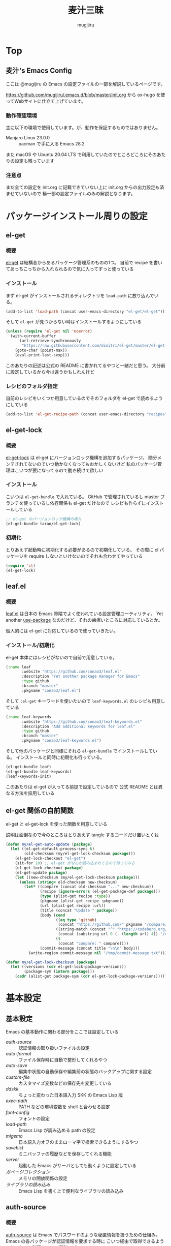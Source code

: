 #+TODO: TODO(t) | DONE(o)
#+HUGO_BASE_DIR: ./hugo/
#+HUGO_SECTION: ./
#+title: 麦汁三昧
#+author: mugijiru
#+chapter: true
#+toc: headlines 2
#+HUGO_LEVEL_OFFSET: 1

* Top
  :PROPERTIES:
  :END:

** 麦汁's Emacs Config
   :PROPERTIES:
   :EXPORT_FILE_NAME: _index
   :END:

   ここは @mugijiru の Emacs の設定ファイルの一部を解説しているページです。

   https://github.com/mugijiru/.emacs.d/blob/master/init.org から
   ox-hugo を使ってWebサイトに仕立て上げています。

*** 動作確認環境

    主に以下の環境で使用しています。が、動作を保証するものではありません。

    - Manjaro Linux 23.0.0 :: pacman で手に入る Emacs 28.2

    また macOS や Ubuntu 20.04 LTS で利用していたのでところどころにそのあたりの設定も残っています

*** 注意点

    まだ全ての設定を init.org に記載できていない上に
    init.org からの出力設定も済ませていないので
    極一部の設定ファイルのみの解説となります。

* パッケージインストール周りの設定
:PROPERTIES:
:EXPORT_FILE_NAME: package-install
:END:
** el-get
:PROPERTIES:
:EXPORT_FILE_NAME: el-get
:END:
*** 概要
[[https://github.com/dimitri/el-get][el-get]] は結構昔からあるパッケージ管理系のものの1つ。
自前で recipe を書いてあっちこっちから入れられるので気に入ってずっと使っている
*** インストール
まず el-get がインストールされるディレクトリを ~load-path~ に放り込んでいる。

#+begin_src emacs-lisp :tangle init-el-get.el
(add-to-list 'load-path (concat user-emacs-directory "el-get/el-get"))
#+end_src

そして ~el-get~ が見つからない時はインストールするようにしている

#+begin_src emacs-lisp :tangle init-el-get.el
(unless (require 'el-get nil 'noerror)
  (with-current-buffer
      (url-retrieve-synchronously
       "https://raw.githubusercontent.com/dimitri/el-get/master/el-get-install.el")
    (goto-char (point-max))
    (eval-print-last-sexp)))
#+end_src

このあたりの記述は公式の README に書かれてるやつと一緒だと思う。
大分前に設定しているから今は違うかもしれんけど
*** レシピのフォルダ指定
自前のレシピをいくつか用意しているのでそのフォルダを el-get で読めるようにしている

#+begin_src emacs-lisp :tangle init-el-get.el
(add-to-list 'el-get-recipe-path (concat user-emacs-directory "recipes"))
#+end_src
** el-get-lock
:PROPERTIES:
:EXPORT_FILE_NAME: el-get-lock
:END:
*** 概要
[[https://github.com/tarao/el-get-lock][el-get-lock]] は el-get にバージョンロック機構を追加するパッケージ。
随分メンテされてないのでいつ動かなくなってもおかしくないけど
私のパッケージ管理はこいつが要になってるので動き続けて欲しい
*** インストール
こいつは ~el-get-bundle~ で入れている。
GitHub で管理されているし master ブランチを使っているし依存関係も el-get だけなので
レシピも作らずにインストールしている

#+begin_src emacs-lisp :tangle init-el-get.el
;; el-get のバージョンロック機構の導入
(el-get-bundle tarao/el-get-lock)
#+end_src
*** 初期化
とりあえず起動時に初期化する必要があるので初期化している。
その際に cl パッケージを require しないといけないのでそれも合わせてやっている

#+begin_src emacs-lisp :tangle init-el-get.el
(require 'cl)
(el-get-lock)
#+end_src
** leaf.el
:PROPERTIES:
:EXPORT_FILE_NAME: leaf
:END:
*** 概要
[[https://github.com/conao3/leaf.el][leaf.el]] は日本の Emacs 界隈でよく使われている設定管理ユーティリティ。
Yet another [[https://github.com/jwiegley/use-package][use-package]] なのだけど、それの歯痒いところに対応しているとか。

個人的には el-get  に対応しているので使っていきたい。
*** インストール/初期化
el-get 本体にはレシピがないので自前で用意している。

#+begin_src emacs-lisp :tangle recipes/leaf.rcp
(:name leaf
       :website "https://github.com/conao3/leaf.el"
       :description "Yet another package manager for Emacs"
       :type github
       :branch "master"
       :pkgname "conao3/leaf.el")
#+end_src

そして ~:el-get~ キーワードを使いたいので ~leaf-keywords.el~ のレシピも用意している

#+begin_src emacs-lisp :tangle recipes/leaf-keywords.rcp
(:name leaf-keywords
       :website "https://github.com/conao3/leaf-keywords.el"
       :description "Add additional keywords for leaf.el"
       :type github
       :branch "master"
       :pkgname "conao3/leaf-keywords.el")
#+end_src

そして他のパッケージと同様にそれら ~el-get-bundle~ でインストールしている。
インストールと同時に初期化も行っている。

#+begin_src emacs-lisp :tangle init-el-get.el
(el-get-bundle leaf)
(el-get-bundle leaf-keywords)
(leaf-keywords-init)
#+end_src

このあたりは el-get が入ってる前提で設定しているので
公式 README とは異なる方法を採用している
** el-get 関係の自前関数
:PROPERTIES:
:EXPORT_FILE_NAME: el-get-functions
:END:
el-get と el-get-lock を使った関数を用意している

説明は面倒なので今のところはとりあえず tangle するコードだけ置いとくね

#+begin_src emacs-lisp :tangle init-el-get.el
(defun my/el-get-auto-update (package)
  (let ((el-get-default-process-sync t)
        (old-checksum (my/el-get-lock-checksum package)))
    (el-get-lock-checkout "el-get")
    (sit-for 10) ;; el-get がなんか読み込まれてるので待ってみる
    (el-get-lock-checkout package)
    (el-get-update package)
    (let ((new-checksum (my/el-get-lock-checksum package)))
      (unless (string= old-checksum new-checksum)
        (let* ((compare (concat old-checksum "..." new-checksum))
               (recipe (ignore-errors (el-get-package-def package)))
               (type (plist-get recipe :type))
               (pkgname (plist-get recipe :pkgname))
               (url (plist-get recipe :url))
               (title (concat "Update " package))
               (body (cond
                      ((eq type 'github)
                       (concat "https://github.com/" pkgname "/compare/" compare))
                      ((string-match (concat "^" "https://codeberg.org/") url)
                       (concat (substring url 0 (- (length url) 4)) "/compare/" compare))
                      (t
                       (concat "compare: " compare))))
               (commit-message (concat title "\n\n" body)))
          (write-region commit-message nil "/tmp/commit-message.txt"))))))

(defun my/el-get-lock-checksum (package)
  (let ((versions (cdr el-get-lock-package-versions))
        (package-sym (intern package)))
    (cadr (alist-get package-sym (cdr el-get-lock-package-versions)))))
#+end_src
* 基本設定
  :PROPERTIES:
  :EXPORT_HUGO_SECTION: basics
  :END:

** 基本設定
   :PROPERTIES:
   :EXPORT_FILE_NAME: _index
   :EXPORT_HUGO_CUSTOM_FRONT_MATTER: :pre "<b>1. </b>" :weight 1 :disableToc true
   :END:
   #+TOC: nil
   #+OPTIONS: toc:nil

   Emacs の基本動作に関わる部分をここでは設定している

   - [[*auth-source][auth-source]] :: 認証情報の取り扱いファイルの設定
   - [[*auto-format][auto-format]] :: ファイル保存時に自動で整形してくれるやつ
   - [[*auto-save][auto-save]] :: 編集中状態の自動保存や編集前の状態のバックアップに関する設定
   - [[*custom-file][custom-file]] :: カスタマイズ変数などの保存先を変更している
   - [[*ddskk][ddskk]] :: ちょっと変わった日本語入力 SKK の Emacs Lisp 版
   - [[*exec-path][exec-path]] :: PATH などの環境変数を shell と合わせる設定
   - [[*font-config][font-config]] :: フォントの設定
   - [[*load-path][load-path]] :: Emacs Lisp が読み込める path の設定
   - [[*migemo][migemo]] :: 日本語入力オフのままローマ字で検索できるようにするやつ
   - [[*savehist][savehist]] :: ミニバッファの履歴などを保存してくれる機能
   - [[*server][server]] :: 起動した Emacs がサーバとしても動くように設定している
   - [[*ガベージコレクション][ガベージコレクション]] :: メモリの開放関係の設定
   - [[*ライブラリの読み込み][ライブラリの読み込み]] :: Emacs Lisp を書く上で便利なライブラリの読み込み

** auth-source
   :PROPERTIES:
   :EXPORT_FILE_NAME: auth-source
   :END:
*** 概要
    [[https://www.gnu.org/software/emacs/manual/html_mono/auth.html][auth-source]] は Emacs でパスワードのような秘匿情報を扱うための仕組み。
    Emacs の各パッケージが認証情報を要求する時に
    こいつ経由で取得できるようにしておくと秘匿もできて便利っぽい。

    パスワードの保存先はデフォルトだと
    ~("~/.authinfo" "~/.authinfo.gpg" "~/.netrc")~
    となっている。

    拡張子が gpg だと [[https://www.gnu.org/software/emacs/manual/html_mono/epa.html][EagyPG Assistant]] で保存時に暗号化されるので便利。

*** ファイル指定
    :PROPERTIES:
    :ID:       13698179-030c-4c4c-974b-2ebc1ea1dbc5
    :END:
    自分は Emacs でしか使わないであろう情報ということで
    ~/.emacs.d/.authinfo.gpg~ を指定している。

#+begin_src emacs-lisp :tangle inits/00-authinfo.el
(custom-set-variables '(auth-sources (quote ("~/.emacs.d/.authinfo.gpg"))))
#+end_src
** auto-format
   :PROPERTIES:
   :EXPORT_FILE_NAME: auto-format
   :END:
*** 概要
    保存時に自動で整形してくれるように
    [[https://github.com/mugijiru/auto-fix.el][fork した auto-fix.el]] を使っている。

    これを入れて各 major-mode で設定をすると
    ファイル保存時に自動で整形してくれて便利だったりする

*** インストール
    :PROPERTIES:
    :ID:       9c258229-9707-4a02-87a6-3d95786fa24a
    :END:
    fork しているので自前で recipe も用意している

#+begin_src emacs-lisp :tangle recipes/auto-fix.rcp
(:name auto-fix
       :website "https://github.com/mugijiru/auto-fix.el"
       :description "Fix current buffer automatically"
       :type github
       :branch "accept-multiple-args"
       :pkgname "mugijiru/auto-fix.el")
#+end_src

    これを以下のようにして el-get でインスコしている

#+begin_src emacs-lisp :tangle inits/10-auto-format.el
(el-get-bundle auto-fix)
#+end_src
** auto-save                                                    :replacement:
   :PROPERTIES:
   :EXPORT_FILE_NAME: auto-save
   :END:

*** 概要

    編集中状態の自動保存や、編集前や保存直後の状態のバックアップに関する設定をここでは書いている。

    Emacs ではデフォルトでも
    編集中ファイルの自動保存や、編集前の状態の自動バックアップもしてくれるが
    開いているファイルとは違う場所に保存したりすることで、より便利になるのでいくつかの設定を入れている。

*** 設定

**** 自動保存設定

     デフォルトだと ~#hoge.txt#~ みたいなファイル名で作られる、自動保存に関する設定。

     まあこの自動保存されてやつを活用できてる気がしないのでこの自動保存自体不要な気はしているが、
     とりあえず場所を移動して邪魔にはならないようにはしている。

***** 自動保存のタイミング
      :PROPERTIES:
      :ID:       c54b3e80-41c9-4241-bdd2-2de3492a3b11
      :END:

      自動保存のタイミングは

      - auto-save-timeout
      - auto-save-interval

      で制御されている。

      まず auto-save-timeout で設定した秒数が経過すると再度自動保存が実行される。

      これがデフォルトだと 30 秒なのだが、ちょっと長いのでその半分の 15 秒で保存されるように設定を変更している。

#+begin_src emacs-lisp :tangle inits/10-auto-save.el
(setq auto-save-timeout 15)
#+end_src

      また auto-save-interval で設定した回数のキーイベントが発生すると再度自動保存を実行する。

      これもデフォルトだと 300 と結構なキーを叩く必要があるので 60 回としている。

#+begin_src emacs-lisp :tangle inits/10-auto-save.el
(setq auto-save-interval 60)
#+end_src

***** 自動保存先を変更する
      :PROPERTIES:
      :ID:       0d4f170a-971d-450d-8a53-4db94ae86d56
      :END:

      自動保存はそのままだと弄ってるファイルの場所に作られる。
      が、これは以下のようにすると ~~/.emacs.d/backup/~ 一応変更可能。

#+begin_src emacs-lisp :tangle inits/10-auto-save.el
(setq auto-save-file-name-transforms '((".*" "~/.emacs.d/backup/" t)))
#+end_src

      ただ、デフォルト値が

#+begin_src emacs-lisp
(("\\`/[^/]*:\\([^/]*/\\)*\\([^/]*\\)\\'" "/tmp/\\2" t))
#+end_src

      なので ~.*~ にしているのは乱暴そうな気がしている。

      というわけで
      https://masutaka.net/chalow/2014-05-11-1.html
      に書かれているのを真似して

#+begin_src emacs-lisp
(("~/\\([^/]*/\\)*\\([^/]*\\)$" "~/.emacs.d/backup/\\2" t))
#+end_src

      とでもした方が良いかもしれない。

**** バックアップファイル

     自動保存とは別に、
     ファイルを開いた時点のバージョンや保存した時点のバージョンを取っておいてくれる自動バックアップ機能もあるので
     その設定も弄っている。

***** バックアップ先のフォルダ指定
      :PROPERTIES:
      :ID:       f9e19573-5d1f-4186-95bf-164dcf116502
      :END:

      デフォルトでは編集しているファイルと同じフォルダにバックアップファイルを作成するようになっている。

      だけど、こいつが結構邪魔なので
      バックアップファイルは ~~/.emacs.d/backup/~ に全部保存するようにしている。

      また、普段 tramp は使っていないが
      何かの拍子で使った時にバックアップが取られると邪魔そうなのでそれは保存しないようにしている。

#+begin_src emacs-lisp :tangle inits/10-auto-save.el
(setq backup-directory-alist '((".*" . "~/.emacs.d/backup")
                               (,tramp-file-name-regexp . nil)))
#+end_src

***** バージョン管理
      :PROPERTIES:
      :ID:       08ca2240-7f9f-43e6-806b-a73c946de056
      :END:

      バックアップにはバージョン管理機能もある。が、標準では無効化されている。

      とりあえず古いバージョンを引っ張り出せると便利かもと思って有効化している。

#+begin_src emacs-lisp :tangle inits/10-auto-save.el
(setq version-control t)
#+end_src

      が、実際それを使ったことはない。。。

      また、古過ぎるバックアップファイルは要らないので、
      自動的に消されるように設定している。

#+begin_src emacs-lisp :tangle inits/10-auto-save.el
(setq delete-old-versions t)
#+end_src

**** その他

     Emacs の自動保存などについては
     http://yohshiy.blog.fc2.com/blog-entry-319.html
     によくまとめられているので、いずれその内容を設定に反映させたい。

     また [[https://github.com/bbatsov/super-save][super-save]] というやつを使って実ファイルに自動保存したりしたらこれも不要になると思われる。

** custom-file
   :PROPERTIES:
   :EXPORT_FILE_NAME: custom-file
   :END:
*** 概要
    Emacs では customize 機能などで設定したファイルを
    標準だと init.el の末尾に追記したりするが
    自動吐き出しされるものがあるとバージョン管理が難しくなるので
    別ファイルに出力するようにするなどの調整をしている。

*** 出力先の設定
    :PROPERTIES:
    :ID:       a56f67b4-a61f-4c2e-b78d-cf8de6df652c
    :END:
    .emacs.d の中に閉じ込めておく方が管理が楽なので
    出力先として ~~/.emacs.d/custom.el~ を指定している。

#+begin_src emacs-lisp :tangle inits/99-custom-file.el
(setq custom-file (expand-file-name "~/.emacs.d/custom.el"))
#+end_src
*** カスタム設定の読み込み
    :PROPERTIES:
    :ID:       621d1b63-fb86-4266-9008-8f6101eec200
    :END:
    起動時に、設定が入っているファイルが読み込まれないと
    保存した設定が有効にならないので load を使って読んでいる。

#+begin_src emacs-lisp :tangle inits/99-custom-file.el
(load custom-file)
#+end_src
*** その他
    カスタムファイルは終盤で読み込む方がいいかと思って
    init-loader では 99 という最後の方で読まれる番号を振っている。

    このあたりの設定を個別のパッケージの設定の方に移動したら
    このファイルは空にできるんじゃないかなとも思っているが、
    それはゆっくり対応していくつもり
** ddskk
   :PROPERTIES:
   :EXPORT_FILE_NAME: ddskk
   :END:
*** 概要
    [[http://openlab.ring.gr.jp/skk/ddskk-ja.html][ddskk]] は Emacs Lisp 版の SKK 実装。

    一般的な日本語変換ソフトだと文法を自動で認識して変換をしてくれるけど
    SKK ではその自動認識がおかしくておかしな変換になるところを、
    単語の区切りなんかを一切判定せずに人間がそれを教えてあげることで、
    そういう自動的に変な挙動をしてしまう煩わしさから開放されるようになっている。
*** インストール
    :PROPERTIES:
    :ID:       88935f6a-8ef3-4aa0-b50d-f620aa40d2d5
    :END:
    いつも通り el-get で入れている。
    最近は最新版が GitHub で更新されているのでそちらから引っ張られてくる。

#+begin_src emacs-lisp :tangle inits/30-skk.el
(el-get-bundle ddskk)
#+end_src

*** 常時有効化
    :PROPERTIES:
    :ID:       1017e0ce-4a52-4dc9-b5ba-4cac9a0a6397
    :END:
    find-file-hooks で有効化することでファイルを開いた時には常に skk が使える状態にしている。
    また skk-latin-mode にしておくことで、
    基本は英語入力ですぐに日本語入力に切り替えられる状態にしている。

#+begin_src emacs-lisp :tangle inits/30-skk.el
(defun my/always-enable-skk-latin-mode-hook ()
  (skk-latin-mode 1))

(add-hook 'find-file-hooks 'my/always-enable-skk-latin-mode-hook)
#+end_src
*** hook の設定
    :PROPERTIES:
    :ID:       45ad01fb-cae9-4690-915a-82aea4b26bc2
    :END:
    ddskk が呼び出された時に色々設定されるようにしている。

    もしかしたら customize-variable とかあるかもしれないので
    今度見直した方が良さそう。

#+begin_src emacs-lisp :tangle inits/30-skk.el
(add-hook 'skk-load-hook
          (lambda ()
            ;; コード中では自動的に英字にする。
            (require 'context-skk)

            (setq skk-comp-mode t) ;; 動的自動補完
            (setq skk-auto-insert-paren t)
            (setq skk-delete-implies-kakutei nil)
            (setq skk-sticky-key ";")
            (setq skk-henkan-strict-okuri-precedence t)
            (setq skk-show-annotation t) ;; 単語の意味をアノテーションとして表示。例) いぜん /以前;previous/依然;still/
            (setq skk-compare-jisyo-size-when-saving nil)
            (setq skk-extra-jisyo-file-list
                  `(,(expand-file-name "~/.config/ibus-skk/user.dict")
                    "/usr/share/skk/SKK-JISYO.propernoun"
                    "/usr/share/skk/SKK-JISYO.lisp"))
            (setq skk-tooltip-parameters
                  '((background-color . "#323445")))

            ;; ;; 半角で入力したい文字
            ;; (setq skk-rom-kana-rule-list
            ;;       (nconc skk-rom-kana-rule-list
            ;;              '((";" nil nil)
            ;;                (":" nil nil)
            ;;                ("?" nil nil)
            ;;                ("!" nil nil))))
            ))
#+end_src

    - skk-comp-mode :: 自動補完関係らしいが、ググっても出て来ないし死んだ設定かもしれない
    - skk-auto-insert-paren :: カッコを入力するとコッカも入れてくれる便利機能の切替
    - skk-delete-implies-kakutei :: nil にすると▼モードで <BS> を押した時 に一つ前の候補を表示するようになる
    - skk-sticky-key :: 設定すると、その指定したキーを押した時に変換開始状態などにする Sticky Shift を提供する
    - skk-henkan-strict-okuri-precedence :: 正しい送り仮名の変換が優先的に表示されるようにする設定
    - skk-show-annotation :: 単語の意味をアノテーションとして表示する設定
    - skk-rom-kana-rules-list :: キー入力時の挙動を指定する。とりあえず自分は : とかが全角になるのが嫌なので半角になるようにしている
    - skk-compare-jisyo-size-when-saving :: これを nil にすることで辞書保存時に辞書サイズが大きいことを確認させないようにしている
    - skk-extra-jisyo-file-list :: 追加の辞書を設定している。ibus-skk の辞書を入れることで同期したり。
    - skk-tooltip-parameters :: ツールチップの背景色を変えることで annotation を見れるようにしている

*** L 辞書を使うようにする                                      :improvement:
    :PROPERTIES:
    :ID:       933cfc3e-5056-4cbe-9f1f-10a356edbbb4
    :END:
    Mac では AquaSKK の L 辞書を、
    Linux では ~/usr/share/skk/SKK-JISYO.L~ を読むようにしている。

#+begin_src emacs-lisp :tangle inits/30-skk.el
(let ((l-dict
       (if (eq window-system 'ns)
           (expand-file-name "~/Library/Application Support/AquaSKK/SKK-JISYO.L")
         "/usr/share/skk/SKK-JISYO.L")))
  (if (file-exists-p l-dict)
      (setq skk-large-jisyo l-dict)))
#+end_src

    WSL で動かしている Emacs では
    CurvusSKK の辞書を見るように設定した方が良さそうな気もするけど
    ~/usr/share/skk/SKK-JISYO.L~ にもあるのでひとまずこれにしておけば良さそう
*** ddskk-posframe
    :PROPERTIES:
    :ID:       b172ebc0-2022-45d5-9836-76e4bfc29347
    :END:
    [[https://github.com/conao3/ddskk-posframe.el/][ddskk-posframe]] は ddskk ツールチップを posframe で表示してくれるやつ。便利。

    https://emacs-jp.github.io/packages/ddskk-posframe
    に作った本人が解説記事を日本語で載せてるので詳細はそっちを見てもらう方が早い。

    とりあえず以下でインストール、有効化している。

#+begin_src emacs-lisp :tangle inits/30-skk.el
(el-get-bundle ddskk-posframe.el)
(ddskk-posframe-mode 1)
#+end_src

    なお el-get.lock を使ったバージョン更新確認のために
    レシピも必要だったので登録している

    #+begin_src emacs-lisp :tangle recipes/ddskk-posframe.el.rcp
(:name ddskk-posframe.el
       :website "https://github.com/conao3/ddskk-posframe.el"
       :description "ddskk-posframe.el provides Henkan tooltip for ddskk via posframe."
       :type github
       :pkgname "conao3/ddskk-posframe.el")
    #+end_src

*** その他
    漢字の変換すらも機械任せではなく自分で決めるみたいな漢字直接入力という方式もあり、
    SKK とそれを組み合わせると
    入力キーを覚えている漢字は漢直で入力し
    そうでない漢字は SKK で入力する、といった使い分けができるらしい。

    特に同音意義語が多い場合に便利そう。

** exec-path
   :PROPERTIES:
   :EXPORT_FILE_NAME: exec-path
   :END:

*** 概要
    Emacs は通常最小限の環境変数しか利用しないようになっている。

    が、それだと普段使う上で「ああ、このコマンドが使えなくてもどかしい……!」
    と感じてしまう。

    そこで [[https://github.com/purcell/exec-path-from-shell][exec-path-from-shell]] というのを使って
    Emacs が見える PATH 環境変数をシェルが見てる PATH 環境変数と揃うようにしている。

*** インストール
    :PROPERTIES:
    :ID:       31b08655-ece4-4250-bc51-b4caec3f4264
    :END:

    いつも通り el-get からインストールしている

    #+begin_src emacs-lisp :tangle inits/00-exec-path.el
(el-get-bundle exec-path-from-shell)
    #+end_src

*** 有効化                                                      :improvement:
    :PROPERTIES:
    :ID:       2d8739f9-d0f9-4549-bc59-f198c5f1124a
    :END:

    理由は忘れたが Mac の環境でのみ有効化している。
    その内 Linux 環境でも有効化を試みた方が良さそう

    #+begin_src emacs-lisp :tangle inits/00-exec-path.el
(when (memq window-system '(mac ns))
  (exec-path-from-shell-initialize))
    #+end_src

    なお、これでシェルと共通の環境変数が使われるようになるのは
    [[https://github.com/purcell/exec-path-from-shell/blob/bf4bdc8b8911e7a2c04e624b9a343164c3878282/exec-path-from-shell.el#L85-L89][デフォルトでは ~PATH~ と ~MANPATH~ のみである]]

*** その他

    なぜか以下のようなコメントを書いていた。
    普段使っている zsh で持ってる PATH は使わないのだろうか? :thinking_face:

    #+begin_src emacs-lisp
;; for exec path
;; use .bashrc setted path
    #+end_src

** font-config
   :PROPERTIES:
   :EXPORT_FILE_NAME: font-config
   :END:
*** 概要
    Emacs で利用するフォントの設定。
    それなりの設定をしないとガタついたりするので
    通常あまり手を入れないで済ませている。

*** 設定
    :PROPERTIES:
    :ID:       b75c8f3d-e383-4e08-844e-c3a35b77088c
    :END:
    Mac では 14, それ以外(Linux) では 18 を基準としている。

    Mac と Linux で基準のサイズを変えているが
    なぜかこの方がガタガタもしないし大き過ぎもしないしでいい感じになる。

    といいつつ元々 Linux の方は WSL2 環境に合わせて 12 にしていたが
    Manjaro 環境に合わせて 18 に変更しているので
    またその内 WSL2 でも Manjaro でもどっちいい感じに使えるように調整するかもしれない

    #+begin_src emacs-lisp :tangle inits/90-font.el
(defun my/set-font-size (size)
  (let* ((asciifont "Ricty Diminished")      ; ASCII fonts
         (jpfont "Ricty Diminished")         ; Japanese fonts
         (h (* size 10))
         (fontspec (font-spec :family asciifont))
         (jp-fontspec (font-spec :family jpfont)))
    (set-face-attribute 'default nil :family asciifont :height h)
    (set-fontset-font nil 'japanese-jisx0213.2004-1 jp-fontspec)
    (set-fontset-font nil 'japanese-jisx0213-2 jp-fontspec)
    (set-fontset-font nil 'katakana-jisx0201 jp-fontspec)
    (set-fontset-font nil '(#x0080 . #x024F) fontspec)
    (set-fontset-font nil '(#x0370 . #x03FF) fontspec)))

(if (or (eq window-system 'ns) (eq window-system 'mac))
    (my/set-font-size 14)
  (my/set-font-size 18))
    #+end_src

    フォントの設定する処理は関数に切り出しているので
    全体的にフォントを大きくしたい時は

    #+begin_src emacs-lisp
(my/set-font-size 24)
    #+end_src

    のようにさくっと変更できるようにしている

** load-path
   :PROPERTIES:
   :EXPORT_FILE_NAME: load-path
   :END:

*** 概要

    ~load-path~ は Emacs の設定でも重要な項目で
    このリストに追加されている path は ~load~ または ~require~ する際に走査される path となっている。

    即ち load-path を通しておけば、そこに置いている emacs lisp のファイルは簡単に読み出せるようになる。

    なお package-install や el-get を使っておけば基本的に自分で load-path を通す必要はない。

*** 秘匿情報を入れてるフォルダを読み込み可能にする
    :PROPERTIES:
    :ID:       ac2f873e-a0ed-4393-94b7-33b756534b81
    :END:

    パスワードなどの秘匿情報を持っている部分は ~~/.emacs.d/secret~ というフォルダで管理している。
    そのためここに入ってる emacs lisp のファイルも読み込めるように load-path に追加している。

    #+begin_src emacs-lisp :tangle inits/00-load-path.el
(add-to-list 'load-path (expand-file-name "~/.emacs.d/secret"))
    #+end_src

*** my/load-config                                              :replacement:
    :PROPERTIES:
    :ID:       e9a66944-d211-44a4-b5a0-a26813f6e76f
    :END:

    ~~/.emacs.d/secret~ は個人マシンか会社マシンかによって置いてるデータが異なったりするため
    もしもファイルがなくてもエラーにならないような方法で load する方法が必要だった。

    というわけでファイルがなかったら読み込まずにメッセージを出力して終了するような関数を用意している。

    #+begin_src emacs-lisp :tangle inits/00-load-path.el
(defun my/load-config (file)
  (condition-case nil
      (load file)
    (file-missing (message "Load error: %s" file))))
    #+end_src

    ただ、これって結局

    #+begin_src emacs-lisp
(load file nil t)
    #+end_src

    で十分な気もするので、置き換えを検討した方が良さそう。

** migemo
   :PROPERTIES:
   :EXPORT_FILE_NAME: migemo
   :END:
*** 概要
    [[https://github.com/emacs-jp/migemo][migemo.el]] は [[https://github.com/koron/cmigemo][cmigemo]] などと通信して、
    日本語入力オフのままローマ字入力をして日本語検索ができるようにするパッケージ。

    これとても便利で抜け出せない。
*** インストール
    :PROPERTIES:
    :ID:       cc1854a4-6e9b-43fa-93b6-26b5b74a80c1
    :END:
    いつも通り el-get でインストール。

    #+begin_src emacs-lisp :tangle inits/10-migemo.el
(el-get-bundle migemo)
(load "migemo")
    #+end_src

    load はする必要あるのかわからんけど、そういう設定が既に入ってるのでそのままにしている。
*** Mac での辞書の位置の指定
    :PROPERTIES:
    :ID:       74e38e82-cae4-452a-9125-cc35ad559829
    :END:
    Homebrew で cmigemo を入れているので
    それに合わせて辞書の位置を指定している。

    #+begin_src emacs-lisp :tangle inits/10-migemo.el
;; Mac
(let ((path "/usr/local/share/migemo/utf-8/migemo-dict"))
  (if (file-exists-p path)
      (setq migemo-dictionary path)))
    #+end_src
*** Ubuntu での辞書の位置の指定
    :PROPERTIES:
    :ID:       56b747eb-0b91-4dcf-a9d2-3d4ad95936eb
    :END:
    apt で cmigemo を入れているので
    それに合わせて辞書の位置を指定している。

    #+begin_src emacs-lisp :tangle inits/10-migemo.el
;; Ubuntu
(let ((path "/usr/share/cmigemo/utf-8/migemo-dict"))
  (if (file-exists-p path)
      (setq migemo-dictionary path)))
    #+end_src
*** Manjaro での辞書の位置の指定
    :PROPERTIES:
    :ID:       18e8fb24-7ef2-4b19-8103-8ae37cc1d61e
    :END:
    yay で cmigemo-git を入れているので
    それに合わせて辞書の位置を指定している。

    #+begin_src emacs-lisp :tangle inits/10-migemo.el
;; Manjaro
(let ((path "/usr/share/migemo/utf-8/migemo-dict"))
  (if (file-exists-p path)
      (setq migemo-dictionary path)))
    #+end_src
*** cmigemo コマンドの PATH 指定
    :PROPERTIES:
    :ID:       4b91ca01-9cd6-4456-9cd0-ec8c0565492f
    :END:
    環境で PATH が変わるので which コマンドの結果を migemo-command に設定している。

    #+begin_src emacs-lisp :tangle inits/10-migemo.el
(let ((path (s-chomp (shell-command-to-string "which cmigemo"))))
  (if (s-ends-with? "not found" path)
      (message "cmigemo not found")
    (setq migemo-command path)))
    #+end_src
*** オプション設定
    :PROPERTIES:
    :ID:       1e3faeb4-e736-4514-b148-3e4739723a0a
    :END:
    裏側で動くのでうるさくならないように ~-q~ を指定しているのと
    Emacs から叩くから ~--emacs~ を指定しているだけ。

    #+begin_src emacs-lisp :tangle inits/10-migemo.el
(setq migemo-options '("-q" "--emacs"))
    #+end_src
*** coding system の指定
    :PROPERTIES:
    :ID:       5217125b-6490-497f-b553-158bdbb5e616
    :END:
    Mac と Ubuntu でしか使わないし
    それらの環境だと統一で utf-8-unix でいいよねってことでそれを指定している。

    #+begin_src emacs-lisp :tangle inits/10-migemo.el
(setq migemo-coding-system 'utf-8-unix)
    #+end_src

    今時なら euc とかにする必要もないだろうしね。
*** 初期化
    :PROPERTIES:
    :ID:       c3ae22d1-edba-4fdd-b7bf-86afc855adae
    :END:
    以上の設定を入れた上で初期化をしている。

    #+begin_src emacs-lisp :tangle inits/10-migemo.el
(migemo-init)
    #+end_src
** savehist
   :PROPERTIES:
   :EXPORT_FILE_NAME: savehist
   :END:

*** 概要

    Emacs 標準でついている、ミニバッファの履歴などを保存してくれる機能。

*** 有効化
    :PROPERTIES:
    :ID:       99bdfe96-a77d-4b74-97d9-2f83d4795ab0
    :END:

    標準でついているので以下のようにするだけで有効化可能。

    #+begin_src emacs-lisp :tangle inits/00-savehist.el
(savehist-mode 1)
    #+end_src

*** 設定                                                        :improvement:
    :PROPERTIES:
    :ID:       0f462221-b25e-4ca3-9756-09ad8ce2b9d7
    :END:

    標準で保存されるもの以外だと kill-ring だけを保存対象にしている。
    これで Emacs を終了させても kill-ring は残るようになるはず。
    だけど最近使えてない気がするな……。検証が必要そう。

    #+begin_src emacs-lisp :tangle inits/00-savehist.el
(setq savehist-additional-variables '(kill-ring))
    #+end_src

    他にも有効にしたら便利そうなのがあれば追加したい。
    が、ぱっとは思い付かない。

** server
   :PROPERTIES:
   :EXPORT_FILE_NAME: server
   :END:
*** 概要
    Emacs の起動後にサーバとして動くようにしている。

    これにより emacsclient コマンドで接続すると
    サーバとして動いている Emacs に別端末から繋げられたりする。

    けど麦汁さんは Firefox から org-capture を動かすためにだけ利用している。

*** 設定
    :PROPERTIES:
    :ID:       a4dc42b3-8fba-4de5-8d4a-a449197dabf7
    :END:
    ~server.el~ を require しておいて
    サーバとして動いていなかったらサーバとして動くようにしている。
    多重起動の防止ですね。

    #+begin_src emacs-lisp :tangle inits/99-server.el
(require 'server)
(unless (server-running-p)
  (server-start))
    #+end_src

*** 関連ツール
    - [[https://github.com/sprig/org-capture-extension][org-capture-extension]] :: org-capture 連携するための Chrome 及び Firefox の拡張。麦汁さんはこれを Firefox で使ってる。
    - [[https://github.com/alphapapa/org-protocol-capture-html][org-protocol-capture-html]] :: HTML コンテンツを org-mode の記述に変換して capture してくれるやつ。Pandoc 利用。
*** その他
    起動処理の最後に動けばいいので
    init-loader で 99 を割り振っている。

    init-loader をやめるなら多分 after-init-hook を使うことになるのかな。

** ガベージコレクション
   :PROPERTIES:
   :EXPORT_FILE_NAME: gcmh
   :END:

*** 概要
    ガベージコレクションには gcmh というのを利用してみている。

    https://github.com/emacsmirror/gcmh

    普段は GC を控えめにしながら
    操作してない間に GC が走るような作りになっている。便利そう。

*** インストール
    :PROPERTIES:
    :ID:       d1085bfd-ef22-46ed-bbe6-5bdcadf9a9da
    :END:
    #+begin_src emacs-lisp :tangle inits/00-gc.el
(el-get-bundle gcmh)
    #+end_src

    これだけで有効化もされる。

*** その他

    以前の設定も折り畳んで残しておく

    #+begin_details
    #+begin_summary
    使わなくなったコード
    #+end_summary
    gcmh を入れる前に設定していたコード。
    gcmh を入れたらこれよりもいい感じに対応してくれそうなので入れ替えた。

    #+begin_src emacs-lisp
    ;; https://gist.github.com/garaemon/8851900ef27d8cb28200ac8d92ebacdf
    ;; Increase threshold to fire garbage collection
    (setq gc-cons-threshold 1073741824)
    (setq garbage-collection-messages t)

    ;; Run GC every 60 seconds if emacs is idle.
    (run-with-idle-timer 60.0 t #'garbage-collect)
    #+end_src
    #+end_details

** ライブラリの読み込み
   :PROPERTIES:
   :EXPORT_FILE_NAME: load-libraries
   :ID:       ab70f0d7-7bac-43f6-8e96-c0d8058e7f9c
   :END:
   設定ファイル内で文字列操作をするだろうということで
   [[https://github.com/magnars/s.el][s.el]] を読み込んでいる。

   #+begin_src emacs-lisp :tangle inits/01-load-libraries.el
(el-get-bundle s)
(require 's)
   #+end_src

   けど、どういう関数があったか覚えてないぐらいには使ってない……。
   ま、あると便利なのでそのまま入れておくつもり。
* バッファ管理
  :PROPERTIES:
  :EXPORT_HUGO_SECTION: buffer-management
  :END:
** バッファ管理
   :PROPERTIES:
   :EXPORT_FILE_NAME: _index
   :EXPORT_HUGO_CUSTOM_FRONT_MATTER: :pre "<b>2. </b>" :weight 2 :disableToc true
   :END:

   ここではバッファ管理関係の設定を記載している

   - [[*scratch-log][scratch-log]] :: scratch バッファを自動的に永続化してくれるパッケージ
   - [[*tempbuf][tempbuf]] :: 不要になったと思われるバッファを自動的に kill してくれるパッケージ
** scratch-log
   :PROPERTIES:
   :EXPORT_FILE_NAME: scratch-log
   :END:
*** 概要
    [[https://github.com/mori-dev/scratch-log][scratch-log]] は、Emacs でちょっとした Emacs Lisp なんかを試し書きする時に使う ~*scratch*~ バッファを永続化してくれるパッケージ。

    自分なんかは Emacs Lisp だけでなくちょっとメモを置いといたりもするので
    勝手に永続化してくれるこいつにはとてもお世話になっている。

    GitHub の README には作者のブログへのリンクしかないし
    そのブログは消えてるので
    一番まともに解説しているのは http://emacs.rubikitch.com/scratch-log/ だと思う。

*** インストール
    :PROPERTIES:
    :ID:       ee7551d5-b37d-4358-8621-fcc414a0a3d7
    :END:

    el-get のレシピを自前で用意して

    #+begin_src emacs-lisp :tangle recipes/scratch-log.rcp
(:name scratch-log
       :type github
       :description "emacs の scratch バッファのログを取ります."
       :pkgname "mori-dev/scratch-log")
    #+end_src

    ~el-get-bundle~ で入れるだけ。

    #+begin_src emacs-lisp :tangle inits/70-scratch-log.el
(el-get-bundle scratch-log)
    #+end_src
*** 有効化
    :PROPERTIES:
    :ID:       94843413-2b9c-4c7c-81d5-40ab2a2470e9
    :END:
    どうも明示的に require しないといけないっぽくて、そうしている。
    ちょっと本当にそうなのか検証したい気はする。

    #+begin_src emacs-lisp :tangle inits/70-scratch-log.el
(require 'scratch-log)
    #+end_src
*** 類似品など

    - [[https://github.com/Fanael/persistent-scratch][persistent-scratch]] :: これも scratch を永続化させるやつ。カスタマイズ性はこっちがありそう
    - [[https://github.com/EricCrosson/unkillable-scratch][unkillable-scratch]] :: scratch バッファを kill させないやつ。同じような機能が scratch-log にもある
    - [[https://github.com/kentaro/auto-save-buffers-enhanced][auto-save-buffers-enhanced]] :: 自動保存機能がメインだけど scratch を自動保存する機能もある
** tempbuf
   :PROPERTIES:
   :EXPORT_FILE_NAME: tempbuf
   :END:
*** 概要
    [[https://www.emacswiki.org/emacs/TempbufMode][tempbuf-mode]] は不要になったと思われるバッファを自動的に kill してくれるパッケージ。
    使っていた時間が長い程、裏に回った時には長い時間保持してくれる。

    つまり、一瞬開いただけのファイルは明示的に kill しなくても勝手にやってくれるので
    ファイルを開いてそのまま放置みたいなことをしがちなズボラな人間には便利なやつ。

*** インストール
    :PROPERTIES:
    :ID:       2785d2b5-9fe2-4231-b5f4-2aa909021993
    :END:
    いつも通り el-get で入れている。

    #+begin_src emacs-lisp :tangle inits/70-tempbuf.el
(el-get-bundle tempbuf-mode)
    #+end_src
*** 勝手に kill させないファイルの指定
    :PROPERTIES:
    :ID:       dff6b4e8-53a3-4c2a-ae60-1e86809991ec
    :END:
    org-clock を使うようなファイルは
    kill されると org-clock が狂って面倒なことになるので
    それらのファイルは勝手に kill されないように ignore リストに突っ込んでいる

    #+begin_src emacs-lisp :tangle inits/70-tempbuf.el
(setq my/tempbuf-ignore-files '("~/Documents/org/tasks/reviews.org"
                                "~/Documents/org/tasks/interrupted.org"
                                "~/Documents/org/tasks/habits.org"
                                ))
    #+end_src
*** find-file への hook
    :PROPERTIES:
    :ID:       953c5640-86e4-40fb-b403-0451bb249cea
    :END:
    find-file した時に
    上でリストアップしたファイルだった場合は kill されないように
    tempbuf-mode が自動的に無効になるような hook を用意している。

    あとその日の journal ファイルも勝手に kill されると org-clock 的に困るので
    tempbuf-mode をオフにしている

    #+begin_src emacs-lisp :tangle inits/70-tempbuf.el
(defun my/find-file-tempbuf-hook ()
  (cond
   ((string= (org-journal--get-entry-path) (buffer-file-name))
    (turn-off-tempbuf-mode))
   (t
    (let ((ignore-file-names (mapcar 'expand-file-name my/tempbuf-ignore-files)))
      (unless (member (buffer-file-name) ignore-file-names)
        (turn-on-tempbuf-mode))))))
    #+end_src
*** hook の設定
    :PROPERTIES:
    :ID:       8ba00c70-31e3-4a75-a831-1a05d1ff1a94
    :END:
    find-file では上で作成した hook を使うことで
    kill されたくないファイルは kill されないようにしている

    #+begin_src emacs-lisp :tangle inits/70-tempbuf.el
(add-hook 'find-file-hook 'my/find-file-tempbuf-hook)
    #+end_src

    また dired buffer も邪魔になりがちだけど、デフォルトだと対象にならないので
    こいつらも tempbuf-mode の管理対象となるように tempbuf-mode を有効にしている。

    #+begin_src emacs-lisp :tangle inits/70-tempbuf.el
(add-hook 'dired-mode-hook 'turn-on-tempbuf-mode)
    #+end_src
*** その他
    [[https://www.emacswiki.org/emacs/MidnightMode][midnight-mode]] という、深夜に処理を実行させるようなやつで
    夜間にバッファをごっそり消すみたいなことをしている人も結構いるっぽい。

* キーバインド
  :PROPERTIES:
  :EXPORT_HUGO_SECTION: keybinds
  :END:
** キーバインド
   :PROPERTIES:
   :EXPORT_FILE_NAME: _index
   :EXPORT_HUGO_CUSTOM_FRONT_MATTER: :pre "<b>3. </b>" :weight 3 :disableToc true
   :END:

   ここでは全体に関わるキーバインド系の設定を記載している。

   - [[*Google 連携][Google 連携]] :: Google 連携する機能のキーバインドをまとめている
   - [[*key-chord][key-chord]] :: 同時押しというキーバインドを提供してくれるやつ
   - [[*sticky-control][sticky-control]] :: Control の入力を sticky にしてくれるやつ
   - [[*グローバルキーバインド][グローバルキーバインド]] :: いつでもどこでも使えるキーバインド周りの設定をここにまとめている

** key-chord
:PROPERTIES:
:EXPORT_FILE_NAME: key-chord
:END:
*** 概要
[[https://github.com/emacsorphanage/key-chord][key-chord]] はキーを同時に押した時にコマンドを発動させるということができるようにしてくれるパッケージ。

*** インストール
:PROPERTIES:
:ID:       5b08b398-607f-4a9a-b5ab-772220abc8b6
:END:

el-get 本体にレシピが用意あれているのでそれを使っている

そして ~el-get-bundle~ でインストールしている。

#+begin_src emacs-lisp :tangle inits/70-key-chord.el
(el-get-bundle key-chord)
#+end_src
*** 設定
:PROPERTIES:
:ID:       74eb2ce4-03c8-444e-828f-882319d8fdc3
:END:

同時押し時の許容時間、その前後で別のキーが押されていたら発動しない判断をする、みたいな設定を入れている。

#+begin_src emacs-lisp :tangle inits/70-key-chord.el
(setopt key-chord-two-keys-delay 0.25)
#+end_src

キーの同時押し判定は 0.25 秒という設定にしている。
*** 有効化
:PROPERTIES:
:ID:       31beae4a-3927-457d-8fd7-fe026aa1195a
:END:

設定を入れた後は有効にするだけである。

#+begin_src emacs-lisp :tangle inits/70-key-chord.el
(key-chord-mode 1)
#+end_src

実際のキーバインド設定は各モードだったり
グローバルキーバインドを設定しているファイルだったりで書く感じ。

といいつつ現状では Hydra 起動のやつしか使ってないので、
グローバルキーバインド設定でしか書いてない。
*** sticky-shift
**** セミコロン2つでシフトを押した状態にする
:PROPERTIES:
:ID:       e36764d8-6903-4629-86a5-46dd621795a8
:END:
セミコロンを2回叩くことで shift が押されてるという状態を実現する。

これにより magit で P などを入力したい時にも ~;;p~ で入力できるし
通常の英字入力時にも大文字にできるので
左手小指が痛い時には Shift を使わずに操作ができるようになる。

#+begin_src emacs-lisp :tangle inits/70-key-chord.el
(key-chord-define-global ";;"
                         'event-apply-shift-modifier)

(key-chord-define key-translation-map
                  ";;"
                  'event-apply-shift-modifier)
#+end_src

~global-key-map~ と ~key-translation-map~ の両方に定義しないと動かないが
その原因はよく分かってない。一旦動くから良しとしている。

ここで使っている ~event-apply-shift-modifier~ はデフォルトでは ~C-x @ S~ にバインドされているやつ。
お仲間に ~event-apply-control-modifier~ などの各 modifier キーがいるので
sticky 的なことをやる上で便利な子達。
[[*sticky-control][sticky-control]] の中でも ~event-apply-control-modifier~ が使われているぞい。
**** やりたかったけど実現できてないこと
***** セミコロン*2+数字キー、セミコロン*2+記号キーの対応
[[https://www.emacswiki.org/emacs/sticky.el][sticky.el]] では実現されてそうなことなので、
同じことをできるようにしたい
*** その他
[[*sticky-control][sticky-control]] も control 限定で似たようなことをしているので
key-chord に全部置き換えできるかもしれない。
** sticky-control
   :PROPERTIES:
   :EXPORT_FILE_NAME: sticky-control
   :END:
*** 概要
    指定したキーを2回叩いたら
    Control が押されてるような状態にしてくれるプラグイン。

    その2回の間隔はデフォルトだと 0.5 秒以内となっている。
    そのため、そのキーを押して 0.5 秒が経過したら、普通にそのキーが押されたことになる

    さらに ~sticky-control-shortcuts~ に指定されてる一部のキーについては
    sticky 用のキーを押した直後に shortcuts のキーを押すと
    Control を押している状態でそのキーを押したことになる。

    例えば私は ~,~ を sticky 用のキーにしていて
    shortcuts に ~c~ を入れているので
    ~,c~ と素早くタイプをすればそれだけで ~C-c~ が押された状態になる。

*** インストール
    :PROPERTIES:
    :ID:       20074b86-b460-4b72-bab3-446fdbe2fd6b
    :END:

    まずは el-get-bundle でインストール。

    #+begin_src emacs-lisp :tangle inits/80-sticky-control.el
(el-get-bundle sticky-control)
    #+end_src

    ちなみにレシピは公式ではなかったので
    とりあえず自分の環境で使えるように自作レシピを置いている。

    #+begin_src emacs-lisp :tangle recipes/sticky-control.rcp
(:name sticky-control
       :description "save your left little finger"
       :type http
       :url "https://raw.githubusercontent.com/martialboniou/emacs-revival/master/sticky-control.el"
       :features "sticky-control")
    #+end_src

    元々は http://www.cs.toronto.edu/~ryanjohn/sticky-control.el にあったのだけど
    最近そこからは取得できなくなったので
    https://github.com/martialboniou/emacs-revival/blob/master/sticky-control.el
    から取得して利用している

*** 設定
    :PROPERTIES:
    :ID:       465b8c3a-3062-4b3c-a616-efce31fd0440
    :END:

    まずは「2回叩いたら Control を押している状態になる」キーを指定する。

    #+begin_src emacs-lisp :tangle inits/80-sticky-control.el
(sticky-control-set-key 'sticky-control-key ?,)
    #+end_src

    私は ~,~ を sticky-control のキーにしているのでこの指定。

    そして次に ~sticky-control-shortuts~ の指定。
    ここに指定しておくと、
    例えば ~,c~ と素早くタイプすることで ~C-c~ が入力された状態とすることができる。

    #+begin_src emacs-lisp :tangle inits/80-sticky-control.el
(setq sticky-control-shortcuts
      '((?c . "\C-c")
        (?g . "\C-g")
        (?k . "\C-k")
        (?a . "\C-a")
        (?e . "\C-e")
        (?n . "\C-n")
        (?o . "\C-o")
        (?p . "\C-p")
        (?j . "\C-j")
        (?f . "\C-f")
        (?b . "\C-b")
        (?x . "\C-x")
        (?r . "\C-r")
        (?s . "\C-s")))
    #+end_src

    結構な数を指定しているけど、普段そんなに使えているわけでもない。
    まあ、大体 Control を押しながら使いそうなところは押さえてあるので
    何も考えずとも使えるようにしてある。

*** 有効化
    :PROPERTIES:
    :ID:       cd869641-1015-4dba-888b-bd9eda9bb25a
    :END:
    最後に有効化

    #+begin_src emacs-lisp :tangle inits/80-sticky-control.el
(sticky-control-mode)
    #+end_src

** which-key
   :PROPERTIES:
   :EXPORT_FILE_NAME: which-key
   :END:
*** 概要
    [[https://github.com/justbur/emacs-which-key][which-key]] は prefix となるキーを入力してしばらく操作しなかった場合に
    minibuffer とかで「続けて押せるキーはこれだよ」ってのを示してくれるやつ。
*** インストール
    :PROPERTIES:
    :ID:       f71b5197-d24d-471c-89ab-e47babb20efb
    :END:
    こいつは el-get 本体にレシピがあるので
    ~el-get-bundle~ でインストールしている

    #+begin_src emacs-lisp :tangle inits/10-which-key.el
(el-get-bundle which-key)
    #+end_src
*** 有効化
    :PROPERTIES:
    :ID:       9f41a41d-65e1-43a2-a6b2-b55c3e031e8b
    :END:
    特に設定は弄らないで有効化している

    #+begin_src emacs-lisp :tangle inits/10-which-key.el
(which-key-mode 1)
    #+end_src
** Google 連携
:PROPERTIES:
:EXPORT_FILE_NAME: google-integration
:END:
*** 概要
Google と連携するパッケージとして [[*google-this][google-this]] と [[*google-translate][google-translate]] を入れているが、
どっちも Google を使うので1つの Hydra にまとめていた方が扱いやすいと思って統合している。

それと本来 Google とは関係ないけど [[id:6cdbff91-2870-4630-962c-6a35906a9db7][engine-mode]] の検索もとりあえずここに放り込んでいる。
どこに置くか考えるのが面倒だったので。
*** キーバインド
:PROPERTIES:
:ID:       9bc2fbe8-ba67-4865-ad8a-eb08e9418614
:END:

#+begin_src emacs-lisp :tangle inits/21-google-hydra.el
(with-eval-after-load 'pretty-hydra
  (pretty-hydra-define google-pretty-hydra
    (:foreign-keys warn :title "Google" :quit-key "q" :color blue :separator "-")
    ("Current"
     (("SPC" google-this-noconfirm "No Confirm")
      ("RET" google-this           "Auto")
      ("w"   google-this-word      "Word")
      ("l"   google-this-line      "Line")
      ("s"   google-this-symbol    "Symbol")
      ("r"   google-this-region    "Region")
      ("e"   google-this-error     "Error"))

     "Feeling Lucky"
     (("L" google-this-lucky-search         "Lucky")
      ("i" google-this-lucky-and-insert-url "Insert URL"))

     "Translate"
     (("t" google-translate-at-point         "EN => JP")
      ("T" google-translate-at-point-reverse "JP => EN"))

     "Other"
     (("1" engine/search-rurema-3.1  "Rurema 3.1")
      ("2" engine/search-rurema-3.2  "Rurema 3.2")
      ("3" engine/search-rurema-3.3  "Rurema 3.3")
      ("0" engine/search-rails       "Rails")
      ("S" engine/search-rspec       "RSpec")
      ("g" engine/search-github-code "GitHub code"))

     "Tool"
     (("W" google-this-forecast "Weather")))))
#+end_src

|-----+-----------------------------------------------------------------------|
| Key | 効果                                                                  |
|-----+-----------------------------------------------------------------------|
| SPC | 確認なしで検索                                                        |
| RET | どの範囲の情報で検索するか自動判定して検索                            |
| w   | 近くの単語で検索                                                      |
| l   | その行の内容で検索。エラーの検索とかに良いかも                        |
| s   | シンボルで検索。使うのは Emacs Lisp の関数調べる時ぐらいか?           |
| r   | リージョンで検索。まあリージョン選択してたら RET とかでいいんだけども |
| e   | コンパイルバッファのエラーで検索するっぽい                            |
|-----+-----------------------------------------------------------------------|
| L   | 1件目を開く                                                           |
| i   | 1件目の URL を挿入する                                                |
|-----+-----------------------------------------------------------------------|
| t   | 英語→日本語翻訳                                                      |
| T   | 日本語→英語翻訳                                                      |
|-----+-----------------------------------------------------------------------|
| 1   | るりまサーチ(Ruby 3.1)                                                |
| 2   | るりまサーチ(Ruby 3.2)                                                |
| 3   | るりまサーチ(Ruby 3.3)                                                |
| 0   | APIDock(Rails)                                                        |
| S   | APIDock(RSpec)                                                        |
| g   | GitHub code search                                                    |
|-----+-----------------------------------------------------------------------|
| w   | 天気を調べる                                                          |
|-----+-----------------------------------------------------------------------|

** グローバルキーバインド
:PROPERTIES:
:EXPORT_FILE_NAME: global-keybinds
:END:
*** 概要
Emacs では様々なグローバルマイナーモードが存在したりしていて
いつでも使えるようなコマンドが多数存在するので
ここでまとめて定義している。

が、Hydra 関係もここに書くと項目が大きくなりすぎるので、それはまた別途定義している。
*** Mac での修飾キー変更
:PROPERTIES:
:ID:       c7b6e782-af93-4875-ae2a-9dac865793f4
:END:
#+begin_src emacs-lisp :tangle inits/80-global-keybinds.el
(if (eq window-system 'ns)
    (progn
      (setq ns-alternate-modifier (quote super)) ;; option  => super
      (setq ns-command-modifier (quote meta))))  ;; command => meta
#+end_src
*** C-h を backspace に変更
:PROPERTIES:
:ID:       e9b47644-3c73-4816-8ed8-608d224c23d7
:END:
C-h で文字を消せないと不便なのでずっと昔からこの設定は入れている。

#+begin_src emacs-lisp :tangle inits/80-global-keybinds.el
(keyboard-translate ?\C-h ?\C-?)
(keymap-global-set "C-h" nil)
#+end_src
*** M-g rをstring-replaceに割り当て
:PROPERTIES:
:ID:       b8267487-fb05-4d11-a1ab-9192b84ee8fe
:END:
string-replace はよく使うのでそれなりに使いやすいキーにアサインしている

#+begin_src emacs-lisp :tangle inits/80-global-keybinds.el
(keymap-global-set "M-g r" 'replace-string)
#+end_src

replace-regexp もまあまあ使うけどそれはキーを当ててないので
どこかでなんとかしたい。
Hydra 使う?
*** C-\ で SKK が有効になるようにする
:PROPERTIES:
:ID:       77bc3c39-ad62-48cd-ac3a-320495ffed11
:END:
C-\ で skk-mode を起動できるようにしている。
C-x C-j の方も設定は生きているが使ってない。っていうか忘れてた。

#+begin_src emacs-lisp :tangle inits/80-global-keybinds.el
(keymap-global-set "C-\\" 'skk-mode)
#+end_src

余談だけど org-mode とか commit message 書く時とかは
自動で有効になるようにしたい気はする。
*** C-s を swiper に置き換え
:PROPERTIES:
:ID:       cb8be291-0c4b-41f8-9779-17d91b071b75
:END:
デフォルトだと C-s でインクリメンタルサーチが起動するが
swiper の方が絞り込みができて便利だしカッチョいいのでそっちを使うようにしている
#+begin_src emacs-lisp :tangle inits/80-global-keybinds.el
(keymap-global-set "C-s" 'swiper)
#+end_src
*** window 間の移動
**** C-x o を ace-window に置き換え
:PROPERTIES:
:ID:       6e4557f8-4c27-4014-b1d6-7cc16fc855ac
:END:
C-x o はデフォルトだと順番に window を移動するコマンドだが
ace-window を使えばたくさん画面分割している時の移動が楽だし
2分割の時は元の挙動と同様に2つの window を行き来する感じになので
完全に置き換えても大丈夫と判断して、置き換えている。

#+begin_src emacs-lisp :tangle inits/80-global-keybinds.el
(keymap-global-set "C-x o" 'ace-window)
#+end_src

ace-window は他にもコマンドがあって
Hydra の方で ace-swap-window は使えるようにしている
**** Shift+カーソルキーで window 移動
:PROPERTIES:
:ID:       3b921278-f3c1-441f-9aee-bba382d6a4b6
:END:
シフトキーを押しながらカーソルキーを押すことでも
window を移動できるようにしている

#+begin_src emacs-lisp :tangle inits/80-global-keybinds.el
(windmove-default-keybindings)
#+end_src

ただし org-mode のキーバインドとぶつかるので実はあまり使ってないし
そろそろ無効にしてもいいんじゃないかなという気もしている
*** undo/redo
:PROPERTIES:
:ID:       6238d423-1a21-4351-9121-ecca45e1e71c
:END:
undo  と redo には undo-fu を使っている
#+begin_src emacs-lisp :tangle inits/80-global-keybinds.el
(keymap-global-set "C-/" 'undo-fu-only-undo)
(keymap-global-set "C-M-/" 'undo-fu-only-redo)
#+end_src
*** \ を入力した時に円マークにならないようにする設定
:PROPERTIES:
:ID:       9eebf56d-4cbe-461c-9366-0df004199b95
:END:
Mac だとデフォルト状態だと \ を入れると円マークになるのだが
プログラムを書く上ではバックスラッシュであってほしいので
円マークが入力された時はバックスラッシュが入力されたように扱われるようにしている。

#+begin_src emacs-lisp :tangle inits/80-global-keybinds.el
(define-key global-map [?¥] [?\\])
(define-key global-map [?\C-¥] [?\C-\\])
(define-key global-map [?\M-¥] [?\M-\\])
(define-key global-map [?\C-\M-¥] [?\C-\M-\\])
#+end_src

ただ、たまに円マークを出したくなる時があるので
その時はどうすべきかという課題がある。
*** multiple-cursors
:PROPERTIES:
:ID:       fbe31c14-b4cc-42f1-9754-6fbe93ab73c0
:END:
カーソルを複数表示できる [[https://github.com/magnars/multiple-cursors.el][multiple-cursors]] 用のキーバインド。
基本的には公式 README に従って設定している。

#+begin_src emacs-lisp :tangle inits/80-global-keybinds.el
;; multiple-cursors
(keymap-global-set "C-:" 'mc/edit-lines)
(keymap-global-set "C->" 'mc/mark-next-like-this)
(keymap-global-set "C-<" 'mc/mark-previous-like-this)
(keymap-global-set "C-c C-<" 'mc/mark-all-like-this)
#+end_src

Ladicle さんの https://ladicle.com/post/config/#multiple-cursor の設定が便利そうだなって思って気になってるけどまだ試してない。
*** Ivy
:PROPERTIES:
:ID:       56e06084-5464-4aa9-be75-279787f9e0d0
:END:
Helm から乗り換えて今はこちらをメインで使っている。
基本的には既存のキーバインドの持っていた機能が強化されるようなコマンドを代わりに割り当てている。
デフォルトより良い感じで良い。

#+begin_src emacs-lisp :tangle inits/80-global-keybinds.el
(keymap-global-set "M-x" 'counsel-M-x)
(keymap-global-set "M-y" 'counsel-yank-pop)
(keymap-global-set "C-x b" 'counsel-switch-buffer)
(keymap-global-set "C-x C-f" 'counsel-find-file)
#+end_src

| Key     | 効果                                                                                                    |
| M-x     | コマンド実行。絞り込みができるのでコマンド名がうろ覚えでも実行できて便利                                |
| M-y     | kill-ring の候補表示。適当に複数 kill-ring に入れておいてこれを起動して絞り込んで貼り付けとかできて便利 |
| C-x b   | バッファ切替。これも適当にバッファを絞り込めて便利                                                      |
| C-x C-f | find-file の置き換え。ido より便利な感じの絞り込み選択ができる。                                        |
*** zoom-window                                                      :unused:
:PROPERTIES:
:ID:       8e81ab68-cdca-4376-8fa4-e5bb08fd8dd7
:END:
[[https://github.com/emacsorphanage/zoom-window][zoom-window]] は tmux の zoom 機能のように
選択している window だけを表示したり戻したりができるパッケージ。

#+begin_src emacs-lisp :tangle inits/80-global-keybinds.el
(keymap-global-set "C-x 1" 'zoom-window-zoom)
#+end_src

実は戻すことがあんまりないので、
このキーバインドは戻してもいいかもしれないなと思っていたりする。
*** neotree                                                          :unused:
:PROPERTIES:
:ID:       6e2189a7-8dad-4d50-b609-d6a1c29c2d10
:END:
Neotree]] は IDE みたいにファイルツリーを表示を表示するパッケージ。
有効にしているとちょっぴりモダンな雰囲気になるぞい。

#+begin_src emacs-lisp :tangle inits/80-global-keybinds.el
(keymap-global-set "<f8>" 'neotree-toggle)
#+end_src

f8 にバインドしているけど
Helm でも起動できるようにしているので、こっちの設定は外してもいいかもなとか思っている。
*** org-mode                                                         :unused:
:PROPERTIES:
:ID:       b01cfab2-09ed-48c0-80c6-303e8bca0458
:END:
みんな大好き org-mode 用にもキーバインドを設定している。

#+begin_src emacs-lisp :tangle inits/80-global-keybinds.el
(setq my/org-mode-prefix-key "C-c o ")
(keymap-global-set (concat my/org-mode-prefix-key "a") 'org-agenda)
(keymap-global-set (concat my/org-mode-prefix-key "c") 'org-capture)
(keymap-global-set (concat my/org-mode-prefix-key "l") 'org-store-link)
#+end_src

けど org-mode 用の Hydra も用意しているので
これもそろそろ削除かな……
*** keychord
:PROPERTIES:
:ID:       1ec019db-13a3-46bc-a029-0cd6002ed209
:END:
keycohrd は2つのキーを同時押しというキーバインドを実現するパッケージ。

とりあえず jk を入力すると
グローバルに使いたいコマンドを載せた Hydra が起動するようにしている。
めっちゃ使ってる。便利。

#+begin_src emacs-lisp :tangle inits/80-global-keybinds.el
(key-chord-define-global "jk" 'pretty-hydra-usefull-commands/body)
#+end_src
*** yes or no ではなく y or n で質問する
:PROPERTIES:
:ID:       32fa9132-5975-42d5-b36f-5429e384081b
:END:
何か質問された時に yes とか入力するのがだるいので
y だけで済ませられるようにしている。

#+begin_src emacs-lisp :tangle inits/80-global-keybinds.el
;; Don't ask yes or no.
(defalias 'yes-or-no-p 'y-or-n-p)
#+end_src

一応 Emacs 的には重要なのは yes/no で回答するようになっていたはずなので
より安全に使いたい人はこの設定は入れない方が良いはず。

* ファイル編集/入力補助
:PROPERTIES:
:EXPORT_HUGO_SECTION: editing
:END:
** ファイル編集/入力補助
:PROPERTIES:
:EXPORT_FILE_NAME: _index
:EXPORT_HUGO_CUSTOM_FRONT_MATTER: :pre "<b>4. </b>" :weight 4 :disableToc true
:END:

ここにはファイル編集や入力補助の設定をまとめている

- [[#editing-base-config][基本設定]] :: 編集周りの基本的な設定
- [[*auto-insert][auto-insert]] :: ファイル新規作成時にテンプレートを挿入する機能
- [[*company-mode][company-mode]] :: プラグイン拡張方式を採用した、入力補完インターフェースを提供してくれるやつ
- [[id:549f0212-8e33-4ab8-bc84-418dd45bf92d][copilot]] :: GitHub Copilot を使えるようにするパッケージ
- [[id:4890ce37-7e02-46c2-a6b0-4dd1fb559f99][copilot-chat]] :: GitHub Copilot Chat を使えるようにするパッケージ
- [[id:2949a866-839d-4b83-acda-70c4a8309e99][dmacro]] :: 繰り返し作業を自動的にマクロとして記録してくれるパッケージ
- [[*emojify][emojify]] :: Slack や GitHub みたいに ~:smile:~ とか入れると笑顔の絵文字を表示する、みたいなやつ
- [[id:3140f1e1-c1ee-4098-adc5-ddc695d5ea9d][flyspell]] :: スペルチェックをしてくれるパッケージ
- [[id:1e135071-8d60-4435-8819-3572c031f787][moccur-edit]] :: color-moccur でディレクトリごと検索した後にそのバッファでそのまま編集できるようにするやつ
- [[*multiple-cursors][multiple-cursors]] :: カーソルを増やして複数箇所を同時に編集できるようになるやつ
- [[id:f309e8bd-8e1d-4a91-ae4d-9a960373969b][origami]] :: コードの折り畳みができるようになるやつ
- [[*smartparens][smartparens]] :: カッコや引用符などのペアになるやつの入力補助をしてくれるやつ
- [[id:6cb0b825-528c-49a1-ab97-9ac79b3a9019][textlint]] :: 文章校正に便利なやつ
- [[*undo-fu][undo-fu]] :: シンプルな undo/redo の機能を提供してくれるやつ
- [[*view-mode][view-mode]] :: Emacs に組込まれてる閲覧専用のモード。コードリーディングの時に有効にすると便利
- [[*whitespace][whitespace]] :: 空白文字を可視化したり自動的に消したりする便利なやつ
- [[id:acdfb708-1ada-430c-a500-715f0cc978aa][wgrep]] :: grep などで検索した結果バッファで直接編集できるようにするやつ
- [[*yasnippet][yasnippet]] :: テンプレート挿入機能を提供してくれるやつ
** 基本設定
:PROPERTIES:
:EXPORT_FILE_NAME: editing-base
:CUSTOM_ID: editing-base-config
:EXPORT_HUGO_CUSTOM_FRONT_MATTER: :weight 1
:END:
*** 概要
なんか編集周りの基本的な設定としてまとめられていたのでここに置いとく
*** インデントにタブを使わないようにする
:PROPERTIES:
:ID:       1a290daf-689f-492d-817e-a72f15910bcb
:END:
最近の開発スタイルではインデントにタブを混ぜないスタイルなので
そのように設定している。
#+begin_src emacs-lisp :tangle inits/80-edit.el
(setq indent-tabs-mode nil)
#+end_src
*** 以前に開いていた位置を保存/復元する
:PROPERTIES:
:ID:       1cfc66ed-98a7-4483-8b99-921c2c6a33f7
:END:
save-place-mode を有効にしていると
以前に開いたことのあるファイルの、開いていた場所を覚えておいてくれる。

一度閉じてまた開いた時なんかに再度移動しないで済んで地味に便利なやつ
#+begin_src emacs-lisp :tangle inits/80-edit.el
(save-place-mode 1)
#+end_src
*** 今いる関数名を表示
今どこの関数にいるかわかりやすくするため ~which-function-mode~ を利用している
#+begin_src emacs-lisp :tangle inits/80-edit.el
(which-function-mode 1)
#+end_src
** auto-insert
:PROPERTIES:
:EXPORT_FILE_NAME: auto-insert
:END:
*** 概要
auto-insert はファイルを新規作成した時に
ファイル名に応じたテンプレートを挿入する機能。

Emacs が標準で持ってるライブラリなのでインストールは不要
*** 設定
:PROPERTIES:
:ID:       29c98f44-e98c-4ea4-8b73-49e0f5de85af
:END:

Emacs の設定は .emacs.d の中に閉じ込めたいので
auto-insert のテンプレートも ~~/.emacs.d/insert~ に閉じ込める設定にしている。

#+begin_src emacs-lisp :tangle inits/20-auto-insert.el
(custom-set-variables '(auto-insert-directory "~/.emacs.d/insert/"))
#+end_src
*** 有効化
:PROPERTIES:
:ID:       f13b855d-d661-45a7-ba08-26e68bd73b46
:END:

あとは単に有効化している。

#+begin_src emacs-lisp :tangle inits/20-auto-insert.el
(auto-insert-mode 1)
#+end_src

*** 他の設定
ファイル名を正規表現でマッチさせてテンプレートが選択されるので
各言語やフレームワーク毎に設定を入れることにしている。

実際は今のところ inits/41-vue.el でのみ追加設定を入れている。

** company-mode
:PROPERTIES:
:EXPORT_FILE_NAME: company-mode
:ID:       37d1ec70-38b5-451f-8873-d59aa1103c9a
:END:
*** 概要
[[https://github.com/company-mode/company-mode][company-mode]] は Emacs での補完機能を提供してくれるパッケージです。
プラグイン式に拡張しやすいのが特徴っぽい。
*** インストール
:PROPERTIES:
:ID:       c212e7d9-f4ad-4295-83a5-8f422fea865c
:END:

いつも透り el-get から入れている

#+begin_src emacs-lisp :tangle inits/30-company.el
(el-get-bundle company-mode)
#+end_src
*** 設定
:PROPERTIES:
:ID:       1579dd35-33e3-4103-8f4c-3b2fb4a13a7a
:END:

ほとんど設定は入れていない。
有効な時に ~C-s~ を入力すると検索ができる程度。

というのも最近の更新で、デフォルトが結構好みのキーバインドになったので
キーバインドはこだわる必要がなくなったのと、
ついでに色もそこで好みな感じになってくれた。

というわけで設定は以下のようにとてもシンプル。

#+begin_src emacs-lisp :tangle inits/30-company.el
(with-eval-after-load 'company
  ;; active
  (define-key company-active-map (kbd "C-s") 'company-search-candidates))
#+end_src

それと最近追加された company-show-quick-access を有効にしている。

#+begin_src emacs-lisp :tangle inits/30-company.el
(setopt company-show-quick-access t)
#+end_src

これを有効にしていると補完候補の末尾に quick access key が表示されて
例えば4行目なら 4 とか表示されるので
そこで M-4 とか入力すると4行目が選択されて便利
*** company-quickhelp
:PROPERTIES:
:ID:       ceee0f04-adbc-4eec-afae-75d9e0e3e3ae
:END:
[[https://github.com/company-mode/company-quickhelp][company-quickhelp]] は候補の補足情報が見れるようにするパッケージ。
それを入れて、文字色とかぶらないように背景色を設定している。

#+begin_src emacs-lisp :tangle inits/30-company.el
(el-get-bundle company-quickhelp)

(setopt company-quickhelp-color-background "#323445")

(with-eval-after-load 'pos-tip
  (company-quickhelp-mode 1))
#+end_src

なおレシピは公式ではなかったので自前で用意している

#+begin_src emacs-lisp :tangle recipes/company-quickhelp.rcp
(:name company-quickhelp
       :description "Adds documentation popup to completion candidates"
       :type github
       :pkgname "company-mode/company-quickhelp")
#+end_src
*** company-posframe
:PROPERTIES:
:ID:       7e68717f-16cf-4f81-bb53-ad277551de4c
:END:
[[https://github.com/tumashu/company-posframe][company-posframe]] は company-mode の表示に posframe を使うやつ。

公式 README によると速度的にはまあ十分って感じなので速くはないのかなと。
ただ CJK languages と相性は良いっぽい。
ってことでとりあえず入れてみている

#+begin_src emacs-lisp :tangle inits/30-company.el
(el-get-bundle company-posframe)
(company-posframe-mode 1)
#+end_src
*** その他
グローバルでは有効にしていなくて
各モードで有効にするような hook を入れている。

グローバルで有効でもいい気がしている。
** copilot
:PROPERTIES:
:ID:       549f0212-8e33-4ab8-bc84-418dd45bf92d
:EXPORT_FILE_NAME: copilot
:END:
*** 概要
[[https://github.com/zerolfx/copilot.el][Copilot.el]] は [[https://github.com/features/copilot][GitHub Copilot]] を Emacs で使えるようにするパッケージ。
これ自体は非公式なプラグインで、
動かすために Vim で動く公式プラグインのバイナリを利用して動いている
*** インストール
最近出て来たパッケージなので el-get には登録されていない。
というわけでとりあえず自前でレシピを用意している

#+begin_src emacs-lisp :tangle recipes/copilot.rcp
(:name copilot
       :website "https://github.com/copilot-emacs/copilot.el"
       :description "An Emacs plugin for GitHub Copilot."
       :type github
       :branch "main"
       :pkgname "copilot-emacs/copilot.el"
       :depends (s dash editorconfig jsonrpc))
#+end_src

依存している editorconig も自前でレシピを用意している

#+begin_src emacs-lisp :tangle recipes/editorconfig-emacs.rcp
(:name editorconfig
       :website "https://github.com/editorconfig/editorconfig-emacs"
       :description "An EditorConfig plugin for Emacs."
       :type github
       :branch "master"
       :pkgname "editorconfig/editorconfig-emacs")
#+end_src

そして ~el-get-bundle~ でインストール

#+begin_src emacs-lisp :tangle inits/30-copilot.el
(el-get-bundle copilot)
#+end_src
*** 設定
とりあえずプログラミング系の mode で有効になるようにしていた。
けど今はちょっと無効にしている

#+begin_src emacs-lisp :tangle inits/30-copilot.el
;; (add-hook 'prog-mode-hook 'copilot-mode)
#+end_src

あとは company-mode と組み合わせてもそれなりに動くようにするため
inline preview を無効にするような設定を入れている。
なおこの設定は[[https://github.com/copilot-emacs/copilot.el#example-for-spacemacs][公式の README の中のコード]]を使っている

#+begin_src emacs-lisp :tangle inits/30-copilot.el
(with-eval-after-load 'company
  ;; disable inline previews
  (delq 'company-preview-if-just-one-frontend company-frontends))
#+end_src
*** キーバインド
タブで補完ができるように設定している

#+begin_src emacs-lisp :tangle inits/30-copilot.el
(with-eval-after-load 'copilot
  (define-key copilot-completion-map (kbd "<tab>") 'copilot-accept-completion)
  (define-key copilot-completion-map (kbd "TAB") 'copilot-accept-completion)
  (define-key copilot-completion-map (kbd "M-f") 'copilot-accept-completion-by-word)
  (define-key copilot-completion-map (kbd "M-n") 'copilot-next-completion)
  (define-key copilot-completion-map (kbd "M-p") 'copilot-previous-completion))
#+end_src
*** warning 非表示
大きいファイルが開かれると

#+begin_example
Warning (copilot): .loaddefs.el size exceeds 'copilot-max-char' (100000), copilot completions may not work
#+end_example

とか出るけど、そんなもんは分かってるので warning が出ないように黙らせている

#+begin_src emacs-lisp :tangle inits/30-copilot.el
(setopt copilot-max-char-warning-disable t)
#+end_src

またデフォルトだと indent offset は設定が見つからない時に warning を出すようになっているが
結構邪魔なのでとりあえずオフにしている

#+begin_src emacs-lisp :tangle inits/30-copilot.el
(setopt copilot-indent-offset-warning-disable t)
#+end_src
** copilot-chat
:PROPERTIES:
:EXPORT_FILE_NAME: copilot-chat
:ID:       4890ce37-7e02-46c2-a6b0-4dd1fb559f99
:END:
*** 概要
[[https://github.com/chep/copilot-chat.el][copilot-chat.el]] は Emacs から GitHub Copilot Chat を使えるようにするパッケージ。
**** インストール
el-get 本体にはレシピがないので自前で用意している。
なお依存している [[https://github.com/xenodium/chatgpt-shell][chatgpt-shell]] などのレシピは [[id:93c58f71-7db1-40d7-b706-dd5868c29da0][chatgpt-shell の設定ページ]] に置いてある

#+begin_src emacs-lisp :tangle recipes/copilot-chat.rcp
(:name copilot-chat
       :website "https://github.com/chep/copilot-chat.el"
       :description "This plugin allows you to chat with github copilot."
       :type github
       :pkgname "chep/copilot-chat.el"
       :depends (request markdown-mode chatgpt-shell magit))
#+end_src

そして ~el-get-bundle~ でインストールしている

#+begin_src emacs-lisp :tangle inits/30-copilot.el
(el-get-bundle copilot-chat)
#+end_src
**** 最初の起動
とりあえず ~M-x copilot-chat-display~ で起動する。

最初の起動の時は適当なメッセージを ~C-c C-c~ で送信すると
GitHub Copilot Chat を有効にするための認証コードとメッセージが minibuffer に表示されるので
その認証コードをコピーして Enter を叩いたら Web ブラウザに認証コードを入れる画面が表示されるので
あとは画面に従って動かしましょう
**** 設定
色々使っていると frontend は ~shell-maker~ の方が使いやすいっぽいのでそれを指定している

#+begin_src emacs-lisp :tangle inits/30-copilot.el
(setopt copilot-chat-frontend 'shell-maker)
#+end_src

また出力は日本語の方が日本人には嬉しいので
ひとまず ~copilot-chat-prompt~ の末尾に日本語を出力するように指定している。

その際 ~copilot-chat-common~ の読み込み後に設定しないと変数がないというエラーになるので
~with-eval-after-load~ の中に閉じ込めている

#+begin_src emacs-lisp :tangle inits/30-copilot.el
(with-eval-after-load 'copilot-chat-common
  (setq my/copilot-chat-prompt-original copilot-chat-prompt)
  (setopt copilot-chat-prompt (concat my/copilot-chat-prompt-original "\n出力には日本語を用います")))
#+end_src
**** キーバインド
色々な起動コマンドがあるので ~pretty-hydra~ を使って Hydra の定義をしてる。
使うのは偏るかもしれないけど、とりあえずこれで行ってみる

#+begin_src emacs-lisp :tangle inits/30-copilot.el
(with-eval-after-load 'pretty-hydra
  (pretty-hydra-define copilot-chat-hydra
    (:separator "-" :color teal :foreign-key warn :title (concat (nerd-icons-mdicon "nf-md-robot") " Copilot Chat") :quit-key "q")
    ("Launch"
     (("c" copilot-chat-display             "Chat")
      ("S" copilot-chat-switch-to-buffer    "Switch")
      ("d" copilot-chat-doc                 "Doc")
      ("r" copilot-chat-review-whole-buffer "Review")
      ("f" copilot-chat-fix                 "Fix")
      ("C" copilot-chat-ask-and-insert      "Insert")
      ("o" copilot-chat-optimize            "Optimize")
      ("t" copilot-chat-test                "Write test"))
     "Explain"
     (("e" copilot-chat-explain                "Selected")
      ("s" copilot-chat-explain-symbol-at-line "Symbol at line")
      ("f" copilot-chat-explain-defun          "Function"))
     "Commit message"
     (("I" copilot-chat-insert-commit-message "Insert")))))
#+end_src
** dmacro
:PROPERTIES:
:EXPORT_FILE_NAME: dmacro
:ID:       2949a866-839d-4b83-acda-70c4a8309e99
:END:
[[https://github.com/emacs-jp/dmacro][dmacro]] は繰り返した処理を自動的にマクロとして記録してくれるパッケージ。
繰り返し同じような操作をする時に便利そうなので入れてみている。
*** インストール
el-get 本体に登録されているレシピが古そうだったのでとりあえず GitHub から取得するレシピを定義している。

#+begin_src emacs-lisp :tangle recipes/dmacro.rcp
(:name dmacro
 :website "https://github.com/emacs-jp/dmacro"
 :description "Repeated detection and execution of key operation."
 :type github
 :pkgname "emacs-jp/dmacro"
 :depends (cl-lib))
#+end_src

そしていつも通り ~el-get-bundle~ でインストール

#+begin_src emacs-lisp :tangle inits/80-dmacro.el
(el-get-bundle dmacro)
#+end_src
*** 設定
super key は使ってないのでデフォルトのキーバインドから変更している

#+begin_src emacs-lisp :tangle inits/80-dmacro.el
(setopt dmacro-key (kbd "C-M-y"))
#+end_src
*** 有効化
とりあえずどこで動いても問題なさそうなので global に有効化している

#+begin_src emacs-lisp :tangle inits/80-dmacro.el
(global-dmacro-mode 1)
#+end_src
** emojify
:PROPERTIES:
:EXPORT_FILE_NAME: emojify
:END:
*** 概要
[[https://github.com/iqbalansari/emacs-emojify][emojify]] は ~:smile:~ のような入力を笑顔の絵文字が表示されたりするようにするパッケージ。

文書を書く時に emojify で絵文字に置き換わるような文字列を入れておくと
文書が華やかになって良いぞ!
*** インストール
:PROPERTIES:
:ID:       299ea3d1-44a2-402e-bdc9-ef9ec0a31796
:END:
いつも通り el-get で入れている。
何か依存でもあるのが別途 dash.el も読み込んでる。

#+begin_src emacs-lisp :tangle inits/20-emojify.el
(el-get-bundle emojify)
(el-get-bundle dash)
#+end_src
dash.el は他でも使うので、ライブラリの読み込みのところで対応した方が良さそうだな。
今度対応しよう。
*** 有効化
:PROPERTIES:
:ID:       4d1c6699-272c-402f-bae5-d10df996e344
:END:
emojify は正直邪魔になることも多いのでグローバルでは有効にしていない。

一方 mode-line では有効になるようにしている。
とはいえ mode-line で絵文字が表示された記憶はないけれども。
#+begin_src emacs-lisp :tangle inits/20-emojify.el
(global-emojify-mode -1)
(global-emojify-mode-line-mode 1)
#+end_src
** git-modes
:PROPERTIES:
:EXPORT_FILE_NAME: git-modes
:END:
*** 概要
[[https://github.com/magit/git-modes][git-modes]] は Git 関連の設定ファイルを編集するための mode 集。
~.gitignore~ とかを編集する時に便利。
*** インストール
magit のレシピに登録済なので ~el-get-bundle~ でインストール

#+begin_src emacs-lisp :tangle inits/50-git-modes.el
(el-get-bundle git-modes)
#+end_src
** flyspell
:PROPERTIES:
:EXPORT_FILE_NAME: flyspell
:ID:       3140f1e1-c1ee-4098-adc5-ddc695d5ea9d
:END:
*** 概要
[[http://www-sop.inria.fr/members/Manuel.Serrano/flyspell/flyspell.html][flyspell]] はスペルチェックをしてくれるパッケージです。
Emacs 本体に組込まれているので、設定すれば素の Emacs でも使えます。
*** hunspell 向けの設定
flyspell は外部のスペルチェックツールとやりとりをします。
私は hunspell を使ってるので、それ向けに設定をしています。

#+begin_src emacs-lisp :tangle inits/30-flyspell.el
;; for hunspell
(with-eval-after-load "ispell"
  (setenv "DICTIONARY" "en_US")
  (add-to-list 'ispell-skip-region-alist '("[^\000-\377]+")))
#+end_src

どうせ英語のスペルしかチェックしないので DICTIONARY には en_US を設定しています。
また、日英が混在している文書でもスペルチェックが動くように
~ispell-skip-region-alist~ を設定しています

http://home.hatanaka.info/article/474728666.html
を参考にしていますが、まあ多分 ASCII 以外をシカトしているのかなこれは
*** incorrect-hook の定義
上の設定でも ASCII 以外を無視してそうだけど
さらに ~flyspell-incorrect-hook~ で incorrect 判定するのを ASCII にのみ限定しています。

#+begin_src emacs-lisp :tangle inits/30-flyspell.el
;; Original: https://takaxp.github.io/init.html#orgdd65fc08
(defun my/flyspell-ignore-nonascii (beg end _info)
  "incorrect判定をASCIIに限定"
  (string-match "[^!-~]" (buffer-substring beg end)))

(add-hook 'flyspell-incorrect-hook #'my/flyspell-ignore-nonascii)
#+end_src

これは https://takaxp.github.io/init.html#orgdd65fc08 にある設定を持って来ています
*** その他
~flyspell-prog-mode~ を使うと、文字列やコメントにのみ有効にできるようですが
そのあたりはまだ試していません。
** moccur-edit
:PROPERTIES:
:EXPORT_FILE_NAME: moccur-edit
:ID:       1e135071-8d60-4435-8819-3572c031f787
:END:
*** 概要
[[https://github.com/myuhe/moccur-edit.el][moccur-edit]] は [[https://github.com/myuhe/color-moccur.el][color-moccur]] で検索した結果を編集するためのツール。
*** インストール
el-get 本体にレシピがあるのでそちらからインストールしている。

#+begin_src emacs-lisp :tangle inits/40-moccur.el
(el-get-bundle moccur-edit)
#+end_src

なお EmacsWiki に moccur-edit も color-moccur もあるのだけど
color-moccur の方がソースコードが古めなので
GitHub から入れるのを推奨する。

el-get のレシピは GitHub を見ているので安心
*** 設定
とりあえず color-moccur で migemo が使えると検索する時に便利なのでその機能を有効にしている。
また、編集したところがわかりやすい方がいいかなと思ったので、そこをハイライトする設定も入れておいた

#+begin_src emacs-lisp :tangle inits/40-moccur.el
(custom-set-variables
 '(moccur-use-migemo t)
 '(moccur-edit-highlight-edited-text t))
#+end_src
** multiple-cursors
   :PROPERTIES:
   :EXPORT_FILE_NAME: multiple-cursors
   :END:

*** 概要
    [[https://github.com/magnars/multiple-cursors.el][multiple-cursors]] はカーソルを増やせるやつ。
    複数箇所を同時に編集できるようになって便利。

*** インストール
    :PROPERTIES:
    :ID:       4d5d2bf4-2dc8-4597-9674-203b0973f027
    :END:
    el-get からインストールしている

    #+begin_src emacs-lisp :tangle inits/50-multiple-cursor.el
(el-get-bundle multiple-cursors)
    #+end_src

*** キーバインド

    キーバインドは別途定義している。
    もうちょっと真面目に定義したい

** origami
   :PROPERTIES:
   :EXPORT_FILE_NAME: origami
   :ID:       f309e8bd-8e1d-4a91-ae4d-9a960373969b
   :END:
*** 概要
    [[https://github.com/elp-revive/origami.el][origami]] はコードの折り畳み機能を提供するやつ。
    メジャーな言語は大体サポートしている感じ。
    大きいファイルを見る時に便利。
*** インストール
    :PROPERTIES:
    :ID:       0faef96e-da34-40de-8ab6-a3c5eff91dd0
    :END:
    el-get 公式にはレシピがないので自前でレシピを用意している。

    #+begin_src emacs-lisp :tangle recipes/origami.rcp
(:name origami
       :website "https://github.com/elp-revive/origami.el"
       :description "A text folding minor mode for Emacs."
       :type github
       :pkgname "elp-revive/origami.el"
       :depends (s dash))
    #+end_src

    そしてそれを使ってインストール

    #+begin_src emacs-lisp :tangle inits/50-origami.el
(el-get-bundle origami)
    #+end_src
*** キーバインド
    :PROPERTIES:
    :ID:       fe35c944-b5f0-4698-b26f-6e6667e58bd2
    :END:
    origami-mode-map では以下のように動くように設定している。

    | Key         | 効果                                                              |
    | <backtab>   | 再帰的に折り畳んだり開いたりするやつ。org-mode の fold と似た感じ |
    | M-<backtab> | そのノードだけ表示する                                            |

    #+begin_src emacs-lisp :tangle inits/50-origami.el
(with-eval-after-load 'origami
  (define-key origami-mode-map (kbd "<backtab>") 'origami-recursively-toggle-node)
  (define-key origami-mode-map (kbd "M-<backtab>") 'origami-show-only-node))
    #+end_src

    ただこれだけだと多分足りないので Hydra で色々定義している。

    #+begin_src emacs-lisp :tangle inits/50-origami.el
(with-eval-after-load 'pretty-hydra
  (pretty-hydra-define origami-hydra
    (:separator "-" :quit-key "q" :title "Origami")
    ("Node"
     (("o" origami-open-node "Open")
      ("c" origami-close-node "Close")
      ("s" origami-show-node "Show")
      ("t" origami-toggle-node "Toggle")
      ("S" origami-forward-toggle-node "Foward toggle")
      ("r" origami-recursively-toggle-node "Recursive toggle"))

     "All"
     (("O" origami-open-all-nodes "Open")
      ("C" origami-close-all-nodes "Close")
      ("T" origami-toggle-all-nodes "Toggle"))

     "Move"
     (("n" origami-next-fold "Next")
      ("p" origami-previous-fold "Previous"))

     "Undo/Redo"
     (("/" origami-undo "Undo")
      ("?" origami-redo "Redo")
      ("X" origami-reset "Reset")))))
    #+end_src

    この設定は [[id:befaa52b-d054-43bd-9445-fca7f5bd8be5][jk で起動する Hydra]] から呼び出せるようにしている

** smartparens
   :PROPERTIES:
   :EXPORT_FILE_NAME: smartparens
   :ID:       62586c55-6455-4d41-a74a-a040739c51aa
   :END:
*** 概要

    [[https://github.com/Fuco1/smartparens][smartparens]] はカッコとかクォートとかのペアになるようなものの入力補助をしてくれるやつ。

    strict モードだとペアが崩れないように強制するので
    雑に C-k で行削除しててもペアが維持されて便利。

*** インストール
    :PROPERTIES:
    :ID:       713c0278-fc89-4ce1-a664-14bb99b43bdf
    :END:

    いつも透り el-get で導入している

    #+begin_src emacs-lisp :tangle inits/20-smartparens.el
(el-get-bundle smartparens)
    #+end_src

*** 設定
    :PROPERTIES:
    :ID:       51bfc1b6-514d-440a-81aa-830f8b1267d5
    :END:

    実は導入して間もないので、提供されてるオススメ設定のみ突っ込んでいる。
    オススメ設定は別途 reqiure したら良いという作りなので、以下のようにして突っ込んでいる。

    #+begin_src emacs-lisp :tangle inits/20-smartparens.el
(require 'smartparens-config)
    #+end_src

*** その他

    各言語の hook で ~smartparens-strict-mode~ を有効にしている。
    なんか常に有効だと困りそうな気がしたので。

** textlint
:PROPERTIES:
:ID:       6cb0b825-528c-49a1-ab97-9ac79b3a9019
:EXPORT_FILE_NAME: textlint
:END:
*** 概要
[[https://github.com/textlint/textlint][textlint]] は plain text や Markdown の校正に使える linter です。
そして [[https://www.flycheck.org/en/latest/][flycheck]] でそれを呼び出すことができるので、
変な文章を書いていないかチェックすることができます。
*** 設定
textlint の設定を ~~/.config/textlint/textlintrc_ja.json~ に置いているので
それを ~flycheck-textlint-config~ に設定しています。

#+begin_src emacs-lisp :tangle inits/40-textlint.el
(custom-set-variables
  '(flycheck-textlint-config "~/.config/textlint/textlintrc_ja.json"))
#+end_src
*** magit 用の hook 関数の用意
magit で commit message を書く時に自動で textlint が起動するようにするための関数。
なんだけど想定通りに動いていない

#+begin_src emacs-lisp :tangle inits/40-textlint.el
;; 想定通りに動かない
(defun my/magit-commit-create-after (&optional arg)
  (ignore arg)
  (flycheck-select-checker 'textlint-no-extension))

;; (with-eval-after-load 'magit
;;   (advice-add 'magit-commit-create :after 'my/magit-commit-create-after))
#+end_src
*** checker 定義
flycheck のデフォルトでも textlint は動くのですが
magit でコミットメッセージを書く時なんかには動いてくれなかったので
拡張子がないファイルの時にも動くように checker を定義 & 追加している。

その際 forge で Pull request を作る時に自動で有効になるようにも調整している。

#+begin_src emacs-lisp :tangle inits/40-textlint.el
(with-eval-after-load 'flycheck
  (flycheck-define-checker textlint-no-extension
  "A text prose linter using textlint.

See URL `https://textlint.github.io/'."
  :command ("textlint"
            "--stdin"
            "--stdin-filename" (eval (concat buffer-file-name ".txt"))
            (config-file "--config" flycheck-textlint-config)
            "--format" "json"
            ;; get the first matching plugin from plugin-alist
            "--plugin"
            (eval (flycheck--textlint-get-plugin)))
  :standard-input t
  ;; textlint seems to say that its json output is compatible with ESLint.
  ;; https://textlint.github.io/docs/formatter.html
  :error-parser flycheck-parse-eslint
  ;; textlint can support different formats with textlint plugins, but
  ;; only text and markdown formats are installed by default. Ask the
  ;; user to add mode->plugin mappings manually in
  ;; `flycheck-textlint-plugin-alist'.
  :modes
  (forge-post-mode text-mode)
  :enabled
  (lambda () (and (flycheck--textlint-get-plugin) (null (file-name-extension buffer-file-name))))
  :verify
  (lambda (_)
    (let ((plugin (flycheck--textlint-get-plugin)))
      (list
       (flycheck-verification-result-new
        :label "textlint plugin"
        :message plugin
        :face 'success)))))
  (add-to-list 'flycheck-checkers 'textlint-no-extension)
  (flycheck-add-mode 'textlint-no-extension 'forge-post-mode))
#+end_src

** undo-fu
   :PROPERTIES:
   :EXPORT_FILE_NAME: undo-fu
   :END:

*** 概要
    [[https://github.com/emacsmirror/undo-fu][undo-fu]] はシンプルな undo/redo 機能を提供してくれるやつ。

    昔はもっと色々できる [[https://www.emacswiki.org/emacs/UndoTree][undo-tree]] を使っていたけど
    そっちにバグがあるっぽいので乗り換えた。

*** インストール
    :PROPERTIES:
    :ID:       421b5501-5ba9-4732-b237-f1e188bfa052
    :END:

    レシピは自前で用意している

    #+begin_src emacs-lisp :tangle recipes/undo-fu.rcp
(:name undo-fu
       :website "https://codeberg.org/ideasman42/emacs-undo-fu"
       :description "Simple, stable linear undo with redo for Emacs."
       :type git
       :branch "main"
       :url "https://codeberg.org/ideasman42/emacs-undo-fu.git")
    #+end_src

    そしていつも通り ~el-get-bundle~ でインストールしている

    #+begin_src emacs-lisp :tangle inits/80-undo-fu.el
(el-get-bundle undo-fu)
    #+end_src

*** キーバインド

    別の場所で定義しているけど、以下のキーバインドにしている。

    | Key   | 効果 |
    | C-/   | undo |
    | C-M-/ | redo |

** view-mode
   :PROPERTIES:
   :EXPORT_FILE_NAME: view-mode
   :END:
*** 概要
    [[https://www.emacswiki.org/emacs/ViewMode][view-mode]] は Emacs に標準で組込まれているモードで、バッファを閲覧専用にする機能を提供してくれるやつ。
    コードを眺めたい時などに使っている。

*** キーバインド
    :PROPERTIES:
    :ID:       1429ac0e-d5e9-49f8-8095-0dfc82c3c691
    :END:
    view-mode の時は文字入力をする必要がないので
    通常のモードの時とは違うキーバインドが使えるようにしている。

    #+begin_src emacs-lisp :tangle inits/40-view.el
(defun my/setup-view-mode-keymap ()
  (let ((keymap view-mode-map))
    (define-key keymap (kbd "h") 'backward-char)
    (define-key keymap (kbd "j") 'next-line)
    (define-key keymap (kbd "k") 'previous-line)
    (define-key keymap (kbd "l") 'forward-char)

    (define-key keymap (kbd "e") 'forward-word)

    (define-key keymap (kbd "b")   'scroll-down)
    (define-key keymap (kbd "SPC") 'scroll-up)

    (define-key keymap (kbd "g") 'beginning-of-buffer)
    (define-key keymap (kbd "G") 'end-of-buffer)
    (define-key keymap (kbd "<") 'beginning-of-buffer)
    (define-key keymap (kbd ">") 'end-of-buffer)))
    #+end_src

    |------+----------------------|
    | Key  | 効果                 |
    |------+----------------------|
    | h    | 1文字戻る            |
    | j    | 1行下がる            |
    | k    | 1行上がる            |
    | l    | 1文字進む            |
    | e    | 単語の直後に移動     |
    | b    | 1スクロール戻る      |
    | SPC  | 1スクロール進む      |
    | g, < | バッファの先頭に移動 |
    | G, > | バッファの末尾に移動 |
    |------+----------------------|

    適当だけど Vim の通常モードの時みたいな操作ができるようにしている。

    これで不要に左手小指を痛める可能性が下がるであろう。

*** hook
    :PROPERTIES:
    :ID:       8388a26f-4056-44de-85be-8f11effe9b0c
    :END:
    上でキーバインドを設定できる関数を用意してあるので
    view-mode が有効になる時にそれを hook して設定されるようにしている。

    が、 hook する必要あるのか疑問ではあるな。ま、動いているからとりあえずいいけど。

    #+begin_src emacs-lisp :tangle inits/40-view.el
(defun my/view-mode-hook ()
  (my/setup-view-mode-keymap))

(add-hook 'view-mode-hook 'my/view-mode-hook)
    #+end_src
*** Toggle するコマンド
    :PROPERTIES:
    :ID:       ce8277bf-88ec-4446-90ea-6288f87d8860
    :END:
    view-mode にしたり戻したりするコマンドを用意している。

    view-mode を有効にする時には hl-line-mode も有効にしているので
    その時眺めている行がハイライトされるようになっている。
    普段はそれがあるかどうかでどっちもモードかざっくり判断している。

    他にも mode-line の色を変更するなどの技があるようだが
    ひとまず今の設定でそう困ってないのでいいかな。

    #+begin_src emacs-lisp :tangle inits/40-view.el
(defun my/toggle-view-mode ()
  "view-mode と通常モードの切り替えコマンド"
  (interactive)
  (cond (view-mode
         (hl-line-mode -1)
         (view-mode -1))
        (t
         (hl-line-mode 1)
         (view-mode 1))))
    #+end_src

** whitespace
   :PROPERTIES:
   :EXPORT_FILE_NAME: whitespace
   :END:
*** 概要
    whitespace-mode は Emacs に標準添付されている、
    空白文字を可視化したりするためのモード。

    全角空白を可視化したり、行末の空白を可視化したりしておくと便利なので入れている。

*** 設定
    :PROPERTIES:
    :ID:       156f9498-8373-4a80-882b-8ab63200246b
    :END:
    #+begin_src emacs-lisp :tangle inits/30-whitespace.el
(require 'whitespace)
    #+end_src

*** 可視化対象
    :PROPERTIES:
    :ID:       7d553b21-5c5f-4792-ae8e-165d01e55c30
    :END:
    可視化対象の空白について設定している。

    #+begin_src emacs-lisp :tangle inits/30-whitespace.el
(setq whitespace-style '(face
                         trailing
                         tabs
                         spaces
                         empty
                         space-mark
                         tab-mark))
    #+end_src

    |------------+-------------------------------------------------------------------------|
    | 値         | 意味                                                                    |
    |------------+-------------------------------------------------------------------------|
    | face       | face による可視化を有効にする。これがないと *-mark 以外が有効にならない |
    | trailing   | 行末の空白を可視化する                                                  |
    | tabs       | タブ文字の可視化                                                        |
    | spaces     | 空白の可視化。ただし後の設定で全角のみを可視化するようにている          |
    | empty      | バッファの前後に空行があれば可視化                                      |
    | space-mark | 空白文字を別の文字に置き換える設定。置き換え文字は後述                  |
    | tab-mark   | タブ文字を別の文字に置き換える設定。置き換え文字は後述                  |
    |------------+-------------------------------------------------------------------------|

    他にも lines, lines-tail, indentation, big-indent, newline-mark などがある

    lines-tail あたりを使うと1行80文字制限でコーディングする時などに便利かもしれないなって思ってる。
    設定したことがないからわからんが……。

*** 置き換え表示用の文字の設定
    :PROPERTIES:
    :ID:       04760d59-9734-423d-a170-59b9a35172ac
    :END:
    #+begin_src emacs-lisp :tangle inits/30-whitespace.el
(setq whitespace-display-mappings
      '((space-mark ?\u3000 [?\u25a1])
        ;; WARNING: the mapping below has a problem.
        ;; When a TAB occupies exactly one column, it will display the
        ;; character ?\xBB at that column followed by a TAB which goes to
        ;; the next TAB column.
        ;; If this is a problem for you, please, comment the line below.
        (tab-mark ?\t [?\u00BB ?\t] [?\\ ?\t])))
    #+end_src

    |------------+-------------------------------------------------------------------|
    | 置き換え元 | 置き換え先                                                        |
    |------------+-------------------------------------------------------------------|
    | 空白文字   | 　                                                                 |
    | タブ文字   | » + TAB を表示する。もしそれが表示できない時は \ + TAB で代替する |
    |------------+-------------------------------------------------------------------|

    どこかからコピペしてきたやつなので英語のコメントもあるが
    「なんかうまく動かなかったらコメントアウトしてくれよな」って感じ。
    ま、うまく動いてそうなのでヨシッ!

*** スペースは全角のみを可視化
    :PROPERTIES:
    :ID:       623760dc-8367-475d-9bdb-68af72983126
    :END:
    半角スペースまでいちいち可視化されてたら邪魔だし
    気付きたいのは全角スペースが紛れてるかどうかなので、空白文字ではそれだけを可視化するようにしている。

    #+begin_src emacs-lisp :tangle inits/30-whitespace.el
(setq whitespace-space-regexp "\\(\u3000+\\)")
    #+end_src

*** 行末の空白も表示
    :PROPERTIES:
    :ID:       cf50b16e-3a35-4b3e-a6c0-56d8123b5449
    :END:
    通常の半角空白と No Break Space(~&nbsp;~ で表示されるやつ) を行末での可視化対象としている。

    #+begin_src emacs-lisp :tangle inits/30-whitespace.el
(setq whitespace-trailing-regexp  "\\([ \u00A0]+\\)$")
    #+end_src

    タブも入れてもまあいいんだろうけど、別途可視化しているからわざわざ入れなくても良いということでこうしている気がする。

*** 保存前に自動でクリーンアップ
    :PROPERTIES:
    :ID:       e4ff0ed4-2b97-4703-80b0-9f282474683d
    :END:
    保存時なんかに自動的に余計な空白を消すような設定。
    保存する時に、バッファ前後の無駄な空白や末尾の空白なんかを取り除いてくれる。

    #+begin_src emacs-lisp :tangle inits/30-whitespace.el
(setq whitespace-action '(auto-cleanup))
    #+end_src

    実はスペースとタブが混ざってる時などもいい感じに対応してくれそうな雰囲気があるけど
    そもそもスペースとタブが混ざるような設定にしてないのでそれは観測できてない。

*** Emacs 全体で有効化
    :PROPERTIES:
    :ID:       d84cf6e5-ab13-4709-8791-23ddc5bec7ec
    :END:
    とまあ、上で設定してきたように、色々可視化されたり余計な空白を処理してくれたりで便利なやつなので、
    Emacs 全体で有効にしている。

    #+begin_src emacs-lisp :tangle inits/30-whitespace.el
(global-whitespace-mode 1)
    #+end_src

** wgrep
:PROPERTIES:
:EXPORT_FILE_NAME: wgrep
:ID:       acdfb708-1ada-430c-a500-715f0cc978aa
:END:
*** 概要
[[https://github.com/mhayashi1120/Emacs-wgrep][wgrep]] は grep などでの検索結果バッファから直接ファイル編集ができるやつ。

類似品に [[id:1e135071-8d60-4435-8819-3572c031f787][moccur-edit]] もあるけど外部ツールを使う分速いみたい。
その代わり migemo は使えない。
*** インストール
こいつは el-get 本体にレシピがあるので単にインストールするだけで OK

#+begin_src emacs-lisp :tangle inits/40-wgrep.el
(el-get-bundle wgrep)
#+end_src

特に設定はしていない
** yasnippet
   :PROPERTIES:
   :EXPORT_FILE_NAME: yasnippet
   :END:

*** 概要
    [[https://github.com/joaotavora/yasnippet][yasnippet]] はテンプレートを挿入する機能を持ったパッケージ。
    Emacs でそこそこ何かを書いている人なら大体知ってるような有名なやつだと思う。

*** インストール
    :PROPERTIES:
    :ID:       cc11bc28-d3c4-4351-959b-95de3e6c0f80
    :END:
    いつも通り el-get でインストール

    #+begin_src emacs-lisp :tangle inits/20-yasnippet.el
(el-get-bundle yasnippet)
    #+end_src
*** 有効化
    :PROPERTIES:
    :ID:       f15ebd37-6546-4cb0-8fe3-0d8e18f7177a
    :END:
    どこでも使いたいぐらい便利なやつなので global に有効化している

    #+begin_src emacs-lisp :tangle inits/20-yasnippet.el
(yas-global-mode 1)
    #+end_src

*** キーバインド
    :PROPERTIES:
    :ID:       68a17443-78fd-4602-aa01-cb19cb449599
    :END:
    基本的に覚えられないので Hydra を使って定義している

    #+begin_src emacs-lisp :tangle inits/20-yasnippet.el
(with-eval-after-load 'pretty-hydra
  (pretty-hydra-define
    yasnippet-hydra (:separator "-" :title "Yasnippet" :foreign-key warn :quit-key "q" :exit t)
    ("Edit"
     (("n" yas-new-snippet        "New")
      ("v" yas-visit-snippet-file "Visit"))

     "Other"
     (("i" yas-insert-snippet  "Insert")
      ("l" yas-describe-tables "List")
      ("r" yas-reload-all      "Reload all")))))
    #+end_src

    | Key | 効果                                                |
    | n   | 現在のメジャーモード用に新しい snippet を作る       |
    | v   | 現在のメジャーモードの登録済 snippet ファイルを開く |
    | i   | snippet の挿入。選択は ivy で行われる。             |
    | l   | 現在のメジャーモードの登録済 snippet の一覧表示     |
    | r   | snippet を全部 load し直す                          |

*** その他
    実は、どういう snippet があれば便利なのかよくわかってなくて
    snippet をほとんど登録してない。

    [[https://github.com/AndreaCrotti/yasnippet-snippets][yasnippet-snippets]] などのよくある snippet 集は、
    そんなの省略形をまず覚えられないだろと思っている。
    ivy で選択可能なので省略形は長くていいので中身がわかりやすい方が良い。

    また導入はしてないが [[https://github.com/mkcms/ivy-yasnippet][ivy-yasnippet]] を入れるとさらにそのあたりがやりやすくなるんじゃないかと思う。

    それから company-yasnippet で補完できるようにしているとより良いかもれない。

    とはいえ snippet を充実させてない今だとどうにもイマイチそのあたりを充実させる気力がない
* UI
:PROPERTIES:
:EXPORT_HUGO_SECTION: ui
:END:
** UI
:PROPERTIES:
:EXPORT_FILE_NAME: _index
:EXPORT_HUGO_CUSTOM_FRONT_MATTER: :pre "<b>5. </b>" :weight 5 :disableToc true
:END:

ここでは Emacs の UI を変更するようなものを載せている

- [[*alert][alert]] :: 共通インターフェースで色々な通知機能と連携して通知するやつ
- [[*all-the-icons][all-the-icons]] :: Emacs で様々なアイコンを表示できるようにするやつ
- [[*color-theme-molokai][color-theme-molokai]] :: ダークグレーベースのカラーテーマ
- [[*dashboard][dashboard]] :: Emacs 起動時の表示を便利にしてくれるパッケージ
- [[*frame-cmds][frame-cmds]] :: フレーム移動や拡縮などの操作をするコマンド群
- [[*fullscreen][fullscreen]] :: 起動時のフルスクリーン設定
- [[*git-gutter-fringe][git-gutter-fringe]] :: 最後のコミットからどう弄ったかを fringe 領域に表示してくれるやつ
- [[*highlight-indent-guides][highlight-indent-guides]] :: インデント毎にラインを引いたりして見易くしてくれるやつ
- [[*hydra][hydra]] :: サブコマンドをビジュアル的に表示してくれるメニューを提供してくれるやつ
- [[*ido-mode][ido-mode]] :: Emacs 標準添付の補完インターフェース
- [[*ivy][ivy]] :: 絞り込みインターフェーズを提供してくれるやつ。
- [[id:909f18fe-b48d-41cd-b328-3675fbf66f7c][minimap]] :: ソースコード全体を俯瞰するためのやつ
- [[*mode-line][mode-line]] :: モードラインに関する設定をここにまとめている
- [[*Neotree][Neotree]] :: フォルダ構造を IDE みたいにツリー表示するやつ
- [[*posframe][posframe]] :: いい感じの位置に child frame を表示する機能を提供するやつ
- [[*show-paren-mode][show-paren-mode]] :: 対応するカッコとコッカをハイライトしてくれたりするやつ
- [[*toolbar][toolbar]] :: Emacs 標準のボタンなどの UI 部分の設定
- [[*uniquify][uniquify]] :: 同名ファイルを開いている時にどこのファイルかまで表示してくれるやつ
- [[*yascroll][yascroll]] :: 主張の大人しいスクロールバーを表示してくれるやつ
- [[*zoom][zoom]] :: フォーカスが当たってるウインドウを大きく表示してくれるやつ
- [[*zoom-window][zoom-window]] :: 見ている window を最大化したり戻したりしてくれるやつ
** alert
:PROPERTIES:
:EXPORT_FILE_NAME: alert
:END:
*** 概要
[[https://github.com/jwiegley/alert][alert]] は色々な通知システムに対応した通知を飛ばせるパッケージ。
Mac だと Growl だったり terminal-notifier だったり
Win だと toast だったり
Linux だと libnotify だったりを使って
その環境での標準的な通知機能を使って通知ができるやつ。

*** インストール
:PROPERTIES:
:ID:       930b7e2c-0579-430d-8ef6-89dc3123382d
:END:
いつも通りに el-get でインストール。

#+begin_src emacs-lisp :tangle inits/20-alert.el
(el-get-bundle alert)
#+end_src
*** 設定
:PROPERTIES:
:ID:       a9280bee-4a7a-4526-8a93-dfba3ef3cc4b
:END:
業務では Mac を使ってるので terminal-notifier を設定している。
他の環境では libnotify にしている。

#+begin_src emacs-lisp :tangle inits/20-alert.el
(if (or (eq window-system 'ns) (eq window-system 'mac))
    (setq alert-default-style 'notifier) ;; use terminal-notifier
  (setq alert-default-style 'libnotify))
#+end_src

「他の環境」が WSL 上の Emacs と Manjaro 上の Emacs なのだけども、
後者は最近使ってないので無視して libnotify で通知するように設定を変えた。

本当は WSL2 でもいい感じに通知されるようにしたいが
[[https://cobodo.hateblo.jp/entry/2018/03/08/160247][WSLで通知を出すメモ - cobodoのブログ]]
とかを見てるとちょっと面倒そう。

** all-the-icons
:PROPERTIES:
:EXPORT_FILE_NAME: all-the-icons
:END:

*** 概要

[[https://github.com/domtronn/all-the-icons.el][all-the-icons]] は Emacs で様々なアイコンを表示できるようにして華やかにしてくれるパッケージです。
[[*Neotree][Neotree]] などでも対応していてアイコンでファイルの種類が表示されるようになってモダンな雰囲気が出ます。

*** インストール                                                :improvement:
:PROPERTIES:
:ID:       724d999c-d515-4b18-be04-6bdae17ed3db
:END:

いつも通り el-get-bundle で入れている。
明示的に require している理由は忘れました。

#+begin_src emacs-lisp :tangle inits/21-all-the-icons.el
(el-get-bundle all-the-icons)
(require 'all-the-icons)
#+end_src

*** フォントのインストール

以下のコマンドを叩くことでフォントをインストールすることができる。
all-the-icons のインストール直後に叩いておいたら普段は叩かなくて良いはず。

#+begin_src emacs-lisp
(all-the-icons-install-fonts)
#+end_src

all-the-icons の更新後は叩いた方がいいかもしれない

*** キーバインド                                                :improvement:
:PROPERTIES:
:ID:       12f03cb2-6dc8-4207-a96e-0879717db3eb
:END:

キーバインドは覚えられないし、使えるキーも大分埋まってるので、
pretty-hydra を使って all-the-icons 用の Hydra を用意している。

#+begin_src emacs-lisp :tangle inits/21-all-the-icons.el
(with-eval-after-load 'pretty-hydra
  (pretty-hydra-define all-the-icons-hydra (:separator "-" :title "All the icons" :exit t :quit-key "q")
    ("Insert"
     (("a" all-the-icons-insert-alltheicon "All the icons")
      ("f" all-the-icons-insert-fileicon   "File icons")
      ("F" all-the-icons-insert-faicons    "FontAwesome")
      ("m" all-the-icons-insert-material   "Material")
      ("o" all-the-icons-insert-octicon    "Octicon")
      ("w" all-the-icons-insert-wicon      "Weather")
      ("*" all-the-icons-insert            "All")))))
#+end_src

|-----+----------------------------------------------------|
| Key | 効果                                               |
|-----+----------------------------------------------------|
| a   | all-the-icons で追加されてるアイコンを検索して挿入 |
| f   | ファイルアイコンを検索して挿入                     |
| F   | FontAwesome アイコンを検索して挿入                 |
| m   | Material アイコンを検索して挿入                    |
| o   | Octicon のアイコンを検索して挿入                   |
| w   | 天気アイコンを検索して挿入                         |
| *   | 全てのアイコンを検索して挿入                       |
|-----+----------------------------------------------------|

フォントのインストールコマンドもここに収めてしまうのが良さそうな気がする

** color-theme-molokai
:PROPERTIES:
:EXPORT_FILE_NAME: color-theme-molokai
:END:
*** 概要
[[https://github.com/sonatard/color-theme-molokai][color-theme-molokai]] は
多分 vim の molokai をベースにしたテーマ。
更に元はどうも TextMate っぽい。

ダークグレイ背景をベースにしたテーマで
もう何年もこのテーマを使っている。
*** インストール
:PROPERTIES:
:ID:       f277aedd-c295-434e-b9ce-74c0d8348c3e
:END:

el-get のレシピを自前で用意している

#+begin_src emacs-lisp :tangle recipes/color-theme-molokai.rcp
(:name color-theme-molokai
       :type github
       :description "A pretty color theme."
       :pkgname "alloy-d/color-theme-molokai")
#+end_src

そして el-get で入れている。

#+begin_src emacs-lisp :tangle inits/90-theme.el
(el-get-bundle color-theme-molokai)
#+end_src
*** テーマへの PATH を通す
:PROPERTIES:
:ID:       d5e8e16b-dd72-4508-b3c2-86733ebfc8c4
:END:
インストールしただけでは custom-theme-load-path には追加されないので
自分で add-to-list を使って PATH を通している。

#+begin_src emacs-lisp :tangle inits/90-theme.el
(add-to-list 'custom-theme-load-path (expand-file-name "~/.emacs.d/el-get/color-theme-molokai"))
#+end_src
*** テーマの読み込み
:PROPERTIES:
:ID:       fa84ed04-5df3-47c0-9e56-5edc5eb3638c
:END:
最後に load-theme で molokai を読み込んでいる。

#+begin_src emacs-lisp :tangle inits/90-theme.el
(load-theme 'molokai t)
#+end_src
*** その他
もう長年これを使っているが、
近年ではもっと良いテーマも出ているかもしれないので
そのうち乗り換えるかも。

なんだけど、テーマ乗り換えるのちょっとだるいのよね〜。

** dashboard
:PROPERTIES:
:EXPORT_FILE_NAME: dashboard
:END:
*** 概要
[[https://github.com/emacs-dashboard/emacs-dashboard][emacs-dashboard]] は
Emacs の起動時に色々な情報を表示してくれるパッケージ。
*** インストール
:PROPERTIES:
:ID:       b4907155-0c47-4d63-bcb0-ea44d2c8e0de
:END:

el-get のレシピは自前で用意している

#+begin_src emacs-lisp :tangle recipes/dashboard.rcp
(:name dashboard
       :type github
       :description "A startup screen extracted from Spacemacs"
       :pkgname "emacs-dashboard/emacs-dashboard"
       :depends (page-break-lines)
       :minimum-emacs-version (25 3))
#+end_src

そして ~el-get-bundle~ で入れている

#+begin_src emacs-lisp :tangle inits/92-dashboard.el
(el-get-bundle dashboard)
#+end_src
*** 表示するアイコンをロゴに変更
:PROPERTIES:
:ID:       df6abbca-b053-4d1f-b80b-5c090f4ea40e
:END:
ロゴ、画像にした方がカッコいいよねってことで logo に変更している

#+begin_src emacs-lisp :tangle inits/92-dashboard.el
(setq dashboard-startup-banner 'logo)
#+end_src

なお CUI で起動すると自動でテキストでの表示になる
*** 表示する情報の設定
:PROPERTIES:
:ID:       271410e2-8c9d-4dbf-80c5-27f938a48f16
:END:
dashboard-items を弄ることで表示する情報を設定している

#+begin_src emacs-lisp :tangle inits/92-dashboard.el
(setq dashboard-items '((recents  . 5)
                        ;; (bookmarks . 5) ;; bookmarks は使ってない
                        (projects . 5)
                        (agenda . 5)
                        ;; (registers . 5) ;; registers は使ってない
                        ))
#+end_src

Emacs の bookmarks と register は使ってない(使えてない)のでコメントアウトしている。

あとは最近開いたファイルとプロジェクトとagendaを表示するようにしているが
イマイチ活用できてないので色々設定を詰める必要がありそう
*** 各セクションのタイトル部の先頭にアイコンを表示
:PROPERTIES:
:ID:       27f9708d-c5f8-48c4-a069-e942d7e8030d
:END:
これは見た目をちょっとだけカッコよくするために all-the-icons で装飾するための設定

#+begin_src emacs-lisp :tangle inits/92-dashboard.el
(setq dashboard-set-heading-icons t)
#+end_src
*** 各ファイルの先頭にアイコンを表示
:PROPERTIES:
:ID:       92eb4d6a-7308-4509-9647-d89264eb79b5
:END:
これも見た目をちょっとだエカッコよくするために all-the-icons で装飾するための設定。
だけどファイルの種類がアイコンでわかるので便利。

#+begin_src emacs-lisp :tangle inits/92-dashboard.el
(setq dashboard-set-file-icons t)
#+end_src
*** 最後に設定を反映
:PROPERTIES:
:ID:       e2458374-18b7-4e3c-8118-966b43d7c331
:END:
多分設定を反映するための関数だと思ってる。

#+begin_src emacs-lisp :tangle inits/92-dashboard.el
(dashboard-setup-startup-hook)
#+end_src
*** その他
agenda などは表示する内容を絞ったりした方が dashboard として使い勝手が良さそう。
今日の会議何があるとかが出ると便利かもね。

** frame-cmds
:PROPERTIES:
:EXPORT_FILE_NAME: frame-cmds
:END:
*** 概要
[[https://www.emacswiki.org/emacs/frame-cmds.el][frame-cmds]] は Emacs のフレーム操作に関するコマンド集。
上下左右に移動したり広げたりといったことができる。
いや、他にもできそうなんだけど、私がそれを把握してない。

*** インストール
:PROPERTIES:
:ID:       562c0173-eb1d-4fb2-96f0-d08ba5f6ffaf
:END:
とりあえず自前でレシピを用意している

#+begin_src emacs-lisp :tangle recipes/frame-cmds.rcp
(:name frame-cmds
       :website "https://github.com/emacsmirror/frame-cmds"
       :description "Frame and window commands (interactive functions)."
       :type github
       :depends (frame-fns)
       :pkgname "emacsmirror/frame-cmds")
#+end_src

また依存している ~frame-fns~ もレシピを用意している

#+begin_src emacs-lisp :tangle recipes/frame-fns.rcp
(:name frame-fns
       :website "https://github.com/emacsmirror/frame-fns"
       :description "Non-interactive frame and window functions."
       :type github
       :pkgname "emacsmirror/frame-fns")
#+end_src

そして ~el-get-bundle~ でインストールしている

#+begin_src emacs-lisp :tangle inits/80-frame-cmds.el
(el-get-bundle frame-cmds)
#+end_src
*** キーバインド
:PROPERTIES:
:ID:       482b906d-adf0-4586-b33f-b12c0082a2e1
:END:
無論キーバインドは覚えられないので以下のように Hydra で定義している

#+begin_src emacs-lisp :tangle inits/80-frame-cmds.el
(pretty-hydra-define window-control-hydra (:separator "-" :title "Window Control" :exit nil :quit-key "q")
  ("Move"
   (("h" move-frame-left  "Left")
    ("j" move-frame-down  "Down")
    ("k" move-frame-up    "Up")
    ("l" move-frame-right "Right"))

   "Resize"
   (("H" shrink-frame-horizontally "H-")
    ("J" enlarge-frame "V+")
    ("K" shrink-frame "V-")
    ("L" enlarge-frame-horizontally "H+"))))
#+end_src

| Key | 効果             |
| h   | 左に移動         |
| j   | 下に移動         |
| k   | 上に移動         |
| l   | 右いん移動       |
| H   | 左右方向に縮める |
| J   | 上下方向に広げる |
| K   | 上下方向に縮める |
| L   | 左右方向に広げる |

** fullscreen
:PROPERTIES:
:EXPORT_FILE_NAME: fullscreen
:END:
*** 概要
起動時にフルスクリーンにする設定はここにまとめている

*** Mac の設定
Mac の場合にフルスクリーンにする設定を入れていた。
けど 2020-01-08 に yabai WM を導入したことにより
起動時はフルスクリーンじゃない方がよくなったので以下の処理は今は使ってない。

#+begin_src emacs-lisp
(if (or (eq window-system 'ns) (eq window-system 'mac))
    (add-hook 'window-setup-hook
              (lambda ()
                (set-frame-parameter nil 'fullscreen 'fullboth))))
#+end_src
*** WSL の設定
:PROPERTIES:
:ID:       4ea01187-2427-4590-a8cf-951930d4b82e
:END:
X Window system の場合かつ WSLENV という環境変数が設定されている場合にはフルスクリーンにする。
新しく Linux マシンを導入したらこれの影響を受けていたので
後から WSLENV による判定を追加した次第。

#+begin_src emacs-lisp :tangle inits/90-fullscreen.el
(if (and (eq window-system 'x) (getenv "WSLENV"))
    (add-hook 'window-setup-hook
              (lambda ()
                (set-frame-parameter nil 'fullscreen 'fullboth)
                (set-frame-position nil 0 0))))
#+end_src

微妙に画面の下の方がちゃんとフルになってくれてないけど
そこは今は我慢して使っている。
ちなみにその病はどうやら WSLg になっても残りそう。
https://w.atwiki.jp/ntemacs/pages/69.html

** git-gutter-fringe                                            :improvement:
:PROPERTIES:
:EXPORT_FILE_NAME: git-gutter-fringe
:END:

*** 概要
[[https://github.com/emacsorphanage/git-gutter-fringe][git-gutter-fringe]] は [[https://github.com/emacsorphanage/git-gutter][git-gutter]] の派生版。
最後のコミットからどの行を弄ったかを fringe 領域に表示してくれる。

他にも hunk の操作をできる機能とかあるみたいだけどそのあたりは使ったことがない……。

派生元の git-gutter は linum-mode と同じ領域を使って描画をしているようで
併用ができなかったので git-gutter-fringe を利用している。

が、Emacs 26 から display-line-numbers-mode が搭載されて linum-mode が不要になったので
git-gutter に乗り換えても良さそう

*** インストール
:PROPERTIES:
:ID:       34cfd131-de66-4f90-8b21-b41d8151d07a
:END:
いつも通り el-get でインストールしている

#+begin_src emacs-lisp :tangle inits/30-git-gutter-fringe.el
(el-get-bundle git-gutter-fringe)
#+end_src

*** 有効化
:PROPERTIES:
:ID:       e22862b8-2d5f-4398-9ca3-2e9f5017ca92
:END:
Git 管理しているやつは全部差分情報が表示されて欲しいので
グローバルマイナーモードを有効にしている。

#+begin_src emacs-lisp :tangle inits/30-git-gutter-fringe.el
(global-git-gutter-mode t)
#+end_src

*** その他

git-gutter ほどではないけど多少のカスタマイズはできるはずだが
デフォルト設定で特に不満はないので何もしてない

** keypression
:PROPERTIES:
:EXPORT_FILE_NAME: keypression
:END:
*** 概要
[[https://github.com/chuntaro/emacs-keypression][keypression]] は Emacs 上でのキー操作を可視化してくれるツール。
操作したキーを右下とかにダダダッと表示してくれるので
デモ動画を撮る時なんかに使うと便利なやつ
*** インストール
:PROPERTIES:
:ID:       f9f1053c-5806-4e34-8bc2-00cc25c0fed3
:END:
el-get にはレシピがないので自前で用意している

#+begin_src emacs-lisp :tangle recipes/keypression.rcp
(:name keypression
       :website "https://github.com/chuntaro/emacs-keypression"
       :description "Keystroke visualizer for GUI version Emacs"
       :type github
       :branch "master"
       :pkgname "chuntaro/emacs-keypression")
#+end_src

そしてそれを ~el-get-bundle~ でインストールしている

#+begin_src emacs-lisp :tangle inits/50-keypression.el
(el-get-bundle keypression)
#+end_src
*** 設定
:PROPERTIES:
:ID:       f0447903-00d7-4ace-804d-f5a17ace2180
:END:
あまり設定は弄っていないが、とりあえず child frame を使うようにしている

#+begin_src emacs-lisp :tangle inits/50-keypression.el
(custom-set-variables
 '(keypression-use-child-frame t))
#+end_src
** highlight-indent-guides
:PROPERTIES:
:EXPORT_FILE_NAME: highlight-indent-guides
:ID:       2f778f3d-4bdc-4966-8180-5002d23ba36c
:END:
*** 概要

[[https://github.com/DarthFennec/highlight-indent-guides][highlight-indent-guides]] はインデント毎にラインを引いたりして見易くしてくれるパッケージ。
通常のプログラムを書く時にも便利だけど、
YAML などのインデントがそのまま構造になるような言語を弄る時にとても便利。

*** インストール
:PROPERTIES:
:ID:       6e7e43c4-844b-42fe-8247-7ac4d7297b40
:END:

これもいつも通り el-get でインストールしている。
GitHub にあるのでそこを直接指定してインストールもできるのだけど
el-get.lock からアップデートをチェックする都合上、
レシピを用意してそれを使ってインストールしている

#+begin_src emacs-lisp :tangle recipes/highlight-indent-guides.rcp
(:name highlight-indent-guides
       :website "https://github.com/DarthFennec/highlight-indent-guides"
       :description "This minor mode highlights indentation levels via font-lock"
       :type github
       :pkgname "DarthFennec/highlight-indent-guides")
#+end_src

#+begin_src emacs-lisp :tangle inits/30-highlight-indent-guides.el
(el-get-bundle highlight-indent-guides)
#+end_src

*** 設定                                                        :improvement:
:PROPERTIES:
:ID:       6dee0d93-03b0-4f14-90fc-9feafa749ee8
:END:

今いる行がどのインデントにいるのかをわかりやすくするために
responsive モードを有効にしている。

#+begin_src emacs-lisp :tangle inits/30-highlight-indent-guides.el
(setq highlight-indent-guides-responsive "stack")
#+end_src

defcustom で定義されてる変数なので
custom-set-variables で設定した方がいいかもしれない。

** hydra
:PROPERTIES:
:EXPORT_FILE_NAME: hydra
:END:

*** 概要
[[https://github.com/abo-abo/hydra][Hydra]] は Emacs の貴重なキーバインドを節約できる便利なパッケージ。

自分で定義した各 Hydra コマンドを実行すると
それに紐付くサブコマンドとそれらのキーバインド一覧を表示させることができるというやつ。

*** インストール
Hydra 本体と関連パッケージをここでインスコしている

**** Hydra 本体のインストール
:PROPERTIES:
:ID:       babf7d50-35a7-4363-8a83-789c7ba7e4c8
:END:
Hydra 本体は el-get で普通に入れている

#+begin_src emacs-lisp :tangle inits/81-hydra.el
(el-get-bundle hydra)
#+end_src

**** hydra-posframe のインストール
:PROPERTIES:
:ID:       48cbdab1-313c-41c4-b925-313cadf1602b
:END:
Hydra は通常だと minibuffer あたりに表示されるけど
画面の真ん中に表示される方が視線移動が少なくて便利なので
hydra-posframe を使って画面中央に表示されるようにしている。

インストールは el-get でやっているが recipe がないのでまずそれを用意。

#+begin_src emacs-lisp :tangle recipes/hydra-posframe.rcp
(:name hydra-posframe
       :description "a hydra extension which shows hydra hints on posframe."
       :type github
       :pkgname "Ladicle/hydra-posframe")
#+end_src

そして ~el-get-bundle~ でインストール

#+begin_src emacs-lisp :tangle inits/81-hydra.el
(el-get-bundle hydra-posframe)
#+end_src

そして Emacs の初期化処理が完了したタイミングで
それが使われるように after-init-hook で hydra-posframe を有効化している

#+begin_src emacs-lisp :tangle inits/81-hydra.el
(add-hook 'after-init-hook 'hydra-posframe-enable)
#+end_src
**** major-mode-hydra のインストール
:PROPERTIES:
:ID:       1daf2240-355e-4ecf-8a7d-875062872207
:END:
自分以外で使っている人を見たことはないけど
麦汁さんは [[https://github.com/jerrypnz/major-mode-hydra.el][major-mode-hydra]] というものを利用している。

これは major mode 用に簡単に Hydra の設定ができるというやつ。
なので emacs-lisp-mode 用の Hydra とか
js2-mode 用の Hydra などを定義できて便利。

どちらの場合も ~M-x major-mode-hydra~ で起動するので迷わないで済むのも良い。

内部では同じリポジトリにある pretty-hydra というのを利用していて
そいつが UI の定義をせずともそれなりの感じに Hydra のメニューを構築してくれるようになっている。
これもズボラな麦汁さんは気に入っている。
導入していても表示にこだわりたい場合は直接 ~defhydra~ したらいいだけだしね。

ってことでそれを el-get を使って GitHub からインストールしている。

#+begin_src emacs-lisp :tangle inits/81-hydra.el
(el-get-bundle major-mode-hydra.el)
#+end_src

また pretty-hydra の表示フォーマットを変えるために
~pretty-hydra-default-title-body-format-spec~ を使うようにしている

#+begin_src emacs-lisp :tangle inits/81-hydra.el
(custom-set-variables '(pretty-hydra-default-title-body-format-spec "%s\n%s"))
#+end_src

なおレシピは自前で用意している

#+begin_src emacs-lisp :tangle recipes/major-mode-hydra.el.rcp
(:name major-mode-hydra.el
       :website "https://github.com/jerrypnz/major-mode-hydra.el"
       :description "this package offers an alternative way to manage your major mode specific key bindings."
       :type github
       :pkgname "jerrypnz/major-mode-hydra.el")
#+end_src

*** キーバインド
Hydra でいくつかのキーバインドを設定していて
他の機能に属さないものはここでまとめてキーバインドを定義している。

**** el-get
:PROPERTIES:
:ID:       d51c374b-aca8-4b43-b86c-f7372bd7eb6a
:END:
他の機能に属さないものは、と書いたな? ありゃ嘘だ。
el-get の Hydra はここで定義してしまっている。
その内 el-get 用の設定ファイルにでも移動したい気がする。

#+begin_src emacs-lisp :tangle inits/81-hydra.el
(pretty-hydra-define el-get-hydra (:separator "-" :title "el-get" :foreign-key warn :quit-key "q" :exit t)
  ("Install"
   (("i" el-get-install   "Install")
    ("I" el-get-reinstall "Re-install")
    ("D" el-get-remove    "Uninstall"))

   "Update"
   (("s" el-get-self-update  "Self Update")
    ("u" el-get-update       "Update")
    ("A" el-get-update-all   "Update All")
    ("r" el-get-reload       "Reload"))

   "Recipe"
   (("f" el-get-find-recipe-file              "Find recipe")
    ("E" el-get-elpa-build-local-recipes      "Build ELPA recipes")
    ("W" el-get-emacswiki-build-local-recipes "Build EmacsWiki recipes"))

   "Lock"
   (("C" el-get-lock-checkout  "Checkout")
    ("U" el-get-lock-unlock    "Unlock"))))
#+end_src

| Key | 効果                                                                      |
| i   | パッケージの新規インストール。正直このキー叩いた記憶がない                |
| I   | パッケージの再インストール                                                |
| D   | パッケージの削除                                                          |
| s   | el-get 自身のアップデート                                                 |
| u   | 指定パッケージのアップデート                                              |
| A   | 全パッケージのアップデート                                                |
| r   | パッケージの読み直し                                                      |
| f   | パッケージのインストール用レシピファイルを開く                            |
| C   | 指定したパッケージを el-get-lock でロックされたバージョンをチェックアウト |
| U   | 指定したパッケージの el-get-lock のロックを解除                           |

**** Toggle Switches
:PROPERTIES:
:ID:       ff1539f7-39b2-4985-80e2-e7eb18dd817d
:END:
ここでは ON/OFF を切り替えるような機能のコントロールを行っている。

#+begin_src emacs-lisp :tangle inits/81-hydra.el
(pretty-hydra-define
  toggle-hydra
  (:separator "-"
              :title (concat (all-the-icons-faicon "toggle-on") " Toggle Switches")
              :foreign-key warn
              :quit-key "q"
              :exit t)
  ("View"
   (("z" zoom-mode                 "zoom-mode"      :toggle zoom-mode)
    ("Z" toggle-frame-fullscreen   "Fullscreen"     :toggle (frame-parameter nil 'fullscreen))
    ("e" emojify-mode              "Emojify"        :toggle emojify-mode)
    ("B" blamer-mode               "Blamer"         :toggle blamer-mode)
    ("L" display-line-numbers-mode "Line Number"    :toggle display-line-numbers-mode)
    ("M" minimap-mode              "Minimap"        :toggle minimap-mode)
    ("N" neotree-toggle            "Neotree"        :toggle (if (fboundp 'neo-global--window-exists-p) (neo-global--window-exists-p) nil)))

   "Mode Line"
   (("w" which-function-mode       "Which func"     :toggle which-func-mode)
    ("b" display-battery-mode      "Battery"        :toggle display-battery-mode))

   "Behavior"
   (("S" my/notify-slack-toggle    "Notify Slack"   :toggle my/notify-slack-enable-p)
    ("v" my/toggle-view-mode       "Readonly"       :toggle view-mode)
    ("f" flycheck-mode             "Flycheck"       :toggle flycheck-mode)
    ("A" auto-fix-mode             "Auto fix"       :toggle auto-fix-mode)
    ("C" copilot-mode              "Copilot"        :toggle copilot-mode)
    ("^" subword-mode              "Subword"        :toggle subword-mode)
    ("(" smartparens-strict-mode   "strict parens"  :toggle smartparens-strict-mode)
    ("E" toggle-debug-on-error     "Debug on error" :toggle debug-on-error))))
#+end_src

| Key | 効果                                                                                              |
| z   | [[*zoom][zoom-mode]] のON/OFF切替。狭いディスプレイの時は ON にするが、大きいディスプレイだと OFF にしている |
| Z   | フルスクリーンの切替。狭いディスプレイの時は ON にするが、大きいディスプレイだと OFF にしている   |
| e   | 常に絵文字に変換されると厳しい時があるので toggle できるようにしている                            |
| B   | コード横にそのコードのコミットメッセージを表示するやつを toggle できるようにしている              |
| L   | 行番号表示の切替。邪魔になる時もあるので ON/OFF 切り替えている                                    |
| M   | minimap の表示切替。普段使ってないから存在忘れるな〜                                              |
| N   | [[*Neotree][Neotree]] の表示切替。普段は邪魔なので OFF にしている                                               |
| w   | 関数名の表示が邪魔になることもありそうなので toggle できるようにしている                          |
| b   | バッテリー表示モードの切替。OFF にしたことないな……                                              |
| S   | Slack 通知の切替。org-clock-in とかのタイミングで Slack に通知を飛ばしているが切る時もある        |
| v   | view-mode にしたり戻したり。コードを眺めたい時などに ON にする                                    |
| f   | flycheck-mode の切替。たまに何かの原因でとても重くなる時があるので切れるようにしている            |
| A   | 保存時の自動補正するモードの切替。なんだけどこれ使ってないから消すかその内に。                    |
| C   | copilot-mode の切替。基本は ON だけど邪魔になる時があるので                                       |
| ^   | 単語区切の切替。特に切り替えたことはない気がする                                                  |
| (   | smartparens-strict-mode の切替。strict-mode だと面倒な時があるので。特に JS/TS で。               |
| E   | エラー時のデバッグモードの切替。設定を弄ってる時はバックトレースある方が嬉しいよね                |

**** Sub Tools
:PROPERTIES:
:ID:       c42aa633-8b7e-4062-8bea-5c4eedb6b7c4
:END:

最初に起動した Hydra からは外してるけど、そこそこ使うコマンド群を適当に詰めてるやつ。

#+begin_src emacs-lisp :tangle inits/81-hydra.el
(pretty-hydra-define
  subtools-hydra
  (:separator "-"
              :color teal
              :foreign-key warn
              :title (concat (all-the-icons-material "build") " Sub tools")
              :quit-key "q"
              :exit t)
  ("Describe"
   (("b" counsel-descbinds "Keybind")
    ("f" counsel-describe-function "Function")
    ("v" counsel-describe-variable "Variable")
    ("m" describe-minor-mode "Minor mode"))
   "Other"
   (("@" all-the-icons-hydra/body "List icons")
    ("w" which-key-show-top-level "Which key")
    ("P" my/copy-file-path        "Get path")
    ("d" docker                   "Docker"))))
#+end_src

| Key | 効果                                               |
| b   | キーバインドを調べる                               |
| f   | Emacs Lisp の関数を調べる                          |
| v   | Emacs Lisp の変数を調べる                          |
| m   | minor-mode を調べる                                |
| @   | All the icons の Hydra を起動                      |
| w   | トップレベルのキーバインドを表示する               |
| P   | 現在のバッファの path をクリップボードにコピーする |
| d   | docker.el の起動                                   |

**** Text Scale
:PROPERTIES:
:ID:       2f6cd927-8717-4274-af8b-7fae3da9e640
:END:
文字サイズの切替用。たまに字を大きくしたりしたいので。

#+begin_src emacs-lisp :tangle inits/81-hydra.el
(pretty-hydra-define text-scale-hydra (:separator "-" :title (concat (all-the-icons-material "text_fields") " Text Scale") :exit nil :quit-key "q")
  ("Scale"
   (("+" text-scale-increase "Increase")
    ("-" text-scale-decrease "Decrease")
    ("0" text-scale-adjust   "Adjust"))))
#+end_src

| Key | 効果                   |
| +   | 文字サイズを大きくする |
| -   | 文字サイズを小さくする |
| 0   | 文字サイズを元に戻す   |

**** Main
:PROPERTIES:
:ID:       befaa52b-d054-43bd-9445-fca7f5bd8be5
:END:
よく使うコマンドをまとめたやつ。
[[*key-chord][key-chord]] を使って ~jk~ 同時押しで起動できるようにしている。

#+begin_src emacs-lisp :tangle inits/81-hydra.el
(pretty-hydra-define pretty-hydra-usefull-commands (:separator "-" :color teal :foreign-key warn :title (concat (all-the-icons-material "build") " Usefull commands") :quit-key "q")
  ("File"
   (("p" projectile-hydra/body "Projectile")
    ("f" counsel-find-file     "Find File")
    ("d" counsel-find-dir      "Find Dir")
    ("r" counsel-recentf       "Recentf")
    ("L" counsel-locate        "Locate"))

   "Edit"
   (("a" align-regexp "Align Regexp")
    ("[" origami-hydra/body "Origami")
    (";" comment-dwim "Comment"))

   "Code"
   (("G" counsel-projectile-rg            "Grep")
    ("j" dumb-jump-pretty-hydra/body      "Dumb jump")
    ("g" avy-hydra/body                   "Avy")
    ("l" pretty-hydra-lsp/body            "LSP")
    ("i" counsel-imenu                    "imenu")
    ("y" yasnippet-hydra/body             "Yasnippet")
    ("B" browse-at-remote                 "Browse")
    ("C" blamer-show-posframe-commit-info "Bramer")
    ("m" magit-status                     "Magit"))

   "View"
   (("D" delete-other-windows      "Only This Win")
    ("W" window-control-hydra/body "Window Control")
    ("+" text-scale-hydra/body     "Text Scale")
    ("w" ace-swap-window           "Swap Window"))

   "Tool"
   (("SPC" major-mode-hydra         "Hydra(Major)")
    ("h"   my/project-hydra         "Hydra(Project)")
    ("s"   toggle-hydra/body        "Toggle switches")
    ("c"   counsel-org-capture      "Capture")
    ("A"   copilot-chat-hydra/body  "Copilot Chat")
    ("o"   global-org-hydra/body    "Org")
    ("e"   el-get-hydra/body        "el-get")
    ("k"   kibela-hydra/body        "Kibela")
    ("/"   google-pretty-hydra/body "Google")
    ("t"   subtools-hydra/body      "Sub Tools"))))
#+end_src

| Key | 効果                                                                      |
| p   | [[*projectile][Projectile]] 用の Hydra 起動                                                |
| f   | counsel でファイルを開く                                                  |
| d   | counsel でフォルダ開く                                                    |
| r   | counsel で最近使ったファイルを開く                                        |
| l   | counsel で locate する。Mac だと mdfind だけど                            |
| a   | 正規表現に基いて整形                                                      |
| ;   | コメント挿入。 M-; を使ってるから要らないかも                             |
| G   | projectile 内の検索。関係ないのがかかる時もあるので調整必要               |
| j   | [[*dumb-jump][dumb-jump]] 用の Hydra 起動                                                 |
| g   | 画面上の好きな位置にジャンプする [[*avy][avy]] の起動                               |
| i   | counsel-imenu 起動。使ってない気がする                                    |
| y   | [[*yasnippet][yasnippet]] 用の Hydra 起動                                                 |
| B   | [[*browse-at-remote][browse-at-remote]] で GitHub などのコード位置を開く                         |
| m   | [[*magit][magit]] を起動                                                              |
| D   | 他の Window を消す                                                        |
| W   | フレームサイズや位置を弄るための Hydra を起動。ほぼ使ってない             |
| +   | [[*Text Scale][文字サイズ変更用 Hydra]] の起動                                             |
| w   | Window の入替                                                             |
| SPC | [[https://github.com/jerrypnz/major-mode-hydra.el][major-mode-hydra]] の起動                                                   |
| h   | プロジェクト固有の Hydra があればそれを起動する                           |
| s   | [[*Toggle Switches][ON/OFF 切替系の Hydra]] を起動する                                          |
| c   | counsel-org-capture を呼び出す                                            |
| A   | Copilot Chat 用の Hydra を起動する                                        |
| o   | org-mode 用の Hydra を起動する                                            |
| e   | el-get 用の Hydra を起動する                                              |
| /   | [[*Google 連携][Google 連携用 Hydra]] を起動する                                            |
| t   | [[*Sub Tools][第一階層には入れてないけどまあまあ便利なコマンドを詰めた Hydra]] を起動する |

** ido-mode
:PROPERTIES:
:EXPORT_FILE_NAME: ido-mode
:END:
*** 概要
Emacs に標準添付の補完インターフェース。
ivy 使ってるからこれ有効化している意味がない気はする。

拡張入れてない段階でもこいつを有効にしていると
find-file とかが楽になって良い。

*** 有効化
:PROPERTIES:
:ID:       a9f1db26-02da-4f18-978f-e49149f7fc1e
:END:
とりあえず昔からずっと有効化している

#+begin_src emacs-lisp :tangle inits/50-ido.el
(ido-mode 1)
#+end_src
*** 設定
:PROPERTIES:
:ID:       b58cdaf4-8c21-4e18-b1ef-391ff43c0dac
:END:
ファイル名の補完とかを曖昧一致を有効にするっぽいい。

#+begin_src emacs-lisp :tangle inits/50-ido.el
(setq ido-enable-flex-matching t)
#+end_src
*** その他
https://qiita.com/tadsan/items/33ebb8db2271897a462b に書いていることだけど

- ido-everywhere を有効にするとファイル名とバッファ切替以外にも使えるようになるらしい
- smex 入れると M-x が強化される
- ido-ubiquitous を入れると ido-everywhere よりもさらに色々な他に使えるらしい
- ido-vertical-mode を入れたら候補が縦並びになって便利っぽい
** ivy
:PROPERTIES:
:EXPORT_FILE_NAME: ivy
:END:
*** 概要
*** インストール
:PROPERTIES:
:ID:       b0648e1d-09f1-4d3c-980d-a018ea7c2b70
:END:
el-get を使って GitHub のリポジトリから直で入れている。


#+begin_src emacs-lisp :tangle inits/82-ivy.el
(el-get-bundle abo-abo/swiper) ;; ivy, swiper, counsel が同時に入って来る
#+end_src

MELPA 経由だと org-mode 関係のパッケージ周りでハマったことがあるので
GitHub から直で入れる運用にしている。

が、やっぱり MELPA とかに寄せるべきかなって気になってきているところだったりもする。
*** なんか設定
:PROPERTIES:
:ID:       2383d49f-373f-46bd-9d76-ddc7fb265925
:END:
便利に使えるようにするための設定を書いている。
が、何を設定しているのかよく覚えてないので今度調べておこう……
#+begin_src emacs-lisp :tangle inits/82-ivy.el
(when (require 'ivy nil t)
  ;; M-o を ivy-dispatching-done-hydra に割り当てる．
  (require 'ivy-hydra)

  ;; `ivy-switch-buffer' (C-x b) のリストに recent files と bookmark を含める．
  (setq ivy-use-virtual-buffers t)

  ;; ミニバッファでコマンド発行を認める
  (when (setq enable-recursive-minibuffers t)
    (minibuffer-depth-indicate-mode 1)) ;; 何回層入ったかプロンプトに表示．

  ;; ESC連打でミニバッファを閉じる
  (define-key ivy-minibuffer-map (kbd "<escape>") 'minibuffer-keyboard-quit)

  ;; (index/総数) 表示で何番目の候補かわかりやすくする
  (setq ivy-count-format "(%d/%d) ")

  ;; アクティベート
  (ivy-mode 1))
#+end_src
*** counsel の有効化
:PROPERTIES:
:ID:       6d37d210-90db-44fb-b73b-82a98d79afd8
:END:
counsel は ivy で提供されているやつで、
既存の Emacs のコマンドを置き換えてくれるやつ。

とても便利なので当然有効にしている。

#+begin_src emacs-lisp :tangle inits/82-ivy.el
(counsel-mode 1)
#+end_src
**** counsel-locate-cmd の設定
:PROPERTIES:
:ID:       f4b0187b-3681-4d4e-bebf-8c489a1b3fef
:END:
環境によってシステム全体を検索するコマンドが異なるのでここで指定している。
Mac は mdfind を使いそれ以外ではデフォルトの locate を使う。

#+begin_src emacs-lisp :tangle inits/82-ivy.el
(custom-set-variables '(counsel-locate-cmd (if (eq window-system 'mac)
                                               'counsel-locate-cmd-mdfind
                                             'counsel-locate-cmd-default)))
#+end_src

counsel.el を見てると
Windows では counsel-locate-cmd-es が使われるようだけど
Windows 環境を使ってないので無視。
https://github.com/abo-abo/swiper/blob/d28225e86f8dfb3825809ad287f759f95ee9e479/counsel.el#L2567-L2573
*** ivy-posframe
:PROPERTIES:
:ID:       adfdebc7-0ba7-4850-84de-c623287dadf9
:END:
ivy-posframe は ivy を posframe で表示してくれるようにするやつ。
posframe 表示だと Emacs の中央に表示できるので
視線移動が少なく済んで便利。
**** インストール
:PROPERTIES:
:ID:       b8f180fe-eb08-4c28-8164-4be7c662228e
:END:
こちらは自前で el-get の resipe を用意している
#+begin_src emacs-lisp :tangle recipes/ivy-posframe.rcp
(:name ivy-posframe
       :type github
       :description "ivy-posframe is a ivy extension, which let ivy use posframe to show its candidate menu."
       :pkgname "tumashu/ivy-posframe"
       :minimum-emacs-version (26))
#+end_src

そしていつも通りに el-get でインストール

#+begin_src emacs-lisp :tangle inits/82-ivy.el
(el-get-bundle ivy-posframe)
#+end_src
**** 設定
:PROPERTIES:
:ID:       422381a5-f9c9-4d1b-a2f1-55844ecf7825
:END:
Swiper だけは画面下部に表示されるようにしているが
他は画面中央に表示されるようにしている。

Swiper は検索なので、真ん中に表示しているとヒットした部分が隠されてしまう。
というわけでそいつだけは下に表示しているのでした。

#+begin_src emacs-lisp :tangle inits/82-ivy.el
(setq ivy-posframe-display-functions-alist
      '((swiper . ivy-display-function-fallback)
        (t . ivy-posframe-display-at-frame-center)))
#+end_src
**** 有効化
:PROPERTIES:
:ID:       365205de-96fb-4df1-855a-f1407d1d15cb
:END:
#+begin_src emacs-lisp :tangle inits/82-ivy.el
(ivy-posframe-mode 1)
#+end_src
*** ivy-rich
ivy-rich は ivy の見た目をよりモダンにしてくれるやつ。
なんだけど、オフにした時の表示どんな感じだったか忘れたな……。

**** インストール
:PROPERTIES:
:ID:       34d2251a-e0f7-4366-b009-fdaf681879f4
:END:

el-get のレシピを自前で用意して

#+begin_src emacs-lisp :tangle recipes/ivy-rich.rcp
(:name ivy-rich
       :type github
       :description "More friendly interface for ivy"
       :pkgname "Yevgnen/ivy-rich"
       :minimum-emacs-version (25 1))
#+end_src

~el-get-bundle~ でインストールしている

#+begin_src emacs-lisp :tangle inits/82-ivy.el
(el-get-bundle ivy-rich)
#+end_src

**** アイコン設定
:PROPERTIES:
:ID:       b06ce3d4-8644-4169-9fe4-537b4e4ebe2c
:END:
いい感じにアイコンが表示されるように
https://ladicle.com/post/config/#ivy に書かれている関数を丸コピしてきた

#+begin_src emacs-lisp :tangle inits/82-ivy.el
(defun ivy-rich-file-icon (candidate)
  "Display file icons in `ivy-rich'."
  (when (display-graphic-p)
    (let ((icon (if (file-directory-p candidate)
                    (cond
                     ((and (fboundp 'tramp-tramp-file-p)
                           (tramp-tramp-file-p default-directory))
                      (all-the-icons-octicon "file-directory"))
                     ((file-symlink-p candidate)
                      (all-the-icons-octicon "file-symlink-directory"))
                     ((all-the-icons-dir-is-submodule candidate)
                      (all-the-icons-octicon "file-submodule"))
                     ((file-exists-p (format "%s/.git" candidate))
                      (all-the-icons-octicon "repo"))
                     (t (let ((matcher (all-the-icons-match-to-alist candidate all-the-icons-dir-icon-alist)))
                          (apply (car matcher) (list (cadr matcher))))))
                  (all-the-icons-icon-for-file candidate))))
      (unless (symbolp icon)
        (propertize icon
                    'face `(
                            :height 1.1
                            :family ,(all-the-icons-icon-family icon)
                            ))))))
#+end_src

**** switch-buffer でのアイコン表示
:PROPERTIES:
:ID:       f34f40b0-053d-4ace-8370-a2b1801d7d6e
:END:
公式に書かれてるように設定することで
バッファを切り替える時もアイコンが表示されるようにしている。
https://github.com/Yevgnen/ivy-rich#how-i-can-add-icons-for-ivy-switch-buffer

#+begin_src emacs-lisp :tangle inits/82-ivy.el
(defun ivy-rich-switch-buffer-icon (candidate)
  (with-current-buffer
      (get-buffer candidate)
    (let ((icon (all-the-icons-icon-for-mode major-mode)))
      (if (symbolp icon)
          (all-the-icons-icon-for-mode 'fundamental-mode)
        icon))))
#+end_src

**** yank-pop の区切り設定
:PROPERTIES:
:ID:       4671a038-ce35-4721-abb0-c6bbdda6975f
:END:
yank-pop の区切りをちょっと長めにしている。
長い方が区切りだってわかりやすいので。
#+begin_src emacs-lisp :tangle inits/82-ivy.el
(setq counsel-yank-pop-separator "\n--------------------\n")
#+end_src

**** ivy-rich の表示設定
:PROPERTIES:
:ID:       e880774f-5af8-4807-ad7a-df4dc080269c
:END:
それぞれのカラムがどのぐらいの幅、みたいな設定を
コマンド毎に設定できるようになっている。

#+begin_src emacs-lisp :tangle inits/82-ivy.el
(setq ivy-rich-display-transformers-list
      '(ivy-switch-buffer
        (:columns
         ((ivy-rich-switch-buffer-icon :width 2)
          (ivy-rich-candidate (:width 30))
          (ivy-rich-switch-buffer-size (:width 7))
          (ivy-rich-switch-buffer-indicators (:width 4 :face error :align right))
          (ivy-rich-switch-buffer-major-mode (:width 12 :face warning))
          (ivy-rich-switch-buffer-project (:width 15 :face success))
          (ivy-rich-switch-buffer-path (:width (lambda (x) (ivy-rich-switch-buffer-shorten-path x (ivy-rich-minibuffer-width 0.3))))))
         :predicate
         (lambda (cand) (get-buffer cand)))
        counsel-M-x
        (:columns
         ((counsel-M-x-transformer (:width 40))  ; thr original transformer
          (ivy-rich-counsel-function-docstring (:face font-lock-doc-face))))  ; return the docstring of the command
        counsel-find-file
        (:columns
         ((ivy-rich-file-icon)
          (ivy-rich-candidate)))
        counsel-recentf
        (:columns
         ((ivy-rich-file-icon)
          (ivy-rich-candidate (:width 110))))
        ))
#+end_src
***** switch-buffer

以下のような構成になっている。

|----------------+------+----------------------------------------------------------|
| 列名           |   幅 | 内容                                                     |
|----------------+------+----------------------------------------------------------|
| アイコン       |    2 | all-the-icons のアイコン表示幅の設定                     |
| 候補名         |   30 | 選択候補名。バッファ名が表示される。                     |
| バッファサイズ |    7 | 容量を示す。120.3k みたいな表示になる                    |
| インジケータ   |    4 | 保存されてるかなどの表示。正直マーク何が何かわかってない |
| メジャーモード |   12 | そのバッファのメジャーモード。Org とか表示されたりする   |
| プロジェクト名 |   15 | プロジェクト名の表示。.git があるフォルダ名が大体出てる  |
| ファイルパス   | 可変 | プロジェクト内でのファイル位置の表示                     |
|----------------+------+----------------------------------------------------------|

正直ファイル名以外あんまり気にしたことがない……。

***** M-x

コマンド選択時のやつは以下の構成になっている。

|------------+----------+-------------------------------------------------------|
| 列名       | 幅       | 内容                                                  |
|------------+----------+-------------------------------------------------------|
| コマンド名 | 40       | 候補となるコマンド名の表示                            |
| 概要       | 制限なし | コマンドの概要。docstring の1行目が表示されてるっぽい |
|------------+----------+-------------------------------------------------------|

***** find-file
|------------+--------+--------------------------------------------------------|
| 列名       | 幅     | 内容                                                   |
|------------+--------+--------------------------------------------------------|
| アイコン   | 未設定 | all-the-icons のアイコン表示                           |
| ファイル名 | 未設定 | カレントディレクトリ内のファイルが候補として表示される |
|------------+--------+--------------------------------------------------------|

***** recentf
|------------+--------+--------------------------------------------|
| 列名       | 幅     | 内容                                       |
|------------+--------+--------------------------------------------|
| アイコン   | 未設定 | all-the-icons のアイコン表示               |
| ファイル名 | 110    | 最近使われたファイルが候補として表示される |
|------------+--------+--------------------------------------------|

もうちょっと追加で情報表示できると便利かも。

**** ivy-rich-mode の有効化
:PROPERTIES:
:ID:       34c6487e-b3e9-4192-97c0-0ce052b76e61
:END:
#+begin_src emacs-lisp :tangle inits/82-ivy.el
(ivy-rich-mode 1)
#+end_src

**** C-s で migemo れるように ivy-migemo を導入・設定
swiper は標準だと migemo れないのだが

https://github.com/ROCKTAKEY/ivy-migemo

でそれをできるようにした。

***** インストール
:PROPERTIES:
:ID:       79ab4adf-02c4-4083-b900-11035bae93fa
:END:
#+begin_src emacs-lisp :tangle recipes/ivy-migemo.rcp
(:name ivy-migemo
       :website "https://github.com/ROCKTAKEY/ivy-migemo"
       :description "Use migemo on ivy."
       :type github
       :pkgname "ROCKTAKEY/ivy-migemo")
#+end_src

でレシピを用意して

#+begin_src emacs-lisp :tangle inits/82-ivy.el
(el-get-bundle ivy-migemo)
#+end_src

で入れている。

***** キーバインドの設定
:PROPERTIES:
:ID:       9e250b88-efd6-45b9-b1cd-b6c4cda23a04
:END:
以下を入れておくと migemo を使ったり fuzzy を使ったりを切り替えられるようなので
とりあえず設定している。

#+begin_src emacs-lisp :tangle inits/82-ivy.el
(define-key ivy-minibuffer-map (kbd "M-f") #'ivy-migemo-toggle-fuzzy)
(define-key ivy-minibuffer-map (kbd "M-m") #'ivy-migemo-toggle-migemo)
#+end_src

なおこれは公式に記載されている設定である。

***** デフォルトで migemo を有効にする
:PROPERTIES:
:ID:       e442f2ac-6285-4611-8d36-fdf06dd57523
:END:
swiper を使う時はデフォで有効になっててほしいのでその設定も入れている。
なおこれも公式ページに記述されている設定である。

というか全体を ivy-migemo-regex-plus にしている。
これは completing-read-function で指定されている ivy-completing-read でも migemo りたかったため。
completing-read や ivy-completing-read を指定してもうまくいかないのでもうエイヤで全部 migemo に倒した

#+begin_src emacs-lisp :tangle inits/82-ivy.el
(with-eval-after-load 'ivy-migemo
  (setq ivy-re-builders-alist '((t . ivy-migemo-regex-plus)
                                (counsel-M-x . ivy--regex-plus)
                                (counsel-describe-function . ivy--regex-plus)
                                (counsel-describe-variable . ivy--regex-plus)
                                (swiper . ivy-migemo-regex-plus)
                                (counsel-find-file . ivy-migemo-regex-plus))))
#+end_src

また fuzzy match を有効にする設定も記載されているが
そちらは自分は設定していない。なんとなく。
*** ivy-kibela
Kibela の記事を ivy で絞り込んで Emacs から開けるようにするために
[[https://github.com/mugijiru/ivy-kibela][ivy-kibela]] という自作ツールを使っている

**** インストール
:PROPERTIES:
:ID:       018c6abe-7d6a-4511-ad19-5b7592c86aea
:END:
以下のレシピを用意して

#+begin_src emacs-lisp :tangle recipes/ivy-kibela.rcp
(:name ivy-kibela
       :website "https://github.com/mugijiru/ivy-kibela"
       :description "Ivy interface to kibela."
       :type github
       :branch "main"
       :pkgname "mugijiru/ivy-kibela")
#+end_src

#+begin_src emacs-lisp :tangle inits/83-ivy-kibela.el
(el-get-bundle ivy-kibela)
#+end_src

を設定ファイルに書いておけば OK

**** 有効化
:PROPERTIES:
:ID:       845adaf9-7793-4442-8e87-314926abc57c
:END:
今のところ明示的に require しないといけない。
ivy が読まれてから読まれて欲しいので、以下のように設定している。

#+begin_src emacs-lisp :tangle inits/83-ivy-kibela.el
(with-eval-after-load 'ivy
  (require 'ivy-kibela))
#+end_src

**** 設定
:PROPERTIES:
:ID:       8e8364b4-23d8-46e0-a387-cfb73a4dd2f4
:END:
README に従い ~ivy-kibela-team~ と ~ivy-kibela-access-token~ を設定してあげれば OK。
自分は authinfo を使ってるのでそれ経由で値を取得している。

#+begin_src emacs-lisp :tangle inits/83-ivy-kibela.el
(custom-set-variables
 '(ivy-kibela-team (plist-get (nth 0 (auth-source-search :host "kibe.la")) :team))
 '(ivy-kibela-access-token (funcall (plist-get (nth 0 (auth-source-search :host "kibe.la" :max 1)) :secret))))
#+end_src

**** ivy-migemo の有効化
:PROPERTIES:
:ID:       a7f2bf6b-db83-4077-bdff-f77bdd1ac096
:END:
ivy-kibela でも migemo りたかったので、以下のようにして migemo でも使えるようにしている

#+begin_src emacs-lisp :tangle inits/83-ivy-kibela.el
(with-eval-after-load 'ivy-kibela
  (add-to-list 'ivy-re-builders-alist '(ivy-kibela . ivy-migemo-regex-plus) t))
#+end_src

*** prescient.el
:PROPERTIES:
:ID:       e7fcd60b-153a-4085-94dc-0271bb79cc5e
:END:
[[https://github.com/raxod502/prescient.el][prescient.el]] は強力なソート・フィルタ機能を提供してくれるパッケージ。
ivy などの絞り込み系ツールと組み合わせて使う。

とりあえずいつも通り el-get でインストールしている。
#+begin_src emacs-lisp :tangle inits/83-prescient.el
(el-get-bundle prescient.el)
#+end_src

レシピは自前で追加している

#+begin_src emacs-lisp :tangle recipes/prescient.el.rcp
(:name prescient.el
       :website "https://github.com/radian-software/prescient.el"
       :description "simple but effective sorting and filtering for Emacs."
       :type github
       :branch "main"
       :pkgname "radian-software/prescient.el"
       :minimum-emacs-version "27.1"
       :depends (corfu))
#+end_src

依存している corfu も自前で追加している

#+begin_src emacs-lisp :tangle recipes/corfu.rcp
(:name corfu
       :website "https://github.com/minad/corfu"
       :description "COmpletion in Region FUnction"
       :type github
       :branch "main"
       :pkgname "minad/corfu"
       :minimum-emacs-version "27.1"
       :depends (compat))
#+end_src

そんで ivy でそれが使われるように ivy-prescient-mode を有効にしている。
#+begin_src emacs-lisp :tangle inits/83-prescient.el
(ivy-prescient-mode 1)
#+end_src

ただ候補文字列の長さで sort されるのはどうも微妙さを感じるので無効にしている。
#+begin_src emacs-lisp :tangle inits/83-prescient.el
(setq prescient-sort-length-enable nil)
#+end_src

どうやら company-mode でも使えるらしいので
設定は別のところに分離した方がいいかもしれない。

** minimap
:PROPERTIES:
:ID:       909f18fe-b48d-41cd-b328-3675fbf66f7c
:EXPORT_FILE_NAME: minimap
:END:
*** 概要
[[https://github.com/dengste/minimap][minimap]] はソースコード全体を縮小表示してくれるので全体を俯瞰するのに便利なやつです
*** インストール
el-get 本体にレシピが存在するのでそのまま ~el-get-bundle~ で入れています

#+begin_src emacs-lisp :tangle inits/50-minimap.el
(el-get-bundle minimap)
#+end_src
*** 設定
**** 表示位置
デフォルト設定は左側への表示ですが
右側に表示したいので表示位置を指定しています

#+begin_src emacs-lisp :tangle inits/50-minimap.el
(setopt minimap-window-location 'right)
#+end_src
**** 有効にするメジャーモードの指定
どうも使えるようにするメジャーモードを指定した方が良さそうなので
普段よく使うものを指定している

#+begin_src emacs-lisp :tangle inits/50-minimap.el
(setopt minimap-major-modes '(emacs-lisp-mode
                              enh-ruby-mode
                              haml-mode
                              org-mode
                              tsx-ts-mode
                              typescript-ts-mode
                              scss-mode))
#+end_src
** mode-line
:PROPERTIES:
:EXPORT_FILE_NAME: mode-line
:END:
*** 概要
Emacs のバッファ下部に表示されるモードライン関連の設定をここにまとめている。
このメニューの並びとかはどこかで直した方が良さそう。

*** hide-mode-line
:PROPERTIES:
:ID:       67fca813-2357-44e8-b577-1e9f3ab04d16
:END:
[[https://github.com/hlissner/emacs-hide-mode-line][hide-mode-line]] は mode-line を隠してくれるパッケージ。
ここでは neotree-mode-hook で引っ掛けて Neotree では mode-line を隠すように設定している

#+begin_src emacs-lisp :tangle inits/90-mode-line.el
(el-get-bundle hlissner/emacs-hide-mode-line)
(add-hook 'neotree-mode-hook #'hide-mode-line-mode)
#+end_src

レシピは自前で用意している

#+begin_src emacs-lisp :tangle recipes/emacs-hide-mode-line.rcp
(:name emacs-hide-mode-line
       :type github
       :description "minor mode that hides/masks your modeline."
       :pkgname "hlissner/emacs-hide-mode-line"
       :minimum-emacs-version (24 4))
#+end_src

他にも mode-line の表示が不要なモードとかってありそうだけど
特に思い付かないから今のところ Neotree 専用になっている。

*** 日時を mode-line では表示しない
:PROPERTIES:
:ID:       b42d169b-bd3d-4a81-a51d-cf2f81b32a60
:END:
今だと i3bar に時計が表示されていて
いつもそれを見るので
mode-line の日時表示は要らないな〜と思ったので非表示にした

#+begin_src emacs-lisp :tangle inits/90-mode-line.el
(custom-set-variables '(display-time-24hr-format t))
(display-time-mode -1)
#+end_src

表示していたころの名残りで時計の表示形式は24時間表記の設定。
表示する場合、「午前」とか「午後」とかの表示邪魔だしね。

*** smart-mode-line 関連の設定                                       :unused:
[[https://github.com/Malabarba/smart-mode-line][smart-mode-line]] は mode-line をセクシーな感じにしてくれるパッケージ。
というわけで昔入れていたけどもう使ってない。
一応コードの残骸があったから一旦残しておく。

多分アイコン表示周りをゴリゴリ設定するのがだるくなって doom-modeline に乗り換えたんだと思う。

#+begin_src emacs-lisp
;; (el-get-bundle smart-mode-line)
;; (defvar sml/no-confirm-load-theme t)
;; (defvar sml/theme 'dark)
;; (sml/setup)

;; major-mode
;; (add-hook 'emacs-lisp-mode-hook (lambda () (setq mode-name (all-the-icons-fileicon "elisp"))))
;; (add-hook 'enh-ruby-mode-hook (lambda () (setq mode-name (concat "e" (all-the-icons-alltheicon "ruby-alt")))))
;; (add-hook 'ruby-mode-hook (lambda () (setq mode-name (all-the-icons-alltheicon "ruby-alt"))))
;; (add-hook 'vue-mode-hook (lambda ()
;;                            (make-local-variable 'mmm-submode-mode-line-format)
;;                            (setq mmm-submode-mode-line-format "~M:~m")
;;                            (make-local-variable 'mmm-buffer-mode-display-name)
;;                            (setq mmm-buffer-mode-display-name "V")))
;; (add-hook 'js-mode-hook (lambda () (setq mode-name "")))
;; (add-hook 'pug-mode-hook (lambda () (setq mode-name (all-the-icons-fileicon "pug"))))
;; (add-hook 'css-mode-hook (lambda () (setq mode-name (all-the-icons-faicon "css3"))))
;; (add-hook 'twittering-mode-hook (lambda () (setq mode-name (all-the-icons-faicon "twitter-square"))))
;; (add-hook 'org-mode-hook (lambda () (setq mode-name (all-the-icons-fileicon "org"))))
#+end_src

*** diminish
[[https://github.com/emacsmirror/diminish][diminish]] は minor-mode の表示をカスタマイズするためのモード。

これも昔使ってたけど今は使ってない。
というか最近はマイナーモードを mode-line で表示してない。
表示しなくなったから要らなくなった感じ。

**** インストール・有効化
:PROPERTIES:
:ID:       0c15becd-14cf-4671-aaac-f3c3226ffed4
:END:
el-get-bundle で入れて require したら有効になる
#+begin_src emacs-lisp :tangle inits/90-mode-line.el
(el-get-bundle diminish)
(require 'diminish)
#+end_src

なおレシピは自前で用意している

#+begin_src emacs-lisp :tangle recipes/diminish.rcp
(:name diminish
       :description "An Emacs package that diminishes the amount of space taken on the mode line by the names of minor modes."
       :type github
       :url "https://github.com/emacsmirror/diminish"
       :pkgname "emacsmirror/diminish"
       :features diminish)
#+end_src

**** マクロ定義
:PROPERTIES:
:ID:       ae80e8d0-f113-412b-a6cc-bea9b029ccb7
:END:
各パッケージが読まれた後に
指定した表示が設定されるようにするマクロを書いている。

#+begin_src emacs-lisp :tangle inits/90-mode-line.el
(defmacro my/diminish (file mode &optional new-name)
  "https://github.com/larstvei/dot-emacs/blob/master/init.org"
  `(with-eval-after-load ,file
     (diminish ,mode ,new-name)))
#+end_src

https://github.com/larstvei/dot-emacs/blob/master/init.org
に書かれているのを流用しただけであるはずだが、
リンク先にその記述が見当たらないな……。

**** マイナーモード毎の表示指定
:PROPERTIES:
:ID:       ba7fd6ed-6e4f-4a7d-82cb-63647e585b9b
:END:
上で用意したマクロを用いて各マイナーモード毎の設定を行っていた。
今は使ってないので全部コメントアウトしている

#+begin_src emacs-lisp :tangle inits/90-mode-line.el
;; (my/diminish "git-gutter" 'git-gutter-mode (all-the-icons-octicon "git-compare"))
;; (my/diminish "yasnippet" 'yas-minor-mode " Ys")
;; (my/diminish "whitespace" 'whitespace-mode "◽")
;; (my/diminish "whitespace" 'global-whitespace-mode "◽")
;; (my/diminish "tempbuf" 'tempbuf-mode "")
;; (my/diminish "flycheck" 'flycheck-mode "")
;; (my/diminish "zoom" 'zoom-mode "")
;; (my/diminish "rainbow" 'rainbow-mode "🌈")
;; (my/diminish "projectile-rails" 'projectile-rails-mode "🛤")
;; (my/diminish "company" 'company-mode "")
;; (my/diminish "ElDoc" 'eldoc-mode "")
#+end_src

結構頑張ったけど絵文字周りで思うような表示にならなかったりして
最終的にはマイナーモードを mode-line に表示しないようになっている。

使ってる minor-mode どうやって把握したりしたらいいんだろうね。
ま、表示されなくてもなんとなくで把握しているから、困ってはいないんだけど。

*** doom-modeline
[[https://github.com/seagle0128/doom-modeline][doom-modeline]] は Emacs の mode-line を装飾するパッケージの1つ。
結構スッキリした見た目になるので気に入ってる。

**** インストール
:PROPERTIES:
:ID:       543fd568-80c3-4478-b5b7-3d42d6fbe6d7
:END:
el-get のレシピは自前で用意している
#+begin_src emacs-lisp :tangle recipes/doom-modeline.rcp
(:name doom-modeline
       :website "https://github.com/seagle0128/doom-modeline"
       :description "A fancy and fast mode-line which was from DOOM Emacs, but it's more powerful and much faster."
       :depends (shrink-path compat)
       :type github
       :pkgname "seagle0128/doom-modeline")
#+end_src

依存している shrink-path と nerd-icons も自前でレシピを用意している

#+begin_src emacs-lisp :tangle recipes/shrink-path.rcp
(:name shrink-path
       :website "https://gitlab.com/bennya/shrink-path.el"
       :description "Small utility functions that allow for fish-style trunctated directories in eshell and for example modeline."
       :depends (dash f s)
       :type git
       :url "https://gitlab.com/bennya/shrink-path.el.git")
#+end_src

#+begin_src emacs-lisp :tangle recipes/nerd-icons.rcp
(:name nerd-icons
       :website "https://github.com/rainstormstudio/nerd-icons.el"
       :description "A Library for Nerd Font icons."
       :type github
       :branch "main"
       :pkgname "rainstormstudio/nerd-icons.el")
#+end_src

そして以下でインストール
#+begin_src emacs-lisp :tangle inits/91-doom-modeline.el
(el-get-bundle doom-modeline)
#+end_src

**** 有効化
:PROPERTIES:
:ID:       7bee93e8-92c6-4a9a-98e4-e4f12eab01b9
:END:
#+begin_src emacs-lisp :tangle inits/91-doom-modeline.el
(doom-modeline-mode 1)
#+end_src

**** VCS 用表示の長さ変更
:PROPERTIES:
:ID:       d3690d34-dee3-4e95-97ca-1caf90e2e51e
:END:
デフォルトだと 12 なんだけど
それだと短かくて何のブランチかよくわからんので
30 まえのばしている。

#+begin_src emacs-lisp :tangle inits/91-doom-modeline.el
(setq doom-modeline-vcs-max-length 30)
#+end_src

**** バッテリー残量表示
:PROPERTIES:
:ID:       1e17a74e-8db3-4043-9f0e-3552798aee3b
:END:
これは doom-modeline 専用の設定ではないけど
doom-modeline で見た目をカッコよくしているのでこっちに設定を書いている。

#+begin_src emacs-lisp :tangle inits/91-doom-modeline.el
(display-battery-mode 1)
#+end_src

**** アイコン表示
[[https://github.com/rainstormstudio/nerd-icons.el][nerd-icons]] に依存しているのでそれの設定もここに書いておく

#+begin_src emacs-lisp :tangle inits/20-nerd-icons.el
(el-get-bundle nerd-icons)
(require 'nerd-icons)

;; if nerd-icons are not installed, run M-x nerd-icons-install-fonts
#+end_src

~if nerd-icons are not installed, run M-x nerd-icons-install-fonts~ と書いているように
nerd-icons をインストールしていない場合は ~nerd-icons-install-fonts~ を叩いてインストールしてあげないといけない

また dired でもアイコン表示をしたいので ~nerd-icons-dired~ を導入している。

#+begin_src emacs-lisp :tangle recipes/nerd-icons-dired.rcp
(:name nerd-icons-dired
       :website "https://github.com/rainstormstudio/nerd-icons-dired"
       :description "Use nerd-icons for Dired"
       :type github
       :pkgname "rainstormstudio/nerd-icons-dired"
       :depends (nerd-icons))
#+end_src

#+begin_src emacs-lisp :tangle inits/20-nerd-icons.el
(el-get-bundle nerd-icons-dired)
(add-hook 'dired-mode-hook #'nerd-icons-dired-mode)
#+end_src
**** その他
~doom-modeline-github~ を t にしたら GitHub の通知数も表示されるらしいが
ちょっと試しに t にしているけどどうも表示されない。

あとはメジャーモード名はアイコンの方があるから消したいな。
~doom-modeline-def-modeline~ で自分用に作れば良さそうな雰囲気はある

*** その他
多分 mode-line 周りはもうちょっと整理した方が設定は読み易いんだろうなという気がしている

** Neotree                                                      :replacement:
:PROPERTIES:
:EXPORT_FILE_NAME: neotree
:END:

*** 概要
[[https://github.com/jaypei/emacs-neotree][Neotree]] は Emacs でフォルダのツリー表示ができるやつ。
メンテは活発じゃないようなので、その内乗り換えたい。

*** レシピ
:PROPERTIES:
:ID:       15f8c7f8-4256-4976-acd5-dbbe2a214972
:END:

Neotree でメンテされているのは dev ブランチだけど
el-get の公式のレシピでは master ブランチを見ているので
自前で recipe を用意してそれを使っている。

#+begin_src emacs-lisp :tangle recipes/emacs-neotree-dev.rcp
(:name emacs-neotree-dev
       :website "https://github.com/jaypei/emacs-neotree"
       :description "An Emacs tree plugin like NerdTree for Vim."
       :type github
       :branch "dev"
       :pkgname "jaypei/emacs-neotree")
#+end_src

*** インストール
:PROPERTIES:
:ID:       4113d009-3aff-4f90-9223-a4cf966440d7
:END:

上に書いたレシピを使ってインストールしている。

#+begin_src emacs-lisp :tangle inits/40-neotree.el
(el-get-bundle emacs-neotree-dev)
#+end_src

*** 使わなくなったコード

元々設定していたが、
counsel-projectile を使ってると
projectile-switch-project-action を設定していても反映されず
意味がないのに気付いたので使わなくなった

https://github.com/mugijiru/.emacs.d/pull/183/files#r541843206

#+begin_src emacs-lisp
(setq projectile-switch-project-action 'neotree-projectile-action)
#+end_src

*** テーマの設定
:PROPERTIES:
:ID:       c6ab2d2c-ab76-435a-8379-4887dad59ee0
:END:

GUI で起動している時はアイコン表示し
そうでない場合は ▾ とかで表示する

#+begin_src emacs-lisp :tangle inits/40-neotree.el
(setq neo-theme (if (display-graphic-p) 'icons 'arrow))
#+end_src

のだけど、
実際に今使ってるやつだともっとグラフィカルな表示なので
all-the-icons の設定で上書きしている気がするので要確認

*** major-mode-hydra
:PROPERTIES:
:ID:       45822234-de42-425c-90aa-59c53352ae26
:END:

いちいちキーバインドを覚えてられないので
[[https://github.com/jerrypnz/major-mode-hydra.el][major-mode-hydra]] を使って主要なキーバインドは [[https://github.com/abo-abo/hydra][hydra]] で使えるようにしている。

とはいえ、この文書を書く前日ぐらいに設定しているのでまだ使い慣れてないというか、ほとんど使えてない。

#+begin_src emacs-lisp :tangle inits/40-neotree.el
(with-eval-after-load 'major-mode-hydra
  (major-mode-hydra-define neotree-mode (:separator "-" :quit-key "q" :title (concat (all-the-icons-octicon "list-unordered") " Neotree"))
    ("Nav"
     (("u"   neotree-select-up-node   "Up")
      ("g"   neotree-refresh          "Refresh")
      ("Q"   neotree-hide             "Hide"))

     "File"
     (("a"   neo-open-file-ace-window "Ace")
      ("N"   neotree-create-node      "Create")
      ("R"   neotree-rename-node      "Rename")
      ("C"   neotree-copy-node        "Copy")
      ("D"   neotree-delete-node      "Delete")
      ("SPC" neotree-quick-look       "Look")
      ;; ("d" neo-open-dired "Dired")
      ;; ("O" neo-open-dir-recursive   "Recursive")
      )
     "Toggle"
     (("z" neotree-stretch-toggle     "Size"        :toggle (not (neo-window--minimize-p)))
      ("h" neotree-hidden-file-toggle "Hidden file" :toggle neo-buffer--show-hidden-file-p)))))
#+end_src

**** キーバインド
***** ナビゲーション
|-----+------------------|
| Key | 効果             |
|-----+------------------|
| u   | 上のノードに移動 |
| g   | 再描画           |
| Q   | Neotree を隠す   |
|-----+------------------|

***** ファイル操作

|-----+--------------------------------------------------------------|
| Key | 効果                                                         |
|-----+--------------------------------------------------------------|
| a   | ファイルを開く。その際に ace-window で開く window を指定する |
| N   | 新しいノードを作る                                           |
| R   | ノードの名前を変える                                         |
| C   | ノードのコピー                                               |
| D   | ノードの削除                                                 |
| SPC | クイックルック                                               |
|-----+--------------------------------------------------------------|

***** Toggle

|-----+--------------------------------------------|
| Key | 効果                                       |
|-----+--------------------------------------------|
| z   | Neotree のサイズを大きくしたり小さくしたり |
| h   | 隠しファイルを表示したり隠したり           |
|-----+--------------------------------------------|
** posframe
:PROPERTIES:
:EXPORT_FILE_NAME: posframe
:END:
*** 概要

[[https://github.com/tumashu/posframe][posframe]] は child frame を表示させるためのパッケージ。
Emacs のど真ん中に表示したり、
今あるカーソル位置のすぐそばに出したりできる。

ivy なんかを使う時に [[https://github.com/tumashu/ivy-posframe][ivy-posframe]] をど真ん中に出すと、
いつもそこに表示されるし真ん中なの視線移動が少なくて済むし
[[https://github.com/conao3/ddskk-posframe.el][ddskk-posframe]] なんかで変換候補をカーソル位置のそばに出て来るので
一般的な日本語変換ソフトと同様にこれまた視線移動が少なくて便利。

という感じで色々なものの拡張として使わているやつ。

*** インストール
:PROPERTIES:
:ID:       39207cf0-e25c-4352-be01-46fce1166f65
:END:

いつも通り el-get で入れているだけ。

#+begin_src emacs-lisp :tangle inits/20-posframe.el
(el-get-bundle posframe)
#+end_src

こいつ自体には特に設定を入れてない。
というか設定項目自体2個しか存在していない。

ま、こいつ単体で使うものでもないしね。

** show-paren-mode
:PROPERTIES:
:EXPORT_FILE_NAME: show-paren-mode
:END:

*** 概要
[[https://www.emacswiki.org/emacs/ShowParenMode][show-paren-mode]] は Emacs に標準で入っているやつで
開き括弧と閉じ括弧の対応を示してくれたり
括弧の中身を強調表示したりする機能を提供してくれるやつ。

*** 有効化
:PROPERTIES:
:ID:       d9e9d1ed-b1de-4d09-aa44-e8a5c844d3af
:END:
デフォで入ってるので以下のようにするだけで有効化される。

#+begin_src emacs-lisp :tangle inits/30-show-paren.el
(show-paren-mode 1)
#+end_src

デフォ設定だと対応する括弧を強調表示するだけだけど
まあそれで悪くないと思ってるので今のところデフォルト設定のままである。

*** その他
http://syohex.hatenablog.com/entry/20110331/1301584188

の記事へのリンクを設定ファイルの中に残していたけど
設定は特に弄ってないので
またその記事読んだりで設定弄ってみてもいいかもしれない。

また smartparens.el にも似た機能はあるようだけど
Emacs 標準機能の方が軽そうなのでとりあえずこのままにするつもり。

** toolbar
:PROPERTIES:
:EXPORT_FILE_NAME: toolbar
:END:

*** 概要

Emacs 標準の toolbar の設定。
麦汁さんは使わないし幅を取るので隠す派。

*** 設定
:PROPERTIES:
:ID:       b436ec4a-6f73-4934-a8fb-29718768a335
:END:

単に無効にして隠している

#+begin_src emacs-lisp :tangle inits/90-toolbar.el
(tool-bar-mode -1)
#+end_src

** uniquify
:PROPERTIES:
:EXPORT_FILE_NAME: uniquify
:END:

*** 概要
同じ名前のファイルを開いている時に
祖先のディレクトリ名を表示してくれてどこのファイルかわかりやすくしてくれるやつ。

すぐ親とかも同名でも、名前が違うところまで遡って表示してくれる。

*** 有効化
:PROPERTIES:
:ID:       d3ad9e92-def0-4e4e-b979-08e9abd96439
:END:
Emacs に標準で入ってるので require するだけで有効にできる

#+begin_src emacs-lisp :tangle inits/20-uniquify.el
(require 'uniquify)
#+end_src

*** 設定
:PROPERTIES:
:ID:       860b4940-f17d-44c3-af72-7e994ce0023d
:END:

自分は ~ファイル名<フォルダ名>~ みたいな表示になる形式にしている。
その方がファイル名が主という感じになって使いやすそうだなって。

そういう意味では ~post-foward~ の方が幅を使わない分良いかもしれない。
いつか検討しても良いかもしれない。

#+begin_src emacs-lisp :tangle inits/20-uniquify.el
(setq uniquify-buffer-name-style 'post-forward-angle-brackets)
#+end_src
** yascroll
:PROPERTIES:
:EXPORT_FILE_NAME: yascroll
:END:
*** 概要
[[https://github.com/emacsorphanage/yascroll][yascroll]] は標準のスクロールバーとは異なるスクロールバーを表示するやつ。

デフォルトだと右側の fringe 領域に表示するのであまり邪魔にならないし
表示領域を必要以上に狭めないので気に入っている。

最初に作られたっぽい記事は
[[https://m2ym.hatenadiary.org/entry/20110401/1301617991][主張しないスクロールバーモード、yascroll.elをリリースしました - Functional Emacser]]
にある。
タイトル通り、あまり主張しない感じで良い。

*** インストール
:PROPERTIES:
:ID:       6181571d-4b9c-43c9-b539-f736e6c9e8d2
:END:
いつも通り el-get でインストールしている

#+begin_src emacs-lisp :tangle inits/70-yascroll.el
(el-get-bundle yascroll)
#+end_src

これだけで大体いい感じに表示されるので便利。
たまに表示されなくなることもあるが、まあそこまで重要なやつでもないのであまり気にしていない
** zoom
:PROPERTIES:
:EXPORT_FILE_NAME: zoom
:END:

*** 概要

[[https://github.com/cyrus-and/zoom][zoom]] はフォーカスが当たっている Window が大きく表示されるようにするやつ。
最近流行りのビデオチャットツールではない。

どこにフォーカスが当たっているかわかりやすくなるし、
狭い画面でも見たい部分を広げて表示できるので便利。

*** インストール/設定
:PROPERTIES:
:ID:       4112538c-7a54-4ce4-abbb-edfa7698b9ef
:END:

el-get のレシピは自前で用意している

#+begin_src emacs-lisp :tangle recipes/zoom.rcp
(:name zoom
       :type github
       :description "Fixed and automatic balanced window layout."
       :pkgname "cyrus-and/zoom"
       :minimum-emacs-version (24 4))
#+end_src

そして leaf を使って el-get で入れている
GitHub から直接取得するように設定している。

設定は最低限で

- 起動時に有効化 :: 1画面しか使えない時は必須なので
- 比率を黄金比に変更 :: この方が使いやすいっぽい。

という設定をしている。

#+begin_src emacs-lisp :tangle inits/90-zoom.el
(leaf zoom
  :url "https://github.com/cyrus-and/zoom"
  :el-get cyrus-and/zoom
  :custom
  (zoom-mode . t)
  (zoom-size . '(0.618 . 0.618)))
#+end_src

** zoom-window
:PROPERTIES:
:EXPORT_FILE_NAME: zoom-window
:END:

*** 概要
[[https://github.com/emacsorphanage/zoom-window][zoom-window]] は tmux の prefix z のような動きをするやつ。
表示している window をフレーム全体に広げたり戻したりすることができる。

*** インストール
:PROPERTIES:
:ID:       884697ff-2b84-4085-9659-11adb39e29ee
:END:
いつも通り el-get から入れている

#+begin_src emacs-lisp :tangle inits/70-zoom-window.el
(el-get-bundle zoom-window)
#+end_src
*** その他                                                      :improvement:

キーバインドは 80-global-keybinds に書いたけど
~C-x 1~ に割り当てている。

ただそれだと tmux と使い勝手が違うなって感じているので
そのうち hydra の中の z にでもアサインしようかと思う。

あと、その window を最大化して戻すことよりも
単に他の window が邪魔なことの方が多い気もしている。。。

* ナビゲーション
:PROPERTIES:
:EXPORT_HUGO_SECTION: nav
:END:
** ナビゲーション
:PROPERTIES:
:EXPORT_HUGO_CUSTOM_FRONT_MATTER: :pre "<b>6. </b>" :weight 6 :disableToc true
:EXPORT_FILE_NAME: _index
:END:

ここではカーソル移動やファイル移動などのナビゲーション系の設定を記載していく

- [[*ace-window][ace-window]] :: 3つ以上にウインドウを分割している際のウインドウ切替を楽にしてくれるパッケージ
- [[*avy][avy]] :: 表示されてるところの好きな場所にさくっとジャンプするためのパッケージ
- [[*browse-at-remote][browse-at-remote]] :: 表示している行の GitHub などのサービス上の位置でブラウザで開いてくれるパッケージ
- [[*dumb-jump][dumb-jump]] :: カーソル下の関数とかの定義場所にジャンプしてくれるパッケージ
- [[*projectile][projectile]] :: プロジェクト内のファイルなどを開いたりするのに便利なパッケージ

** ace-window
:PROPERTIES:
:EXPORT_FILE_NAME: ace-window
:END:

*** 概要

Window 間の移動を ace-jump や avy のように
表示されてる文字の Window に移動するやつ。

Window が2分割の時は文字も出ないで別の Window に移動してくれる。

~C-x o~ にデフォルトで設定されている ~other-window~ は別の window に順番に移動するコマンドなので
大量に分割していると移動がしんどいのだが
ace-window を使うと起動して 1 ストロークで移動できるので
~C-x o~ をデフォルトの ~other-window~ から ~ace-window~ そのまま置き換えても便利に使える。

*** インストール
:PROPERTIES:
:ID:       9ee8c051-361e-4512-9a1a-3f89baf26e2b
:END:

いつも通り el-get でインストールしている。

#+begin_src emacs-lisp :tangle inits/20-ace-window.el
(el-get-bundle ace-window)
#+end_src

*** 設定
:PROPERTIES:
:ID:       2ff0bbe3-c3e1-476f-8e02-b2fbc3779ee2
:END:

キーバインドは別の箇所で定義しているが
~C-x o~ で ace-window が起動するようにしている。

また Hydra からは ace-swap-window が起動できるようにしている。

ace-window には色々な機能があるから
それ用の Hydra を別途定義してもいいかもしれない。

ace-window 起動時に選択可能な数字が各 buffer の中央にいい感じに表示されるようにするため
ace-window-posfrme-mode を有効にしている

#+begin_src emacs-lisp :tangle inits/20-ace-window.el
(with-eval-after-load 'ace-window
  (ace-window-posframe-mode t))
#+end_src

** avy
:PROPERTIES:
:EXPORT_FILE_NAME: avy
:END:

*** 概要
[[https://github.com/abo-abo/avy][avy]] は好きな文字とか単語など、表示されてる場所にさくっとジャンプするためのパッケージ。
Vimium の f とかに似てる。

*** インストール
:PROPERTIES:
:ID:       29eee71f-bcdd-44e3-a4e0-1a341e9e8d00
:END:

el-get で普通にインストールしている

#+begin_src emacs-lisp :tangle inits/50-avy.el
(el-get-bundle avy)
#+end_src

*** 設定
:PROPERTIES:
:ID:       b1ce154c-8218-44b8-9e49-86fc3fa143f9
:END:

文字の上に重なると元の文字列がよくわからなくなるので、
移動先の文字の前に表示するようにしている

#+begin_src emacs-lisp :tangle inits/50-avy.el
(setq avy-style 'pre)
#+end_src
*** キーバインド
:PROPERTIES:
:ID:       2cf3eb5e-963f-4345-996e-048fa77414a3
:END:

グローバルなキーバインドを汚染したくなかったので
ひとまず Hydra を定義している。

#+begin_src emacs-lisp :tangle inits/50-avy.el
(with-eval-after-load 'pretty-hydra
  (pretty-hydra-define avy-hydra
    (:separator "-" :title "avy" :foreign-key warn :quit-key "q" :exit t)
    ("Char"
     (("c" avy-goto-char       "Char")
      ("C" avy-goto-char-2     "Char 2")
      ("x" avy-goto-char-timer "Char Timer"))

     "Word"
     (("w" avy-goto-word-1 "Word")
      ("W" avy-goto-word-0 "Word 0"))

     "Line"
     (("l" avy-goto-line "Line"))

     "Other"
     (("r" avy-resume "Resume")))))
#+end_src


|-----+-------------------------------|
| Key | 効果                          |
|-----+-------------------------------|
| c   | 1文字からの絞り込み           |
| C   | 2文字から絞り込み             |
| x   | 任意の文字列からの絞り込み    |
| w   | 1文字絞り込んで単語先頭に移動 |
| W   | 絞り込みなしの単語移動        |
| l   | 列移動                        |
| r   | 繰り返し同じコマンドを実行    |
|-----+-------------------------------|

** browse-at-remote
:PROPERTIES:
:EXPORT_FILE_NAME: browse-at-remote
:END:

*** 概要
[[https://github.com/rmuslimov/browse-at-remote][browse-at-remote]] は Emacs で見ているファイルについて
GitHub や GitLab などのサービス上での該当ブランチ、該当ファイル、該当行を開いてくれる便利なやつ。

業務だとレビュー中に「ここにこういう関数あるよ」みたいに示すことがあるけど
その時に Emacs 内で関数を探して browse-at-remote で GitHub 上の位置を開くことで
そこへのリンクを拾いやすく便利。

*** インストール
:PROPERTIES:
:ID:       48e2f53f-4b37-48d6-abad-29b8af5c1194
:END:

いつも透り el-get で入れている。

#+begin_src emacs-lisp :tangle inits/50-browse-at-remote.el
(el-get-bundle browse-at-remote)
#+end_src

*** 使い方

ブラウザで見たい行の上で ~M-x browse-at-remote~ を実行する。

または Region を選択している状態で実行すると、
その範囲を選択している状態で開いてくれる。便利。

*** その他

Hydra でいつでも使えるようにキーバインドを割り当てている。

** dumb-jump
:PROPERTIES:
:EXPORT_FILE_NAME: dumb-jump
:END:

*** 概要

[[https://github.com/jacktasia/dumb-jump][dumb-jump]] は関数とかの定義されてる場所にお手軽にジャンプできるようにするパッケージ。
めっちゃ色々な言語をサポートしている。

*** インストール
:PROPERTIES:
:ID:       a554f7d4-976f-4ab5-948b-8d4343f300f9
:END:

いつも通り el-get でインストールしている。

#+begin_src emacs-lisp :tangle inits/40-dumb-jump.el
(el-get-bundle dumb-jump)
#+end_src

*** 設定

**** デフォルトプロジェクトの変更
:PROPERTIES:
:ID:       e8f49604-1bc9-4d3b-a4a0-be43ed82ae50
:END:

デフォルトだと ~~/~ がデフォルトプロジェクトらしいが
そんなに上の階層から調べられてもしょうがない気がするので
ソースコードを置いているフォルダを指定している。

#+begin_src emacs-lisp :tangle inits/40-dumb-jump.el
(setq dumb-jump-default-project "~/projects")
#+end_src

**** 複数マッチした時に使う絞り込み
:PROPERTIES:
:ID:       e67685b8-94c4-4189-9a89-1dd32bce958b
:END:

最近はできるだけ ivy を使うようにしているので
dumb-jump でも ivy を使うように指定している。

#+begin_src emacs-lisp :tangle inits/40-dumb-jump.el
(setq dumb-jump-selector 'ivy)
#+end_src

*** キーバインド
:PROPERTIES:
:ID:       165031ac-9a25-4474-8162-e80ae71b00a7
:END:

README に書いている hydra の設定をほぼパクってるけど
pretty-hydra を使ってキーを定義している

#+begin_src emacs-lisp :tangle inits/40-dumb-jump.el
(with-eval-after-load 'pretty-hydra
  (pretty-hydra-define dumb-jump-pretty-hydra
    (:foreign-keys warn :title "Dumb jump" :quit-key "q" :color blue :separator "-")
    ("Go"
     (("j" dumb-jump-go "Jump")
      ("o" dumb-jump-go-other-window "Other window"))

     "External"
     (("e" dumb-jump-go-prefer-external "Go external")
      ("x" dumb-jump-go-prefer-external-other-window "Go external other window"))

     "Lock"
     (("l" dumb-jump-quick-look "Quick look"))

     "Other"
     (("b" dumb-jump-back "Back")))))
#+end_src

|-----+--------------------------------------------------------------------------------|
| Key | 効果                                                                           |
|-----+--------------------------------------------------------------------------------|
| j   | 定義場所にジャンプ                                                             |
| o   | 定義場所を別 window で開く                                                     |
| e   | 定義場所にジャンプ。ただし同じファイルより外部ファイルとのマッチを優先         |
| x   | 定義場所を別 window で開く。ただし同じファイルより外部ファイルとのマッチを優先 |
| l   | クイックルック。定義をツールチップ表示する                                     |
| b   | 最後にジャンプされた場所に戻る。今は既に obsolute 扱い                         |
|-----+--------------------------------------------------------------------------------|

** projectile
:PROPERTIES:
:EXPORT_FILE_NAME: projectile
:END:

*** 概要
[[https://github.com/bbatsov/projectile][projectile]] はプロジェクト内のファイルを検索したりするのに便利なパッケージ

*** インストール
:PROPERTIES:
:ID:       32d78dbb-dc6d-44fd-bd56-be2753e604a4
:END:
いつも通り el-get からインストールする

#+begin_src emacs-lisp :tangle inits/30-projectile.el
(el-get-bundle projectile)
#+end_src
*** 有効化
:PROPERTIES:
:ID:       895dde82-6cc9-43d3-9e62-4711529adb23
:END:
このあたりで有効化しておいている。
この順序に意味があったかは忘れた……。

#+begin_src emacs-lisp :tangle inits/30-projectile.el
(projectile-mode)
#+end_src
*** 無視リスト
普段 Rails ばっかりやってるのでそれ関係のものを無視リストに入れている。
けどあんまりメンテしてない。

**** 無視するディレクトリ
:PROPERTIES:
:ID:       ca572239-d9ae-46b3-bb2c-d71a9f814b47
:END:
#+begin_src emacs-lisp :tangle inits/30-projectile.el
(add-to-list 'projectile-globally-ignored-directories "tmp")
(add-to-list 'projectile-globally-ignored-directories ".tmp")
(add-to-list 'projectile-globally-ignored-directories "vendor")
(add-to-list 'projectile-globally-ignored-directories ".sass-cache")
(add-to-list 'projectile-globally-ignored-directories "coverage")
(add-to-list 'projectile-globally-ignored-directories "cache")
(add-to-list 'projectile-globally-ignored-directories "log")
#+end_src

node_modules もここに突っ込んでも良いかもしれない。
**** 無視するファイル
:PROPERTIES:
:ID:       8675762a-4677-4106-9f83-66a3bcb07c0d
:END:
#+begin_src emacs-lisp :tangle inits/30-projectile.el
(add-to-list 'projectile-globally-ignored-files "gems.tags")
(add-to-list 'projectile-globally-ignored-files "project.tags")
(add-to-list 'projectile-globally-ignored-files "manifest.json")
#+end_src

tags ファイルは昔は使っていたけど、
最近は dumb-jump が優秀なのと、面倒で使ってないので
そろそろ gems.tags と project.tags は不要かもしれない。
*** ivy/counsel との連携
:PROPERTIES:
:ID:       7d645d02-3805-4fdd-90c4-e68465d0971b
:END:
上の方で helm との連携処理を入れていたが
今は大体 ivy に乗り換えているので ivy 連携もしている。

#+begin_src emacs-lisp :tangle inits/30-projectile.el
(setq projectile-completion-system 'ivy)
(el-get-bundle counsel-projectile)
#+end_src

counsel-projectile はいくつかの絞り込み処理を提供してくれて便利。
それでも足りなかったら自前で何か作ることになるのかなと思っている。
*** キーバインド
:PROPERTIES:
:ID:       bb772132-e16d-4a98-9b8f-8c0a7bd65223
:END:
デフォルトでいくつかのキーバインドが用意されてるようだけど
そんなものさっぱり覚えられないので
とりあえずいくつかを Hydra で叩けるようにしている

#+begin_src emacs-lisp :tangle inits/30-projectile.el
(with-eval-after-load 'pretty-hydra
  (pretty-hydra-define
    projectile-hydra (:separator "-" :title (concat (nerd-icons-mdicon "nf-md-rocket_launch") " Projectile") :foreign-key warn :quit-key "q" :exit t)
    ("Find"
     (("f" counsel-projectile-find-file "Find File")
      ("d" counsel-projectile-find-dir "Find Dir")
      ("r" projectile-recentf "Recentf"))

     "Edit"
     (("R" projectile-replace "Replace"))

     "Jump"
     (("l" projectile-edit-dir-locals "dir-locals")
      ("d" my/projectile-goto-docker-file "Dockerfile")
      ("c" my/projectile-goto-circleci-config "CircleCI Config")
      ("r" my/projectile-goto-rubocop-config ".rubocop.yml"))

     "Search"
     (("g" counsel-projectile-rg "RipGrep(Counsel)")
      ("G" projectile-ripgrep    "RipGrep"))

     "Other"
     (("p" (counsel-projectile-switch-project 'counsel-projectile-switch-project-action-vc) "Switch Project")
      ("c" counsel-projectile-org-capture "Capture")
      ("SPC" my/project-hydra "Hydra")))))
#+end_src

| Key | 効果                                           |
| f   | プロジェクト内のファイルを検索                 |
| d   | プロジェクト内のフォルダを検索                 |
| r   | プロジェクト内で最近触ったファイルのリスト表示 |
| R   | 一括置換する                                   |
| l   | .dir-locals.el を開く                          |
| d   | Dockerfile を開く                              |
| c   | .circieci/config.yml を開く                    |
| r   | .rubocop.yml を開く                            |
| d   | Dockerfile を開く                              |
| g   | RipGrep で検索し counsel で結果を表示          |
| G   | RipGrep で検索し rg.el のバッファで結果を表示  |
| p   | 別のプロジェクトに切り替え                     |
| c   | プロジェクト用に org-capture でメモを取る      |
| SPC | プロジェクト固有の Hydra を起動する            |

- ~projectile-find-implementation-or-test~
- ~projectile-replace-regexp~

あたりも使えるようにするともしかしたら便利かもしれない。
*** projectile 用のコマンド/ヘルパー関数
**** プロジェクト固有の Hydra 呼び出し
プロジェクト固有の Hydra を ~{project-dir-name}-hydra~ のように定義しておけば
プロジェクトのディレクトリ名を用いてそれ用の Hydra を呼び出す関数。

プロジェクト固有の Hydra は .dir-locals で定義することを念頭に置いているが、
Emacs の設定ファイルに直接埋め込んでいても特に問題はないはず。
#+begin_src emacs-lisp :tangle inits/30-projectile.el
(defun my/project-hydra ()
  "Call the project specific hydra."
  (interactive)
  (let* ((project-path (directory-file-name (projectile-acquire-root)))
         (project-dir-name (file-name-base project-path))
         (hydra-body (intern (concat project-dir-name "-hydra/body"))))
    (cond
     ((fboundp hydra-body)
      (funcall hydra-body))
     (t
      (user-error "project hydra is not defined on %s." project-dir-name)))))
#+end_src
**** プロジェクト内のファイルを開く
プロジェクト内に1つしかないようなファイルは completing-read で絞り込む必要がないので
ぱぱっと開けるようにするためのコマンドを用意した。

#+begin_src emacs-lisp :tangle inits/30-projectile.el
(defun my/projectile-goto-file (file-path)
  "Go to the file path"
  (let ((path (concat (projectile-acquire-root) file-path)))
    (cond
     ((file-exists-p path)
      (find-file path))
     (t
      (user-error "%s is not found." file-path)))))
#+end_src
**** プロジェクト内の指定フォルダのファイルを検索
実装ファイルなどは特定のフォルダ以下に複数存在するのが一般形なので
指定したフォルダ以下のファイルを completing-read で絞り込めるようにしている。

#+begin_src emacs-lisp :tangle inits/30-projectile.el
(defun my/projectile-find-file-in-dir (dir-path)
  "Find the file path"
  (interactive)
  (let ((path (concat (projectile-acquire-root) dir-path)))
    (cond
     ((and (file-exists-p path) (file-directory-p path))
      (projectile-find-file-in-directory path))
     (t
      (user-error "%s is not directory." dir-path)))))
#+end_src
**** Dockerfile を開く
今時は Docker がよく使われているので Dockerfile を開くコマンドを用意した。

#+begin_src emacs-lisp :tangle inits/30-projectile.el
(defun my/projectile-goto-dockerfile ()
  "Find the Dockerfile"
  (interactive)
  (my/projectile-goto-file "Dockerfile"))
#+end_src
**** .circleci/config.yml を開く
~.circleci/config.yml~ も時々開くよねってことで追加した

#+begin_src emacs-lisp :tangle inits/30-projectile.el
(defun my/projectile-goto-circleci-config ()
  "Find the CircleCI config.yml"
  (interactive)
  (my/projectile-goto-file ".circleci/config.yml"))
#+end_src
**** Gemfile を開く
Ruby 書いているとお馴染の Gemfile もぱぱっと開きたいので追加

#+begin_src emacs-lisp :tangle inits/30-projectile.el
(defun my/projectile-goto-gemfile ()
  "Find the Gemfile"
  (interactive)
  (my/projectile-goto-file "Gemfile"))
#+end_src
**** .rubocop.yml を開く
Ruby 書いていたら大体 rubocop も使うので追加

#+begin_src emacs-lisp :tangle inits/30-projectile.el
(defun my/projectile-goto-rubocop-config ()
  "Find the .rubocop.yml"
  (interactive)
  (my/projectile-goto-file ".rubocop.yml"))
#+end_src
*** counsel-projectile-org-capture の設定
デフォルト設定は妙なインデントが入って来るのでそれを取り除いているだけ

#+begin_src emacs-lisp :tangle inits/30-projectile.el
(setopt counsel-projectile-org-capture-templates
        '(("t" "[${name}] Task" entry (file+headline "${root}/notes.org" "Tasks") "* TODO %?\n%u\n%a")))
#+end_src
* プログラミング関係の設定
:PROPERTIES:
:EXPORT_HUGO_SECTION: programming
:END:
** プログラミング関係の設定
:PROPERTIES:
:EXPORT_FILE_NAME: _index
:EXPORT_HUGO_CUSTOM_FRONT_MATTER: :pre "<b>7. </b>" :weight 7 :disableToc true
:END:

ここでは各言語やフレームワーク毎の設定をまとめている。
markdown-mode とか yaml-mode なんかはプログラム言語ではないけど面倒なので一旦ここにまとめている。

- [[id:d8faf854-ed24-464d-b670-b76346fed6b4][Docker]] :: Docker の管理や Dockerfile を書くための設定
- [[*emacs-lisp][emacs-lisp]] :: Emacs Lisp を書くための設定
- [[*Ember.js][Ember.js]] :: Web フロントエンド MVC フレームワークである Ember.js 用の設定を書いている
- [[*es6][es6]] :: ES2015 以降の JS に関する設定。es6 としているのは過去の経緯のため。
- [[*flycheck][flycheck]] :: Flycheck の設定について書いている
- [[*gnuplot-mode][gnuplot-mode]] :: グラフ作成ソフト gnuplot を使うための設定
- [[id:ee4e05f2-c2de-4920-8ec6-b015181e85a0][GraphQL]] :: GraphQL ファイルを編集するための設定
- [[id:25a3eda7-2481-4a66-a803-05be7adeec81][Jest]] :: JS のテストツール Jest 関係の設定
- [[id:65fe69f6-e8a9-4795-86c3-4269534ce074][JSON]] :: JSON ファイルを編集するための設定
- [[*lsp-mode][lsp-mode]] :: Emacs の LSP クライアントの一種である lsp-mode に関する設定
- [[*markdown][markdown]] :: Markdown を書く時の設定
- [[id:ce65c5cf-6c2a-46d2-b000-f796063f685d][Mocha]] :: Mocha を使ったテストを動かすための設定
- [[*plantuml-mode][plantuml-mode]] :: PlantUML を書く時のメジャーモードの設定
- [[*rails][rails]] :: Rails 開発をする上での設定
- [[*React.js][React.js]] :: React.js アプリを開発するための設定
- [[*rspec-mode][rspec-mode]] :: Ruby のテストフレームワーク RSpec を書いたりするのに便利なモード
- [[*ruby][ruby]] :: Ruby を書く上での設定
- [[*scss][scss]] :: SCSS を書く上での設定
- [[id:b01bb1d0-10cb-414c-8d08-e03cbb4a5af1][sql]] :: SQL を書く上での設定
- [[id:e4d88a9f-2bfc-4e3e-b5fc-3ccd477f3566][Tailwind]] :: TailwindCSS を書く上での設定
- [[id:b98331be-5618-4616-b79c-08854c4c6d78][Terraform]] :: Terraform のコードを書く上での設定
- [[id:42db24e0-aa7c-43d6-9cb5-31bc1e95df40][tree-sitter]] :: 軽量な文法解析ツールである [[https://tree-sitter.github.io/tree-sitter/][tree-sitter]] を利用するための設定を書いている
- [[TypeScript][TypeScript]] :: TypeScript を書く上での設定
- [[*Vue.js][Vue.js]] :: Vue.js を書く上での設定
- [[*yaml-mode][yaml-mode]] :: YAML を書く時のメジャーモードの設定
** Docker
:PROPERTIES:
:EXPORT_FILE_NAME: docker
:ID:       d8faf854-ed24-464d-b670-b76346fed6b4
:END:
*** 概要
Docker の管理をしたり Dockerfile を書いたりするための設定を書いている
*** docker.el
**** 概要
[[https://github.com/Silex/docker.el][docker.el]] は Docker のコンテナやらイメージやらを Emacs 上で管理するためのパッケージです。
**** インストール
el-get 本体にレシピがあるので ~el-get-bundle~ でインストール

#+begin_src emacs-lisp :tangle inits/50-docker.el
(el-get-bundle docker)
#+end_src

設定は今のところ特に弄っていません。
transient が動くのでキーバインドも特に設定していません。
*** dockerfile-mode
[[https://github.com/spotify/dockerfile-mode][dockerfile-mode]] は Dockerfile を編集するためのメジャーモード
**** インストール
:PROPERTIES:
:ID:       88f3745f-2c1a-4df1-ab75-6ee3270933b3
:END:
こちらは el-get にレシピが登録されているので
単純に ~el-get-bundle~ でインストールしている。

#+begin_src emacs-lisp :tangle inits/40-dockerfile.el
(el-get-bundle dockerfile-mode)
#+end_src
**** カスタマイズ
:PROPERTIES:
:ID:       e83bb596-85d8-424d-a025-5e8bbf355324
:END:
とりあえずインデントはスペース 2 つで普段書いているので
それに合わせてカスタム変数を指定している。

#+begin_src emacs-lisp :tangle inits/40-dockerfile.el
(custom-set-variables
 '(dockerfile-indent-offset 2))
#+end_src
**** hook
:PROPERTIES:
:ID:       adbb5613-72a1-46aa-8794-e2cc7a679826
:END:
[[https://emacs-lsp.github.io/lsp-mode/page/lsp-dockerfile/][lsp-mode では Dockerfile もサポートしている]] ので

#+begin_example
$ npm install -g dockerfile-language-server-nodejs
#+end_example

で LSP サーバを入れた上で
dockerfile-mode-hook で lsp を起動させるようにしている。

あとついでに display-line-numbers-mode も有効にしている。

#+begin_src emacs-lisp :tangle inits/40-dockerfile.el
(defun my/dockerfile-mode-hook ()
  (display-line-numbers-mode t)
  (flycheck-mode 1)
  (lsp))

(add-hook 'dockerfile-mode-hook 'my/dockerfile-mode-hook)
(add-hook 'dockerfile-ts-mode-hook 'my/dockerfile-mode-hook)
#+end_src
** emacs-lisp
:PROPERTIES:
:EXPORT_FILE_NAME: emacs-lisp
:END:
*** 概要
Emacs Lisp を書くための設定。
まあそんなにしっかり書いてないので、あんまり設定は入ってない

*** Hook
:PROPERTIES:
:ID:       77eb2555-fa4b-45a8-b038-ddba86593f68
:END:
Hook 用の関数を定義してその中に色々書いている。

- とりあえず行数表示が欲しいので display-line-numbers-mode を有効化
- 当然補完もしたいので company-mode を有効にしている
- カッコの対応などもいい感じに動いて欲しいので smartparens-mode とその strict-mode を有効にしている

#+begin_src emacs-lisp :tangle inits/40-emacs-lisp.el
(defun my/emacs-lisp-mode-hook ()
  (display-line-numbers-mode 1)
  (origami-mode 1)
  (company-mode 1)
  (company-posframe-mode 1)
  (copilot-mode 1)
  (smartparens-mode 1)
  (turn-on-smartparens-strict-mode))
#+end_src

そんで最後にその関数を hook に突っ込んでる。

#+begin_src emacs-lisp :tangle inits/40-emacs-lisp.el
(add-hook 'emacs-lisp-mode-hook 'my/emacs-lisp-mode-hook)
#+end_src
*** アイコン挿入コマンドの用意
:PROPERTIES:
:ID:       cbcc5bb0-f684-4c40-a34c-c51dd46bf519
:END:
時々 UI 設定目的で絵文字を使うことがあるので
挿入できるコマンドを用意している。最近使った記憶ないけど。

#+begin_src emacs-lisp :tangle inits/40-emacs-lisp.el
(defun my/insert-all-the-icons-code (family)
  (interactive)
  (let* ((candidates (all-the-icons--read-candidates-for-family family))
         (prompt     (format "%s Icon: " (funcall (all-the-icons--family-name family))))
         (selection  (completing-read prompt candidates nil t)))
    (insert "(all-the-icons-" (symbol-name family) " \"" selection "\")")))
#+end_src
*** キーバインド
:PROPERTIES:
:ID:       90f34fac-6181-4ca1-96af-403d4308caed
:END:

emacs-lisp-mode 用に major-mode-hydra を設定している。
けどそんなにしっかり Emacs Lisp を書いてるわけではないのがバレバレな感じである。

#+begin_src emacs-lisp :tangle inits/40-emacs-lisp.el
(with-eval-after-load 'major-mode-hydra
  (major-mode-hydra-define emacs-lisp-mode (:separator "-" :quit-key "q" :title (concat (all-the-icons-fileicon "elisp") " Emacs Lisp"))
    ("Describe"
     (("F" counsel-describe-function "Function")
      ("V" counsel-describe-variable "Variable"))

     "Insert Icon Code"
     (("@a" (my/insert-all-the-icons-code 'alltheicon) "All the icons")
      ("@f" (my/insert-all-the-icons-code 'fileicon)   "File icons")
      ("@F" (my/insert-all-the-icons-code 'faicon)     "FontAwesome")
      ("@m" (my/insert-all-the-icons-code 'material)   "Material")
      ("@o" (my/insert-all-the-icons-code 'octicon)    "Octicon")
      ("@w" (my/insert-all-the-icons-code 'wicon)      "Weather")))))
#+end_src

| Key | 効果                            |
| F   | 関数を調べる                    |
| V   | 変数を調べる                    |
| @a  | all-the-icon のアイコンを挿入   |
| @f  | fileicon のアイコンを挿入       |
| @F  | FontAwesome のアイコンを挿入    |
| @m  | Material Icons のアイコンを挿入 |
| @o  | Octicons のアイコンを挿入       |
| @w  | 天気アイコンを挿入              |
*** Eask
[[https://emacs-eask.github.io/][Eask]] は Emacs Lisp のパッケージ作成の際に便利なツール。

その時に Eask という名前のファイルを編集するのでそのメジャーモードなどを利用している。
**** インストール
Eask 関係のパッケージは el-get には登録されていないので自前でレシピを用意している

#+begin_src emacs-lisp :tangle recipes/eask.rcp
(:name eask
       :website "https://github.com/emacs-eask/eask"
       :description "Core Eask APIs, for Eask CLI development"
       :type github
       :pkgname "emacs-eask/eask")
#+end_src

#+begin_src emacs-lisp :tangle recipes/eask-mode.rcp
(:name eask-mode
       :website "https://github.com/emacs-eask/eask-mode"
       :description "Major mode for editing Eask files"
       :type github
       :pkgname "emacs-eask/eask-mode"
       :depends (eask))
#+end_src

#+begin_src emacs-lisp :tangle recipes/flycheck-eask.rcp
(:name flycheck-eask
       :website "https://github.com/flycheck/flycheck-eask"
       :description "Eask support in Flycheck"
       :type github
       :pkgname "flycheck/flycheck-eask"
       :depends (flycheck))
#+end_src

で ~el-get-bundle~ でインストールしている

#+begin_src emacs-lisp :tangle inits/40-emacs-lisp.el
(el-get-bundle eask-mode)
(el-get-bundle flycheck-eask)
#+end_src
**** 設定
とりあえず flychek 起動時に ~flycheck-eask~ も起動するようにしている。

#+begin_src emacs-lisp :tangle inits/40-emacs-lisp.el
(with-eval-after-load 'flycheck
  (add-hook 'flycheck-mode-hook 'flycheck-eask-setup))
#+end_src

けどうまく動いてないんだよなあ。まあどこかで調整する。
** Ember.js
:PROPERTIES:
:EXPORT_FILE_NAME: ember-js
:END:

*** 概要

Ember.js 用の Emacs の拡張としては
~ember-mode~ と ~handlebars-mode~ が存在する

*** ember-mode                                                       :unused:
:PROPERTIES:
:ID:       7e532810-f4de-41db-8fc8-36bfcdeef036
:END:

[[https://github.com/madnificent/ember-mode][ember-mode]] は
Ember.js アプリケーションのファイルナビゲーションや生成を行ってくれるモード。
実は麦汁さんは使えてない。

インストールするだけではダメで、
ember-mode を明示的に起動しないといけない。

そのためには dir-locals を使うとか
projectile なんかがやってるように
フォルダ構成から判定させるみたいなことが必要そう。だるい。

というわけで死蔵中。

ついでにいうとキーバインドもだるい系なので
使う時は Hydra を用意した方が良さそう

インストールは GitHub からできるが
el-get.lock を用いたバージョン更新確認スクリプトのため
レシピを追加している

#+begin_src emacs-lisp :tangle recipes/ember-mode.rcp
(:name ember-mode
       :website "https://github.com/madnificent/ember-mode"
       :description "Ember-mode speeds up navigation in EmberJS projects."
       :type github
       :branch "master"
       :pkgname "madnificent/ember-mode")
#+end_src

このレシピを用意した上で以下でインストール

#+begin_src emacs-lisp :tangle inits/40-ember.el
(el-get-bundle ember-mode)
#+end_src

*** handlebars-mode                                             :improvement:
:PROPERTIES:
:ID:       f8e85a67-83c4-4189-a3dd-92d48eb849fb
:END:

[[https://github.com/danielevans/handlebars-mode][handlebars-mode]] は Ember.js のテンプレートエンジンとして採用されている
Handlebars を書くためのモード。

syntax highlight と、いくつかの編集機能を備えている。
が、今のところ麦汁さんは syntax highlight しか使えてない。

編集コマンドは [[https://github.com/jerrypnz/major-mode-hydra.el][major-mode-hydra]] で使えるようにしてあげれば良さそう

#+begin_src emacs-lisp :tangle inits/40-ember.el
(el-get-bundle handlebars-mode)
#+end_src
** es6
:PROPERTIES:
:EXPORT_FILE_NAME: es6
:END:

*** 概要
ES5 以前ではない JS を書くための設定。
es6 といいつつ ES2016(ES7) などもこの設定のまま書いている。

[[https://github.com/TannerRogalsky/sprockets-es6][sprockets-es6]] を使って ES6 対応をしていた時に
es6 という拡張子を使っていたのでこのファイル名になっている。

*** インストール
:PROPERTIES:
:ID:       7074ffa5-bd1a-4d97-922b-47f0c5018b40
:END:
es6 はつまり JS なのでとりあえず el-get で js2-mode を入れている。

#+begin_src emacs-lisp :tangle inits/40-es6.el
(el-get-bundle js2-mode)
#+end_src

*** Hook
:PROPERTIES:
:ID:       25734b5a-5d87-444d-9290-6edb17daa10b
:END:

  - flycheck を有効にしてリアルタイムに文法チェックをしている
    - また ~javascript-eslint~ を使いたいので他2つは disable にしている
  - company-mode で補完できるようにしている
  - smartparens-strict-mode でカッコなどの入力補助をしている
  - インデントは空白2文字としている

    #+begin_src emacs-lisp :tangle inits/40-es6.el
(defun my/js2-mode-hook ()
  (flycheck-mode 1)
  (setq flycheck-disabled-checkers '(javascript-standard javascript-jshint))

  (company-mode 1)
  (turn-on-smartparens-strict-mode)

  (setq js2-basic-offset 2))
    #+end_src

    という Hook 用関数を用意しておいて

    #+begin_src emacs-lisp :tangle inits/40-es6.el
(add-hook 'js2-mode-hook 'my/js2-mode-hook)
    #+end_src

    という感じで js2-mode-hook に追加している。

    Lambda で一括でやる方法もあるけども、
    関数名つけて分離しておくと中身を簡単に入れ替えられて便利。

*** es6 を js2-mode で扱うようにする
:PROPERTIES:
:ID:       7fe9c3c0-a6e9-441f-9df0-034ed8224a5e
:END:

#+begin_src emacs-lisp :tangle inits/40-es6.el
(add-to-list 'auto-mode-alist '("\\.es6$" . js2-mode))
#+end_src

*** 他に気になるツール

**** xref-js2
https://github.com/js-emacs/xref-js2

コード間の移動が楽になるかもしれない。
けど dumb-jump があるから別に要らない気もする

**** js2-refactor
https://github.com/js-emacs/js2-refactor.el

リファクタリングツール。
キーバインドは覚えるのつらそうだから Hydra を用意する必要がありそう。

**** skewer-mode
https://github.com/skeeto/skewer-mode

Web ブラウザと連携して JS の評価をしたりとかしてくれたり
一部の変更を反映してくれたりするらしい。

保存したら自動リロードされる環境はともかく
そうじゃない環境だと楽かもしねあい。

**** js-import
https://github.com/jakoblind/js-import

import を書くのを楽にしてくれるっぽい。

**** indium
https://github.com/NicolasPetton/indium

Node.js と連携してステップ実行とかができるようになるらしい。
便利そう。

** flycheck
:PROPERTIES:
:EXPORT_FILE_NAME: flycheck
:ID:       c001bbc2-e937-4296-9791-cedb1b3b16fe
:END:
*** 概要
[[https://www.flycheck.org/en/latest/][flycheck]] はリアルタイムで文法チェックなんかをするのに便利なモード。
flymake よりモダンなやつだったんだけど最近は flymake に戻る人もいるっぽいので
どっちが良いかよくわかってない

**** インストール
:PROPERTIES:
:ID:       2854f343-e57f-4974-89ed-6f958f197960
:END:
flycheck と同時に
カーソルのそばに pos-tip で通知内容を表示してくれる [[https://github.com/flycheck/flycheck-pos-tip][flycheck-pos-tip]] をインストールしている

#+begin_src emacs-lisp :tangle inits/30-flycheck.el
(el-get-bundle flycheck)
(el-get-bundle flycheck-pos-tip)
#+end_src

**** 設定
:PROPERTIES:
:ID:       091f6aa9-42f5-446b-a682-d4d08f739954
:END:
flycheck を読んだ後で flycheck-pos-tip-mode が有効になるようにしている。
これは公式に書かれているやりかたに則っている
https://github.com/flycheck/flycheck-pos-tip#installation

また web-mode はデフォルトでは flycheck が使えないので
flycheck-add-mode を使って web-mode でも flycheck が使えるようにしている

#+begin_src emacs-lisp :tangle inits/30-flycheck.el
(with-eval-after-load 'flycheck
  (flycheck-pos-tip-mode)
  (flycheck-add-mode 'javascript-eslint 'web-mode))
#+end_src
**** その他
***** flycheck-posframe
flycheck-pos-tip は flycheck 公式のプラグインなので採用しているけど
同じことを posframe でやってくれる [[https://github.com/alexmurray/flycheck-posframe][flycheck-posframe]] に置き換えた方が
見た目麗しくなりそうな気がしている。
***** 言語毎の設定
各言語向けの設定もあるけど
それは各言語の設定ファイル内に書いているのでここでは書いてない

[[*ruby][プログラミング関係の設定 > ruby]] とか [[*scss][プログラミング関係の設定 > scss]] とかに書いているはず
** gnuplot-mode
:PROPERTIES:
:EXPORT_FILE_NAME: gnuplot-mode
:END:
*** 概要
[[https://github.com/emacsorphanage/gnuplot][gnuplot-mode]] はグラフ作成ソフトである [[http://www.gnuplot.info/][gnuplot]] を Emacs で使うためのパッケージ。
Syntax Highlight や 補完機能 などを提供する。

まあほとんど使ってないんだけど。

*** インストール
:PROPERTIES:
:ID:       48a407b4-1eb1-43ac-901e-62b3de6d995f
:END:

レシピは自前で用意している

#+begin_src emacs-lisp :tangle recipes/gnuplot-mode.rcp
(:name gnuplot-mode
       :description "Drive gnuplot from within emacs"
       :type github
       :pkgname "emacs-gnuplot/gnuplot"
       :branch "main"
       :build `(("make" ,(concat "EMACS=" el-get-emacs))))
#+end_src


そしていつも通り el-get で入れている

#+begin_src emacs-lisp :tangle inits/40-gnuplot.el
(el-get-bundle gnuplot-mode)
#+end_src

*** その他
org-mode から使ってた記憶があるのでそっちの方で何か設定があるかもしれない

** GraphQL
:PROPERTIES:
:EXPORT_FILE_NAME: graphql
:ID:       ee4e05f2-c2de-4920-8ec6-b015181e85a0
:END:
*** 概要
GraphQL は API 向けのクエリ言語で
よく対比される REST と違いクライアント側から必要なデータ属性を指定できたりするやつ
*** graphql-mode
~*.graphql~ ファイルを編集する時のメジャーモード
**** インストール
:PROPERTIES:
:ID:       a1e85e5e-a6f3-4eb6-bad8-cd02dbc787d1
:END:

こいつは el-get にレシピが用意されてないので自前で用意している

#+begin_src emacs-lisp :tangle recipes/graphql-mode.rcp
(:name graphql-mode
       :description "An emacs mode to edit GraphQL schema and queries."
       :type github
       :pkgname "davazp/graphql-mode")
#+end_src

そして ~el-get-bundle~ でインストール

#+begin_src emacs-lisp :tangle inits/40-graphql.el
(el-get-bundle graphql-mode)
#+end_src
**** hooks
:PROPERTIES:
:ID:       2665e6ad-bb10-42fc-abd9-b22376aa6896
:END:
graphql ファイルを弄る時に合わせて使いたい minor-mode があるので
それらを有効にする hook を用意している

#+begin_src emacs-lisp :tangle inits/40-graphql.el
(defun my/graphql-mode-hook ()
  (company-mode 1)
  (turn-on-smartparens-strict-mode)
  (highlight-indent-guides-mode 1)
  (display-line-numbers-mode 1))
#+end_src

それぞれ以下の効果がある

- [[id:37d1ec70-38b5-451f-8873-d59aa1103c9a][company-mode]] :: 補完候補を出してくれる
- [[id:62586c55-6455-4d41-a74a-a040739c51aa][smartparens-strict-mode]] :: カッコの対応を崩さないような編集ができるようなる
- [[id:2f778f3d-4bdc-4966-8180-5002d23ba36c][highlight-indent-guides-mode]] :: インデントを見易くしてくれる
- display-line-numbers-mode :: 左側に行数表示を出してくれる

そしてこの hook を ~graphql-mode-hook~ に突っ込んでいる

#+begin_src emacs-lisp :tangle inits/40-graphql.el
(add-hook 'graphql-mode-hook 'my/graphql-mode-hook)
#+end_src
*** graphql
こちらは GraphQL API を Emacs Lisp から叩くためのライブラリ。
命名的にややこしいけど。
**** インストール
:PROPERTIES:
:ID:       b7100c81-2769-446e-88d9-937a7a728d3a
:END:
こちらは el-get 本体にレシピがあるのでそのままインストールしている

#+begin_src emacs-lisp :tangle inits/40-graphql.el
(el-get-bundle graphql)
#+end_src
**** 設定
今のところ GraphQL を書くファイルは限られていることと
tsx などで動くと重くてつらいので
動く拡張子を限定している

#+begin_src emacs-lisp :tangle inits/40-graphql.el
(setopt lsp-graphql-target-file-extensions '("graphql" "gql"))
#+end_src
** Jest
:PROPERTIES:
:EXPORT_FILE_NAME: jest
:ID:       25a3eda7-2481-4a66-a803-05be7adeec81
:END:
*** 概要
[[https://jestjs.io/ja/][Jest]] は JavaScript のテスティングフレームワークの1つ。
なんか大体オールインワンな感じで最近はデファクトっぽい人気なやつ。
**** jest-test-mode
[[https://github.com/rymndhng/jest-test-mode/tree/master][jest-test-mode]] は Emacs 上から Jest のテストを手軽に実行できるようにしてくれるやつ。
***** インストール
:PROPERTIES:
:ID:       b8b14051-8deb-49e7-b79e-e19e86244105
:END:
まず el-get のレシピが公式では置かれていないので自前で用意

#+begin_src emacs-lisp :tangle recipes/jest-test-mode.rcp
(:name jest-test-mode
       :website "https://github.com/rymndhng/jest-test-mode/tree/3126c5c5c5632da639ea34867a7342d4410d78aa"
       :description "Emacs minor mode for running jest."
       :type github
       :pkgname "rymndhng/jest-test-mode"
       :minimum-emacs-version "25.1")
#+end_src

そしてそれを ~el-get-bundle~ でインストール

#+begin_src emacs-lisp :tangle inits/40-jest.el
(el-get-bundle jest-test-mode)
#+end_src
***** keymap
:PROPERTIES:
:ID:       58ad6ee0-d706-4bc6-afc9-15f1c76c7a09
:END:
デフォルトのキーマップ以外にも
~C-c C-c~ でテストできる方が手癖でテストを実行できて便利なので
jest-test-mode-map に keybind を追加している

#+begin_src emacs-lisp :tangle inits/40-jest.el
(with-eval-after-load 'jest-test-mode
  (let ((keymap jest-test-mode-map))
    (define-key keymap (kbd "C-c C-c") 'jest-test-run-at-point)))
#+end_src
***** .dir-locals.el
Jest でテストを書いているプロジェクトの
テストファイルを詰めているフォルダの.dir-locals.el に以下のように書くことで
それらのコードを開いた時に ~jest-test-mode~ が自動的に有効になるようにしている

#+begin_src emacs-lisp
((web-mode        . ((eval . (jest-test-mode))))
 (typescript-mode . ((eval . (jest-test-mode)))))
#+end_src

**** その他
類似品に [[https://github.com/Emiller88/emacs-jest][emacs-jest]] というのもあるが、
こちらは el-get で入れようとしても jest-traverse-test.el の byte compile でエラーになるので利用を諦めた
** JSON
:PROPERTIES:
:EXPORT_FILE_NAME: json
:ID:       65fe69f6-e8a9-4795-86c3-4269534ce074
:END:
*** 概要
パッケージの設定ファイルなどでよく使われているファイル形式。
**** json-mode
[[https://github.com/json-emacs/json-mode][json-mode]] は Emacs で JSON を編集するためのモード。
***** インストール
いつも通り ~el-get-bundle~ でインストール。
#+begin_src emacs-lisp :tangle inits/40-json.el
(el-get-bundle json-mode)
#+end_src
**** hook
補完を有効にしたり LSP を使えるようにしたり保存時に自動整形させたりするため
hook を色々突っ込んでる

#+begin_src emacs-lisp :tangle inits/40-json.el
(defun my/json-mode-hook ()
  (company-mode 1)
  (lsp)
  (lsp-ui-mode 1)
  (add-hook 'before-save-hook #'lsp-format-buffer nil 'local)
  (turn-on-smartparens-strict-mode)
  (flycheck-mode 1)
  (flycheck-select-checker 'json-jq)
  (highlight-indent-guides-mode 1)
  (display-line-numbers-mode 1))

(add-hook 'json-mode-hook 'my/json-mode-hook)
#+end_src

** lsp-mode
:PROPERTIES:
:EXPORT_FILE_NAME: lsp-mode
:ID:       efae3643-0001-4313-a621-83517950652f
:END:
*** 概要
[[https://github.com/emacs-lsp/lsp-mode][lsp-mode]] は Emacs で Language server protocol が使えるようにするパッケージ。

より軽そうなやつに [[https://github.com/joaotavora/eglot][eglot]] というのもあるがこっちは試したことがない。
*** インストール
:PROPERTIES:
:ID:       a415ce65-78aa-4862-b8c3-ef011dd338f3
:END:
lsp-mode 本体と
UI 周りを担当する lsp-ui-mode の両方をインストールしている。
また lsp-mode が有効になる際に lsp-ui-mode も同時に有効になるようにしている。

#+begin_src emacs-lisp :tangle inits/20-lsp.el
(el-get-bundle lsp-mode)
(el-get-bundle lsp-ui)
(add-hook 'lsp-mode-hook 'lsp-ui-mode)
#+end_src
*** カスタム変数
:PROPERTIES:
:ID:       477cc5ce-e6a5-4cfd-b31c-4156bf2c9b5d
:END:
lsp-ui-doc はカーソル位置にある変数や関数などの説明を child frame で表示してくれるやつ。

これがデフォルトではフレーム基準で右上に表示するのだが
大きめの画面を分割して使っていると大分遠くに表示されてしまうので
window 基準で表示するように設定を変更している

#+begin_src emacs-lisp :tangle inits/20-lsp.el
(custom-set-variables
 '(lsp-diagnostics-provider :flycheck)
 '(lsp-ui-doc-show-with-cursor t)
 '(lsp-ui-doc-alignment 'window))
#+end_src
*** パッチ
:PROPERTIES:
:ID:       aac9ef39-3718-4295-9393-14d4ebac7d6c
:END:
文字を拡大している時の折り返しがおかしくならないようにするパッチ

#+begin_src emacs-lisp :tangle inits/20-lsp.el
;; Patch
;; https://github.com/emacs-lsp/lsp-ui/issues/184#issuecomment-1158057166
(with-eval-after-load 'lsp-ui-sideline
  (defun lsp-ui-sideline--align (&rest lengths)
    "Align sideline string by LENGTHS from the right of the window."
    (cons (+ (apply '+ lengths)
             (if (display-graphic-p) 1 2))
          'width))
  (defun lsp-ui-sideline--compute-height () nil))
#+end_src
*** Hydra の設定
:PROPERTIES:
:ID:       47895f4d-f7f5-42d1-9197-3e6facf2d27a
:END:

#+begin_src emacs-lisp :tangle inits/20-lsp.el
(with-eval-after-load 'pretty-hydra
  (pretty-hydra-define pretty-hydra-lsp (:separator "-" :color blue :foreign-keys warn :title "LSP" :quit-key "q")
    ("Find"
     (("t" lsp-find-type-definition "type")
      ("x" lsp-find-definition      "definition")
      ("r" lsp-find-references      "references")
      ("i" lsp-find-implementation  "implementation")
      ("d" lsp-find-declaration     "declaration"))

     "Code"
     (("m" lsp-rename        "rename")
      ("f" lsp-format-buffer "format buffer")
      ("F" lsp-format-region "format region"))

     "UI"
     (("M" lsp-ui-imenu                      "imenu")
      ("V" lsp-ui-flycheck-list              "flycheck list")
      ("X" lsp-ui-peek-find-definitions      "def")
      ("R" lsp-ui-peek-find-references       "refs")
      ("I" lsp-ui-peek-find-implementations  "implementation")
      ("S" lsp-ui-peek-find-workspace-symbol "symbol"))

     "Server"
     (("W" lsp-workspace-restart  "Restart")
      ("Q" lsp-workspace-shutdown "Shutdown")
      ("d" lsp-describe-session   "Session")
      ("D" lsp-disconnect         "Disconnect")))))
#+end_src
*** TSX のインデント調整
:PROPERTIES:
:ID:       3ec53599-a6ef-4bba-bbc6-0c077c9c4049
:END:
tab 押下時は web-mode-code-indent-offset 等の設定で動いていたが
indent-region ではそれと違う値(4)でインデントされていて
indent-region を使えずにいた

https://github.com/emacs-lsp/lsp-mode/issues/2915#issuecomment-855156802

を参考に
lsp--formatting-indent-aliat に web-mode と tsx-ts-mode の設定を追加することで
良い感じにインデントできるように調整している

#+begin_src emacs-lisp :tangle inits/20-lsp.el
(with-eval-after-load 'lsp-mode
  (add-to-list 'lsp--formatting-indent-alist `(web-mode . web-mode-code-indent-offset))
  (add-to-list 'lsp--formatting-indent-alist `(tsx-ts-mode . typescript-ts-mode-indent-offset))
  (add-to-list 'lsp-file-watch-ignored-directories "tmp")
  (add-to-list 'lsp-file-watch-ignored-directories "[/\\\\]vendor\\'")
  (add-to-list 'lsp-file-watch-ignored-directories "hello-friend-ng")
  (add-to-list 'lsp-file-watch-ignored-directories "ox-hugo"))
#+end_src
** markdown
:PROPERTIES:
:EXPORT_FILE_NAME: markdown
:END:

*** 概要
Markdown を書くための設定。
といいつつ markdown-mode を入れてるだけだけども。

手元でテキストドキュメントを弄るのは org-mode が多いからなあ……

*** インストール
:PROPERTIES:
:ID:       fc3184f1-82b5-498c-ac10-a5e3be8eb8be
:END:
いつも通り el-get で入れている。

#+begin_src emacs-lisp :tangle inits/40-markdown.el
(el-get-bundle markdown-mode)
#+end_src

** Mocha                                                         :Deprecated:
:PROPERTIES:
:EXPORT_FILE_NAME: mocha
:ID:       ce65c5cf-6c2a-46d2-b000-f796063f685d
:END:
*** 概要
[[https://mochajs.org/][Mocha]] は JS のテストフレームワークの1つ。
Jest より前はこっちはよく使われてた

というわけで設定していたのだけど、今はもう使ってない。

ひょっとしたらまた使うことがあるかもしれないのでドキュメントには残しておいて
tangle による出力を停止する。
*** mocha.el
**** インストール
レシピは自前で用意していた
#+begin_src emacs-lisp
(:name mocha
       :description "Emacs mode for running mocha tests"
       :website "https://github.com/scottaj/mocha.el"
       :type github
       :pkgname "scottaj/mocha.el")
#+end_src

そしていつも通り ~el-get-bundle~ でインストールしていた

#+begin_src emacs-lisp
(el-get-bundle mocha)
#+end_src
*** テスト実行コマンド

mocha のテストファイルかどうかを判定してそうだったら
mocha としてテストを実行するコマンドを用意していた

#+begin_src emacs-lisp
(defun my/mocha-test-file ()
  (interactive)
  (if my/mocha-enable-p
      (mocha-test-file)))
#+end_src

** plantuml-mode
:PROPERTIES:
:EXPORT_FILE_NAME: plantuml-mode
:END:

*** 概要
[[https://github.com/skuro/plantuml-mode][plantuml-mode]] は [[https://plantuml.com/ja/][PlantUML]] という、テキストだけで UML 図などが描けるツール用のモード。

*** インストール
:PROPERTIES:
:ID:       e646d8eb-4297-45a6-bfaf-094d55a11c06
:END:

el-get のレシピは自前で用意。

#+begin_src emacs-lisp :tangle recipes/plantuml-mode.rcp
(:name plantuml-mode
       :description "Major mode for PlantUML."
       :type github
       :branch "develop"
       :pkgname "skuro/plantuml-mode"
       :post-init (let ((plantuml-url "http://sourceforge.net/projects/plantuml/files/plantuml.jar/download")
                        (plantuml-jar (expand-file-name "plantuml.jar" default-directory)))
                    (when (not (file-exists-p plantuml-jar))
                      (url-copy-file plantuml-url plantuml-jar)))
       :prepare (setq plantuml-jar-path
                      (expand-file-name "plantuml.jar" default-directory)))
#+end_src

そして el-get で入れてる

#+begin_src emacs-lisp :tangle inits/50-plantuml.el
(el-get-bundle plantuml-mode)
#+end_src
*** 設定
:PROPERTIES:
:ID:       60b0ad6f-398b-4419-9ade-55186bce0662
:END:
インデントは空白2文字となるように設定している。
インデントに8文字も使いたくないでござる。

#+begin_src emacs-lisp :tangle inits/50-plantuml.el
(setopt plantuml-indent-level 2)
#+end_src

実行モードは ~'jar~ を指定している。
デフォルトは ~'server~ なんだけどオフラインの時も使いたいししね。

#+begin_src emacs-lisp :tangle inits/50-plantuml.el
(setq plantuml-default-exec-mode 'jar)
#+end_src

el-get でインスコすると jar ファイルも自動で拾って来て
plantuml-mode と同じディレクトリに設置して
~plantuml-jar-path~ も通してくれるからそっち使う方が便利だしね。
*** その他
最新の develop ブランチだとインデントを調整できる機能が入っているので乗り換えたいけど
そのためには el-get のレシピを書いてあげる必要がありそうで放置している。

** rails
:PROPERTIES:
:EXPORT_FILE_NAME: rails
:END:
*** 概要
Rails 開発関係だけど Ruby 開発とはちょっと違う設定をここに書いている。
*** 関連パッケージのインストール
:PROPERTIES:
:ID:       838c6d03-297f-409f-a18a-549d564f6819
:END:
テンプレートエンジンには haml を使っているので [[https://github.com/nex3/haml-mode][haml-mode]] を入れていて
ファイルナビゲーションには [[*projectile][projectile]] の拡張である [[https://github.com/asok/projectile-rails][projectile-rails]] を利用している。

#+begin_src emacs-lisp :tangle inits/41-rails.el
(el-get-bundle rails-i18n)
(el-get-bundle haml-mode)
(el-get-bundle projectile-rails)
(projectile-rails-global-mode 1)
#+end_src

~rails-i18n~ はレシピは自前で用意している。

#+begin_src emacs-lisp :tangle recipes/rails-i18n.rcp
(:name rails-i18n
       :website "https://github.com/otavioschwanck/rails-i18n.el"
       :description "Search rails i18n using emacs and insert in your code."
       :type github
       :pkgname "otavioschwanck/rails-i18n.el")
#+end_src
*** projectile-rails 用のコマンド追加
自身のプロジェクトだと少しナビゲーション用のコマンドが不足していたので
projectile-rails の実装を参考にコマンドを追加している

**** Service class files Finder
:PROPERTIES:
:ID:       ab7023a6-137c-410c-a8d2-7987fbb859a7
:END:
~app/services~ に格納しているサービスクラスのファイルを検索するコマンド

#+begin_src emacs-lisp :tangle inits/41-rails.el
(defun my/projectile-rails-find-service ()
  "Find a Service class file."
  (interactive)
  (projectile-rails-find-resource
   "Service: "
   '(("app/services/" "\\(.+\\.rb\\)$"))
   "app/services/${filename}"))
#+end_src
**** Decorator files Finder
:PROPERTIES:
:ID:       ab7023a6-137c-410c-a8d2-7987fbb859a7
:END:
~spec/javascript~ に格納しているフロントエンドのテストファイルを検索するコマンド

#+begin_src emacs-lisp :tangle inits/41-rails.el
(defun my/projectile-rails-find-decorator ()
  "Find a Decorator file."
  (interactive)
  (projectile-rails-find-resource
   "Decorator: "
   '(("app/decorators/" "\\(.+\\.rb\\)$"))
   "app/decorators/${filename}"))
#+end_src
**** その他
一部公開してない finder は別ファイルに格納しているのでそれを load するようにしている

#+begin_src emacs-lisp :tangle inits/41-rails.el
(my/load-config "projectile-finders")
#+end_src
*** キーバインド
:PROPERTIES:
:ID:       9345bf3b-8a41-467b-bd97-194f1321618c
:END:
もちろん基本的にコマンドなんて覚えられないので
いつも通り Hydra を定義して大体キーバインドは忘れている。

なおこの Hydra は Rails のファイルを開いている時には ~C-c r~ で起動するようにしている。
これは通常のセットアップで prefix としてこう設定するといいよ、みたいに書かれているのを流用している。
https://github.com/asok/projectile-rails#keymap-prefix

#+begin_src emacs-lisp :tangle inits/41-rails.el
(with-eval-after-load 'pretty-hydra
  (pretty-hydra-define pretty-hydra-projectile-rails
    (:separator "-" :color blue :foreign-keys warn :title (concat (nerd-icons-devicon "nf-dev-ruby_on_rails") " Projectile Rails") :quit-key "q")
    ("Current"
     (("M" projectile-rails-find-current-model      "Current model")
      ("V" projectile-rails-find-current-view       "Current view")
      ("C" projectile-rails-find-current-controller "Current controller")
      ("H" projectile-rails-find-current-helper     "Current helper")
      ("P" projectile-rails-find-current-spec       "Current spec")
      ("J" projectile-rails-find-current-job        "Current Job")
      ;; TODO: implement my/projectile-rails-find-current-decorator
      ("Z" projectile-rails-find-current-serializer "Current serializer"))

     "App"
     (("m" projectile-rails-find-model        "Model")
      ("v" projectile-rails-find-view         "View")
      ("c" projectile-rails-find-controller   "Controller")
      ("h" projectile-rails-find-helper       "Helper")
      ("@" projectile-rails-find-mailer       "Mailer")
      ("j" projectile-rails-find-job          "Job")
      ("d" my/projectile-rails-find-decorator "Decorator")
      ("!" projectile-rails-find-validator    "Validator")
      ("a" my/projectile-rails-find-gql       "GraphQL")
      ("y" projectile-rails-find-layout       "Layout")
      ("z" projectile-rails-find-serializer   "Serializer"))

     "Assets"
     (("x" my/projectile-rails-find-typescript      "TS/TSX")
      ("X" my/projectile-rails-find-typescript-spec "TS/TSX spec")
      ("s" projectile-rails-find-stylesheet         "CSS"))

     "Other"
     (("n" projectile-rails-find-migration   "Migration")
      ("r" projectile-rails-find-rake-task   "Rake task")
      ("i" projectile-rails-find-initializer "Initializer")
      ("l" projectile-rails-find-lib         "Lib")
      ("p" projectile-rails-find-spec        "Spec")
      ("t" projectile-rails-find-locale      "Translation"))

     "Single Files"
     (("R" projectile-rails-goto-routes      "Routes")
      ("G" projectile-rails-goto-gemfile     "Gemfile")
      ("T" projectile-rails-goto-schema      "Schema")
      ("f" my/projectile-goto-rubocop-config "rubocop.yml"))

     "Commands"
     (("1" projectile-rails-console   "Console")
      ("2" projectile-rails-dbconsole "DB")
      ("3" projectile-rails-generate  "Generate")
      ("4" projectile-rails-rake      "Rake"))))
  (define-key projectile-rails-mode-map (kbd "C-c r") 'pretty-hydra-projectile-rails/body))
#+end_src

| Key | 効果                                               | 備考                                               |
| M   | 現在のファイルに関連する Model を開く              |                                                    |
| V   | 現在のファイルに関連する View を開く               |                                                    |
| C   | 現在のファイルに関連する Controller を開く         |                                                    |
| H   | 現在のファイルに関連する Helper を開く             |                                                    |
| P   | 現在のファイルに関連する Spec を開く               |                                                    |
| Z   | 現在のファイルに関連する Serializer を開く         | [[https://github.com/rails-api/active_model_serializers][ActiveModelSerializer]] を使ってるプロジェクトがある |
| m   | Model ファイルを検索する                           |                                                    |
| v   | View ファイルを検索する                            |                                                    |
| c   | Controller ファイルを検索する                      |                                                    |
| h   | Helper ファイルを検索する                          |                                                    |
| a   | ActiveAdmin のファイルを検索する                   |                                                    |
| f   | Form Object ファイルを検索する                     |                                                    |
| @   | ActionMailer ファイルを検索する                    |                                                    |
| V   | Vue の単一ファイルコンポーネントファイルを検索する |                                                    |
| J   | Webpacker 管理の JS ファイルを検索する             |                                                    |
| u   | Uploader ファイルを検索する                        |                                                    |
| !   | Validator ファイルを検索する                       |                                                    |
| z   | Serializer ファイルを検索する                      |                                                    |
| j   | assets 配架の JS ファイルを検索する                |                                                    |
| s   | SCSS ファイルを検索する                            |                                                    |
| n   | migration ファイルを検索する                       |                                                    |
| r   | rake ファイルを検索する                            |                                                    |
| i   | config/initializers 以下のファイルを検索する       |                                                    |
| l   | lib 以下のファイルを検索する                       |                                                    |
| p   | rspec ファイルを検索する                           |                                                    |
| t   | I18n の翻訳ファイルを検索する                      |                                                    |
| R   | routes.rb を開く                                   |                                                    |
| G   | Gemfile を開く                                     |                                                    |
| D   | Schema.rb を開く                                   |                                                    |
| 1   | rails console を開く                               |                                                    |
| 2   | rails dbconsole を開く                             |                                                    |
| 3   | rails generate を実行する                          |                                                    |
| 4   | rake を実行する                                    |                                                    |
*** erb の設定
erb を使うこともあるのでそれに向けての設定も入れている

まず lsp-mode で html-ls が動くようにするために lsp-language-id-confuguration の設定を変更している。

#+begin_src emacs-lisp :tangle inits/41-rails.el
(with-eval-after-load 'lsp-mode
  (add-to-list 'lsp-language-id-configuration '(".*\\.html\\.erb$" . "html")))
#+end_src

そしてファイルを開いた時には web-mode が起動するように調整している。

#+begin_src emacs-lisp :tangle inits/41-rails.el
(add-to-list 'auto-mode-alist '(".*\\.html\\.erb$" . web-mode))
#+end_src

また origami とか copilot とかも動くと便利そうなので有効化している

#+begin_src emacs-lisp :tangle inits/41-rails.el
(defun my/web-mode-hook ()
  (origami-mode 1)
  (subword-mode 1)
  (copilot-mode 1)
  (display-line-numbers-mode 1)
  (turn-on-smartparens-strict-mode)
  (lsp))

(add-hook 'web-mode-hook 'my/web-mode-hook)
#+end_src
** React.js
:PROPERTIES:
:EXPORT_FILE_NAME: react-js
:END:
*** 概要
React.js を書くための設定をここにまとめている
*** dap-mode
:PROPERTIES:
:ID:       bce971a8-a112-4105-b3a9-4a0398718a2b
:END:
Debug Adapter Protocol をサポートするモード。
入れておいた方がきっとデバッグしやすいんだろうということで入れている。

その際に el-get のレシピは自前で用意している

#+begin_src emacs-lisp :tangle recipes/dap-mode.rcp
(:name dap-mode
       :description "Debug Adapter Protocol mode"
       :website "https://github.com/emacs-lsp/dap-mode"
       :type github
       :pkgname "emacs-lsp/dap-mode"
       :depends (bui dash f lsp-mode lsp-treemacs tree-mode posframe s lsp-docker))
#+end_src

また依存している lsp-docker と tree-mode 用のレシピも用意している

#+begin_src emacs-lisp :tangle recipes/lsp-docker.rcp
(:name lsp-docker
       :description "lsp-mode uses lsp-docker to run language servers using in containers"
       :website "https://github.com/emacs-lsp/lsp-docker"
       :type github
       :pkgname "emacs-lsp/lsp-docker"
       :depends (dash lsp-mode f yaml ht))
#+end_src

#+begin_src emacs-lisp :tangle recipes/tree-mode.rcp
(:name tree-mode
       :website "https://github.com/emacsorphanage/tree-mode"
       :description "A mode to manage tree widgets"
       :type github
       :pkgname "emacsorphanage/tree-mode")
#+end_src

lsp-mode の仲間なので、本当はそっち側で入れるようにした方が良さそうだけど
ひとまず React のために入れているので React 用の設定ファイルに書いている。
#+begin_src emacs-lisp :tangle inits/41-react.el
(el-get-bundle dap-mode)
#+end_src

同時に treemacs や lsp-treemacs も入ってくる罠がある。
Neotree 使ってるからちょっとアレだなあ。
いずれ乗り換えようとはしていたけども。
*** web-mode
:PROPERTIES:
:ID:       f9f9e71a-130d-4c54-8414-e5564d9e2c22
:END:
とりあえず tsx を弄る上では web-mode が良いという話もあるので入れておく。

#+begin_src emacs-lisp :tangle inits/41-react.el
(el-get-bundle web-mode)
#+end_src

*** メジャーモードの紐付け
:PROPERTIES:
:ID:       0ab81b00-8d81-46d1-a07a-f24da515c206
:END:
jsx/tsx ファイルを開いた時には web-mode で動いてほしいので
auto-mode-alist で関連付けをする

#+begin_src emacs-lisp :tangle inits/41-react.el
(add-to-list 'auto-mode-alist '("\\.tsx" . tsx-ts-mode))
#+end_src

*** 自動フォーマット hook の用意
:PROPERTIES:
:ID:       082f02ac-19a5-41dd-8cf6-5ad55f83e5ab
:END:
tsx の保存時に自動でフォーマットしてほしいのでそれ用に hook を追加

#+begin_src emacs-lisp :tangle inits/41-react.el
(defun my/tsx-auto-fix-hook ()
  (when (string-equal (file-name-extension buffer-file-name) "tsx")
    (lsp-eslint-apply-all-fixes)))
#+end_src
*** lsp-mode などの有効化
:PROPERTIES:
:ID:       240d8f05-5125-496b-b453-a3021dddfd8d
:END:
jsx/tsx ファイルを開く時に tsx-ts-mode が有効になるようにしているので
その tsx-ts-mode の hook で

- display-line-numbers-mode
- lsp
- lsp-ui-mode
- company-mode

を有効にしている。

また

- 保存時の自動補正 hook の追加
- 自動テストのキーバインドの設定

も合わせて行っている。

なお過去の設定では flycheck も少し設定していたが
lsp-mode から eslint を使うことでやりたいことの対応ができるようなのでその設定は外した。

#+begin_src emacs-lisp :tangle inits/41-react.el
(defun my/tsx-hook ()
  (let ((ext (file-name-extension buffer-file-name)))
    (when (or (string-equal "jsx" ext) (string-equal "tsx" ext))
      (setq web-mode-markup-indent-offset 2)
      (setq web-mode-code-indent-offset 2)
      (setq web-mode-enable-auto-indentation nil)
      (origami-mode 1)
      (company-mode 1)
      (subword-mode 1)
      (copilot-mode 1)
      (turn-on-smartparens-strict-mode)
      (display-line-numbers-mode t)
      (lsp)
      (lsp-ui-mode 1)
      (add-hook 'before-save-hook 'my/tsx-auto-fix-hook nil 'local))))

(add-to-list 'context-skk-programming-mode 'tsx-ts-mode)
(add-hook 'tsx-ts-mode-hook 'my/tsx-hook)
#+end_src

** rspec-mode
:PROPERTIES:
:EXPORT_FILE_NAME: rspec-mode
:END:

*** 概要
[[https://github.com/pezra/rspec-mode][rspec-mode]] は Emacs で RSpec を実行したりする時に便利なパッケージ。
といいつつ麦汁さんはちゃんと使いこなしていない……

*** インストール
:PROPERTIES:
:ID:       82f51e0e-6e9f-433d-961a-d42295699d79
:END:
#+begin_src emacs-lisp :tangle inits/42-rspec.el
(el-get-bundle rspec-mode)
#+end_src

*** 有効化
:PROPERTIES:
:ID:       e9917ec1-608c-4bce-a8e2-1ea6f3c96d59
:END:
rspec 実行バッファで byebug などで止まった際に C-x C-q したら inf-ruby が動くようにしている。

#+begin_src emacs-lisp :tangle inits/42-rspec.el
(add-hook 'after-init-hook 'inf-ruby-switch-setup)
#+end_src

binding.pry は何故かまともに動かないので byebug か binding.irb 推奨。
麦汁さんはいつも ~debugger~ とコードに入れて使っている。
*** キーバインド
:PROPERTIES:
:ID:       5758be70-5e90-4715-9190-a354f06d390d
:END:
C-c C-c で開いている rspec ファイルのカーソルがある行のテストを実行できるようにしている。
#+begin_src emacs-lisp :tangle inits/42-rspec.el
(define-key rspec-mode-map (kbd "C-c C-c") 'rspec-verify-single)
#+end_src
他にも色々な機能があるのだけどキーバインド未設定なのでこれだけしか使ってない。
** ruby
:PROPERTIES:
:EXPORT_FILE_NAME: ruby
:END:
*** 概要
Ruby のコードを編集する上での設定をここには書いている。
別の箇所で [[*rspec-mode][rspec-mode]] などの設定も書いているので
いつか記述場所を統合した方が良さそうな気もする

*** rbenv.el
Ruby のバージョンを切り替えられる [[https://github.com/rbenv/rbenv][rbenv]] を使ってるので
Emacs 上でもそれが使えるように [[https://github.com/senny/rbenv.el][rbenv.el]] を導入している。
**** インストール
:PROPERTIES:
:ID:       2b0cdc2f-86db-4b80-839a-7b4bbef2b364
:END:
インストールはいつも通り el-get でやっている

#+begin_src emacs-lisp :tangle inits/40-ruby.el
(el-get-bundle rbenv)
#+end_src
**** 有効化
:PROPERTIES:
:ID:       cbb5aea8-bede-40de-ae74-48d394d0026e
:END:
そして global に有効化している。
というか global じゃない有効化ってあるのかなってのと、
あるとしても意味があるのかな的な。
#+begin_src emacs-lisp :tangle inits/40-ruby.el
(global-rbenv-mode)
#+end_src
*** bundler.el
[[https://github.com/endofunky/bundler.el][bundler.el]] は Emacs から Ruby の bundler を操作するためのパッケージ。
~bundler-open~ が便利っぽいので入れている
**** インストール
#+begin_src emacs-lisp :tangle inits/40-ruby.el
(el-get-bundle bundler)
#+end_src

これ以外は特に設定していない。
いずれ Ruby 用の Hydra に設定を突っ込む。
*** yard-mode
メソッドコメントなんかは Yard 形式で書くのでこれも入れている
**** インストール
#+begin_src emacs-lisp :tangle inits/40-ruby.el
(el-get-bundle yard-mode)
#+end_src
*** ruby-refactor
メソッド切り出しとかの機能を提供してくれるパッケージ。
まだちゃんと試してないけど便利かもということでとりあえず入れてみている。
**** インストール
~el-get~ 本体にレシピは登録済なのでそのまま ~el-get-bunlde~ でインストールしている

#+begin_src emacs-lisp :tangle inits/40-ruby.el
(el-get-bundle ruby-refactor)
#+end_src
**** 設定
- メソッドのパラメータを出力する際にカッコを付与するように設定
- RSpec で同階層の context/describe に let を切り出す

という設定にしている。
#+begin_src emacs-lisp :tangle inits/40-ruby.el
(setopt ruby-refactor-add-parens t)
(setopt ruby-refactor-let-position 'closest)
#+end_src
*** enh-ruby-mode
メジャーモードは [[https://github.com/zenspider/enhanced-ruby-mode][enhanced-ruby-mode]] を利用している。
が、最近は ~ruby-mode~ の方がやっぱり良いみたいな話もどこかで見た気がするので
戻ってみるのも手かもしれないと思っている。

といいながら今は ~ruby-ts-mode~ も検証しているので、
~enh-ruby-mode~ 向けの設定に ~ruby-ts-mode~ の設定も混ぜている
**** インストール
:PROPERTIES:
:ID:       d792f49a-7bf6-4433-8d07-db01d02ffcd5
:END:
いつも通り el-get で入れている。
#+begin_src emacs-lisp :tangle inits/40-ruby.el
(el-get-bundle enh-ruby-mode)
#+end_src

**** カスタム設定
:PROPERTIES:
:ID:       aafbbedf-cc37-4e84-8947-94330045a1be
:END:
enh-ruby-mode が読み込まれた後に setq で以下のように設定されている

#+begin_src emacs-lisp :tangle inits/40-ruby.el
(with-eval-after-load 'enh-ruby-mode
  (setq enh-ruby-add-encoding-comment-on-save nil)
  (setq enh-ruby-deep-indent-paren nil)
  (setq enh-ruby-deep-indent-construct nil)
  (setq enh-ruby-bounce-deep-indent nil))
#+end_src

***** encoding のマジックコメントが入らないようにする
~enh-ruby-add-encoding-comment-on-save~ を nil にすることで
encoding 設定のマジックコメントが入らないようにしている。

これは昔は有効にしておいた方が良かったけど
最近の Ruby では設定しなくても UTF-8 が前提になるから
むしろ無い方が良いというお話だったはず。

そういう状況に変わったのも大分前なので詳細は忘れた。

ただとりあえず [[https://github.com/zenspider/enhanced-ruby-mode/blob/e960bf941d9fa9d92eabf7c03a8bbb51ba1ac453/enh-ruby-mode.el#L74][最新の enhanced-ruby-mode]] を見るとデフォルトが nil なので
わざわざ設定しなくて良さそう。

***** インデントの調整
~enh-ruby-deep-indent-paren~ が t の場合

#+begin_src ruby
hoge = {
         foo: 1
       }
#+end_src

みたいな深いインデントになるけど

#+begin_src ruby
hoge = {
  foo: 1
}
#+end_src

というようにしたいので nil に設定している。

***** インデントの切替
インデントを深くしたくないといいつつ、
全然それができないのも困りそうなので
~enh-ruby-bounce-deep-indent~ を t に設定してタブを押すごとに切り替わるようにしている。

ところでデフォルトで深い方になってるような気がするので
今度設定の見直しした方が良さそう。

**** hook
:PROPERTIES:
:ID:       41381040-467d-4b75-abc8-870db165cf42
:END:
hook 用の関数で補完などの機能を有効にしている

#+begin_src emacs-lisp :tangle inits/40-ruby.el
(defun my/ruby-modes-hook ()
  (origami-mode 1)
  (company-mode 1)
  (setq-local company-backends
              '(company-capf (company-keywords company-dabbrev-code) company-yasnippet company-files company-dabbrev))

  (subword-mode 1)
  (copilot-mode 1)
  (ruby-refactor-mode 1)
  (yard-mode 1)
  (eldoc-mode 1)
  (turn-on-smartparens-strict-mode)
  (display-line-numbers-mode 1))
#+end_src

- コード折り畳み用に origami を有効化
- 補完用に company-mode を有効化
  - backend も余計なものが入らないようにカスタマイズしている
- CamelCase の単語区切りを有効にするため subword-mode を有効化
- Copilot もあると便利なので有効化
- リファクタリング用に ruby-refactor-mode の有効化
- yard 形式のコメントも良い感じにハイライトされると便利なので yard-mode を有効化
  - 更に eldoc-mode を有効にしていると yard コメントを書く時に文法を minibuffer に表示してくれるのでこちらも有効化
- 開きカッコと閉じカッコの組み合わせがズレないように smartparens-strict-mode を有効にしている
- 行番号も表示されている方が便利なので display-line-numbers-mode を有効にしている
- lsp-mode に関してはプロジェクト毎にごにゃごにゃしたいので ~.dir-locals.el~ に任せる方針にしている
  - BUNDLE_GEMFILE を設定したりとかね

それらを設定する関数を enh-ruby-mode-hook に突っ込んでいる

#+begin_src emacs-lisp :tangle inits/40-ruby.el
(add-hook 'enh-ruby-mode-hook 'my/ruby-modes-hook)
#+end_src

そして同じ hook を ruby-ts-mode にも設定してる

#+begin_src emacs-lisp :tangle inits/40-ruby.el
(add-hook 'ruby-ts-mode-hook 'my/ruby-modes-hook)
#+end_src

**** SKK の調整
:PROPERTIES:
:ID:       3327d430-de78-4db1-aa37-e44308660541
:END:
~enh-ruby-mode~ を ~context-skk-programming-mode~ に追加することで
Ruby を使ってる時にコメント部分はクォートの外以外では
自動的に日本語入力がオフになるようにしている

#+begin_src emacs-lisp :tangle inits/40-ruby.el
(add-to-list 'context-skk-programming-mode 'enh-ruby-mode)
#+end_src

同じ設定を ruby-ts-mode にも突っ込んでいる

#+begin_src emacs-lisp :tangle inits/40-ruby.el
(add-to-list 'context-skk-programming-mode 'ruby-ts-mode)
#+end_src
**** キーバインド
:PROPERTIES:
:ID:       edd06a6f-6845-475a-83f5-df8d934fd241
:END:
キーバインドは覚えられないので [[id:1daf2240-355e-4ecf-8a7d-875062872207][major-mode-hydra]] でキーを定義している

#+begin_src emacs-lisp :tangle inits/40-ruby.el
(with-eval-after-load 'major-mode-hydra
  (let ((heads '("Ruby"
                 (("{" enh-ruby-toggle-block               "Toggle block")
                  ("e" enh-ruby-insert-end                 "Insert end")
                  ("p" ruby-refactor-add-parameter         "Add param")
                  ("i" ruby-refactor-convert-post-condition "if/unless block"))

                 "Extract to"
                 (("M" ruby-refactor-extract-to-method      "method")
                  ("V" ruby-refactor-extract-local-variable "local variable")
                  ("C" ruby-refactor-extract-constant       "constant"))

                 "RSpec"
                 (("l" ruby-refactor-extract-to-let "let")
                  ("s" rspec-verify                 "Run associated spec")
                  ("m" rspec-verify-method          "Run method spec")
                  ("r" rspec-rerun                  "Rerun")
                  ("f" rspec-run-last-failed        "Run last failed"))

                 "REPL"
                 (("I" inf-ruby "inf-ruby"))

                 "Other"
                 (("j" dumb-jump-go       "Dumb Jump")
                  ("o" origami-hydra/body "Origami")))))
    (eval `(major-mode-hydra-define enh-ruby-mode (:separator "-" :quit-key "q" :title (concat (nerd-icons-mdicon "nf-md-language_ruby") " Ruby commands"))
             (,@heads)))
    (eval `(major-mode-hydra-define ruby-ts-mode  (:separator "-" :quit-key "q" :title (concat (nerd-icons-mdicon "nf-md-language_ruby") " Ruby commands"))
             (,@heads)))))
#+end_src

| Key | 効果                                                                        |
| {   | do 〜 end と { 〜 } を切り替える                                            |
| e   | end を挿入する。使ったことない気がする                                      |
| p   | メソッドにパラメータを追加                                                  |
| i   | 後置 if/unless をブロック形式に変更                                         |
| M   | メソッド切り出し                                                            |
| V   | ローカル変数に切り出し                                                      |
| C   | 定数に切り出し                                                              |
| l   | let に切り出し                                                              |
| s   | 関連するテストまたは特定のテストの実行                                      |
| m   | カーソル位置のコードのテストを探して実行する                                |
| r   | 最後に実行したテストを再実行                                                |
| l   | 最後に失敗したテストの再実行                                                |
| I   | REPL バッファで Ruby を実行する                                             |
| j   | dumb-jump で関数定義にジャンプ。dumb-jump 用の hydra があるから要らなさそう |
| o   | Origami 用の Hydra を起動する                                               |
**** snippets
enh-ruby-mode 用に自前でスニペットも用意している
***** YARD
YARD の文法をなかなか覚えられないのでとりあえず snippet を用意している

****** @param
YARD で一番使うけど params なのか param なのか分からなくなるやつ。
というわけで真っ先に登録

#+begin_src text :tangle snippets/enh-ruby-mode/@param
# key: #@p
# name: @param
# --
# @param [${1:type}] ${2:name} $0
#+end_src
****** @deprecated
こっちもまあまあ使いたくなるし
deprecation なのか deprecated なのか分からなくなるやつ。

#+begin_src text :tangle snippets/enh-ruby-mode/@deprecated
# -*- mode: snippet -*-
# name: @deprecated
# key: #@d
# --
# @deprecated $0
#+end_src
****** @return
戻り値は関数には必須なのでこれも入れておく

#+begin_src text :tangle snippets/enh-ruby-mode/@return
# key: #@r
# name: @return
# --
# @return [${1:type}] $0
#+end_src
***** その他
****** frozen_string_literal
frozen_string_literal のマジックコメントも使うことがあるけど
よくスペルミスをするので入れておいている

#+begin_src text :tangle snippets/enh-ruby-mode/frozen_string_literal
# -*- mode: snippet -*-
# name: frozen_string_literal
# key: frozen
# --
# frozen_string_literal: true
#+end_src
** scss
:PROPERTIES:
:EXPORT_FILE_NAME: scss
:END:
*** 概要
scss を使う上での設定をここではまとめている。
長いこと手を入れてないので今はより良い設定がありそうな気がする。

*** rainbow-mode
[[https://elpa.gnu.org/packages/rainbow-mode.html][rainbow-mode]] はカラーコードを入力した際に、そのカラーコード部分の背景色をカラーコードの色に変化させるパッケージ。
ぱっと見で大体どんな色かわかって便利なやつ

**** インストール
:PROPERTIES:
:ID:       5b04d8a0-85b0-4071-b102-04d29cd289cd
:END:
自分はel-get で入れている。

#+begin_src emacs-lisp :tangle inits/40-scss.el
(el-get-bundle rainbow-mode)
#+end_src

ELPA に登録されているので package-install でもいける
*** scss-mode
scss-mode は Emacs 組込みの css-mode の中で定義されているメジャーモード。
なのでインストール不要で使えるし
~.scss~ という拡張子なら自動的に scss-mode で開いてくれるようになっている。
**** 設定                                                       :improvement:
:PROPERTIES:
:ID:       8cd5f636-6a44-4d53-ada1-3b8578b8640b
:END:
インデントはデフォルトだと半角空白 4 つとなっているが
麦汁さん的には 2 の方が良いのでそのように変更している。

#+begin_src emacs-lisp :tangle inits/40-scss.el
(with-eval-after-load 'scss-mode
  (setq css-indent-offset 2))
#+end_src

~with-eval-after-load~ を使っているが
~css-indent-offset~ は ~defcustom~ で定義されているので
~custom-set-variables~ を使うように修正した方が良さそう

*** flycheck の scss-stylelint を上書き
:PROPERTIES:
:ID:       9506c4e4-9020-4370-9ce1-7dd95bf2ba1b
:END:
stylelint v14 以降は --style オプションが使えないので上書き
https://github.com/flycheck/flycheck/pull/1944 が取り込まれたらこれも要らなさそうだけど。

#+begin_src emacs-lisp :tangle inits/40-scss.el
(with-eval-after-load 'flycheck
  (flycheck-define-checker scss-stylelint
    "A SCSS syntax and style checker using stylelint.

See URL `http://stylelint.io/'."
    :command ("stylelint"
              (eval flycheck-stylelint-args)
              (option-flag "--quiet" flycheck-stylelint-quiet)
              (config-file "--config" flycheck-stylelintrc))
    :standard-input t
    :error-parser flycheck-parse-stylelint
    :predicate flycheck-buffer-nonempty-p
    :modes (scss-mode)))
#+end_src
*** hook                                                        :improvement:
:PROPERTIES:
:ID:       338cf09b-87b0-47bb-8cf7-080aa5cc2f85
:END:
scss を使う上で hook を使って色々有効化したりしている。

#+begin_src emacs-lisp :tangle inits/40-scss.el
(defun my/scss-mode-hook ()
  (flycheck-mode 1)

  (setq-local lsp-prefer-flymake nil)
  (lsp)
  (lsp-ui-mode -1)

  (smartparens-strict-mode 1)

  ;; lsp-ui とかより後に設定しないと上書きされるのでここに移動した
  (setq-local flycheck-checker 'scss-stylelint)
  (setq-local flycheck-check-syntax-automatically '(save new-line idle-change))

  (origami-mode 1)
  (company-mode 1)
  (setq-local company-backends
              '((company-capf company-keywords company-dabbrev-code) company-yasnippet company-files company-dabbrev))

  (subword-mode 1)
  (copilot-mode 1)
  (display-line-numbers-mode 1)

  (rainbow-mode))
(add-hook 'scss-mode-hook 'my/scss-mode-hook)
#+end_src

- flycheck-mode の有効化
  - これによりリアルタイムに lint 結果が分かって便利になる
- lsp-prefer-flymake の無効化
  - flycheck が有効にならない問題を防いでいる。どうも自分の設定の書き方が悪い気もするが……。
- lsp-mode を有効化しつつ lsp-ui は無効にしている
  - lsp-ui が有効だと画面上でガチャガチャ height とかのプロパティの説明をしてうざいので
- smartparens-strict-mode を入れることで {} のペアが維持されるようにしている
- flycheck-checker, flycheck-check-syntax-automatically の設定
  - lsp-ui とかより後に設定しないと上書きされるので、それらより後に設定している
  - 設定の書き方の悪さのせいな気もする
- company-mode の有効化。これがないと補完できなくて厳しいよね
  - それと backends の指定もしている
- display-line-numbers-mode の有効化。行数表示も欲しいよね。巨大ファイルだと邪魔だけど巨大にしなきゃいい
- [[*rainbow-mode][rainbow-mode]] の有効化
*** カラーコード→ CSS Variable の置き換え
:PROPERTIES:
:ID:       22f5bb25-5fb8-438f-a1ca-74ac353e346a
:END:
外部コマンドで fetch-color-var というのを定義して
そいつにカラーコードを渡すとプロジェクトで使ってる CSS Variable を返してくるようにしている。

で、それを Emacs から叩いて使えるようにしているのが以下のコマンド

#+begin_src emacs-lisp :tangle inits/40-scss.el
(defun my/replace-var (point mark)
  (interactive "r")
  (let* ((str (buffer-substring point mark))
         (cmd (concat "fetch-color-var '" str "'"))
         (response (shell-command-to-string cmd)))
    (delete-region point mark)
    (insert response)))
#+end_src

*** キーバインド
:PROPERTIES:
:ID:       16197694-7c93-4950-8510-a7e9c1ede5f3
:END:
設定しているけど使ってないなあ……。

#+begin_src emacs-lisp :tangle inits/40-scss.el
(with-eval-after-load 'major-mode-hydra
  (major-mode-hydra-define scss-mode (:quit-key "q" :title (concat (all-the-icons-alltheicon "css3") " CSS"))
    ("Edit"
     (("v" my/replace-var "replace-var")))))
#+end_src

| Key | 効果                                                                          |
| v   | リージョンの値で CSS 変数を検索して置き換えるやつ。自作コマンドを利用している |
** sql
:PROPERTIES:
:EXPORT_FILE_NAME: sql
:ID:       b01bb1d0-10cb-414c-8d08-e03cbb4a5af1
:END:
*** 概要
たまには SQL を書くこともあるのでそのための設定を書いておく。
とはいえ大体 org-mode の中で書くのだけれども。
*** sqlformat
[[https://github.com/purcell/sqlformat][sqlformat]] は SQL コードのフォーマットをしてくれるパッケージです。
フォーマットの方法は外部ツールに任せる感じなので、各自お気に入りの formatter を利用できます
*** インストール
el-get 本体にレシピがないので自前で用意しています。

#+begin_src emacs-lisp :tangle recipes/sqlformat.rcp
(:name sqlformat
       :website "https://github.com/purcell/sqlformat"
       :description "Easily reformatting SQL using any one of several popular SQL formatters"
       :type github
       :pkgname "purcell/sqlformat"
       :depends (reformatter))
#+end_src

そして ~el-get-bundle~ でインストールしています

#+begin_src emacs-lisp :tangle inits/40-sql.el
(el-get-bundle sqlformat)
#+end_src
*** 設定
普段 PostgreSQL を使うことが多いことと
manjaro の extra リポジトリにあったからという理由で
[[https://github.com/darold/pgFormatter][pgformatter]] を利用しています。

というわけで Emacs からもそれを使って format するように設定しています
#+begin_src emacs-lisp :tangle inits/40-sql.el
(setopt sqlformat-command 'pgformatter)
#+end_src
** TailwindCSS
:PROPERTIES:
:ID:       e4d88a9f-2bfc-4e3e-b5fc-3ccd477f3566
:EXPORT_FILE_NAME: tailwind
:END:
*** 概要
[[https://tailwindcss.com/][TailwindCSS]] は Utility First な CSS フレームワーク。
正直あんまり好みじゃないけど使ってみることになったので設定を入れる。
*** lsp-tailwindcss
**** 概要
[[https://github.com/merrickluo/lsp-tailwindcss][lsp-tailwindcss]] は tailwind の補完をしやすくしてくれたり
その実装がどうなっているのか表示してくれたりする便利なやつ
**** インストール
el-get 公式に recipe はないので適当に作っている。

#+begin_src emacs-lisp :tangle recipes/lsp-tailwindcss.rcp
(:name lsp-tailwindcss
       :website "https://github.com/merrickluo/lsp-tailwindcss"
       :description "The lsp-mode client for tailwindcss"
       :type github
       :pkgname "merrickluo/lsp-tailwindcss"
       :depends (f lsp-mode))
#+end_src

で ~el-get-bundle~ でインストール

#+begin_src emacs-lisp :tangle inits/50-tailwind.el
(el-get-bundle lsp-tailwindcss)
#+end_src
**** 設定
メインの lsp client として動いてもしょうがないので
addon mode として動くようにしている。
#+begin_src emacs-lisp :tangle inits/50-tailwind.el
(setopt lsp-tailwindcss-add-on-mode t)
#+end_src
** Terraform
:PROPERTIES:
:EXPORT_FILE_NAME: terraform
:ID:       b98331be-5618-4616-b79c-08854c4c6d78
:END:
*** 概要
[[https://www.terraform.io/][Terraform]] はオープンソースの IaC ツール。結構よく使われている。
色々なクランドサービスに対応していて便利。
*** terraform-mode
[[https://github.com/hcl-emacs/terraform-mode][terraform-mode]] は Emacs で terraform のコードを書くための major-mode を提供してくれるやつ。
**** インストール
:PROPERTIES:
:ID:       1dcd1ae0-9eb2-4716-8a5d-1e1c9810a629
:END:
el-get にも terraform-mode のレシピはあるけど
dash の依存が書かれていないのでとりあえず自前で用意している

#+begin_src emacs-lisp :tangle recipes/terraform-mode.rcp
(:name terraform-mode
       :type github
       :pkgname "emacsorphanage/terraform-mode"
       :description "Major mode for Terraform configuration files"
       :depends (hcl-mode dash))
#+end_src

そしてそれを ~el-get-bundle~ で入れている

#+begin_src emacs-lisp :tangle inits/40-terraform.el
(el-get-bundle terraform-mode)
#+end_src
**** 設定
:PROPERTIES:
:ID:       504874b1-611c-4900-a0f2-f047b0aae201
:END:
保存時に自動で整形してほしいのでその設定を入れている

#+begin_src emacs-lisp :tangle inits/40-terraform.el
(custom-set-variables
 '(terraform-format-on-save t))
#+end_src
*** company-terraform
[[https://github.com/rafalcieslak/emacs-company-terraform][company-terraform]] は [[id:37d1ec70-38b5-451f-8873-d59aa1103c9a][company-mode]] の拡張機能で terraform の補完をいい感じにしてくれるやつ
**** インストール
:PROPERTIES:
:ID:       e6ed254e-d95b-438f-9c6e-e93a5dc85088
:END:
el-get 本体にはレシピが用意されてないのでとりあえず自前で用意している
#+begin_src emacs-lisp :tangle recipes/company-terraform.rcp
(:name company-terraform
       :website "https://github.com/rafalcieslak/emacs-company-terraform"
       :description "Company backend for terraform files."
       :type github
       :pkgname "rafalcieslak/emacs-company-terraform"
       :depends (company-mode terraform-mode))
#+end_src

そしていつも通り ~el-get-bundle~ でインストール

#+begin_src emacs-lisp :tangle inits/40-terraform.el
(el-get-bundle company-terraform)
#+end_src
**** 設定
:PROPERTIES:
:ID:       1dcc033e-ea7a-44d5-b1c7-8385b36cbe81
:END:
インストールした後に init してあげることで company の backend として追加してくれるので
そのようにしている

#+begin_src emacs-lisp :tangle inits/40-terraform.el
(company-terraform-init)
#+end_src
*** hooks
:PROPERTIES:
:ID:       149b7e1d-0b04-4ceb-9924-bc31df7c9146
:END:

hook を使っていくつかの minor-mode を有効にしている

- origami :: コードの折り畳み
- company :: コード補完
- lsp :: terraform-ls と連携
- flyccheck :: コードの変な部分の指摘
- smartparens-strict-mode :: カッコの対応を強力にしてくれるやつ
- display-line-numbers-mode :: 行数表示

  flycheck に関しては [[https://github.com/flycheck/flycheck/issues/2024][terraform-tflint が tflint 0.47 に対応してない]]ので
  そいつだけ無効にしている

  #+begin_src emacs-lisp :tangle inits/40-terraform.el
(defun my/terraform-mode-hook ()
  (origami-mode 1)
  (company-mode 1)
  (setq-local lsp-terraform-ls-enable-show-reference t)
  (setq-local lsp-semantic-tokens-enable t)
  (setq-local lsp-semantic-tokens-honor-refresh-requests t)
  (setq-local lsp-enable-links t)
  (lsp)
  (setq-local flycheck-checker 'terraform)
  (setq-local flycheck-disabled-checkers '(terraform-tflint))
  (flycheck-mode 1)
  (turn-on-smartparens-strict-mode)
  (display-line-numbers-mode 1))

(add-hook 'terraform-mode-hook 'my/terraform-mode-hook)
  #+end_src
** tree-sitter
:PROPERTIES:
:EXPORT_FILE_NAME: tree-sitter
:ID:       42db24e0-aa7c-43d6-9cb5-31bc1e95df40
:END:
*** 概要
ここでは今現在は、
tree-sitter が使えることを自動判定して mode を切り替えて
tree-sitter の文法定義が存在しなければ自動的にインストールしてくれる
[[https://github.com/renzmann/treesit-auto][treesit-auto]] 用の設定を記述している
*** インストール
treesit-auto のレシピは自前で用意している

#+begin_src emacs-lisp :tangle recipes/treesit-auto.rcp
(:name treesit-auto
       :website "https://github.com/renzmann/treesit-auto"
       :description "Automatically install and use tree-sitter major modes in Emacs 29+."
       :type github
       :branch "main"
       :pkgname "renzmann/treesit-auto")
#+end_src

そしていつも通り ~el-get-bundle~ でインストールしている

#+begin_src emacs-lisp :tangle inits/50-tree-sitter.el
(el-get-bundle treesit-auto)
#+end_src
*** 設定
インストール時には一応確認してほしいので、確認が入るような設定にしている

#+begin_src emacs-lisp :tangle inits/50-tree-sitter.el
(custom-set-variables
 '(treesit-auto-install 'prompt))
#+end_src
*** 有効化
require した上で global に有効化している

#+begin_src emacs-lisp :tangle inits/50-tree-sitter.el
(require 'treesit-auto)

(global-treesit-auto-mode)
#+end_src

** TypeScript
:PROPERTIES:
:EXPORT_FILE_NAME: typescript
:END:
*** 概要
TypeScript ファイル(.ts) を使う上での設定を書いている。
とりあえず簡単な設定だけ。
*** typescript-mode
[[https://github.com/emacs-typescript/typescript.el][typescript-mode]] は TypeScript 向けの Syntax Highlight とかを提供してくれるメジャーモード。
**** インストール
:PROPERTIES:
:ID:       52450e41-8f74-4f73-ae66-df0609f0f131
:END:
自分はいつも通り el-get で入れている

#+begin_src emacs-lisp :tangle inits/40-ts.el
(el-get-bundle typescript-mode)
#+end_src
**** カスタム変数
:PROPERTIES:
:ID:       da5daf74-c30b-4ca4-a8c4-79c8cc5be3d5
:END:
- indent は2文字がいいのでデフォルトから変更
- 言語設定を ja にする。エラーが日本語で出るようになるとか……?
- inlay-hint を有効にする。何が変わるかわかってないけど
- Node.js の使用メモリも 2048 MB に増加。メモリ足らんってなる時があったので
- 保存時の自動フォーマット

などを設定している。

#+begin_src emacs-lisp :tangle inits/40-ts.el
(custom-set-variables
 '(typescript-indent-level 2)
 '(lsp-typescript-locale "ja")
 '(lsp-inlay-hint-enable t)
 '(lsp-javascript-display-parameter-name-hints t)
 '(lsp-javascript-display-enum-member-value-hints t)
 '(lsp-clients-typescript-max-ts-server-memory 2048)
 '(lsp-disabled-clients '())
 '(lsp-eslint-auto-fix-on-save nil))
#+end_src
**** auto-fix の hook 関数
:PROPERTIES:
:ID:       26121357-e71c-4977-9046-a0d49c557069
:END:
保存した時に自動で整形してほしいなと思ったので
自動で保存されるように hook 関数を用意している

#+begin_src emacs-lisp :tangle inits/40-ts.el
(defun my/ts-mode-auto-fix-hook ()
  (when (string-equal (file-name-extension buffer-file-name) "ts")
    (lsp-eslint-apply-all-fixes)))
#+end_src
**** hook
:PROPERTIES:
:ID:       f2c21be0-b3f6-43dc-872e-3a0bc0f6086e
:END:
- company-mode
- smartparens-strict-mode
- lsp/lsp-ui

などのプログラミングで便利な各種のモードを
hook を使って有効化している

#+begin_src emacs-lisp :tangle inits/40-ts.el
(defun my/ts-mode-hook ()
  (origami-mode 1)
  (company-mode 1)
  (subword-mode 1)
  (copilot-mode 1)
  (turn-on-smartparens-strict-mode)
  (display-line-numbers-mode t)
  (lsp)
  (lsp-ui-mode 1)
  (add-hook 'before-save-hook #'my/ts-mode-auto-fix-hook nil 'local))
#+end_src

この関数を

#+begin_src emacs-lisp :tangle inits/40-ts.el
(add-hook 'typescript-ts-mode-hook 'my/ts-mode-hook)
#+end_src

として hook に追加している。

直接 lambda で add-hook に書くという手もあるが
関数を分離しておくと修正の反映が用意なのでこのようにしている。
**** 拡張子による有効化
:PROPERTIES:
:ID:       99bddae1-3a76-4a7a-91e2-4ca7e1889600
:END:
.ts ファイルであれば typescript-mode で動いてほしいので
auto-mode-alist に突っ込んでいる

#+begin_src emacs-lisp :tangle inits/40-ts.el
(add-to-list 'auto-mode-alist '("\\.ts" . typescript-ts-mode))
#+end_src

また skk もいい感じに動いてほしいので context-skk-programming-mode を有効にしている

#+begin_src emacs-lisp :tangle inits/40-ts.el
(add-to-list 'context-skk-programming-mode 'typescript-ts-mode)
#+end_src
** Vue.js
:PROPERTIES:
:EXPORT_FILE_NAME: vue-js
:END:
*** 概要
ここでは Vue.js アプリケーションを書く上での設定を書いている。

*** auto-insert の設定
Vue.js のコンポーネントファイルを新規作成する時に
テンプレートが自動挿入できるようにしている

**** テンプレート
:PROPERTIES:
:ID:       76e9314d-2524-4a52-ba10-7235994ed00d
:END:
Vue.js の単一ファイルコンポーネントなので template, script, style を出力している。

template には [[https://pugjs.org/api/getting-started.html][pug]] を、CSS には scss を使っている。

#+begin_src html :tangle insert/template.vue
<template lang='pug'>
</template>

<script>
export default {

};
</script>

<style lang='scss' scoped>
</style>
#+end_src

**** テンプレートを適用可能にする
:PROPERTIES:
:ID:       6d2da163-f347-45fd-a795-7fe5bf95dfd6
:END:
~.vue~ という拡張子のファイルを新規作成する時には
上で定義したテンプレートが自動的に挿入されるようにする。

#+begin_src emacs-lisp :tangle inits/41-vue.el
(define-auto-insert "\\.vue$" "template.vue")
#+end_src
*** パッケージのインストール
ここでは Vue.js 開発に使っている関連パッケージを入れている。
**** vue-mode
[[https://github.com/AdamNiederer/vue-mode][vue-mode]] は [[https://github.com/purcell/mmm-mode][mmm-mode]] をベースにして作られた Vue.js の単一ファイルコンポーネント用のモード。
mmm-mode ベースなので
template, script, css 部分でそれぞれ別のメジャーモードが動くようになっている。
***** インストール
:PROPERTIES:
:ID:       2985a9f9-026f-40fb-98ff-a3cc0da4f93e
:END:

el-get レシピは自前で用意している

#+begin_src emacs-lisp :tangle recipes/vue-mode.rcp
(:name vue-mode
       :description "Major mode for vue component based on mmm-mode"
       :type github
       :pkgname "AdamNiederer/vue-mode"
       :depends (ssass-mode mmm-mode edit-indirect vue-html-mode))
#+end_src

また、依存しているパッケージもいくつかレシピを自前で用意している

#+begin_src emacs-lisp :tangle recipes/vue-html-mode.rcp
(:name vue-html-mode
       :description "Major mode for editing Vue.js templates"
       :type github
       :pkgname "AdamNiederer/vue-html-mode")
#+end_src

#+begin_src emacs-lisp :tangle recipes/edit-indirect.rcp
(:name edit-indirect
       :description "Edit regions in separate buffers"
       :type github
       :pkgname "Fanael/edit-indirect")
#+end_src

#+begin_src emacs-lisp :tangle recipes/ssass-mode.rcp
(:name ssass-mode
       :description "Edit Sass without a Turing Machine"
       :type github
       :pkgname "AdamNiederer/ssass-mode")
#+end_src

#+begin_src emacs-lisp :tangle recipes/mmm-mode.rcp
(:name mmm-mode
       :description "Allow Multiple Major Modes in a buffer"
       :type github
       :pkgname "purcell/mmm-mode"
       :depends (cl-lib))
#+end_src

いつも透り el-get で入れている

#+begin_src emacs-lisp :tangle inits/41-vue.el
(el-get-bundle vue-mode)
#+end_src
***** 備考
あまり更新は活発でなく微妙な挙動もあるので
mmm-mode に乗り換えたり web-mode を使うようにしている人も多い様子。

自分もそういった乗り換えを検討した方がいいかもと思いつつ
最近あまり Vue.js 触ってないから、まあいいかという気持ちもある。

なお vue-mode では JS 部分は js2-mode は使えないはず。
mmm-mode の方が何かの制限で使えないという話だったはずなので。
https://github.com/mooz/js2-mode/issues/124
**** pug-mode
[[https://github.com/hlissner/emacs-pug-mode][pug-mode]] は [[https://pugjs.org/api/getting-started.html][pug]] というテンプレートエンジンを使って記述するためのモード。
Vue.js でテンプレートエンジンに pug を利用することが多いので入れている。
麦汁さんは HTML をそのまま書くようなことは好きじゃないのです。
***** インストール
:PROPERTIES:
:ID:       01fe9f4e-ceab-40a0-90ec-0de2864333b2
:END:
いつも透り el-get で入れている

#+begin_src emacs-lisp :tangle inits/41-vue.el
(el-get-bundle hlissner/emacs-pug-mode)
#+end_src
*** hooks
css-mode と vue-mode だけは hook を定義している。
pug-mode や js-mode についても何か手を入れた方がいいのかもしれない。
**** css-mode
:PROPERTIES:
:ID:       3cc2a364-3f70-4d9f-99c5-18865bc3cddc
:END:
Vue.js では style に scss を指定いちえる場合には css-mode が利用されるようになっているので
css-mode の hook としている。
https://github.com/AdamNiederer/vue-mode/blob/031edd1f97db6e7d8d6c295c0e6d58dd128b9e71/vue-mode.el#L63

#+begin_src emacs-lisp :tangle inits/41-vue.el
(defun my/css-mode-hook ()
  (setq-local flycheck-checker 'css-stylelint)
  (rainbow-mode 1))

(add-hook 'css-mode-hook 'my/css-mode-hook)
#+end_src

見ての透り rainbow-mode と flycheck-checker の設定ぐらいしかしてない。
[[*scss-mode][scss-mode]] の方ではもう少し手を入れているので
同じようなのをここに反映してもいいかもしれない。

もしくは設定を統合するという手もあるかも。
**** vue-mode
:PROPERTIES:
:ID:       bf22fcae-e9b0-4f20-ab87-beb981c6d881
:END:
#+begin_src emacs-lisp :tangle inits/41-vue.el
(defun my/vue-mode-hook ()
  (display-line-numbers-mode t)
  (lsp)
  (flycheck-mode 1))

(add-hook 'vue-mode-hook 'my/vue-mode-hook)
#+end_src

- 行番号表示
- lsp を有効化
- flyckeck-mode を有効化

  しているだけである。
  lsp-ui とか色々設定の余地はありそうな気がする。
*** キーバインド
:PROPERTIES:
:ID:       189c172e-3667-417e-a28c-1c97a4a10a85
:END:
これもろくに設定してないし、ろくに使ってないもいないが、一応設定自体はある。

#+begin_src emacs-lisp :tangle inits/41-vue.el
(with-eval-after-load 'major-mode-hydra
  (major-mode-hydra-define css-mode (:quit-key "q" :title (concat (all-the-icons-alltheicon "css3") " CSS"))
    ("Edit"
     (("v" my/replace-var "replace-var")))))
#+end_src

| Key | 効果                                                                          |
| v   | リージョンの値で CSS 変数を検索して置き換えるやつ。自作コマンドを利用している |
** yaml-mode
:PROPERTIES:
:EXPORT_FILE_NAME: yaml-mode
:END:
*** 概要
[[https://github.com/yoshiki/yaml-mode][yaml-mode]] は yaml を編集する時のメジャーモード。
インデントを調整しやすい。

*** インストール
:PROPERTIES:
:ID:       183192ae-3fbe-4fcc-8c3e-63211038e31b
:END:
いつも通り el-get でインストール

#+begin_src emacs-lisp :tangle inits/40-yaml.el
(el-get-bundle yaml-mode)
#+end_src

合わせて [[https://github.com/zkry/yaml-pro][yaml-pro]] も導入している。
こちらはレシピが el-get 本体にはないので自前で用意している

#+begin_src emacs-lisp :tangle recipes/yaml-pro.rcp
(:name yaml-pro
 :website "https://github.com/zkry/yaml-pro"
 :description "provides conveniences for editing yaml"
 :type github
 :pkgname "zkry/yaml-pro"
 :depends (yaml))
#+end_src

そんで ~el-get-bundle~ でインストール

#+begin_src emacs-lisp :tangle inits/40-yaml.el
(el-get-bundle yaml-pro)
#+end_src
*** hook
:PROPERTIES:
:ID:       98a879f7-1359-4b24-a6fa-0391a41f8936
:END:
mode に対する hook は関数を定義して
その中で呼びたいコードを書いていくようにしている。

lambda で書いてしまうと hook を弄りたい時に結構面倒なのだけど
関数を定義しておくと、その関数の中身を変更して評価しておくだけで
hook で動作する中身が変更できて便利。

とりあえず yaml-mode では以下のようにして
[[id:efae3643-0001-4313-a621-83517950652f][lsp-mode]] と yaml-pro, [[id:c001bbc2-e937-4296-9791-cedb1b3b16fe][flycheck]], [[https://github.com/DarthFennec/highlight-indent-guides][highlight-indent-guides]] を有効にしている。

#+begin_src emacs-lisp :tangle inits/40-yaml.el
(defun my/yaml-mode-hook ()
  (lsp)
  (yaml-pro-mode 1)
  (flycheck-mode 1)
  (highlight-indent-guides-mode 1))
#+end_src

で、その hook を最後に yaml-mode-hook に追加している。

#+begin_src emacs-lisp :tangle inits/40-yaml.el
(add-hook 'yaml-mode-hook 'my/yaml-mode-hook)
#+end_src
*** treesit-auto で yaml-ts-mode を有効化させない
yaml-ts-mode はインデント周りの挙動が気に入らないので
昔ながらの yaml-mode.el を使い続けている。

で treesit-auto を入れていると自動で yaml-ts-mode にしてくれやがるので
それをさせない設定を入れている

#+begin_src emacs-lisp :tangle inits/40-yaml.el
(with-eval-after-load 'treesit-auto
  (delete 'yaml treesit-auto-langs))
#+end_src
* 外部連携ツール設定
:PROPERTIES:
:EXPORT_HUGO_SECTION: external-tool
:ID:       68f0c0e7-0502-4b5e-8237-32a42afb9637
:END:
外部連携ツール設定

ここでは外部のサービスや外部コマンド連携するようなやつをまとめています

- [[id:448067b2-3791-4cf7-b3bc-016efb494569][blamer.el]] :: 最後のコミット情報を表示してくれる便利なやつ
- [[id:3bede284-b3db-45ad-9f49-ce31ec47ce6f][calibredb]] :: 電子書籍管理ツール [[https://calibre-ebook.com/][Calibre]] のデータを Emacs から操作するためのパッケージ
- [[id:93c58f71-7db1-40d7-b706-dd5868c29da0][chatgpt-shell]] :: OpenAI の ChatGPT とか Google の Gemini とかとやりとりするためのパッケージ
- [[id:69f9c15d-05f9-4efc-8ff8-5cacccce75a8][emacs-kibela]] :: Emacs から Kibela に記事を書いたりするためのパッケージ
- [[*emacs-w3m][emacs-w3m]] :: 和製テキストブラウザである w3m を Emacs で使えるようにするパッケージ
- [[id:6cdbff91-2870-4630-962c-6a35906a9db7][engine-mode]] :: Emacs からささっと色々な検索エンジンで検索できるようにするパッケージ
- [[*esa.el][esa.el]] :: [[https://esa.io/][esa.io]] と連携するためのパッケージ
- [[*forge][forge]] :: [[*magit][magit]] と GitHub を連携して Emacs 上で PR を眺めたりできるようにするパッケージ
- [[id:ce83e9b8-ef96-4a27-bcfb-a2b437ca5a28][git-messenger]] :: 現在の行の最終コミットの情報を表示してくれるパッケージ
- [[*google-this][google-this]] :: Google 検索機能を提供してくれるパッケージ
- [[*google-translate][google-translate]] :: Emacs から Google 翻訳するためのパッケージ
- [[*magit][magit]] :: Emacs 上で Git の操作をするのにとても便利なパッケージ
- [[id:4ae25e08-de4a-42c0-90e6-f39cc7cd0cb2][mistty]] :: Emacs 上で動く terminal の一種
- [[*notify-slack][notify-slack]] :: Emacs から外部コマンドを通じて Slack に通知するための関数周りの事を書いている
- [[id:b2277ecd-038a-4dfd-a510-6e2382f2350f][openai]] :: Emacs から [[https://openai.com/blog/openai-api][OpenAI API]] を利用するためのライブラリ
- [[id:db428e03-5074-4b94-b775-8a49c4f65350][pdf-tools]] :: PDF を見るのに便利なやつ
- [[id:502cd8c0-a87a-4ff6-a332-e46b6bb1e938][rg]] :: [[https://github.com/BurntSushi/ripgrep][ripgrep]] を使って高速に検索するためのパッケージ
- [[*todoist][todoist]] :: Todoist と連携して org-mode で扱えるようにするパッケージ
- [[*twmode][twmode]] :: Emacs 上で動く Twitter クライアント
- [[id:9c9bff02-7627-44ae-9868-e1310ff19294][wakatime-mode]] :: Emacs と WakaTime を連携してどのプロジェクトの作業をどのぐらいしてたかを計測するパッケージ
- [[*ブラウザ設定][ブラウザ設定]] :: ブラウザ連携周りの設定
** blamer.el
:PROPERTIES:
:EXPORT_FILE_NAME: blamer
:ID:       448067b2-3791-4cf7-b3bc-016efb494569
:END:
*** 概要
[[https://github.com/Artawower/blamer.el][blamer.el]] は VS code の Git Lens プラグインのように
その行の最後のコミット情報を表示してくれるやつ。

blamer-mode をオンにすると横の方に1行内で表示するが
posframe で overlay 表示させることもできる
*** インストール
el-get 本体にはレシピがないので自前で用意している

#+begin_src emacs-lisp :tangle recipes/blamer.rcp
(:name blamer
       :website "https://github.com/Artawower/blamer.el"
       :description "A git blame plugin for emacs inspired by VS Code’s GitLens plugin and Vim plugin"
       :type github
       :branch "master"
       :pkgname "Artawower/blamer.el")
#+end_src

そしてそれを ~el-get-bundle~ でインストールしている

#+begin_src emacs-lisp :tangle inits/50-blamer.el
(el-get-bundle blamer)
#+end_src
*** 設定
~blame-show-posframe-commit-info~ の際に上でも下でも適当な位置に表示してくれるように
smart 表示を指定している

#+begin_src emacs-lisp :tangle inits/50-blamer.el
(setopt blammer--overlay-popup-position 'smart)
#+end_src
*** その他
普段は表示されると邪魔そうなので今のところオフのままにしているが
[[id:ff1539f7-39b2-4985-80e2-e7eb18dd817d][Hydra による Toggle Switches]] で切り替え可能にしている。

またより細かい情報を手軽に見られるようにするために
posframe でコミット情報を表示するコマンドを [[id:befaa52b-d054-43bd-9445-fca7f5bd8be5][jk で起動する Hydra]] に設定している。
** calibredb
:PROPERTIES:
:ID:       3bede284-b3db-45ad-9f49-ce31ec47ce6f
:EXPORT_FILE_NAME: calibredb
:END:
*** 概要
[[https://github.com/chenyanming/calibredb.el][calibredb.el]] は電子書籍管理ツール [[https://calibre-ebook.com/][Calibre]] のデータを Emacs から弄ったりするためのパッケージ。
同じことは Calibre からもできるんだけど
やっぱり Emacs のインターフェースがある方が便利だよねってことで導入した。
[[https://github.com/chenyanming/calibredb.el#configure-to-support-org-ref][org-ref もサポートしているみたい]] だしね
*** インストール
el-get 本体にはレシピがないので自前で用意。

#+begin_src emacs-lisp :tangle recipes/calibredb.rcp
(:name calibredb
       :website "Yet another calibre client for emacs."
       :description "Fix current buffer automatically"
       :type github
       :branch "master"
       :depends (esxml)
       :pkgname "chenyanming/calibredb.el")
#+end_src

そしてそれを ~el-get-bundle~ で入れている。

#+begin_src emacs-lisp :tangle inits/50-calibredb.el
(el-get-bundle calibredb)
#+end_src
*** 設定
とりあえず Calibre のライブラリのパスだけを指定している。

#+begin_src emacs-lisp :tangle inits/50-calibredb.el
(custom-set-variables
 '(calibredb-root-dir "~/calibre-library"))
#+end_src
*** キーバインド
デフォルトで transient を用いたキーバインドが定義されているけど
自分は Hydra が好きなので pretty-hydra/major-mode-hydra を使って
少しだけ Hydra で calibredb のコマンドを叩けるようにしている

#+begin_src emacs-lisp :tangle inits/50-calibredb.el
(with-eval-after-load 'pretty-hydra
  (pretty-hydra-define calibredb-filter-hydra (:separator "-" :exit t :quit-key "q" :title (concat (all-the-icons-material "filter_list") " calibredb filter"))
    ("by"
     (("t" calibredb-filter-by-tag           "Tag")
      ("a" calibredb-filter-by-author-sort   "Author")
      ("f" calibredb-filter-by-book-format   "Format")
      ("d" calibredb-filter-by-last_modified "Updated at")
      ("v" calibredb-virtual-library-list    "Virtual Library")
      ("l" calibredb-library-list            "Library"))

    "Other"
    (("R" calibredb-search-clear-filter "Reset"))))

  (pretty-hydra-define calibredb-sort-hydra (:separator "-" :exit t :quit-key "q" :title (concat (all-the-icons-material "book") " calibredb sort"))
    ("by"
     (("i" calibredb-sort-by-id       "Id")
      ("t" calibredb-sort-by-title    "Title")
      ("f" calibredb-sort-by-format   "Format")
      ("a" calibredb-sort-by-author   "Author")
      ("d" calibredb-sort-by-date     "Created at")
      ("p" calibredb-sort-by-pubdate  "Published at")
      ("T" calibredb-sort-by-tag      "Tag")
      ("s" calibredb-sort-by-size     "Size")
      ("l" calibredb-sort-by-language "Language")
      ;; 関数を定義したりしたら恐らく以下でも検索可能
      ;; author_sort, cover, isbn, last_modified, publisher, rating, series, seried_index, template, uuid)
     )

    "ASC/DESC"
    (("z" calibredb-toggle-order "Toggle"))))

  (pretty-hydra-define calibredb-metadata-hydra (:separator "-" :exit t :quit-key "q" :title (concat (all-the-icons-material "book") " calibredb metadata"))
    ("Set"
     (("t" calibredb-set-metadata--title       "Title")
      ("g" calibredb-set-metadata--tags        "Tags")
      ("a" calibredb-set-metadata--author_sort "Author sort")
      ("A" calibredb-set-metadata--authors     "Authors")
      ("c" calibredb-set-metadata--comments    "comments"))

     "Fetch"
     (("A" calibredb-fetch-and-set-metadata-by-author-and-title "Author/Title")
      ("I" calibredb-fetch-and-set-metadata-by-isbn             "ISBN")
      ("D" calibredb-fetch-and-set-metadata-by-id               "ID"))

     "Other"
     (("." calibredb-set-metadata-dispatch "Dispatch"))))

  (major-mode-hydra-define calibredb-search-mode (:separator "-" :quit-key "q" :title (concat (all-the-icons-material "book") " calibredb-search"))
    ("File/Dir"
     (("a" calibredb-add     "Add")
      ("A" calibredb-add-dir "Add dir")
      ("c" calibredb-clone   "Clone")
      ("r" calibre-remove    "Remove"))

     "Nav"
     (("RET" calibredb-view "Show")
      ("o"   calibredb-open-file-with-default-tool "Open")
      ;; This feature only support macOS
      ;; ("SPC" calibredb-quick-look "Quick")
      )

     "Index"
     (("f" calibredb-filter-hydra/body "Filter")
      ("s" calibredb-sort-hydra/body "Sort")
      ("/" calibredb-search-live-filter "Live"))

     "Virtual Library"
     (("l" calibredb-virtual-library-list     "List")
      ("N" calibredb-virtual-library-next     "Next")
      ("P" calibredb-virtual-library-previous "Prev"))

     "Other"
     (("M" calibredb-metadata-hydra/body "Metadata")))))
#+end_src
** chatgpt-shell
:PROPERTIES:
:ID:       93c58f71-7db1-40d7-b706-dd5868c29da0
:EXPORT_FILE_NAME: chatgpt-shell
:END:
*** 概要
[[https://github.com/xenodium/chatgpt-shell][chatgpt-shell]] は OpenAI の ChatGPT とか Google の Gemini とかとチャットできるようにするパッケージ
*** インストール
el-get 本体にはレシピがないので自前で用意している。
依存パッケージである [[https://github.com/xenodium/shell-maker][shell-maker]] のレシピも自前で用意している。

#+begin_src emacs-lisp :tangle recipes/shell-maker.rcp
(:name shell-maker
       :website "https://github.com/xenodium/shell-maker"
       :description "shell-maker is a convenience wrapper around comint mode."
       :type github
       :pkgname "xenodium/shell-maker"
       :branch "main"
       :minimum-emacs-version "27.1")
#+end_src

#+begin_src emacs-lisp :tangle recipes/chatgpt-shell.rcp
(:name chatgpt-shell
       :description "Interaction mode for ChatGPT"
       :type github
       :pkgname "xenodium/chatgpt-shell"
       :branch "main"
       :minimum-emacs-version "28.1"
       :depends (shell-maker))
#+end_src

そして ~el-get-bundle~ でインストールしている。

#+begin_src emacs-lisp :tangle inits/20-chatgpt-shell.el
(el-get-bundle chatgpt-shell)
#+end_src
*** 設定
とりあえず Gemini を指定した上で
authinfo に登録した API キーを引っ張り出して使っている

#+begin_src emacs-lisp :tangle inits/20-chatgpt-shell.el
(setopt chatgpt-shell-model-version "gemini-1.5-flash-latest")
(setopt chatgpt-shell-google-key
        (funcall (plist-get (nth 0 (auth-source-search :host "gemini" :max 1)) :secret)))
#+end_src
** emacs-kibela
:PROPERTIES:
:EXPORT_FILE_NAME: emacs-kibela
:ID:       69f9c15d-05f9-4efc-8ff8-5cacccce75a8
:END:
*** 概要
[[https://github.com/mugijiru/emacs-kibela/][emacs-kibela]] は Emacs で Kibela を操作するための自作のパッケージ。
あまり機能は実装されていないけど、テンプレートから記事を書いたりする程度のことはできる
*** インストール
:PROPERTIES:
:ID:       c7e294c4-4830-416d-a512-e2fc29a1be77
:END:
MELPA には登録してないし el-get にもレシピを登録していないので
自前で el-get の recipe を用意している

#+begin_src emacs-lisp :tangle recipes/emacs-kibela.rcp
(:name emacs-kibela
       :website "https://github.com/mugijiru/emacs-kibela"
       :description "Kibela client."
       :type github
       :branch "main"
       :pkgname "mugijiru/emacs-kibela"
       :depends (graphql request markdown-mode))
#+end_src

そして ~el-get-bundle~ でインストールしている

#+begin_src emacs-lisp :tangle inits/83-kibela.el
(el-get-bundle emacs-kibela)
#+end_src
*** 設定
:PROPERTIES:
:ID:       0568ae70-a24d-4d79-aaf1-99db2620a801
:END:
.authinfo.gpg に認証情報を突っ込んでいるので
そこから認証情報を拾って来て set している

#+begin_src emacs-lisp :tangle inits/83-kibela.el
(custom-set-variables
 '(kibela-auth-list `(("Work"
                       ,(plist-get (nth 0 (auth-source-search :host "emacs-kibela-work")) :team)
                       ,(funcall (plist-get (nth 0 (auth-source-search :host "emacs-kibela-work" :max 1)) :secret)))
                      ("Private"
                       ,(plist-get (nth 0 (auth-source-search :host "emacs-kibela-private")) :team)
                       ,(funcall (plist-get (nth 0 (auth-source-search :host "emacs-kibela-private" :max 1)) :secret))))))
#+end_src
*** 自前の関数
:PROPERTIES:
:ID:       26f9f69f-9fd5-4f66-acfd-011a9c17ccf0
:END:
[[https://github.com/mugijiru/ivy-kibela/][ivy-kibela]] と連携して、最近投稿された記事を Emacs の中で開くためのコマンドを用意している。

もしかしたら emacs-kibela か ivy-kibela のどちらかで
featurep を使って有効無効を切り分けて実装すべきかも

#+begin_src emacs-lisp :tangle inits/83-kibela.el
(defun my/kibela-show-recent-note ()
  "最近投稿された記事を見るためのコマンド
ivy-kibela-recent で最近投稿された記事を拾って
kibela-note-show でバッファを開く"
  (interactive)
  (ivy-kibela-recent (lambda (title)
                       (let ((id (get-text-property 0 'id title)))
                         (if id
                             (kibela-note-show id))))))
#+end_src
*** キーバインド
:PROPERTIES:
:ID:       b6bf2676-a708-407e-9e20-bd95720c836a
:END:

各コマンドは Hydra で起動するように設定している。
しれっと ivy-kibela のコマンドも混ぜちゃってるけど、
使う分にはこの方がやりやすい。

#+begin_src emacs-lisp :tangle inits/83-kibela.el
(pretty-hydra-define kibela-hydra (:separator "-" :title "Kibela" :foreign-key warn :quit-key "q" :exit t)
  ("ivy"
   (("r" ivy-kibela-recent "Recent")
    ("R" ivy-kibela-recent-browsing-notes "Recent brwosing notes")
    ("S" ivy-kibela-search "Search"))
   "Group"
   (("g" kibela-group-notes "notes"))
   "Note"
   (("n" kibela-note-new "New")
    ("s" my/kibela-show-recent-note "Show")
    ("t" kibela-note-new-from-template "From template"))
   "Team"
   (("x" kibela-switch-team "Swtich"))))
#+end_src

** emacs-w3m
:PROPERTIES:
:EXPORT_FILE_NAME: emacs-w3m
:ID:       e141c62d-fbdc-4129-ac55-043366632213
:END:
*** 概要
w3m という和製のテキストブラウザを Emacs 上で使うためのパッケージ。
つまり w3m 自体もインストールしておく必要がある。
*** インストール
:PROPERTIES:
:ID:       7d4a6c89-00a9-42db-8745-a1654014b230
:END:
emacs-w3m は el-get で入れられるので以下のようにして入れている

#+begin_src emacs-lisp :tangle inits/70-w3m.el
(el-get-bundle emacs-w3m)
#+end_src
*** フィルタ
emacs-w3m には w3m-filter という機能がある。
これは表示するページの HTML を加工してくれるフィルタで
つまり余計な要素を削除したり、別の HTML 要素に置き換えたりできる機能。

一般的なウェブページはテキストブラウザで見ると画面上部の方にメニュー類が大量に表示されて
コンテンツ本体に辿り着くまでにたくさんスクロールするハメになるので
そういう部分をさくっと消したりするのに使うと便利。

といいつつ、私が今のところ自前で設定しているのは [[https://rurema.clear-code.com/][るりまサーチ]] の検索結果ページぐらいですが。

まず、るりまサーチの検索結果ページのフィルタを関数として定義している
その際 ~w3m-filter-delete-regions~ や ~w3m-filter-replace-regex~ といった便利なマクロが用意されているので
それを活用している

以下はいくつかのメニュー項目を非表示にするフィルタである

#+begin_src emacs-lisp :tangle inits/70-w3m.el
(defun w3m-filter-rurema (url)
  (goto-char (point-min))
  (let ((deletions '(("<div class=\"description\">" . "</div>")
                     ("<div class=\"version-select\">" . "</div>")
                     ("<div class=\"topic-path\">" . "</div>")
                     ("<div class=\"drilldown list-box\">" . "</div>"))))
    (dolist (deletion deletions)
      (let ((begin-regex (car deletion))
            (end-regex (cdr deletion)))
        (w3m-filter-delete-regions url begin-regex end-regex)))))
#+end_src

そしてそれを以下のように ~w3m-filter-configuration~ に追加している

#+begin_src emacs-lisp :tangle inits/70-w3m.el
(with-eval-after-load 'w3m-filter
  (add-to-list 'w3m-filter-configuration
               '(t
                 ("Strip Rurema menus" "Rurema のメニュー等を取り除きます")
                 "\\`https://rurema\\.clear-code\\.com/"
                 w3m-filter-rurema)))
#+end_src
** engine-mode
:PROPERTIES:
:EXPORT_FILE_NAME: engine-mode
:ID:       6cdbff91-2870-4630-962c-6a35906a9db7
:END:
*** 概要
[[https://github.com/hrs/engine-mode][engine-mode]] は Emacs から様々な検索エンジンで検索するためのパッケージ
~defengine~ というマクロを使ってエンジンを定義することで対応する検索エンジンを簡単に増やすことができる。
デフォルトでは特に何も定義されていないので自分で定義していく必要がある
**** インストール
engine-mode は el-get でレシピを提供されていないので自前で用意している。

#+begin_src emacs-lisp :tangle recipes/engine-mode.rcp
(:name engine-mode
       :website "https://github.com/hrs/engine-mode"
       :description "Define and query search engines"
       :type github
       :pkgname "hrs/engine-mode")
#+end_src

そしてこれを ~el-get-bundle~ でインストールして有効化している。

#+begin_src emacs-lisp :tangle inits/20-engine.el
(el-get-bundle engine-mode)
(engine-mode 1)
#+end_src
**** エンジン定義
前述したように自分で定義しないと何も検索ができない。
とりあえず今は Ruby/Rails 系を少しだけ定義した上で
GitHub のコード検索もできるようにしている

#+begin_src emacs-lisp :tangle inits/20-engine.el
(defengine rurema-3.1
  "https://rurema.clear-code.com/version:3.1/query:%s/")

(defengine rurema-3.2
  "https://rurema.clear-code.com/version:3.2/query:%s/")

(defengine rurema-3.3
  "https://rurema.clear-code.com/version:3.3/query:%s/")

(defengine rails
  "https://apidock.com/rails/search?query=%s")

(defengine rspec
  "https://apidock.com/rspec/search?query=%s")

(defengine github-code
  "https://github.com/search?type=code&q=%s"
  :browser 'browse-url-default-browser)
#+end_src
**** その他の設定
engine-mode はデフォルトだと ~browse-url-browser-function~ で結果を開くが
Emacs 内で完結する方が便利かもと思って今は [[id:e141c62d-fbdc-4129-ac55-043366632213][emacs-w3m]] で検索結果ページを開くようにしている

#+begin_src emacs-lisp :tangle inits/20-engine.el
(setopt engine/browser-function 'w3m-browse-url)
#+end_src

なお検索結果は大体 emacs-w3m だとそのままではコンテンツ本体の前にメニューなどが表示されて邪魔くさいので
w3m-filter の機能を使ってそれらの表示を抑制している。

そのあたりは [[id:e141c62d-fbdc-4129-ac55-043366632213][emacs-w3m の設定ページ]] に記述している
** esa.el
:PROPERTIES:
:EXPORT_FILE_NAME: esa.el
:END:
*** 概要
[[https://github.com/nabinno/esa.el][esa.el]] は [[https://esa.io/][esa.io]] と連携するためのパッケージ。
大体直接 Web で書くので活用はできてない……

*** インストール・設定
:PROPERTIES:
:ID:       3489db42-e38f-4e4f-bdb8-f6c420e12336
:END:

レシピは自前で用意している

#+begin_src emacs-lisp :tangle recipes/esa.rcp
(:name esa
       :description "Interface to esa.io (\( ⁰⊖⁰)/)"
       :type github
       :pkgname "nabinno/esa.el")
#+end_src

そして el-get で入れている。

設定は別ファイルに分離している。authinfo に移動したい

#+begin_src emacs-lisp :tangle inits/70-esa.el
(el-get-bundle esa)
(my/load-config "my-esa-config")
#+end_src

けど今は esa 使ってないのよね。
** forge
:PROPERTIES:
:EXPORT_FILE_NAME: forge
:ID:       c01f3fef-7ac0-4f80-946d-3d74647defd9
:END:
*** 概要
[[https://github.com/magit/forge][forge]] は magit と github を連携させるやつ。
一応入れているけど実は使えてないのであまりこの設定を呼んでも意味はなさそう

*** インストール
:PROPERTIES:
:ID:       e55368d5-9c47-4011-a724-11f8ba4b0717
:END:
いつも通り el-get でインストールする。
ただし依存関係で必要なので ~emacs-sqlite3-api~ も合わせて入れている

#+begin_src emacs-lisp :tangle inits/36-forge.el
(el-get-bundle emacs-sqlite3-api)
(el-get-bundle forge)
#+end_src

なお ~emacs-sqlite3-api~ はレシピを自前で用意している

#+begin_src emacs-lisp :tangle recipes/emacs-sqlite3-api.rcp
(:name emacs-sqlite3-api
       3:website "https://github.com/pekingduck/emacs-sqlite3-api"
       :description "sqlite3 is a dynamic module for GNU Emacs 25+ that provides direct access to the core SQLite3 C API from Emacs Lisp."
       :type github
       :branch "master"
       :pkgname "pekingduck/emacs-sqlite3-api")
#+end_src
*** 読み込み
:PROPERTIES:
:ID:       26164152-1328-4127-8dd0-08a9ffe54315
:END:
magit の拡張なので magit を読み込んで後に読み込まれるようにしている。
依存で必要な sqlite3 も合わせて require している。

#+begin_src emacs-lisp :tangle inits/36-forge.el
(with-eval-after-load 'magit
  (require 'sqlite3)
  (require 'forge))
#+end_src

*** flycheck の有効化
:PROPERTIES:
:ID:       73193a3c-3b91-498e-857c-dbe5cb025d02
:END:
Pull Request を作る時に text-lint で指摘されたいので
そのタイミングで flycheck を有効化している

#+begin_src emacs-lisp :tangle inits/36-forge.el
(defun my/forge-post-mode-hook ()
  (flycheck-mode 1))

(with-eval-after-load 'forge
  (add-hook 'forge-post-mode-hook 'my/forge-post-mode-hook))
#+end_src

*** その他
リポジトリのコミット数が多いとまともに使えない感じだけどどうしたらいいの。

** git-messenger
:PROPERTIES:
:EXPORT_FILE_NAME: git-messenger
:ID:       ce83e9b8-ef96-4a27-bcfb-a2b437ca5a28
:END:
*** 概要
[[https://github.com/emacsorphanage/git-messenger][git-messenger]] は指定した行のコミット時の情報を表示してくれるやつ
簡単に最終コミットの情報を見るのに便利
*** インストール
git-messenger は el-get のレシピに登録されているのでそのまま ~el-get-bundle~ を使ってインストールできる

#+begin_src emacs-lisp :tangle inits/50-git-messenger.el
(el-get-bundle git-messenger)
#+end_src
*** 設定

デフォルトでは commit message だけを表示するが
より詳細な情報を見たいので ~git-messenger:show-detail~ を t に設定して
コミット日時や author も表示するようにしている

#+begin_src emacs-lisp :tangle inits/50-git-messenger.el
(custom-set-variables
 '(git-messenger:show-detail t))
#+end_src

magit を利用しているので ~git-messenger:use-magit-popup~ も有効にしても良いかもしれない
*** キーバインド

起動には [[id:befaa52b-d054-43bd-9445-fca7f5bd8be5][pretty-hydra-usefull-commands]] で ~C~ を叩くと起動するようにしている。

起動後は、デフォルトでキーバインドが定義されているので
https://github.com/emacsorphanage/git-messenger#key-bindings
の通りの操作ができる

** google-this
:PROPERTIES:
:EXPORT_FILE_NAME: google-this
:END:
*** 概要
[[https://github.com/Malabarba/emacs-google-this][google-this]] は Google 検索を Emacs の中から行えるやつ。

*** インストール
:PROPERTIES:
:ID:       43cb9a0e-c2f0-46a4-815d-52cce507c033
:END:
いつも通り el-get でインストール

#+begin_src emacs-lisp :tangle inits/20-google-this.el
(el-get-bundle google-this)
#+end_src

で、本来の使い方だとこのあとに

#+begin_src emacs-lisp
(google-this-mode 1)
#+end_src

とやって有効化することになるが
それをしても google-this のデフォルトキーバインドが設定されるぐらいで
自分はそのデフォルトキーバインドを使う気がないので有効化はしてない。

*** キーバインド
キーバインドは Hydra で設定しているが、
[[*google-translate][google-translate]] と統合したので
[[*Google 連携][キーバインド > Google 連携]] に記載している。

** google-translate
:PROPERTIES:
:EXPORT_FILE_NAME: google-translate
:END:
*** 概要
[[https://github.com/atykhonov/google-translate][google-translate]] は Google 翻訳する機能を提供するパッケージ。
*** インストール
:PROPERTIES:
:ID:       1135f297-fda7-4ab6-afc5-2f4c491dd4bc
:END:

レシピは自前で用意している

#+begin_src emacs-lisp :tangle recipes/google-translate.rcp
(:name google-translate
       :description "Emacs interface to Google Translate"
       :type github
       :pkgname "atykhonov/google-translate")
#+end_src

そして el-get でインストール

#+begin_src emacs-lisp :tangle inits/20-google-translate.el
(el-get-bundle google-translate)
#+end_src
*** 関数のオーバーライド
:PROPERTIES:
:ID:       2a1ea2c3-4d97-47cf-9f5f-7ff5ac87536e
:END:
どうも最新版でも壊れっぱなしのようなので
https://github.com/atykhonov/google-translate/issues/52#issuecomment-727920888
にあるように関数を上書きしている。

#+begin_src emacs-lisp :tangle inits/20-google-translate.el
(with-eval-after-load 'google-translate-tk
  (defun google-translate--search-tkk ()
    "Search TKK."
    (list 430675 2721866130)))
#+end_src

google-translate-tk に定義されていて、
それが読まれた後に上書きしないといけないので
with-eval-after-load を使っている。
*** default-ui の読み込み
:PROPERTIES:
:ID:       bccd511f-7a77-4371-8bb4-6f6e47c430c6
:END:
Google Translate は UI を defauult と smooth のどちらかから選べるようになっている。

default だと

- ~google-translate-default-source-language~
- ~google-translate-default-target-language~

を設定しておいて

- ~M-x google-translate-at-point~ :: source → target の翻訳
- ~M-x google-translate-at-point-reverse~ :: target → source の翻訳

という使い方をする。

smooth だと翻訳の source, target を複数設定して多言語対応ができるが、
英語以外を翻訳することがないので smooth でなくていいかという感じで default を採用している。

#+begin_src emacs-lisp :tangle inits/20-google-translate.el
(with-eval-after-load 'popup
  (require 'google-translate-default-ui))
#+end_src

popup.el に依存しているのでそれが読まれた後に require しないといけなかった。
というわけで with-eval-after-load で対応している。
*** カスタム変数の設定
:PROPERTIES:
:ID:       d6e4b548-00d6-4fc6-99eb-dacabe9b158c
:END:
上述の通り default UI を使うことにしたので
その変数をいくらか設定している。

#+begin_src emacs-lisp :tangle inits/20-google-translate.el
(custom-set-variables
 '(google-translate-default-source-language "en")
 '(google-translate-default-target-language "ja")
 '(google-translate-translation-to-kill-ring t)
 '(google-translate-output-destination 'popup))
#+end_src

- google-translate-default-source-language :: 翻訳元言語
- google-translate-default-target-language :: 翻訳先言語
- google-translate-translation-to-kill-ring :: 翻訳後に RET などで翻訳結果を kill-ring にコピー
- google-translate-output-destination :: 翻訳結果の表示

日本語を母国語としていて英語はからきしという人間なので当然英日変換されるように設定していて
あとは変換結果の表示方法は popup でツールチップ表示するようにしている。

ツールチップの表示だけでなくそれを文書に入れたい時は
ツールチップが出ている時に Enter でも叩けば kill-ring に入るので
そこから yank している
*** キーバインド
[[*google-this][google-this]] と同じく Google 連係機能なので
[[*Google 連携][キーバインド > Google 連携]] でまとめて Hydra を定義している
** magit
:PROPERTIES:
:EXPORT_FILE_NAME: magit
:END:
*** 概要
[[https://github.com/magit/magit][magit]] は Emacs の上で Git の色々な操作ができるやつ。
結構使いやすいのでオススメなやつ。

[[https://github.com/magit/forge][forge]] を使うと GitHub や GitLab とも連携できてさらに便利、なはず。
*** インストール
:PROPERTIES:
:ID:       bc64daf9-c6ca-4b41-939d-a7885854b267
:END:

レシピは el-get 本体付属のものをコピーして使ってる。
magit の依存関係に変更があったのでそれに追従するため

ref: https://github.com/mugijiru/.emacs.d/pull/2992

#+begin_src emacs-lisp :tangle recipes/magit.rcp
(:name magit
       :website "https://github.com/magit/magit#readme"
       :description "It's Magit! An Emacs mode for Git."
       :type github
       :pkgname "magit/magit"
       :branch "main"
       :minimum-emacs-version "26.1"
       ;; Note: `git-commit' is shipped with `magit' code itself.
       ;; Note: `magit-section' is shipped with `magit' code itself.
       :depends (dash transient with-editor compat seq)
       ;; :info "docs"
       :load-path "lisp/"
       :compile "lisp/"
       ;; Use the Makefile to produce the info manual, el-get can
       ;; handle compilation and autoloads on its own.  Create an
       ;; empty autoloads file because magit.el explicitly checks for
       ;; a file of that name.
       :build `(;; ("make" ,(format "EMACS=%s" el-get-emacs) "docs") do not build manual
                ("touch" "lisp/magit-autoloads.el"))
       :build/berkeley-unix `(;; ("gmake" ,(format "EMACS=%s" el-get-emacs) "docs")
                              ("touch" "lisp/magit-autoloads.el"))
       ;; assume windows lacks make and makeinfo
       :build/windows-nt (with-temp-file "lisp/magit-autoloads.el" nil))
#+end_src

また依存している ~with-editor~ や ~seq~ のレシピも用意している

#+begin_src emacs-lisp :tangle recipes/with-editor.rcp
(:name with-editor
       :description "Use the Emacsclient as $EDITOR"
       :type github
       :pkgname "magit/with-editor"
       :branch "main"
       :info "docs"
       :load-path "lisp/"
       :compile "lisp/"
       ;; Use the Makefile to produce the info manual, el-get can
       ;; handle compilation and autoloads on its own.
       :build `(("make" ,(format "EMACS=%s" el-get-emacs) "info")
                ("git" "checkout" "**/*.texi")) ;; Avoid the need for a clean checkout
       :build/berkeley-unix `(("gmake" ,(format "EMACS=%s" el-get-emacs)
                               "info")))
#+end_src

#+begin_src emacs-lisp :tangle recipes/seq.rcp
(:name seq
       :description "Sequence manipulation functions"
       :type elpa
       :website "https://elpa.gnu.org/packages/seq.html")
#+end_src

transient や forge は el-get にあるレシピでは info を build するようになっているが
build されるとリポジトリに差分が発生して update ができなくなるので
その差分はなかったことにするようにしている

#+begin_src emacs-lisp :tangle recipes/transient.rcp
(:name transient
       :website "https://github.com/magit/transient#readme"
       :description "Transient commands used by magit."
       :type github
       :pkgname "magit/transient"
       :branch "main"
       :minimum-emacs-version "25.1"
       :info "docs"
       :load-path "lisp/"
       :compile "lisp/"
       ;; Use the Makefile to produce the info manual, el-get can
       ;; handle compilation and autoloads on its own.
       :build `(("make" ,(format "EMACS=%s" el-get-emacs) "info")
                ("git" "checkout" "docs/transient.texi")) ;; fix: Revert docs/transient.texi changes
       :build/berkeley-unix `(("gmake" ,(format "EMACS=%s" el-get-emacs)
                               "info"))
       ;; Assume windows lacks a build environment.
       :build/windows-nt (with-temp-file "lisp/transient-autoloads.el" nil))
#+end_src

#+begin_src emacs-lisp :tangle recipes/forge.rcp
(:name forge
       :website "https://github.com/magit/forge#readme"
       :description "Work with Git forges from the comfort of Magit."
       :type github
       :pkgname "magit/forge"
       :branch "main"
       :minimum-emacs-version "25.1"
       ;; The package.el dependency is on `emacsql-sqlite', but el-get
       ;; provides that via `emacsql'.
       :depends (compat closql llama emacsql ghub let-alist magit markdown-mode
                        seq transient yaml)
       :info "docs"
       :load-path "lisp/"
       :compile "lisp/"
       ;; Use the Makefile to produce the info manual, el-get can
       ;; handle compilation and autoloads on its own.
       :build `(("make" ,(format "EMACS=%s" el-get-emacs) "info")
                ("git" "checkout" "docs/forge.texi")) ;; fix: Revert docs/forge.texi changes
       :build/berkeley-unix `(("gmake" ,(format "EMACS=%s" el-get-emacs)
                               "info")))
#+end_src

そして ~el-get-bundle~ でインストールしている

#+begin_src emacs-lisp :tangle inits/35-magit.el
(el-get-bundle magit)
#+end_src
*** その他設定
:PROPERTIES:
:ID:       77ca776f-8289-474b-a175-aabfd5569ee2
:END:

ghub を load-path に入れないとうまくいかなかった時があったので load-path に入れてたりします。

#+begin_src emacs-lisp :tangle inits/35-magit.el
(with-eval-after-load 'magit
  (add-to-list 'load-path (expand-file-name "~/.emacs.d/el-get/ghub/lisp")))
#+end_src

ghub は compat に依存するようになったのでとりあえず自前で recipe を用意している

#+begin_src emacs-lisp :tangle recipes/ghub.rcp
(:name ghub
       :type github
       :description "Minuscule client for the Github API"
       :pkgname "magit/ghub"
       :depends (let-alist treepy compat llama)
       :branch "main"
       :info "docs"
       :load-path "lisp/"
       :compile "lisp/"
       ;; Use the Makefile to produce the info manual, el-get can
       ;; handle compilation and autoloads on its own.
       :build `(("make" ,(format "EMACS=%s" el-get-emacs) "info"))
       :build/berkeley-unix `(("gmake" ,(format "EMACS=%s" el-get-emacs)
                               "info")))
#+end_src

さらに ghub が [[https://github.com/tarsius/llama][llama]] というパッケージに依存するようになったので
それ用のレシピも用意している

#+begin_src emacs-lisp :tangle recipes/llama.rcp
(:name llama
       :website "https://github.com/tarsius/llama"
       :description "Compact syntax for short lambda"
       :type github
       :pkgname "tarsius/llama"
       :minimum-emacs-version "26.1"
       :depends (compat))
#+end_src

*** 使い方
Git 管理されてるファイルを開いている時に
~M-x magit~ とかすると Git 管理用のバッファが出て来るし
そこで ~?~ を叩いたらどういうコマンドが使えるのか教えてくれるよ(雑)
** mistty
:PROPERTIES:
:EXPORT_FILE_NAME: mistty
:ID:       4ae25e08-de4a-42c0-90e6-f39cc7cd0cb2
:END:
*** 概要
[[https://github.com/szermatt/mistty][mistty]] は Emacs 上で動く terminal の一種。
表示されるやつが全部編集可能らしい。便利げ。

ちょっと fzf とは相性が悪いっぽい。
*** インストール
el-get 本体にレシピはないので自前で用意。

#+begin_src emacs-lisp :tangle recipes/mistty.rcp
(:name mistty
       :website "https://github.com/szermatt/mistty"
       :description "shell/comint alternative with a fully functional terminal"
       :type github
       :branch "master"
       :pkgname "szermatt/mistty")
#+end_src

そして ~el-get-bundle~ でインストールしている

#+begin_src emacs-lisp :tangle inits/50-mistty.el
(el-get-bundle mistty)
#+end_src
*** 設定
とりあえず普段 zsh を使っているのでそれで起動するように調整している。

#+begin_src emacs-lisp :tangle inits/50-mistty.el
(setopt explicit-shell-file-name "/usr/bin/zsh")
#+end_src

なお mistty そのものは fish との相性が一番良いっぽい
** notify-slack
:PROPERTIES:
:EXPORT_FILE_NAME: notify-slack
:END:
*** 概要
Emacs から Slack に通知するための自作関数。
実体は同じく自作の外部コマンドを叩いているだけである。

何に使ってるかというと
org-clock-in, org-clock-out の時に
作業の開始と終了を分報チャンネルに投稿しているだけである。
作業の可視化である。
*** 実装
**** 分報チャンネル設定用の変数
:PROPERTIES:
:ID:       ad933767-966e-4527-92df-090cec02f8ce
:END:
通知先のチャンネル名を格納する変数が必要なので ~defvar~ で定義しておく

#+begin_src emacs-lisp :tangle inits/30-notify-slack.el
(defvar my/notify-slack-times-channel nil)
#+end_src
**** 送信するコマンド
:PROPERTIES:
:ID:       d351b319-1d8a-45af-ba00-fe0f3a3fd938
:END:
start-process を使って外部コマンドを叩いている。

#+begin_src emacs-lisp :tangle inits/30-notify-slack.el
(defun my/notify-slack (channel text)
  (if my/notify-slack-enable-p
      (start-process "my/org-clock-slack-notifier" "*my/org-clock-slack-notifier*" "my-slack-notifier" channel text)))
#+end_src

~my/notify-slack-enable-p~ という変数が nil だと大分コマンドが実行されないようになっている。

**** Slack 連携を Toggle するコマンド
:PROPERTIES:
:ID:       8f8bf67a-09f8-4f52-96b3-c6e76cf5bd8d
:END:
連携したい時としたくない時があるので
送信したりしなかったりを切り替えられるコマンドを用意している。

中身は何をしているかというと
上に書いた ~my/notify-slack-enable-p~ という変数を切り替えているだけ。

#+begin_src emacs-lisp :tangle inits/30-notify-slack.el
(defun my/notify-slack-toggle ()
  (interactive)
  (if my/notify-slack-enable-p
      (setq my/notify-slack-enable-p nil)
    (setq my/notify-slack-enable-p t)))
#+end_src

**** 分報チャンネル投稿関数
:PROPERTIES:
:ID:       71664e05-b09b-4292-9d36-a67266fe9703
:END:
「分報チャンネル投稿関数」としているけど
デフォルト投稿先に投稿するための関数というような扱いの関数。

単純に前出の ~my/notify-slack~ 関数の第一引数に ~my/notify-slack-times-channel~ という変数を設定して
そのチャンネルに向けて投稿するだけ。

#+begin_src emacs-lisp :tangle inits/30-notify-slack.el
(defun my/notify-slack-times (text)
  (if my/notify-slack-times-channel
      (my/notify-slack my/notify-slack-times-channel text)))
#+end_src

**** 設定
:PROPERTIES:
:ID:       f89b6a55-2592-456e-9b7c-8ee3828172e5
:END:
あまり見せたくない設定ファイルを別ファイルに分離しているので
それを読み出している。

内部では ~my/notify-slack-times-channel~ という変数を設定しているだけじゃないだろうか。
職場の Slack のチャンネルを指定しているので隠したいという意図があった。

そのうち .authinfo.gpg に移動しようと思ってる。

#+begin_src emacs-lisp :tangle inits/30-notify-slack.el
(my/load-config "my-notify-slack-config")
#+end_src

ちなみに [[*my/load-config][my/load-config]] は
この手の設定ファイルを読み出すために使っている自作関数である。
load と同じように使えば大体 OK。
むしろ load の引数ちゃんと使えばこの関数要らない説まである。

そして起動直後は連携を ON にしたいので
~my/notify-slack-enable-p~ を ON にしている

#+begin_src emacs-lisp :tangle inits/30-notify-slack.el
(setq my/notify-slack-enable-p t)
#+end_src
** openai
:PROPERTIES:
:EXPORT_FILE_NAME: openai
:ID:       b2277ecd-038a-4dfd-a510-6e2382f2350f
:END:
*** 概要
[[https://github.com/emacs-openai/openai][OpenAI.el]] は OpenAI などの API を使うための Emacs Lisp ライブラリ。
直接使うよりは、これを使ったアプリを開発するために使うものなのかなと思う。

最近は特に使ってないけどとりあえず設定ファイルがあるのでドキュメントにも反映しておく
*** インストール
例によってレシピは el-get 本体にはなので自前で用意

#+begin_src emacs-lisp :tangle recipes/emacs-openai.rcp
(:name emacs-openai
       :website "https://github.com/emacs-openai/openai"
       :description "Elisp library for the OpenAI API."
       :type github
       :branch "master"
       :pkgname "emacs-openai/openai"
       :depends (request tblui))
#+end_src

依存している ~tblui~ も el-get 本体にはレシピがないのでこれも自前で用意

#+begin_src emacs-lisp :tangle recipes/tblui.rcp
(:name tblui
       :website "https://github.com/Yuki-Inoue/tblui.el"
       :description "Define tabulated-list based UI easily."
       :type github
       :branch "master"
       :pkgname "Yuki-Inoue/tblui.el"
       :depends (dash magit-popup tablist))
#+end_src

そして ~el-get-bundle~ でインストール

#+begin_src emacs-lisp :tangle inits/50-openai.el
(el-get-bundle emacs-openai)
#+end_src
*** API キーなどの設定
authinfo で管理してそこから読み取るよういしている
#+begin_src emacs-lisp :tangle inits/50-openai.el
(setq openai-user (plist-get (nth 0 (auth-source-search :host "api.openai.com")) :user))
(setq openai-key (funcall (plist-get (nth 0 (auth-source-search :host "api.openai.com")) :secret)))
#+end_src
*** その他
今は使ってないので説明は雑に。

API 叩いて質問ができるようにしたり、
補完して続きを適当に書いてもらったりするような関数を定義している。
どこかのものを参考にしたはずだけど覚えてないな……

#+begin_src emacs-lisp :tangle inits/50-openai.el
(defvar-local my/openai-result nil)

(defun my/openai-completion-from-prompt (input)
  (interactive "sText: ")
  (openai-completion input
                     (lambda (data)
                       (let* ((choices (openai--data-choices data))
                              (result (openai--get-choice choices)))
                         (message "result: %s" result))) :max-tokens 2000))

(defun my/openai-observe (buf end)
  (cond
   (my/openai-result
    (save-current-buffer
      (set-buffer (get-buffer buf))
      (goto-char end)
      (insert my/openai-result)
      (setq my/openai-result nil)
      (my/openai-stop-observe)))
   (t
    nil)))

(defvar my/openai-observe-timer nil)

(defun my/openai-start-observe (buf end)
  (setq my/openai-observe-timer
        (run-with-idle-timer 0.5 t 'my/openai-observe buf end)))

(defun my/openai-stop-observe ()
  (cancel-timer my/openai-observe-timer))

(defun my/openai-completion-from-region (begin end)
  (interactive "r")
  (my/openai-start-observe (current-buffer) end)
  (openai-completion (buffer-substring-no-properties begin end)
                     (lambda (data)
                       (let* ((choices (openai--data-choices data))
                              (result (openai--get-choice choices)))
                         (setq my/openai-result result)))
                     :max-tokens 4000)
  (deactivate-mark t))
#+end_src
** pdf-tools
:PROPERTIES:
:ID:       db428e03-5074-4b94-b775-8a49c4f65350
:EXPORT_FILE_NAME: pdf-tools
:END:
*** 概要
[[id:db428e03-5074-4b94-b775-8a49c4f65350][pdf-tools]] は PDF を読む時にいい感じにしてくれるやつ。
*** インストール
これは el-get 本体にレシピがあるので、単純にそのまま入れている

#+begin_src emacs-lisp :tangle inits/50-pdf-tools.el
(el-get-bundle pdf-tools)
#+end_src
*** 設定
PDF を開いたら即使えるようにするため ~pdf-loader-install~ を実行している

#+begin_src emacs-lisp :tangle inits/50-pdf-tools.el
(pdf-loader-install)
#+end_src
** rg
:PROPERTIES:
:EXPORT_FILE_NAME: rg
:ID:       502cd8c0-a87a-4ff6-a332-e46b6bb1e938
:END:
*** 概要
[[https://github.com/dajva/rg.el][rg.el]] は [[https://github.com/BurntSushi/ripgrep][ripgrep]] を使って高速に検索するためのパッケージ。
*** インストール
el-get 本体にはレシピがないので自前で用意している。

#+begin_src emacs-lisp :tangle recipes/rg.rcp
(:name rg
       :website "https://github.com/dajva/rg.el"
       :description "Use ripgrep in Emacs."
       :type github
       :depends (transient wgrep)
       :pkgname "dajva/rg.el")
#+end_src

そしてそれを ~el-get-bundle~ でインストール

#+begin_src emacs-lisp :tangle inits/20-rg.el
(el-get-bundle rg)
#+end_src
*** wgrep 連携の設定
rg.el には [[id:acdfb708-1ada-430c-a500-715f0cc978aa][wgrep]] と連携するための wgrep-rg.el が付属しているので
検索結果を直接編集して一括置換などができる。

まず wgrep-rg から ~wgrep-rg-setup~ を autoload で呼び出すようにする。
なんとなく ~with-eval-after-load~ で囲んでるが不要な気もする。

#+begin_src emacs-lisp :tangle inits/20-rg.el
(with-eval-after-load 'wgrep
  (autoload 'wgrep-rg-setup "wgrep-rg"))
#+end_src

そしてそれを ~rg-mode-hook~ で呼び出すようにする

#+begin_src emacs-lisp :tangle inits/20-rg.el
(defun my/rg-mode-hook ()
  (wgrep-rg-setup))

(add-hook 'rg-mode-hook 'my/rg-mode-hook)
#+end_src
*** キーバインド
transient があるのでほぼ用意する必要はないけど
最初の起動メニューのキーが覚えられないのでとりあえずそれを定義している。
また、上で設定した wgrep も呼び出せるようにしている

#+begin_src emacs-lisp :tangle inits/20-rg.el
(with-eval-after-load 'major-mode-hydra
  (major-mode-hydra-define rg-mode (:separator "-" :quit-key "q" :title "rg-mode")
    ("General"
     (("m" rg-menu                    "Transient menu")
      ("w" wgrep-change-to-wgrep-mode "Wgrep")))))
#+end_src
** todoist
:PROPERTIES:
:EXPORT_FILE_NAME: todoist
:END:
*** 概要
[[https://github.com/abrochard/emacs-todoist][emacs-todoist]] は Todo 管理サービスである Todoist と連携するためのパッケージ。
org-mode に依存している。
*** インストール
:PROPERTIES:
:ID:       d3375fe4-3910-423d-bfa4-afae60c4927c
:END:
まず以下のレシピを用意している

#+begin_src emacs-lisp :tangle recipes/emacs-todoist.rcp
(:name emacs-todoist
       :website "https://github.com/abrochard/emacs-todoist"
       :description "Emacs interface to Todoist"
       :type github
       :pkgname "abrochard/emacs-todoist")
#+end_src

その上で以下のようにしてインストールしている

#+begin_src emacs-lisp :tangle inits/50-todoist.el
(el-get-bundle emacs-todoist)
#+end_src
*** 設定
:PROPERTIES:
:ID:       f203bdb3-51d0-48a4-9093-8a9d33b926ff
:END:
API キーを設定するので別ファイルに分離している。
いつか .authinfo.gpg に移動しようかなと思っているけど
そもそも最近 TODOIST 使ってない……

#+begin_src emacs-lisp :tangle inits/50-todoist.el
(with-eval-after-load 'todoist
  (setq todoist-token (funcall (plist-get (nth 0 (auth-source-search :host "todoist.com" :max 1)) :secret))))
#+end_src

** twmode
:PROPERTIES:
:EXPORT_FILE_NAME: twmode
:END:
*** 概要
[[https://github.com/hayamiz/twittering-mode][twmode]] は Emacs 上で動く Twitter クライアント。

今でもたまーに使っている。
勉強会に参加して実況する時などに。

*** インストール
:PROPERTIES:
:ID:       83edbf02-050a-45ae-9cb1-1dde8a144910
:END:
いつも通り el-get でインスコしている。

#+begin_src emacs-lisp :tangle inits/90-twmode.el
(el-get-bundle twittering-mode)
#+end_src
*** 設定
:PROPERTIES:
:ID:       2aeaad0c-11d9-4175-af63-ca1351053805
:END:
#+begin_src emacs-lisp :tangle inits/90-twmode.el
(setq twittering-username "mugijiru")
(setq twittering-jojo-mode t)
(setq twittering-timer-interval 60)
;(setq twittering-auth-method 'xauth)
(setq twittering-auth-method 'oauth)
(setq twittering-update-status-function 'twittering-update-status-from-minibuffer)
(setq twittering-status-format "%i %S(%s)%p, %@:\n%FILL{  %T // from %f%L%r%R}\n ")
(setq twittering-retweet-format "RT @%s %t")
(setq twittering-display-remaining t)
#+end_src

なんか色々設定しているけど、まあ大体こんな感じ。

- ユーザー名の指定
- twittering-jojo-mode を有効化
- 自動リロードの間隔を60秒に設定
- OAuth で認証するように設定
- 投稿時にミニバッファから投稿するように設定
- 各ツイートのフォーマット指定
- 旧式の Retweet 時のフォーマット指定
- late limit をmode-line に表示

*** キーバインド
:PROPERTIES:
:ID:       ab83e588-25c7-47ab-ae6e-3ffc283b2c3c
:END:
#+begin_src emacs-lisp :tangle inits/90-twmode.el
(let ((km twittering-mode-map))
  (define-key km (kbd "SPC") 'scroll-up)
  (define-key km (kbd "b") 'scroll-down)
  (define-key km (kbd "g") 'beginning-of-buffer)
  (define-key km (kbd "G") 'end-of-buffer)
  (define-key km (kbd "<") 'beginning-of-buffer)
  (define-key km (kbd ">") 'end-of-buffer)
  (define-key km (kbd "R") 'twittering-current-timeline)
  (define-key km (kbd "F") 'twittering-favorite)
  (define-key km (kbd "\C-cfd") 'twittering-unfavorite)
  (define-key km (kbd "\C-c[") 'twittering-follow)
  (define-key km (kbd "\C-c]") 'twittering-unfollow)
  nil)
#+end_src

|---------+--------------------------|
| Key     | 効果                     |
|---------+--------------------------|
| SPC     | スクロールする           |
| b       | 上にスクロールする       |
| g, <    | バッファの先頭に移動     |
| G, >    | バッファの末尾に移動     |
| R       | 現在のタイムラインを更新 |
| F       | ふぁぼる                 |
| C-c f d | ふぁぼ取り消し           |
| C-c [   | フォローする             |
| C-c ]   | アンフォロー             |
|---------+--------------------------|

** wakatime-mode
:PROPERTIES:
:EXPORT_FILE_NAME: wakatime-mode
:ID:       9c9bff02-7627-44ae-9868-e1310ff19294
:END:
*** 概要
[[https://github.com/wakatime/wakatime-mode][wakatime-mode]] は [[https://wakatime.com][WakaTime]] というサービスと連携するためのパッケージ。

WakaTime は自分がどのプロジェクトの作業をしているかを計測してくれるようなツール。
普段の行動の改善に使えるかもしれないので、なんとなく連携してみている。

*** インストール
:PROPERTIES:
:ID:       bae90654-c509-4b58-bc57-6f5b53c9afc5
:END:
いつも通り el-get から入れている

#+begin_src emacs-lisp :tangle inits/80-wakatime.el
(el-get-bundle wakatime-mode)
#+end_src
*** APIキーの設定
:PROPERTIES:
:ID:       bfca8dc6-be73-4d3e-86dc-fd2d92f23c73
:END:
APIキーは .authinfo.gpg に保存しているので
そこから引っ張り出している。

#+begin_src emacs-lisp :tangle inits/80-wakatime.el
(custom-set-variables
 '(wakatime-cli-path "/usr/bin/wakatime")
 '(wakatime-api-key (funcall (plist-get (nth 0 (auth-source-search :host "wakatime.com" :max 1)) :secret))))
#+end_src
*** 有効化
:PROPERTIES:
:ID:       8d52e9fa-06ea-4a7c-b0de-d305a414d468
:END:
Emacs を使っている間は常に有効になっていて欲しいので
global-wakatime-mode を有効にしている。

#+begin_src emacs-lisp :tangle inits/80-wakatime.el
(global-wakatime-mode 1)
#+end_src

APIキーが取れてない時はやたらエラーを吐くので
何かしら調整はしてもいいかもしれない。

#+begin_src emacs-lisp
(if (boundp 'wakatime-api-key)
    (global-wakatime-mode 1))
#+end_src

みたいにして API キーが取れている時だけ有効にするとかね。
** ブラウザ設定                                                      :unused:
:PROPERTIES:
:EXPORT_FILE_NAME: browse-url
:ID:       0b6e71ab-1fa2-4566-90b1-949842726f22
:END:

browse-url の時の開くプログラムの指定。

#+begin_src emacs-lisp :tangle inits/20-browse-url.el
(setq browse-url-generic-program "vivaldi")
#+end_src

Vivaldi を指定しているが、最近 Emacs から何かブラウザ立ち上げても Firefox がいつも開いているし、
この設定ほんとうに生きてる? って感じ。

WSL2 を入れてる Windows の方は Vivladi 入れてないし
Mac の方は入れてるけど別に Emacs から Vivaldi が立ち上がるのも観測してないしほんと謎……。

* org-mode
:PROPERTIES:
:EXPORT_HUGO_SECTION: org-mode
:END:
** org-mode
:PROPERTIES:
:EXPORT_FILE_NAME: _index
:EXPORT_HUGO_CUSTOM_FRONT_MATTER: :pre "<b>9. </b>" :weight 9 :disableToc true
:END:

ここでは org-mode 周りの設定をまとめている。
org-mode だけでも書くことが多いからね……。

1. [[#org-mode-base-config][基本設定]]
2. [[*org-babel][org-babel]]
3. [[*予定のカレンダー表示][予定のカレンダー表示]]
4. [[*Agenda 関係の設定][Agenda 関係の設定]]
5. [[*org-capture][org-capture]]
6. [[id:a9fde2f5-163f-437f-9f78-56f69f81cf12][org-protocol-capture-html]]
7. [[*org-clock][org-clock]]
8. [[*org-export][org-export]]
9. [[*org-gcal][org-gcal]]
10. [[*org-ql][org-ql]]
11. [[*org-refile][org-refile]]
12. [[*org-trello][org-trello]]
13. [[*ox-hugo][ox-hugo]]
14. [[id:e2943058-f0e2-4e6f-ba27-89ab3ec6f05e][org-roam]]
15. [[*org-mode 用の独自コマンド][org-mode 用の独自コマンド]]
16. [[*org-mode 関係の keybinds][org-mode 関係の keybinds]]
17. [[*日報用の設定(旧)][日報用の設定(旧)]]
** 基本設定
:PROPERTIES:
:EXPORT_FILE_NAME: base
:EXPORT_HUGO_CUSTOM_FRONT_MATTER: :weight 1
:CUSTOM_ID: org-mode-base-config
:END:
*** 概要
ここでは org-mode 周りのベースとなる設定を書いているつもり。
といいつつ、まだ書き方が雑だなと思っている。
またその内にでも修正しよう
*** org-mode のインストール
:PROPERTIES:
:ID:       dd3c3e63-3019-4db0-a796-a45c73666374
:END:
Emacs に標準で入っている org-mode は古かったりするので
とりあえずデフォルトで入ってるやつは削除しちゃって el-get でインストールしている。

#+begin_src emacs-lisp :tangle inits/60-org.el
(el-get-bundle org-mode)
#+end_src

とりあえず今は 9.6 系を入れておいている。
バージョンを固定するために el-get についているレシピをコピーして書き換えて使っている。

#+begin_src emacs-lisp :tangle recipes/org-mode.rcp
(:name org-mode
       :website "http://orgmode.org/"
       :description "Org-mode is for keeping notes, maintaining ToDo lists, doing project planning, and authoring with a fast and effective plain-text system."
       :type git
       :url "https://git.savannah.gnu.org/git/emacs/org-mode.git"
       :checkout "release_9.7.19"
       :info "doc"
       :build/berkeley-unix `,(mapcar
                               (lambda (target)
                                 (list "gmake" target (concat "EMACS=" (shell-quote-argument el-get-emacs))))
                               '("oldorg"))
       :build `,(mapcar
                 (lambda (target)
                   (list "make" target (concat "EMACS=" (shell-quote-argument el-get-emacs))))
                 '("oldorg"))
       :load-path ("." "lisp")
       :load ("lisp/org-loaddefs.el"))
#+end_src

[2023-10-30 月] に main ブランチのものを入れたら agenda が動かなくなって焦ったし
[2024-08-22 木] に 9.7 系を入れたら ox-hugo や org-gcal が動かなくなったので
とりあえず 9.6 系を使う運用にしている

*** org 用ディレクトリの指定
:PROPERTIES:
:ID:       04403bb9-b0ed-40d3-a4c3-6a086f278ee4
:END:
org-mode のファイルを保存するデフォルトのディレクトリを指定している。

デフォルトだと ~~/org~ なのだけど
ホームディレクトリを汚したくないのと
基本的に Mac を使ってるので ~~/Documents/org~ というディレクトリを用意してそこにファイルを置いている。

#+begin_src emacs-lisp :tangle inits/60-org.el
(setq org-directory (expand-file-name "~/Documents/org/"))
#+end_src

*** タスク管理ファイルのフォルダの指定
:PROPERTIES:
:ID:       6f9969e3-4247-4b29-9fbe-24bc9b9d42d6
:END:
タスク管理ファイルがいくつかに分かれているが
それらをまとめて ~~/Documents/org/tasks~ フォルダに置いている。

#+begin_src emacs-lisp :tangle inits/60-org.el
(setq my/org-tasks-directory (concat org-directory "tasks/"))
#+end_src

とりあえずこの ~my/org-tasks-directory~ という変数を用意することで
あちらこちらでこれを使い回している。

*** タスクの状態管理のキーワード指定
:PROPERTIES:
:ID:       523291e5-2dc0-4635-9704-bb4f4c9ae42f
:END:
org-mode といえば TODO 管理で使ってる人も多いと思う。
自分も最初はそういう使い方から始めたし、今でもそれをメインにして使っている。

そして TODO の状態がデフォルトでは

  - TODO
  - DONE

    の2つしかないけど、それでは足りないので
    昔見たインターネットのどこかの記事を参考に以下のように設定している。

    #+begin_src emacs-lisp :tangle inits/60-org.el
(setq org-todo-keywords
      '((sequence "TODO" "EXAMINATION(e)" "READY(r)" "DOING(!)" "WAIT" "|" "DONE(!)" "SOMEDAY(s)")))
    #+end_src

    初期状態は TODO で、作業開始時点で DOING にして
    待ちが発生したら WAIT にして
    完了したら DONE にしている。

    SOMEDAY は「いつかやる」に付与しているけど
    最近ほとんど使ってない。

    org-todo-keywords は複数の sequence を指定したり
    type を指定したりもできるが
    そこまでの活用ができていないので、どこかで見直したいですね。

*** 完了時間の記録
:PROPERTIES:
:ID:       583414f0-603c-4fbc-93cc-5f2cef54fbf3
:END:
org-clock を使うようにしているしあんまり要らない気がする。
もしかしたら habits で必要かもしれないけど。

#+begin_src emacs-lisp :tangle inits/60-org.el
(setq org-log-done 'time)
(setq org-log-into-drawer "LOGBOOK")
#+end_src

*** org ファイルを開いた時の折り畳み
デフォルト設定では全展開だけど、
基本的に見出しだけ見れれば良いかなと思うのでそのように設定した。

#+begin_src emacs-lisp :tangle inits/60-org.el
(custom-set-variables
 '(org-startup-folded t))
#+end_src

journal ファイルはもう少し展開してても良い気がするので
journal のテンプレートか何かを弄っておくのも良さそう
*** タグ設定時の補完候補設定
agenda ファイルに使われているタグは全部補完対象になってほしいのでそのように設定している

#+begin_src emacs-lisp :tangle inits/60-org.el
(custom-set-variables
 '(org-complete-tags-always-offer-all-agenda-tags t))
#+end_src
*** org-mode 読み込み後の追加実行コード
:PROPERTIES:
:ID:       d26312c6-8813-4131-bae8-10e7d194aeac
:END:

まず org-protocol を使って Firefox と連携したいのでこれを読み込むようにしている。
また org-mode のリンク先の拡張子が xlsx の時に OS 側で指定した標準アプリを開くようにしている。

#+begin_src emacs-lisp :tangle inits/60-org.el
(with-eval-after-load 'org
  (require 'org-protocol)
  (add-to-list 'org-modules 'org-protocol)
  (add-to-list 'org-file-apps '("\\.xlsx?\\'" . default)))
#+end_src

第二引数に default を指定すると、内部的には Mac なら open コマンドが使われることを利用している。

** org-babel
:PROPERTIES:
:EXPORT_FILE_NAME: org-babel
:EXPORT_HUGO_CUSTOM_FRONT_MATTER: :weight 2
:END:
*** 概要
ここでは org-babel の設定をまとめている。
*** org-babel のプラグイン追加
言語によってはデフォルトでは提供されていないのでプラグインを追加する
**** ob-graphql
レシピは el-get 本体にはないので自前で用意。

#+begin_src emacs-lisp :tangle recipes/ob-graphql.rcp
(:name ob-graphql
       :website "https://github.com/jdormit/ob-graphql"
       :description "GraphQL execution backend for org-babel."
       :type github
       :branch "master"
       :pkgname "jdormit/ob-graphql"
       :depends (graphql-mode request))
#+end_src

そしていつも通り ~el-get-bundle~ でインストール。

#+begin_src emacs-lisp :tangle inits/60-org.el
(el-get-bundle ob-graphql)
#+end_src
*** org-babel で評価可能な言語の指定
:PROPERTIES:
:ID:       7ed80c8c-8aad-40d6-a186-05869b96d015
:END:

なんか普段から使いそうな奴をとりあえず選定しているつもり。

#+begin_src emacs-lisp :tangle inits/60-org.el
(org-babel-do-load-languages 'org-babel-load-languages
                             '((plantuml . t)
                               (sql . t)
                               (gnuplot . t)
                               (emacs-lisp . t)
                               (shell . t)
                               (js . t)
                               (org . t)
                               (graphql . t)
                               (ruby . t)))
#+end_src

- js, ruby :: 仕事でメインで使ってる言語なので入れている。
- shell :: 入れてる方が便利そう、ぐらいの雑な理由。
- sql :: メモしておいて手元から実行できると便利そう
- plantuml :: 図の出力。一番使ってる。
- gnuplot :: 趣味で入れてみているけど実際使う機会ほとんどないよなって気がしてきている。

*** org-babel-execute 後に画像を再表示
:PROPERTIES:
:ID:       d4dfa78f-42da-4999-88b3-ea0c318f082e
:END:
PlantUML の処理をすることが多いので
以下の hook を設定することで実行後に画像を再表示するようにしている

#+begin_src emacs-lisp :tangle inits/60-org.el
(add-hook 'org-babel-after-execute-hook 'org-redisplay-inline-images)
#+end_src

*** org-babel の非同期実行                                      :improvement:
:PROPERTIES:
:ID:       917e176f-d1bb-4595-bdbe-f5085af82615
:END:
非同期に org-babel の source を実行するために
[[https://github.com/astahlman/ob-async][ob-async]] を入れている

レシピは自前で用意している

#+begin_src emacs-lisp :tangle recipes/ob-async.rcp
(:name ob-async
       :description "Asynchronous org-babel src block execution"
       :type github
       :pkgname "astahlman/ob-async"
       :depends (emacs-async org-mode dash)
       :minimum-emacs-version (24 4))
#+end_src

そして ~el-get-bundle~ でインストール。

#+begin_src emacs-lisp :tangle inits/60-org.el
(el-get-bundle ob-async)
(require 'ob-async)
#+end_src

で、ob-async を何のために入れているかというと PlantUML の図の出力である。
画像まで作成するからね、時間かかりそうだしね。

そんで、その時に ~org-plantuml-jar-path~ を強制的に指定している。

#+begin_src emacs-lisp :tangle inits/60-org.el
(add-hook 'ob-async-pre-execute-src-block-hook
          '(lambda ()
             (setq org-plantuml-jar-path "~/bin/plantuml.jar")))
#+end_src

多分 custom-set-variables でちゃんと設定したらいいんだろうなあ。

*** カスタム変数の設定
:PROPERTIES:
:ID:       2c86d33a-f809-4b50-b037-93acfe7233e8
:END:

~org-id-link-to-org-use-id~ を ~t~ にしていると
~org-store-link~ を実行した時に自動で id を発行してそれを store してくれるようになる

また archive ファイルを同じフォルダに ~archives~ フォルダを掘ってそこに格納したいので org-archive-location を設定している

#+begin_src emacs-lisp :tangle inits/60-org.el
(custom-set-variables
 '(org-id-link-to-org-use-id t)
 '(org-archive-location "./archives/%s_archive::"))
#+end_src

*** habit 完了時に Appt を refresh
:PROPERTIES:
:ID:       ae81a9a2-fd06-4e84-98e4-ca94123e35ab
:END:
Appt + alert.el + Dunst で通知を行っているが、
完了後も通知対象として残っていると困るので完了時に refresh するように調整している

#+begin_src emacs-lisp :tangle inits/60-org.el
(defun my/org-refresh-appt-on-complete-habit (args)
  "習慣タスクを完了した時に Appt を refresh する"
  (let* ((element (org-element-at-point))
         (style (org-element-property :STYLE element))
         (to (plist-get args :to)))
    (if (and (string= style "habit") (string= "TODO" to))
        (my/org-refresh-appt))))

(add-hook 'org-trigger-hook 'my/org-refresh-appt-on-complete-habit)
#+end_src
*** org-mode-map の override
:PROPERTIES:
:ID:       c4f5df45-d295-4231-ab32-b39c5dd7157c
:END:
windmove-mode とキーバインドがかぶってるので
それと同居できるように override している。

具体的には org-mode のコマンドが動く場所であればそれを実行し
それがないなら windmove のコマンドを実行する

また org-read-date はデフォルトでシフト+カーソルキーで日付を選択できるが、
windmove にそれを奪われてしまうので、カーソルキー単体でカレンダー選択ができるようにしている。

あとここで org-mode 用の hook があるついでに subword-mode も合わせて有効にしている

#+begin_src emacs-lisp :tangle inits/60-org.el
(defun my/org-mode-map-override-windmove-mode-map ()
  (let ((oldmap windmove-mode-map)
        (newmap (make-sparse-keymap)))
    (make-local-variable 'minor-mode-overriding-map-alist)
    (add-to-list 'minor-mode-overriding-map-alist `(windmove-mode . ,newmap))

    (add-hook 'org-shiftup-final-hook 'windmove-up)
    (add-hook 'org-shiftleft-final-hook 'windmove-left)
    (add-hook 'org-shiftdown-final-hook 'windmove-down)
    (add-hook 'org-shiftright-final-hook 'windmove-right)))

(defun my/org-mode-hook ()
  (subword-mode 1)

  (my/org-mode-map-override-windmove-mode-map)

  (define-key org-mode-map [remap org-set-tags-command] #'counsel-org-tag)

  ;; http://yitang.uk/2022/07/05/move-between-window-using-builtin-package/
  (define-key org-read-date-minibuffer-local-map (kbd "<left>") (lambda () (interactive) (org-eval-in-calendar '(calendar-backward-day 1))))
  (define-key org-read-date-minibuffer-local-map (kbd "<right>") (lambda () (interactive) (org-eval-in-calendar '(calendar-forward-day 1))))
  (define-key org-read-date-minibuffer-local-map (kbd "<up>") (lambda () (interactive) (org-eval-in-calendar '(calendar-backward-week 1))))
  (define-key org-read-date-minibuffer-local-map (kbd "<down>") (lambda () (interactive) (org-eval-in-calendar '(calendar-forward-week 1)))))

(add-hook 'org-mode-hook 'my/org-mode-hook)

(with-eval-after-load 'org-mode
  (my/org-mode-map-override-windmove-mode-map))
#+end_src
*** org-src の設定
関数内とかで分割して ~init.org~ に書いた時にデフォルト設定だとインデントが消失してしまって不便なので
コードブロック内のインデントがそのまま反映されるように ~org-src-preserve-indentation~ を有効にして、
さらにコードブロック内で自動で2文字下げられるとまあ面倒なので
~org-edit-src-content-indentation~ を 0 に設定している

#+begin_src emacs-lisp :tangle inits/60-org.el
(custom-set-variables
 '(org-src-preserve-indentation t)
 '(org-edit-src-content-indentation 0))
#+end_src
*** org-download
画像をさくっと貼り付けるのに便利なので [[https://github.com/abo-abo/org-download][org-download]] も導入している

#+begin_src emacs-lisp :tangle inits/60-org.el
(el-get-bundle org-download)
(require 'org-download)
#+end_src

** 予定のカレンダー表示
:PROPERTIES:
:EXPORT_FILE_NAME: calendar
:EXPORT_HUGO_CUSTOM_FRONT_MATTER: :weight 3
:END:
*** 概要
普段の予定をカレンダー表示で見れると嬉しいな〜と思って
[[https://github.com/kiwanami/emacs-calfw][calfw]] で予定が見れるようにしている。

が、今ここに書いているのはまだ設定の一部である。
agenda 部分と関わっていてまだうまく整理しきれてない。
*** 日本の休日
:PROPERTIES:
:ID:       8413e032-afeb-4eab-973d-64ed72e9d709
:END:

calfw に日本の休日を表示できるように
[[https://github.com/emacs-jp/japanese-holidays][japanese-holidays]] を入れている。

#+begin_src emacs-lisp :tangle inits/61-calfw.el
(el-get-bundle japanese-holidays)
(require 'japanese-holidays)
(setq calendar-holidays (append japanese-holidays))
#+end_src

もっとちゃんと設定したら Emacs のデフォルトのカレンダーでも休日表示がわかりやすくなって良いので
今度設定し直す。

その時には多分 org-mode カテゴリではないところに移動するはず。
*** calfw
:PROPERTIES:
:ID:       8654cb76-cadc-405d-a59c-e043ae655c88
:END:
calfw を el-get で入れた上で、
org-mode と連携するように calfw-org も require している。

#+begin_src emacs-lisp :tangle inits/61-calfw.el
(el-get-bundle calfw)
(require 'calfw)
(require 'calfw-org)
#+end_src

ここではまだこれ以上のことはしてない
** Agenda 関係の設定
:PROPERTIES:
:EXPORT_FILE_NAME: agenda
:EXPORT_HUGO_CUSTOM_FRONT_MATTER: :weight 4
:END:
*** 概要
org-mode の素晴らしい機能の1つに Agenda というものがある。

これは色々な org ファイルに散らばった情報を1つのビューに表示するための機能で、
使いこなすとファイルがバラけていてもいい感じに情報が抽出できて便利なやつ。

まあ麦汁さんはまだ使いこなせてないけど。

それでもいくつか Agenda 用の View を用意したりして
日常業務に役立てている。

*** org-super-agenda のインストール
:PROPERTIES:
:ID:       3a85d424-caff-4f15-9a7a-adbbe4ed2dd6
:END:
org-mode のデフォルトの agenda だと表示周りが物足りなかったので
[[https://github.com/alphapapa/org-super-agenda][org-super-agenda]] を導入している。

#+begin_src emacs-lisp :tangle inits/61-org-agenda.el
(el-get-bundle org-super-agenda)
#+end_src

*** 週の始まりを日曜日に設定
:PROPERTIES:
:ID:       e85ae4d6-9e1a-4880-86ad-0fcee138e3ca
:END:
麦汁さんは週のスタートを日曜日とする派なので
org-agenda の週の始まりも日曜日に設定している

#+begin_src emacs-lisp :tangle inits/61-org-agenda.el
(custom-set-variables
 '(org-agenda-start-on-weekday 0))
#+end_src
*** 1日単位をデフォルト表示に設定
:PROPERTIES:
:ID:       a8a8539c-7c9a-45f3-b49e-b6f4b5510c77
:END:
1週間表示よりも「今日って何するんだっけ」みたいな使い方が多いので
1日を表示単位としている。

#+begin_src emacs-lisp :tangle inits/61-org-agenda.el
(custom-set-variables
 '(org-agenda-span 'day))
#+end_src

週単位で何をするかについては今のところ記憶力で対応している。

あと、基本的にカスタムビューを使ってるので
これの影響は受けてるかどうか微妙。
*** agenda の対象ファイルを指定
:PROPERTIES:
:ID:       04393c3e-27d3-48e1-88c2-db48e7ae3aa1
:END:
org-agenda を使う時に抽出対象とする org ファイルを指定している。

#+begin_src emacs-lisp :tangle inits/61-org-agenda.el
(custom-set-variables
 '(org-agenda-files '("~/Documents/org/gcals/mugijiru.org" "~/Documents/org/tasks/")))
#+end_src

*** agenda の表示周りの設定
**** agenda に時間の区切りを入れない
:PROPERTIES:
:ID:       7e2d3ef9-92c8-41c2-952f-bd59575232bb
:END:
~org-agenda-use-time-grid~ を t にしていると
10:00 とかのキリがいいところに区切り線を表示してくれるのだが
日報提出時には邪魔だし、
普段使いでもその区切り線はあっても邪魔っぽいので
nil にして表示しないようにしている。

#+begin_src emacs-lisp :tangle inits/61-org-agenda.el
(custom-set-variables
 '(org-agenda-use-time-grid nil))
#+end_src
**** ブロック間の区切り表示
:PROPERTIES:
:ID:       15653745-8d52-4033-9cca-22c6b100fd96
:END:
ブロックとブロックの区切りをハイフン繋ぎの文字列で指定している。

文字列を指定することで固定の長さの区切り文字になるが
実は ~?-~ とか指定して長さが無限に伸びるようにしてもいいかもしれない。
と思いつつ、多分 zoom-mode とかでバッファの幅が切り替わる時に邪魔になるから固定でいいか。

#+begin_src emacs-lisp :tangle inits/61-org-agenda.el
(custom-set-variables
 '(org-agenda-block-separator "------------------------------"))
#+end_src
**** org-super-agnda-mode の有効化
:PROPERTIES:
:ID:       084249f6-cfb7-4eaf-9be0-1b8f3c923c6c
:END:
なんでここで有効化しているのかね。
インストールのやつと近付けた方がいい気がする。

とりあえず有効化して使えるようにしている。

#+begin_src emacs-lisp :tangle inits/61-org-agenda.el
(org-super-agenda-mode 1)
#+end_src

**** agenda で使う変数の初期化
:PROPERTIES:
:ID:       e0ac34fe-701a-46e6-a52f-04c626a8fc01
:END:
~my/org-agenda-calendar-files~ という変数でカレンダーの情報を取り込んで agenda を表示できるようにしている。
けど今はカレンダー連携をしていないので空で初期化している。

#+begin_src emacs-lisp :tangle inits/61-org-agenda.el
(setq my/org-agenda-calendar-files '())
#+end_src

**** agenda に予定日や締切を表示するための関数
org-agenda では ~org-agenda-prefix-format~ に ~%s~ を指定することで
予定日や締切がある場合にそれを簡易表示してくれる機能がある。

のだけどキーワードとして agenda を指定しておく必要があるようで
~todo~ などを使う場合にはそれが表示されない。

また、その表示もあまり私の好みではないので、
それを良い感じに表示する関数を実装した。

#+begin_src emacs-lisp :tangle inits/61-org-agenda.el
(defun my/org-schedule-or-deadline ()
  (let* ((deadline (org-get-deadline-time (point)))
         (schedule (org-get-scheduled-time (point)))
         (format "%m/%d"))
    (cond
     (deadline
      (concat "[〆: " (format-time-string format deadline) "]"))
     (schedule
      (concat "[予: " (format-time-string format schedule) "]"))
     (t
      ""))))
#+end_src

締切が設定されていればそれを、
そうではなくスケジュールが設定されていればそれを
~MM/DD~ 形式で出力するようにしている。

あと目立つように ~[]~ で囲ったり
どっちの値なのか分かるようにするため 〆 とか 予 とか入れたりしている。

**** カスタムビュー
:PROPERTIES:
:ID:       9ea9ead3-836f-450b-ae5a-7ed85a09a1b6
:END:
色々なカスタムビューを定義している。
かといって全部使ってるわけではないし、つまり使いこなせているかというと微妙。

そして記述が長くなったので分割して記述していく
***** 変数定義開始
#+begin_src emacs-lisp :tangle inits/61-org-agenda.el
(custom-set-variables
 '(org-agenda-custom-commands
#+end_src
***** 習慣用 agenda
習慣用の agenda custom view もいくつか用意している。
というわけで h を第一段階の選択に使っている。

#+begin_src emacs-lisp :tangle inits/61-org-agenda.el
   '(("h" . "Habits")
#+end_src
****** 平日業務開始時用 agenda
平日業務開始時にやる作業にタグを設定しているので
それを抽出するためのカスタムビューの定義。
出勤打刻とか直近の TODO の整理だとかをここでやっている。

まあ実は業務前にやっとくような TODO も混じってるんだけど
業務開始時に「これはやったから DONE」みたいにしている。

#+begin_src emacs-lisp :tangle inits/61-org-agenda.el
     ("hs" "Weekday Start"
      ((tags "Weekday&Start|Daily&Start"
             ((org-agenda-prefix-format "  ")
              (org-super-agenda-groups '((:name "予定が過ぎてる作業" :scheduled past)
                                         (:name "今日の作業" :scheduled today)
                                         (:discard (:anything t))))))))
#+end_src
****** 平日業務終了時用 agenda
こちらは業務終了時に使うカスタムビュー。
「退勤打刻」とか「日報を書く」というようなやつが入っている。
ちゃんと TODO 管理しないと忘れちゃうからさ、退勤打刻。

#+begin_src emacs-lisp :tangle inits/61-org-agenda.el
     ("hf" "Weekday Finish"
      ((tags "Weekday&Finish"
             ((org-agenda-prefix-format "  ")
              (org-super-agenda-groups '((:name "予定が過ぎてる作業" :scheduled past)
                                         (:name "今日の作業" :scheduled today)
                                         (:discard (:anything t))))))))
#+end_src
****** 週次作業用 agenda
定例 MTG 用の準備とかのタスクを管理しているカスタムビュー。
なのだけど、最近は特に使ってない

#+begin_src emacs-lisp :tangle inits/61-org-agenda.el
     ("hw" "Weekly"
      ((tags "Weekly"
             ((org-agenda-prefix-format "  ")
              (org-super-agenda-groups '((:name "予定が過ぎてる作業" :scheduled past)
                                         (:name "今週の作業" :scheduled today)
                                         (:discard (:anything t))))))))
#+end_src
****** 休日の定例用 agenda
休日にやるルーチンワークってあるよね。それ用。

#+begin_src emacs-lisp :tangle inits/61-org-agenda.el
     ("hh" "Holiday"
      ((tags "Weekend|Holiday|Daily"
             ((org-agenda-prefix-format "  ")
              (org-super-agenda-groups '((:name "予定が過ぎてる作業" :scheduled past)
                                         (:name "今日の作業" :scheduled today)
                                         (:discard (:anything t))))))))
#+end_src
***** 平日用 agenda
平日仕事する時に眺めるために用意した agenda なんだけど
実際そんなに見てないので見直しが必要かも。

とりあえず Google Calendar に登録されている予定を一番上に表示している。

2番目には、その日の journal ファイルやレビュー対象の PR を載せているファイルのタスクを抽出している。
今のところ TODO をネストさせているとそれも全部表示されるのが気に入らないけどそれはまだ直していない。
あと良く見ると意味もなく habits.org を参照しているのでそれは後で消しておきたいですね。

3番目には、とりあえずタスクを放り込んでおく projects.org から
予定や締切を設定している仕事用のタスクを抽出している。
仕事用のタスクというのは agenda-group で指定している。
締切とか予定が過ぎているのを上の方に出したり、
その日予定のものをだけをまとめていたり、
今後1週間の予定に入っているものを並べたりとちょっと工夫している。

4番目には毎日やってるルーチンワークを並べている。出勤打刻とかね。
ほら TODO リストにないと結構忘れちゃうので……。

最後に、特に予定や締切を設定していない仕事用のタスクを並べている。
いつかやりたいね〜系のものがここに並ぶ感じ。
大体ローカルの環境設定をより良い感じにしたいとかが入って来る

#+begin_src emacs-lisp :tangle inits/61-org-agenda.el
     ("d" "Today"
      ((agenda "会議など"
               ((org-agenda-span 'day)
                (org-agenda-files my/org-agenda-calendar-files)))
       (tags-todo "-Weekday-Daily-Holiday-Weekly-Weekend"
                  ((org-agenda-prefix-format " ")
                   (org-agenda-overriding-header "今日の作業")
                   (org-habit-show-habits nil)
                   (org-agenda-span 'day)
                   (org-agenda-prefix-format "%l%c: ")
                   (org-agenda-files `("~/Documents/org/tasks/habits.org"
                                       ,(org-journal--get-entry-path)
                                       "~/Documents/org/tasks/reviews.org"))
                   (org-super-agenda-groups '((:name "仕掛かり中" :todo "DOING" :property ("agenda-group" "journal-task"))
                                              (:name "TODO" :and (:todo "TODO" :property ("agenda-group" "journal-task")))
                                              (:name "レビュー中" :todo "DOING" :category "レビュー")
                                              (:name "レビュー待ち" :todo "WAIT" :property ("agenda-group" "journal-task"))
                                              (:name "修正待ち" :todo "WAIT" :category "レビュー")
                                              (:discard (:anything t))))))
       (alltodo ""
                ((org-agenda-prefix-format " ")
                 (org-agenda-overriding-header "予定業務")
                 (org-habit-show-habits nil)
                 (org-agenda-span 'day)
                 (org-agenda-prefix-format "  %(my/org-schedule-or-deadline) %c: ")
                 (org-agenda-files '("~/Documents/org/tasks/projects.org"))
                 (org-super-agenda-groups `((:name "〆切が過ぎてる作業" :and (:deadline past   :property ("agenda-group" "1. Work")))
                                            (:name "予定が過ぎてる作業" :and (:scheduled past  :property ("agenda-group" "1. Work")))
                                            (:name "今日〆切の作業"     :and (:deadline today  :property ("agenda-group" "1. Work")))
                                            (:name "今日予定の作業"     :and (:scheduled today :property ("agenda-group" "1. Work")))
                                            (:name "今後1週間の作業"    :and (:and
                                                                              (:scheduled (before ,(format-time-string "%Y-%m-%d" (time-add (current-time) (days-to-time 7))))
                                                                                          :scheduled (after ,(format-time-string "%Y-%m-%d" (current-time))))
                                                                              :property ("agenda-group" "1. Work")))
                                            (:discard (:anything t))))))
       (tags-todo "Weekday-Start-Finish|Daily"
                  ((org-agenda-overriding-header "習慣")
                   (org-agenda-prefix-format "  ")
                   (org-habit-show-habits t)
                   (org-agenda-files '("~/Documents/org/tasks/habits.org"))
                   (org-super-agenda-groups '((:name "予定が過ぎてる作業" :scheduled past)
                                              (:name "今日予定" :scheduled today)
                                              (:discard (:anything t))))))))
#+end_src
***** 休日用 agenda
休日にやることは平日とは異なるので別の agenda custom command を用意している。

まず最初に表示するのは journal ファイルに登録されている仕事以外のタスクの抽出。
まあここで制御しなくても、仕事のタスクは休日の journal ファイルから projects.org に追い出すんだけどね。見たくないし。

2番目に projects.org から仕事以外の予定タスクをバーッと並べる。まあこれは平日のやつと同じだね。
ただ、休日にやりたいことは仕事のやつよりも滅茶苦茶溜まりやすい上にスケジュールぶっちするのでちょっと困ってたりはする。

3番目はルーチンワーク。掃除とかが入って来るやつ。
実はこれも数が多い割に気力は足りてないので消化し切れていない。生きるのつらい。

4番目はプライベートタスク。
何か誰かと約束しているやつはここに突っ込まれたりするし、
とりあえずプライベートでやりたいけど他の分類に仕分けられないやつはここに突っ込む。
ここは優先度 C は非表示にしている。優先度が低いのは見えない方が精神衛生に良い。

5番目は Emacs 関係のタスク。
ほら休日にやることと言えば Emacs の設定を良い感じにしていくことじゃないですか。大事じゃないですか。
これも優先度 C 以下は非表示にしている。けど B とかにしたまま放置しているのが沢山あるのもここだったり

6番目はその他の環境設定用タスク。
Emacs 以外も設定を弄りたいのはいっぱいあるからね。i3wm とか tmux とか。

本当は他にも載せたいんだけど、今あるこれらも全然消化できてないので、
それ以外はちょっとこの agenda への掲載を見送っているのが現状。
#+begin_src emacs-lisp :tangle inits/61-org-agenda.el
     ("D" "Holiday"
      ((tags-todo "-Weekday-Daily-Holiday-Weekly-Weekend&LEVEL=3"
                  ((org-agenda-prefix-format " ")
                   (org-agenda-overriding-header "休日の作業")
                   (org-habit-show-habits nil)
                   (org-agenda-prefix-format "  %c: ")
                   (org-agenda-span 'day)
                   (org-agenda-files `(,(org-journal--get-entry-path)))
                   (org-super-agenda-groups '((:name "仕掛かり中" :and (:todo "DOING" :not (:property ("agenda-group" "1. Work"))))
                                              (:name "TODO"       :and (:todo "TODO"  :not (:property ("agenda-group" "1. Work"))))
                                              (:name "待ち"       :and (:todo "WAIT"  :not (:property ("agenda-group" "1. Work"))))
                                              (:discard (:anything t))))))
       (alltodo ""
                ((org-agenda-prefix-format " ")
                 (org-agenda-overriding-header "予定作業")
                 (org-habit-show-habits nil)
                 (org-agenda-prefix-format "  %(my/org-schedule-or-deadline) %c: ")
                 (org-agenda-span 'day)
                 (org-agenda-files '("~/Documents/org/tasks/projects.org" "~/Documents/org/tasks/inbox.org"))
                 (org-super-agenda-groups `((:name "〆切が過ぎてる作業" :and (:deadline past   :not (:property ("agenda-group" "1. Work"))))
                                            (:name "予定が過ぎてる作業" :and (:scheduled past  :not (:property ("agenda-group" "1. Work"))))
                                            (:name "今日〆切の作業"     :and (:deadline today  :not (:property ("agenda-group" "1. Work"))))
                                            (:name "今日予定の作業"     :and (:scheduled today :not (:property ("agenda-group" "1. Work"))))
                                            (:name "今後1週間の作業"    :and (:and
                                                                              (:scheduled (before ,(format-time-string "%Y-%m-%d" (time-add (current-time) (days-to-time 7))))
                                                                                          :scheduled (after ,(format-time-string "%Y-%m-%d" (current-time))))
                                                                              :not (:property ("agenda-group" "1. Work"))))
                                            (:discard (:anything t))))))
       (tags-todo "Holiday|Weekend|Daily"
                  ((org-agenda-overriding-header "習慣")
                   (org-agenda-prefix-format "  ")
                   (org-agenda-files '("~/Documents/org/tasks/habits.org"))
                   (org-super-agenda-groups '((:name "予定が過ぎてる作業" :scheduled past)
                                              (:name "今日予定の作業" :scheduled today)
                                              (:discard (:anything t))))))
       (tags-todo "LEVEL=2"
                  ((org-agenda-files '("~/Documents/org/tasks/projects.org"))
                   (org-agenda-overriding-header "Private")
                   (org-super-agenda-groups '((:name "Priority >= B" :and (:priority>= "B" :property ("agenda-group" "7. Private")))
                                              (:name "no priority" :and (:not (:priority>= "C") :property ("agenda-group" "7. Private")))
                                              (:discard (:anything t))))))
       (tags-todo "Emacs&LEVEL=2"
                  ((org-agenda-files '("~/Documents/org/tasks/projects.org"))
                   (org-agenda-overriding-header "Emacs")
                   (org-super-agenda-groups '((:priority>= "B")
                                              (:name "no priority" :not (:priority>= "C"))
                                              (:discard (:anything t))))))
       (tags-todo "Env&LEVEL=2"
                  ((org-agenda-files '("~/Documents/org/tasks/projects.org"))
                   (org-agenda-overriding-header "Env")
                   (org-super-agenda-groups '((:priority>= "B")
                                              (:name "no priority" :not (:priority>= "C"))
                                              (:discard (:anything t))))))))
#+end_src
***** Projects
projects.org に登録している TODO を抽出するための custom views です。

#+begin_src emacs-lisp :tangle inits/61-org-agenda.el
     ("p" . "Projects")
#+end_src
****** Priority A
優先度 A つまり最優先とされているタスク群。
まあ最優先がたくさんあるのが現状なのですが、まあまあ。

#+begin_src emacs-lisp :tangle inits/61-org-agenda.el
     ("pA" "Projects Priority A"
      ((tags-todo "LEVEL=2&PRIORITY=\"A\"" ((org-agenda-files '("~/Documents/org/tasks/projects.org"))))))
#+end_src
****** Category
カテゴリ毎に分類したタスク群

なのだけどこれ使ってないな。
最近カテゴリを別用途にも使ってるから要らないかもしれない

#+begin_src emacs-lisp :tangle inits/61-org-agenda.el
     ("pc" "Category"
      ((tags-todo "LEVEL=2&CATEGORY=\"Work\"" ((org-agenda-overriding-header "お仕事タスク")
                                               (org-agenda-overriding-columns-format "%25ITEM %TODO")
                                               (org-agenda-files `(,(concat org-directory "tasks/projects.org")))))
       (tags-todo "LEVEL=2&CATEGORY=\"Housework\"" ((org-agenda-overriding-header "家事")
                                                    (org-agenda-overriding-columns-format "%25ITEM %TODO")
                                                    (org-agenda-files `(,(concat org-directory "tasks/projects.org")))))
       (tags-todo "LEVEL=2&CATEGORY=\"Config\"" ((org-agenda-overriding-header "設定弄り")
                                                 (org-agenda-overriding-columns-format "%25ITEM %TODO")
                                                 (org-agenda-files `(,(concat org-directory "tasks/projects.org")))))
       (tags-todo "LEVEL=2&CATEGORY=\"Research\"" ((org-agenda-overriding-header "調査")
                                                   (org-agenda-overriding-columns-format "%25ITEM %TODO")
                                                   (org-agenda-files `(,(concat org-directory "tasks/projects.org")))))
       (tags-todo "LEVEL=2&CATEGORY=\"Indie hack\"" ((org-agenda-overriding-header "個人開発")
                                                     (org-agenda-overriding-columns-format "%25ITEM %TODO")
                                                     (org-agenda-files `(,(concat org-directory "tasks/projects.org")))))
       (tags-todo "LEVEL=2&CATEGORY=\"Hoby\"" ((org-agenda-overriding-header "趣味関係")
                                               (org-agenda-overriding-columns-format "%25ITEM %TODO")
                                               (org-agenda-files `(,(concat org-directory "tasks/projects.org")))))
       (tags-todo "LEVEL=2&CATEGORY=\"Private\"" ((org-agenda-overriding-header "Private タスク")
                                                  (org-agenda-overriding-columns-format "%25ITEM %TODO")
                                                  (org-agenda-files `(,(concat org-directory "tasks/projects.org")))))))
#+end_src
****** Category auto
自動分類させてみたやつ。特に使ってないな……

#+begin_src emacs-lisp :tangle inits/61-org-agenda.el
     ("pC" "Category auto"
      ((tags-todo "LEVEL=2" ((org-agenda-overriding-header "Categories")
                             (org-agenda-files `(,(concat org-directory "tasks/projects.org")))
                             (org-super-agenda-groups '((:auto-category t)))))))
#+end_src
****** Agenda groups
agenda-group を設定しているのでそれに基いて分類させているやつ。
処理が重いのが難点だけど、時々使ってる。

#+begin_src emacs-lisp :tangle inits/61-org-agenda.el
     ("pg" "Agenda groups"
      ((tags-todo "LEVEL=2" ((org-agenda-overriding-header "Categories")
                             (org-agenda-files `(,(concat org-directory "tasks/projects.org")))
                             (org-super-agenda-groups '((:auto-group t)))))))
#+end_src
****** Projects
予定を立てている作業を優先的に表示している agenda
なんだけど daily agenda の方を活用しているのでこっちはあまり使ってない

#+begin_src emacs-lisp :tangle inits/61-org-agenda.el
     ("pp" "Projects"
      ((tags-todo "LEVEL=2" ((org-agenda-prefix-format " ")
                             (org-agenda-overriding-header "今日のタスク")
                             (org-habit-show-habits nil)
                             (org-agenda-span 'day)
                             (org-agenda-todo-keyword-format "-")
                             (org-agenda-files `("~/Documents/org/tasks/habits.org" ,(org-journal--get-entry-path)))
                             (org-super-agenda-groups (append
                                                       (mapcar (lambda (key) `(:name ,key :and (:category ,key :todo ("DOING" "WAIT")))) (if (boundp 'my/nippou-categories) my/nippou-categories nil))
                                                       '((:name "その他" :scheduled nil)
                                                         (:discard (:anything t)))))))
       (tags-todo "LEVEL=2" ((org-agenda-prefix-format " ")
                             (org-agenda-overriding-header "予定に入ってる作業")
                             (org-habit-show-habits nil)
                             (org-agenda-span 'day)
                             (org-agenda-todo-keyword-format "-")
                             (org-agenda-files '("~/Documents/org/tasks/projects.org"))
                             (org-super-agenda-groups '((:name "〆切が過ぎてる作業" :deadline past)
                                                        (:name "予定が過ぎてる作業" :scheduled past)
                                                        (:name "今日〆切の作業" :deadline today)
                                                        (:name "今日予定の作業" :scheduled today)
                                                        (:discard (:anything t))))))
       (tags-todo "LEVEL=2" ((org-agenda-files '("~/Documents/org/tasks/projects.org"))
                             (org-super-agenda-groups '((:name "待ち" :todo "WAIT")
                                                        (:name "仕掛かり中" :todo "DOING")
                                                        (:name "TODO" :todo "TODO")
                                                        (:discard (:anything t))))))))
#+end_src
****** Projects without Env
ほぼ上記のやつと同じだけど、なんだかんだで Emacs とかの設定タスクがどんどん増えていくので
それ以外のタスクを表示するように調整しているやつ。

これもあまり使ってないかな
#+begin_src emacs-lisp :tangle inits/61-org-agenda.el
     ("pP" "Projects without Env"
      ((alltodo "" ((org-agenda-prefix-format " ")
                    (org-agenda-overriding-header "今日のタスク")
                    (org-habit-show-habits nil)
                    (org-agenda-span 'day)
                    (org-agenda-todo-keyword-format "-")
                    (org-agenda-files `("~/Documents/org/tasks/habits.org" ,(org-journal--get-entry-path)))
                    (org-super-agenda-groups (append
                                              (mapcar (lambda (key) `(:name ,key :and (:category ,key :todo ("DOING" "WAIT")))) (if (boundp 'my/nippou-categories) my/nippou-categories nil))
                                              '((:name "その他" :scheduled nil)
                                                (:discard (:anything t)))))))
       (alltodo "" ((org-agenda-prefix-format " ")
                    (org-agenda-overriding-header "予定に入ってる作業")
                    (org-habit-show-habits nil)
                    (org-agenda-span 'day)
                    (org-agenda-todo-keyword-format "-")
                    (org-agenda-files '("~/Documents/org/tasks/projects.org"))
                    (org-super-agenda-groups '((:name "〆切が過ぎてる作業" :deadline past)
                                               (:name "予定が過ぎてる作業" :scheduled past)
                                               (:name "今日〆切の作業" :deadline today)
                                               (:name "今日予定の作業" :scheduled today)
                                               (:discard (:anything t))))))
       (tags-todo "-Emacs-org-Env-Hugo&LEVEL=2" ((org-agenda-files '("~/Documents/org/tasks/projects.org"))))))
#+end_src
****** for Work
仕事のためのタスクで projects.org に溜め込んでいるものを引っ張り出すための agenda。
その日やるタスクを決めるために使っている。
なので、予定とか締切を設定しているタスクが最初に目につくようにしている。

また、そういうスケジュールは組んでないけどその内やっておきたいタスクも並べている。
手元の環境改善も少しはやって良いと考えているので
それらも表示するようにしているが、仕事系タスクを優先的に表示している。

#+begin_src emacs-lisp :tangle inits/61-org-agenda.el
     ("pw" "for Work"
      ((alltodo "" ((org-agenda-prefix-format " ")
                    (org-agenda-overriding-header "予定/締切のある作業")
                    (org-habit-show-habits nil)
                    (org-agenda-span 'day)
                    (org-agenda-todo-keyword-format "-")
                    (org-agenda-files `(,(concat org-directory "tasks/projects.org")))
                    (org-super-agenda-groups `((:name "〆切が過ぎてる作業" :and (:deadline past :property ("agenda-group" "1. Work")))
                                               (:name "予定が過ぎてる作業" :and (:scheduled past :property ("agenda-group" "1. Work")))
                                               (:name "今日〆切の作業" :and (:deadline today :property ("agenda-group" "1. Work")))
                                               (:name "今日予定の作業" :and (:scheduled today :property ("agenda-group" "1. Work")))
                                               (:name "今後1週間の作業" :and (:and
                                                                              (:scheduled (before ,(format-time-string "%Y-%m-%d" (time-add (current-time) (days-to-time 7))))
                                                                                          :scheduled (after ,(format-time-string "%Y-%m-%d" (current-time))))
                                                                              :property ("agenda-group" "1. Work")))
                                               (:discard (:anything t))))))

       (tags-todo "LEVEL=2"
                  ((org-agenda-overriding-header "予定/締切のない作業")
                   (org-agenda-prefix-format " ")
                   (org-agenda-todo-keyword-format "-")
                   (org-agenda-files `(,(concat org-directory "tasks/projects.org")))
                   (org-super-agenda-groups '((:name "仕事 優先度B以上" :and (:deadline nil :scheduled nil :property ("agenda-group" "1. Work") :priority>= "B"))
                                              (:name "仕事 優先度なし" :and (:deadline nil :scheduled nil :property ("agenda-group" "1. Work") :not (:priority>= "C")))
                                              (:name "仕事 優先度C" :and (:deadline nil :scheduled nil :property ("agenda-group" "1. Work") :priority "C"))
                                              (:name "設定 優先度B以上" :and (:deadline nil :scheduled nil :property ("agenda-group" "3. Config") :priority>= "B"))
                                              (:name "設定 優先度なし" :and (:deadline nil :scheduled nil :property ("agenda-group" "3. Config") :not (:priority>= "C")))
                                              (:name "設定 優先度C" :and (:deadline nil :scheduled nil :property ("agenda-group" "3. Config") :priority "C"))
                                              (:discard (:anything t))))))))
#+end_src
****** No major tags
よく使うタグが付与されてないタスクを抽出するための custom view.
ろくに管理されてなさそうなタスクを整理する際に使う

#+begin_src emacs-lisp :tangle inits/61-org-agenda.el
     ("pN" "No major tags"
      ((tags-todo "-Emacs-org-Env-Hugo-Kibela-Develop-ReviewLister-HouseWork-Private&LEVEL=2" ((org-agenda-files '("~/Documents/org/tasks/projects.org"))))))
#+end_src
***** Pointers
溜め込んだ資料を漁るための custom view.
なのだけどいい感じの設定にしてなくてうまく読むこともできないので溜め込まなくなってる悪循環なのでなんとかしたい。

#+begin_src emacs-lisp :tangle inits/61-org-agenda.el
     ("P" "Pointers"
      ((todo "DOING" ((org-agenda-files '("~/Documents/org/tasks/pointers.org"))))
       (todo "TODO"  ((org-agenda-files '("~/Documents/org/tasks/pointers.org"))))))
#+end_src
***** Finished
完了済のタスクを抽出するやつ。
完了したやつがいつまでも残ってると邪魔なのでアーカイブする時に使っている

#+begin_src emacs-lisp :tangle inits/61-org-agenda.el
     ("X" "Finished"
      ((tags "LEVEL=2" ((org-agenda-files `("~/Documents/org/tasks/projects.org"
                                            "~/Documents/org/tasks/inbox.org"
                                            "~/Documents/org/tasks/reviews.org"
                                            ,(org-journal--get-entry-path)
                                            "~/Documents/org/tasks/habits.org"))
                        (org-super-agenda-groups '((:name "Finished" :todo "DONE")
                                                   (:name "Someday" :todo "SOMEDAY")
                                                   (:discard (:anything t))))))))
#+end_src
***** 日報
日報出力用。なのだけど今使ってないのよね〜

#+begin_src emacs-lisp :tangle inits/61-org-agenda.el
     ("z" "日報"
      ((agenda "" ((org-agenda-span 'day)
                   (org-agenda-overriding-header "")
                   (org-habit-show-habits nil)
                   (org-agenda-format-date "## %Y/%m/%d (%a) 日報")
                   (org-agenda-prefix-format " %?-12t")
                   (org-agenda-files my/org-agenda-calendar-files)
                   (org-super-agenda-groups
                    '((:name "会議など" :time-grid t)
                      (:discard (:anything t))))))
       (todo "DONE" ((org-agenda-prefix-format " ")
                     (org-agenda-overriding-header "対応済")
                     (org-habit-show-habits nil)
                     (org-agenda-span 'day)
                     (org-agenda-todo-keyword-format "-")
                     (org-columns-default-format-for-agenda "%25ITEM %TODO %3PRIORITY")
                     (org-agenda-files `("~/Documents/org/tasks/habits.org" ,(org-journal--get-entry-path)))
                     (org-super-agenda-groups (append
                                               (mapcar (lambda (key) `(:name ,key :and (:category ,key :todo ("DONE")))) (if (boundp 'my/nippou-categories) my/nippou-categories nil))
                                               '((:discard (:anything t :name "discard")))))))
       (alltodo "" ((org-agenda-prefix-format " ")
                    (org-agenda-overriding-header "仕掛かり中")
                    (org-habit-show-habits nil)
                    (org-agenda-span 'day)
                    (org-agenda-todo-keyword-format "-")
                    (org-agenda-files `("~/Documents/org/tasks/habits.org" ,(org-journal--get-entry-path)))
                    (org-super-agenda-groups (append
                                              (mapcar (lambda (key) `(:name ,key :and (:category ,key :todo ("DOING" "WAIT")))) (if (boundp 'my/nippou-categories) my/nippou-categories nil))
                                              '((:discard (:anything t :name "discard")))))))))
#+end_src
***** Housework
家事用。なんか家事以外も混ぜちゃってるけど、まあ似たようなものなのでヨシ

#+begin_src emacs-lisp :tangle inits/61-org-agenda.el
     ("H" "HouseWork" ((tags "HouseWork")))
#+end_src
***** Env
環境調整用。Emacs の設定とか org-mode の設定とかそれ以外の設定とか物理環境とかそういうものの調整タスクを入れている。

#+begin_src emacs-lisp :tangle inits/61-org-agenda.el
     ("E" . "Env")
#+end_src
****** org
org-mode 関係の設定用。org-mode はそれだけで色々あるので Emacs の設定とは別に管理したく。

#+begin_src emacs-lisp :tangle inits/61-org-agenda.el
     ("EO" "org"
      ((tags-todo "+org"
                  ((org-agenda-files '("~/Documents/org/tasks/projects.org"
                                       "~/Documents/org/tasks/inbox.org"))))))
#+end_src
****** Emacs without org
org-mode 以外の Emacs の設定タスク。開発環境の調整とかね。

#+begin_src emacs-lisp :tangle inits/61-org-agenda.el
     ("EE" "Emacs without org"
      ((tags-todo "+Emacs-org"
                  ((org-agenda-files '("~/Documents/org/tasks/projects.org"
                                       "~/Documents/org/tasks/inbox.org"))))))
#+end_src
****** without Emacs
それ以外の環境調整用。tmux とか shell とかも含むし、作業机とかの物理環境も含む。

#+begin_src emacs-lisp :tangle inits/61-org-agenda.el
     ("Ee" "without Emacs"
      ((tags-todo "+Env-Emacs-org"
                  ((org-agenda-files '("~/Documents/org/tasks/projects.org"
                                       "~/Documents/org/tasks/inbox.org")))))))))
#+end_src

** org-capture
:PROPERTIES:
:EXPORT_FILE_NAME: org-capture
:EXPORT_HUGO_CUSTOM_FRONT_MATTER: :weight 5
:END:
*** 概要
org-capture は org-mode 用にさくっとメモを取るための機能。

*** capture 用ファイルを変数定義                                :improvement:
:PROPERTIES:
:ID:       03c477b1-fb0b-4414-877c-262e8530ba72
:END:
変数定義しなくてもいい気がしないでもないけど
とりあえず変数定義している。
バラバラの変数にするよりも alist とか plist とかにする方が適切な気がする

#+begin_src emacs-lisp :tangle inits/61-org-capture.el
(setq my/org-capture-interrupted-file  (concat my/org-tasks-directory "interrupted.org"))
(setq my/org-capture-inbox-file        (concat my/org-tasks-directory "inbox.org"))
(setq my/org-capture-pointers-file     (concat my/org-tasks-directory "pointers.org"))
(setq my/org-capture-impediments-file  (concat org-directory "work/scrum/impediments.org"))
(setq my/org-capture-memo-file         (concat org-directory "memo.org"))
(setq my/org-capture-sql-file          (concat org-directory "work/sql.org"))
(setq my/org-small-topic-file (concat org-directory "small-topic.org"))
#+end_src

*** テンプレートの定義
:PROPERTIES:
:ID:       2c5fd2d9-2626-4780-a49f-bd20ad3f3285
:END:
上記の変数を使って capture 用テンプレートを登録している。

| Key | 効果                                                          | 備考                                                                                |
| g   | GTD でとりあえず最初に放り込む Inbox に相当するファイルに登録 | Why?, Goal, How? 等の欄を設けることでそのタスクの諸々をハッキリさせようとしている   |
| p   | 資料を放り込むやつ                                            | あとで読むリストになってる。読み終わっても、便利そうなのは DONE のまま置いている    |
| lr  | 読書メモ用                                                    |                                                                                     |
| lb  | ブログ記事感想とかに使う                                      |                                                                                     |
| lm  | 映画感想用                                                    |                                                                                     |
| i   | 割込みタスクの登録                                            | [[https://grugrut.hatenablog.jp/entry/2016/03/13/085417][org-modeで割り込みにも対応した時間記録をとる方法]] のやつを流用している。たまに使う。 |
| I   | 開発を進める上での障害をリストアップする用                    | 最近使ってない。溜めても振り替えってないので溜める気すらなくなった                  |
| s   | SQL 用のメモに登録                                            | さくっと書いた SQL を後からまた使えないかな〜と思って溜めてみている                 |
| b   | Blogネタにエントリー                                          | 最近使ってない……。ブログ止まってるしな。                                          |
| P   | Firefox からページの一部を資料として放り込む用                | https://github.com/sprig/org-capture-extension 関係。Win では設定できてない         |
| L   | Firefox からページURLを資料として放り込む用                   | https://github.com/sprig/org-capture-extension 関係。Win では設定できてない         |

#+begin_src emacs-lisp :tangle inits/61-org-capture.el
(setopt org-capture-templates
        `(("g" "Inbox にエントリー" entry
           (file ,my/org-capture-inbox-file)
           "* TODO %? %^G
%t
,** Ready の定義
- Why?, Goal, How? が埋められていること
- How がある程度具体的に書かれていること
,** Why?
,** Info
,** Goal
,** How?
,** Result
\t")
          ("p" "Pointersにエントリー" entry
           (file+headline ,my/org-capture-pointers-file "Pointers")
           "** %?\n\t")
          ("l" "鑑賞ログ")
          ("lr" "読書メモ" entry
           (id "a0e30a2f-d4ee-426d-9f19-a1bbab2b2563")
           "** %?
%t
,*** Reference

,*** 感想など
")
          ("lb" "ブログ記事メモ" entry
           (id "e4eed87b-0852-4691-9cd6-4b1596f2b09b")
           "** %?
%t
,*** Reference

,*** 感想など
")
          ("lm" "映画" entry
           (id "56af8238-c9e8-497c-9695-46849cc8e091")
           "** %?
%t
,*** Reference

,*** 感想など
")
          ("i" "割り込みタスクにエントリー" entry ;; 参考: http://grugrut.hatenablog.jp/entry/2016/03/13/085417
           (file+headline ,my/org-capture-interrupted-file "Interrupted")
           "** %?\n\t" :clock-in t :clock-resume t)
          ("I" "障害リストにエントリー" entry
           (file+headline ,my/org-capture-impediments-file "Impediments")
           "** TODO %?\n\t")
          ("s" "SQL にエントリー" entry
           (file+headline ,my/org-capture-sql-file "SQL")
           "** %?\n\t")
          ("b" "Blogネタにエントリー" entry
           (file+headline ,my/org-capture-memo-file "Blogネタ")
           "** %?\n\t")
          ("P" "Protocol" entry
           (file+headline ,my/org-capture-pointers-file "Pointers")
           "** %?\n   #+BEGIN_QUOTE\n   %i\n   #+END_QUOTE\n\n   Source: %u, [[%:link][%:description]]\n")
          ("L" "Protocol Link" entry
           (file+headline ,my/org-capture-pointers-file "Pointers")
           "** %:description\n   %:link\n   %?\n   Captured On: %U")
          ("w" "Web site" entry
           (file+headline ,my/org-capture-pointers-file "Pointers")
           "* %a %^G
%U
%:initial
")))
#+end_src

更に counsel-projectile を使っているので
~counsel-projectile-org-capture-templates~ も設定して
タスク以外にもアイデアやバグをさくっと登録できるようにしている。

#+begin_src emacs-lisp :tangle inits/61-org-capture.el
(setopt counsel-projectile-org-capture-templates
        '(("t" "[${name}] Task" entry
           (file+headline "${root}/notes.org" "Tasks"))
          ("!" "[${name}] Idea" entry
           (file+headline "${root}/notes.org" "Ideas"))
          ("B" "[${name}] Bug" entry
           (file-headline "${root}/notes.org" "Bugs"))))
#+end_src

** org-protocol-capture-html
:PROPERTIES:
:EXPORT_FILE_NAME: org-protocol-capture-html
:ID:       a9fde2f5-163f-437f-9f78-56f69f81cf12
:END:
*** 概要
[[https://github.com/alphapapa/org-protocol-capture-html][org-protocol-capture-html]] は [[https://pandoc.org/][Pandoc]] やブックマークレットと組み合わせて
Web ページを org-capture で保存できるようにするやつ。

Emacs 25.1 以降なら eww の機能を使って Web ページの表記を丸ごと capture できるので
Firefox の拡張機能 [[https://github.com/sprig/org-capture-extension][org-capture-extension]] を使って capture するよりも便利。
*** インストール
org-protocol-capture-html はあまりちゃんとメンテされていないようなのと
自分の環境では ~eval-when-compile~ の際にコンパイルされて定義されるはずの関数が定義されないので
[[https://github.com/mugijiru/org-protocol-capture-html/][自分で fork したやつ]]を使っている

というわけでレシピも自前で用意している。

#+begin_src emacs-lisp :tangle recipes/org-protocol-capture-html.rcp
(:name org-protocol-capture-html
       :description "Capture HTML from the browser selection into Emacs as org-mode content."
       :type github
       :pkgname "mugijiru/org-protocol-capture-html"
       :branch "master"
       :minimum-emacs-version "25.1"
       :depends (org-mode s))
#+end_src

そしてそれを ~el-get-bundle~ でインストールしている

#+begin_src emacs-lisp :tangle inits/61-org-protocol-capture-html.el
(el-get-bundle org-protocol-capture-html)
#+end_src

このパッケージは audoload も指定されていないのでとりあえず require して全部読み込むようにしている

#+begin_src emacs-lisp :tangle inits/61-org-protocol-capture-html.el
(require 'org-protocol-capture-html)
#+end_src
** org-clock
:PROPERTIES:
:EXPORT_FILE_NAME: org-clock
:EXPORT_HUGO_CUSTOM_FRONT_MATTER: :weight 6
:END:
*** 概要
org-clock 関係の設定をここにまとめている

*** clocktable の設定
:PROPERTIES:
:ID:       f562d17a-2865-453f-ab46-99649a84a5ad
:END:
clocktable は report 表示などで使う表の設定。

#+begin_src emacs-lisp :tangle inits/61-org-clock.el
(setq org-clock-clocktable-default-properties
      '(:maxlevel 10
                  :lang "ja"
                  :scope agenda-with-archives
                  :block today
                  :level 4))
#+end_src

| 項目名   | 設定内容                                                                       |
| maxlevel | ツリーの何段目まで表示するかの設定。隠さないで欲しいので大きい値を指定している |
| lang     | 日本語ネイティブなので日本語で                                                 |
| scope    | agenda とそのアーカイブもチェック。結構するアーカイブするので                  |
| block    | 基本的に退勤前に実行するので today にしている                                  |
| level    | 最低限表示するレベル。まあ適当                                                 |

*** hooks

**** clock-in 時の hook
:PROPERTIES:
:ID:       5524b2f1-6db4-49b5-8284-c1f2a52b3122
:END:
clock-in のタイミングで以下の処理をするための hook を用意している

  - 作業開始したことを Slack 通知する
  - TODO ステータスを DOING に変更

    #+begin_src emacs-lisp :tangle inits/61-org-clock.el
(defun my/org-clock-in-hook ()
  (let* ((task org-clock-current-task)
         (message (format "開始: %s" task)))
    (my/notify-slack-times message))

  (if (org-clocking-p)
      (org-todo "DOING")))

(setq org-clock-in-hook 'my/org-clock-in-hook)
    #+end_src

**** clock-out 時の hook
:PROPERTIES:
:ID:       ad3a4ad4-1e0c-4337-9ce5-60f8b029457a
:END:
clock-out のタイミングで以下の処理をするための hook を用意している

- 作業終了を Slack 通知する
  - 中断でも終了扱いになるのでちょっと悩み中。DONE にしたことを hook する必要があるかも。

    #+begin_src emacs-lisp :tangle inits/61-org-clock.el
(defun my/org-clock-out-hook ()
  (let* ((task org-clock-current-task)
         (message (format "終了: %s" task)))
    (my/notify-slack-times message)))

(setq org-clock-out-hook 'my/org-clock-out-hook)
    #+end_src

*** org-pomodoro
:PROPERTIES:
:ID:       6bcc3b5c-4abb-47c4-afcb-db695ce4f042
:END:
ポモドーロテクニックを使うために org-pomodoro を導入している

#+begin_src emacs-lisp :tangle inits/61-org-clock.el
(el-get-bundle org-pomodoro)
#+end_src

そして以下の設定をしている

    - sound は結構邪魔なのでそれは鳴らないようにしている
    - デフォルトの 25 分だと短かいので倍の 50 分にしている
      - 25 分だとノって来た時に終わるので集中できない
    - それに合わせて short break も倍にしている
      - 10 分休めると間で色々できて便利。Emacs のパッケージ更新とか。
    - long break も通常の 1.5 倍にしている
      - とはいえ long break になる頃は定時が近いので無視しがち

        #+begin_src emacs-lisp :tangle inits/61-org-clock.el
(custom-set-variables
 '(org-pomodoro-play-sounds nil)
 '(org-pomodoro-length 50)
 '(org-pomodoro-short-break-length 10)
 '(org-pomodoro-long-break-length 30))
        #+end_src

        今のところこの運用で大体うまくいってて良い

** org-export
:PROPERTIES:
:EXPORT_FILE_NAME: org-export
:EXPORT_HUGO_CUSTOM_FRONT_MATTER: :weight 7
:END:
*** 概要
ここではファイルへの出力用の設定をまとめている。
というか昔書いた設定をとりあえずここに押し込めている

*** footnote や制作者などを出力しない
:PROPERTIES:
:ID:       3c6bab5d-5549-40f8-a62d-78563742ec9d
:END:

HTML で記事を吐き出す時に邪魔だったの非表示にしている記憶。
随分昔に設定したのであんまり覚えてない。

#+begin_src emacs-lisp :tangle inits/61-org-export.el
;; フッターなくしたり
(setq org-export-html-footnotes-section "")
(setq org-export-html-footnote-format "")
(setq org-export-with-footnotes nil)
(setq org-export-with-creator nil)
(setq org-export-with-author nil)
(setq org-html-validation-link nil)
#+end_src

以下は seesaa blog への吐き出し用設定なのだけど
もう向こうを更新することはないので消しても良さそう

#+begin_src emacs-lisp :tangle inits/61-org-export.el
;; for seesaa blog settings
(setq org-export-author-info nil)
(setq org-export-email-info nil)
(setq org-export-creator-info nil)
(setq org-export-time-stamp-file nil)
(setq org-export-with-timestamps nil)
(setq org-export-with-section-numbers nil)
(setq org-export-with-sub-superscripts nil)
#+end_src

*** Table of Contents 出力抑制
:PROPERTIES:
:ID:       cbc81e49-1719-4a6b-944f-1562c6e60be2
:END:
これも自分の用途では要らなかったけど
ファイル単位とかで制御しても良い気がする

#+begin_src emacs-lisp :tangle inits/61-org-export.el
(setq org-export-with-toc nil)
#+end_src

*** サイト名の出力
:PROPERTIES:
:ID:       f70f460c-9183-4a94-95ba-3bf5e89bc32b
:END:
seesaa blog 用に記事を吐き出していた時は
ページ全体ではなく記事部分だけ出力したかったので
つまり h1 とかはもうテンプレート側に埋め込まれているので出す必要がなかった

というわけで h1 でサイト名を出さないようにしている

#+begin_src emacs-lisp :tangle inits/61-org-export.el
(setq org-export-html-preamble nil)
(setq org-html-preamble nil)
#+end_src

*** bold, italic などの抑制
:PROPERTIES:
:ID:       648923ee-7318-435e-a95e-31e8f468b504
:END:
アスタリスクで囲ったりスラッシュでアンダースコアで囲ったりすると
b タグや i タグ、 u タグにする機能があるが
HTML 4.01 Strict 信者だったこともあって抑制している。

アスタリスクで囲む時、重要と思って囲むので、
そういう意味では em とかで出る方が適切だと思う。
#+begin_src emacs-lisp :tangle inits/61-org-export.el
;;; *bold* とか /italic/ とか _underline_ とかを<b>とかにしないようにする
(setq org-export-with-emphasize nil)
#+end_src

*** export のデフォルト出力言語は日本語
:PROPERTIES:
:ID:       f6afd079-0584-42e7-99f3-d1aeb80f5eea
:END:
まあ日本語しか書かないので……
#+begin_src emacs-lisp :tangle inits/61-org-export.el
(setq org-export-default-language "ja")
#+end_src

** org-gcal                                                     :replacement:
:PROPERTIES:
:EXPORT_FILE_NAME: org-gcal
:EXPORT_HUGO_CUSTOM_FRONT_MATTER: :weight 8
:END:
*** 概要
[[https://github.com/kidd/org-gcal.el][org-gcal]] は org-mode と Google Calendar を連携させるためのパッケージ。

オリジナルは [[https://github.com/myuhe/org-gcal.el]] なのだけど
今は fork されてるやつが MELPA にも登録されていて
el-get のレシピもそっちを見ている。

*** インストール
:PROPERTIES:
:ID:       509f7e06-1f72-4c66-a83f-fe3695740cb0
:END:
org-gcal が依存しているので [[https://elpa.gnu.org/packages/persist.html][parsist]] を入れている。

#+begin_src emacs-lisp :tangle inits/61-org-gcal.el
(el-get-bundle persist)
#+end_src

あとは当然 org-gcal 本体を入れないと動かない

#+begin_src emacs-lisp :tangle inits/61-org-gcal.el
(el-get-bundle org-gcal)
#+end_src
*** 設定
:PROPERTIES:
:ID:       247a2cfe-1bee-4293-82fb-b9e68130f258
:END:
まずは org-gcal の設定が authinfo から読み込まれるようにする

#+begin_src emacs-lisp :tangle inits/61-org-gcal.el
(custom-set-variables
 '(org-gcal-client-id (plist-get (nth 0 (auth-source-search :host "googleusercontent.com")) :client))
 '(org-gcal-client-secret (funcall (plist-get (nth 0 (auth-source-search :host "googleusercontent.com" :max 1)) :secret))))
#+end_src

そして org-gcal 本体を require する。

#+begin_src emacs-lisp :tangle inits/61-org-gcal.el
(require 'org-gcal)
#+end_src

OAuth token の保存には GPG で暗号化するようにするため
plstore-encrypt-to にその鍵 ID を設定している。
こうするとパスフレーズを何度も入力する必要がないので便利。
鍵 ID 自体もリポジトリには登録したくなかったので authinfo から取り出すようにしている。

#+begin_src emacs-lisp :tangle inits/61-org-gcal.el
(add-to-list 'plstore-encrypt-to (funcall (plist-get (nth 0 (auth-source-search :host "org-gcal-plstore" :max 1)) :secret)))
#+end_src

あとは設定ファイルは公開したくないので別ファイルに分けてる。

#+begin_src emacs-lisp :tangle inits/61-org-gcal.el
(my/load-config "my-org-gcal-config")
#+end_src

隠したい部分だけ .authinfo.gpg にでも分離したら公開できるようになるかもしれない。

*** appt
Emacs にはデフォルトで約束の通知ができる機能が appt.el で定義されている。
org-gcal で取得したデータをそれで通知できるように
appt の設定をここで行っている

**** 通知形式の設定
:PROPERTIES:
:ID:       813bd7db-4a37-4f0e-af95-a61ebd660c49
:END:
window 通知を使う設定にしている。

#+begin_src emacs-lisp :tangle inits/61-org-gcal.el
(setq appt-display-format 'window)
#+end_src

これだけだと、通知する時間になったらピョコッと window が生えて来るのだけど、
後の方で、この設定の時に使う関数を差し替えている

**** 通知用関数の定義
:PROPERTIES:
:ID:       b0716a8e-35da-49c8-bf14-675831e5602b
:END:
通知には [[*alert][alert.el]] を使いたいので自前で関数を定義。
alert.el は別のところで設定していて
そこで dunst を使って通知するようにしている。

#+begin_src emacs-lisp :tangle inits/61-org-gcal.el
(defun my/appt-alert (min-to-app _new-time msg)
  (interactive)
  (let ((title (format "あと %s 分" min-to-app)))
    (alert msg :title title)))
#+end_src

この関数を使うように ~appt-disp-window-function~ を変更している。

#+begin_src emacs-lisp :tangle inits/61-org-gcal.el
(setq appt-disp-window-function 'my/appt-alert)
#+end_src

最後に org-gcal でカレンダーを取得した後に appt に登録されるように advice を設定した

#+begin_src emacs-lisp :tangle inits/61-org-gcal.el
(advice-add #'org-gcal--sync-unlock :after #'my/org-refresh-appt)
#+end_src

*** その他
[[https://github.com/misohena/gcal][gcal-org]] に乗り換えようかと思ってるが
そっちの中身もよくわからないので躊躇している。
自分の用途に合うのだろうか?

** org-ql                                                            :unused:
:PROPERTIES:
:EXPORT_FILE_NAME: org-ql
:EXPORT_HUGO_CUSTOM_FRONT_MATTER: :weight 9
:END:

*** 概要
[[https://github.com/alphapapa/org-ql][org-ql]] は org-mode の情報を検索するためのパッケージ。
柔軟な検索ができるようになるので
貴方好みの検索で業務効率向上ができちゃうかも!?

*** インストール
:PROPERTIES:
:ID:       75d0ce29-8b8f-4ce4-a6e2-4e81357b30e4
:END:
いつも透り el-get でインストールしている

#+begin_src emacs-lisp :tangle inits/61-org-ql.el
(el-get-bundle org-ql)
#+end_src
*** その他
一時期は色々試していたけど
これを利用している org-super-agenda の方でなんとかするようにしたので
もう直接は使ってないでござる

** org-refile
:PROPERTIES:
:EXPORT_FILE_NAME: org-refile
:EXPORT_HUGO_CUSTOM_FRONT_MATTER: :weight 10
:END:
*** 概要
org-refile は org-mode の1機能で
org-mode のエントリを別のファイルなどに移動するための機能。
実はコピーもできるけど、コピーは使ったことがない。
*** 設定
**** org ファイル内の階層を選択候補に入れる
:PROPERTIES:
:ID:       f749d6d4-cfc0-4c3c-ba77-63c7740ebf44
:END:
これを nil に設定することで
ファイルの選択だけでなく、
その中の PATH まで選択できるようになる
#+begin_src emacs-lisp :tangle inits/67-org-refile.el
(setq org-outline-path-complete-in-steps nil)
#+end_src

**** refile ターゲットにファイル名を含める
:PROPERTIES:
:ID:       06b0e460-6b3d-405c-9c0c-fae599e75395
:END:
以下のように設定すると
refile のターゲット候補としてファイル名とその中の PATH が表示されるようになる。

#+begin_src emacs-lisp :tangle inits/67-org-refile.el
(setq org-refile-use-outline-path 'file)
#+end_src

nil だと移動先候補PATHの最後の部分しか表示されないので
どのファイルのどの場所かというのがわかりにくいのでこのように設定している。

**** refile 先の候補設定
:PROPERTIES:
:ID:       5b4ca1a6-ade9-4768-9a06-0dbf57cffcba
:END:
いくつかの org ファイルを使っているので
ターゲットを以下のように設定している。

なお関数化することで hook で呼び出せるようにしている

#+begin_src emacs-lisp :tangle inits/67-org-refile.el
(defun my/reset-org-refile-targets ()
  (setq org-refile-targets `((,(org-journal--get-entry-path) :regexp . "Tasks")
                             (,(concat org-directory "tasks/projects.org") :level . 1)
                             (,(concat org-directory "tasks/pointers.org") :level . 1)
                             (,(concat org-directory "tasks/someday.org") :level . 1))))

(my/reset-org-refile-targets)
#+end_src

| ターゲット                  | 目的                                                                                                   |
| org-journal--get-entry-path | その日の journal ファイルに、その日やるつもりのタスクを放り込むため。                                  |
| projects.org                | とりあえずその内やるタスクを放り込むところ。Work, Private の階層を設けているので ~:level 2~ としている |
| pointers.org                | 読物を突っ込むところとしている。                                                                       |
| someday.org                 | 遠い将来やるかもしれないリスト。放り込んで忘れるためにあるところ                                       |

** org-trello
:PROPERTIES:
:EXPORT_FILE_NAME: org-trello
:EXPORT_HUGO_CUSTOM_FRONT_MATTER: :weight 11
:END:
*** 概要
[[https://org-trello.github.io/][org-trello]] は org-mode を使って Trello のタスクを管理するためのパッケージ。

*** インストール
:PROPERTIES:
:ID:       996ff529-220d-493b-a23c-58ebed31e36f
:END:
いつも通り el-get でインストールしている

#+begin_src emacs-lisp :tangle inits/61-org-trello.el
(el-get-bundle org-trello)
#+end_src

*** 同期するコマンドの用意
:PROPERTIES:
:ID:       526f0e72-cb14-46a5-861d-1876b58c9809
:END:
バッファと Trello との同期する関数はあるのだけど
コマンドにはなっていなかったので同期するためのコマンドを用意している

#+begin_src emacs-lisp :tangle inits/61-org-trello.el
(defun my/org-trello-fetch-buffer ()
  (interactive)
  (org-trello-sync-buffer t))
#+end_src

*** キーバインド設定
:PROPERTIES:
:ID:       c3b270b0-69dc-4ea0-a813-ef94ac879d8c
:END:
キーバインドは覚えられないので、
いつも通り [[https://github.com/jerrypnz/major-mode-hydra.el#pretty-hydra][pretty-hydra]] で Hydra のやつを用意している

#+begin_src emacs-lisp :tangle inits/61-org-trello.el
(with-eval-after-load 'pretty-hydra
  (pretty-hydra-define
    org-trello-hydra
    (:separator "-"
                :color teal
                :foreign-key warn
                :title (concat (all-the-icons-faicon "trello") "  Org Trello commands")
                :quit-key "q")
    ("Install"
     (("i" org-trello-install-board-metadata "Board metadata")
      ("I" org-trello-install-key-and-token "Setup"))

     "Sync"
     (("s" my/org-trello-fetch-buffer "← Trello")
      ("S" org-trello-sync-buffer "→ Trello"))

     "Other"
     (("V" org-trello-version "Version")))))
#+end_src

| Key | 効果                                 |
|-----+--------------------------------------|
| i   | Board のメタデータをインストールする |
| I   | Key と トークンを設定する            |
| s   | Trello の情報を引っ張ってくる        |
| S   | Trello の情報を連携する              |
| V   | バージョン情報を表示                 |

*** その他
まだ試していないが
https://github.com/gizmomogwai/org-kanban
と組み合わせるとビジュアル的に見れて嬉しいとかあるかもしれない

** org-journal
:PROPERTIES:
:EXPORT_FILE_NAME: org-journal
:END:
*** 概要
[[https://github.com/bastibe/org-journal][org-journal]] は org-mode で日記を書くためのモードっぽい。

デフォルトに近い設定だと
`M-x org-journal-new-entry` でその日の日記ファイルを生成して
その時刻を Headline を用意するようになってる。

一度書いた後にまた同じコマンドを叩くと以前に書いた記事を開いて
新しい時刻の Headline を用意するので
なんか書きたくなったら雑に書いておくと、時系列順に並んでいくので便利かもしれない。
まだ使ってないから本当に便利かは分からない

*** インストール
これは el-get にはレシピがないようなので自前で用意している

#+begin_src emacs-lisp :tangle recipes/org-journal.rcp
(:name org-journal
       :website "https://github.com/bastibe/org-journal"
       :description "Functions to maintain a simple personal diary / journal in Emacs."
       :type github
       :pkgname "bastibe/org-journal")
#+end_src

そして ~el-get-bundle~ でインストール

#+begin_src emacs-lisp :tangle inits/66-org-journal.el
(el-get-bundle org-journal)
#+end_src

また [[id:5b4ca1a6-ade9-4768-9a06-0dbf57cffcba][refile 先の候補設定]] で ~org-journal--get-entry-path~ という内部関数を使ってしまっていて
それが読み込まれていないと困るので、
ここで require まで行っている

#+begin_src emacs-lisp :tangle inits/66-org-journal.el
(require 'org-journal)
#+end_src

*** agenda のスコープ設定用関数
org-clock-report では前日分も target に入れてほしいので
それの ~:scope~ に指定するための関数を自前で用意している

#+begin_src emacs-lisp :tangle inits/66-org-journal.el
(defun my/org-agenda-scope-with-yesterday-journal ()
  (let* ((agenda-files (org-agenda-files t))
         (24-hours-ago (* -60 60 24))
         (yesterday (time-add (current-time) 24-hours-ago))
         (yesterday-string (format-time-string "%Y%m%d" yesterday))
         (yesterday-journal-file-path (concat org-journal-dir yesterday-string ".org"))
         (files (append `(,yesterday-journal-file-path) agenda-files)))
    (org-add-archive-files files)))
#+end_src
*** 設定

#+begin_src emacs-lisp :tangle inits/66-org-journal.el
(setopt org-journal-dir (concat org-roam-directory "journal/"))
(setopt org-journal-file-format "%Y%m%d.org")
(setopt org-journal-date-format "%d日(%a)")
(setopt org-journal-enable-agenda-integration nil)
(setopt org-journal-carryover-items "TODO={TODO\\|DOING\\|WAIT}")
#+end_src

*** hook

org-journal ファイルを新しく作る度にそのファイルを refile target で扱って欲しいので
hook で org-refile-targets を設定し直すようにしている

#+begin_src emacs-lisp :tangle inits/66-org-journal.el
(with-eval-after-load 'org-journal
  (add-to-list 'org-journal-after-header-create-hook 'my/reset-org-refile-targets))
#+end_src

** ox-hugo
:PROPERTIES:
:EXPORT_HUGO_CUSTOM_FRONT_MATTER: :weight 12
:EXPORT_FILE_NAME: ox-hugo
:END:

*** 概要
[[https://ox-hugo.scripter.co/][ox-hugo]] は org-mode から Hugo 用に md ファイルを出力できる便利なやつ。

設定にもよるけど、1つのorgファイルに全部の記事を書いておいて
ツリー毎に md ファイルが生成される、というのがデフォルトの動きなので
1ファイルに詰めておくとファイルが分散しないで済んで良い。

なお、この [[*Top][麦汁's Emacs Config]] も親サイトである [[https://mugijiru.github.io/.emacs.d/][麦汁三昧]] も
ox-hugo を用いて構築している

*** インストール・読み込み
:PROPERTIES:
:ID:       1627458b-308f-481f-b47d-ba983ec6dbd4
:END:
レシピは自前で用意している

#+begin_src emacs-lisp :tangle recipes/ox-hugo.rcp
(:name ox-hugo
       :description "A carefully crafted Org exporter back-end for Hugo https://ox-hugo.scripter.co"
       :type github
       :pkgname "kaushalmodi/ox-hugo"
       :branch "main"
       :depends (org-mode tomelr))
#+end_src

依存している tomelr のレシピも自前で用意している

#+begin_src emacs-lisp :tangle recipes/tomelr.rcp
(:name tomelr
       :description "Emacs-Lisp Library for converting S-expressions to TOML"
       :type github
       :pkgname "kaushalmodi/tomelr"
       :branch "main")
#+end_src

そしていつも通り el-get でインスコしている。

#+begin_src emacs-lisp :tangle inits/61-ox-hugo.el
(el-get-bundle ox-hugo)
#+end_src

そして org-mode の ox が先に読まれてないといけないので
with-eval-after-load を使って、ox が読まれてから require するようにしている。

#+begin_src emacs-lisp :tangle inits/61-ox-hugo.el
(with-eval-after-load 'ox
  (require 'ox-hugo))
#+end_src

*** その他
デフォルト設定でいい感じに使えているので
特に設定変更は加えていない。

** org-roam
:PROPERTIES:
:EXPORT_FILE_NAME: org-roam
:ID:       e2943058-f0e2-4e6f-ba27-89ab3ec6f05e
:END:
*** 概要
[[https://www.orgroam.com/][org-roam]] は記事同士のリンク周りを強化して、検索機能を提供したり繋がりを可視化したりしてくれるやつ。
繋がりを可視化することでアイデア同士の結び付きを見つけたりとかに使えるっぽい

内部的には SQLite を使ってリンクを cache しているっぽい。
*** インストール
el-get 本体ではレシピを提供していないのでとりあえず自前で用意している

#+begin_src emacs-lisp :tangle recipes/org-roam.rcp
(:name org-roam
       :website "https://www.orgroam.com/"
       :description "A plain-text knowledge management system."
       :type github
       :branch "main"
       :pkgname "org-roam/org-roam"
       :depends (dash emacsql magit org-mode))
#+end_src

依存関係として emacsql と pg が必要だがそれらのレシピは古かったりするので
自前で用意している

#+begin_src emacs-lisp :tangle recipes/emacsql.rcp
(:name emacsql
       :description "High-level SQL database front-end."
       :type github
       :branch "main"
       :pkgname "magit/emacsql"
       :depends (pg)
       :minimum-emacs-version "26.1")
#+end_src

#+begin_src emacs-lisp :tangle recipes/pg.rcp
(:name pg
       :description "Emacs Lisp socket-level interface to the PostgreSQL RDBMS"
       :type github
       :branch "main"
       :pkgname "emarsden/pg-el"
       :depends (peg)
       :features pg)
#+end_src

そしてそれを ~el-get-bundle~ でインストールしている

#+begin_src emacs-lisp :tangle inits/65-org-roam.el
(el-get-bundle org-roam)
#+end_src
*** 設定
既存の org ファイル全てを対象にすると最初の DB 構築で無限に時間がかかるので
org フォルダの下に roam というフォルダを掘ってその中だけを対象としている

#+begin_src emacs-lisp :tangle inits/65-org-roam.el
(custom-set-variables
 '(org-roam-directory (file-truename (concat org-directory "roam/"))))
#+end_src

そして自動的に SQLite3 と同期するように自動同期の設定を入れている

#+begin_src emacs-lisp :tangle inits/65-org-roam.el
(org-roam-db-autosync-mode 1)
#+end_src
*** キーバインド

とりあえず忘れても使えるように pretty-hydra で操作できるように設定している

#+begin_src emacs-lisp :tangle inits/65-org-roam.el
(with-eval-after-load 'pretty-hydra
  (pretty-hydra-define
    org-roam-hydra
    (:separator "-"
                :color teal
                :foreign-key warn
                :title (concat (all-the-icons-material "graphic_eq") " Roam")
                :quit-key "q")
    ("Node"
     (("f" org-roam-node-find "Find")
      ("r" org-roam-node-random "Random"))

     "DB"
     (("S" org-roam-db-sync "Sync")
      ("C" org-roam-db-clear-all "Clear")))))
#+end_src
** org-reviews                                                     :NoExport:
*** 概要
自分用に作ってる GitHub のレビュー対象 PR を抜き出すためのツール。
外部の Ruby コマンドと組み合わせて動くようになっている半端者なので
いずれ Emacs Lisp だけで動くようにしたいなあとか思ってる。

設定ファイルとして置いているので、
とりあえず init.org にも反映しておく。

だけど export はしないでおく
*** ソースコード
#+begin_src emacs-lisp :tangle inits/65-org-reviews.el
(defgroup my/org-reviews nil
  "オレオレレビュー一覧同期ツール用"
  :prefix "my/org-reviews-"
  :group 'org)

(defcustom my/org-reviews-organization nil
  "organization name"
  :group 'my/org-reviews)
(defcustom my/org-reviews-repositories '()
  "list of repositories"
  :group 'my/org-reviews)
(defcustom my/org-reviews-file "~/Documents/org/tasks/reviews.org"
  "save file name"
  :group 'my/org-reviews)

(defconst my/org-reviews-token-name "MY_GITHUB_TOKEN")
(defconst my/org-reviews-token-host "reviews")
(defconst my/org-reviews-exec-path "~/bin/review-requested-prs")

;;; リポジトリからの情報取得

(defun my/org-reviews-fetch (org-or-user repo)
  "指定したリポジトリのレビュー依頼されている PR を取得して emacs lisp の array として返すやつ"
  (unless (getenv my/org-reviews-token-name)
    (setenv my/org-reviews-token-name
            (funcall (plist-get (nth 0 (auth-source-search :host my/org-reviews-token-host)) :secret))))

  (let* ((cmd (expand-file-name my/org-reviews-exec-path))
         (cmd-with-args (mapconcat #'shell-quote-argument
                                   (list cmd "-m" "json" "--ignore-title" "Deploy" org-or-user repo)
                                   " "))
         (result (shell-command-to-string cmd-with-args)))
    (sleep-for 1)
    (condition-case err
        (json-parse-string result)
      (error
       (message "error: %s\ncmd: %s\nresult: %s" err cmd-with-args result)
       nil))))

(defun my/org-reviews-prs ()
  "レビュー依頼されている PR 全てを取得して flat な emacs lisp の array として返すやつ"
  (let* ((repos-prs (mapcar (lambda (repo)
                              `(,repo ,(my/org-reviews-fetch my/org-reviews-organization repo))) my/org-reviews-repositories))
         (nested-prs (mapcar (lambda (repo-prs)
                               (let* ((repo (car repo-prs))
                                      (prs (cadr repo-prs)))
                                 (mapcar (lambda (pr)
                                           (my/org-reviews-convert-pull-request-to-list pr my/org-reviews-organization repo))
                                         prs)))
                             repos-prs)))
    (cl-reduce (lambda (result prs) (append result prs)) nested-prs)))

(defun my/org-reviews-convert-pull-request-to-list (pr org repo)
  "PR から list に変換"
  (let* ((number (gethash "number" pr))
         (title (gethash "title" pr))
         (text (concat "https://github.com/" org "/" repo "/pull/" (number-to-string number)))
         (tags (mapcar (lambda (tag) (string-replace " " "" tag)) (append (gethash "tags" pr) '()))))
    `(:number ,number
              :title ,title
              :todo-keyword "TODO"
              :text ,text
              :tags ,(mapcar (lambda (tag) (substring-no-properties tag)) tags))))

(defun my/org-reviews-merge-prs (saved-prs fetched-prs)
  (let* ((merged-prs (mapcar (lambda (saved-pr)
                               (let ((same-pr (seq-find (lambda (fetched-pr)
                                                          (let* ((saved-number (plist-get saved-pr :number))
                                                                 (fetched-number (plist-get fetched-pr :number)))
                                                            (eq saved-number fetched-number)))
                                                        fetched-prs)))
                                 (if same-pr
                                     (my/org-reviews-merge saved-pr same-pr)
                                   (my/org-reviews-done saved-pr))))
                             saved-prs))
         (saved-numbers (mapcar (lambda (saved-pr)
                                  (plist-get saved-pr :number))
                                saved-prs))
         (new-prs (seq-filter (lambda (fetched-pr)
                                (let ((fetched-pr-number (plist-get fetched-pr :number)))
                                  (not (seq-contains-p saved-numbers fetched-pr-number))))
                              fetched-prs)))
    (append merged-prs new-prs)))

(defun my/org-reviews-done (saved)
  (plist-put saved :todo-keyword "DONE")
  saved)

(defun my/org-reviews-merge (saved fetched)
  "同じ number の PR をマージ"
  (if (eq (plist-get saved :number) (plist-get fetched :number))
      (let* ((number (plist-get saved :number))
             (title (plist-get fetched :title))
             (scheduled (plist-get saved :scheduled))
             (deadline (plist-get saved :deadline))
             (closed (plist-get saved :closed))
             (todo-keyword (or (plist-get saved :todo-keyword) (plist-get fetched :todo-keyword)))
             (text (or (plist-get saved :text) (plist-get fetched :text)))
             (tags (or (plist-get saved :tags) (plist-get fetched :tags)))
             (source (plist-get saved :source)))
        `(:number ,number
                  :title ,title
                  :todo-keyword ,todo-keyword
                  :text ,text
                  :scheduled ,scheduled
                  :deadline ,deadline
                  :closed ,closed
                  :tags ,(mapcar (lambda (tag) (substring-no-properties tag)) tags)
                  :source ,source))))

(defun my/org-reviews-list-item-to-org-headline (list-item)
  (let* ((number (plist-get list-item :number))
         (todo-keyword (plist-get list-item :todo-keyword))
         (title (plist-get list-item :title))
         (scheduled (plist-get list-item :scheduled))
         (deadline (plist-get list-item :deadline))
         (closed (plist-get list-item :closed))
         (tags (plist-get list-item :tags))
         (text (plist-get list-item :text))
         (source (plist-get list-item :source))
         (drawers-str (if (eq (org-element-type source) 'headline)
                          (org-element-map
                              source
                              'drawer
                            (lambda (drawer)
                              (let* ((begin (org-element-property :begin drawer))
                                     (end (org-element-property :end drawer)))
                                (save-excursion
                                  (with-current-buffer (find-file-noselect my/org-reviews-file)
                                    (string-trim (substring-no-properties (buffer-substring begin end))))))))))
         (content (if drawers-str
                      (concat "   " (string-join drawers-str) "\n" text)
                    (concat "   " text)))
         (planning (if (or scheduled deadline closed)
                       (org-element-create 'planning
                                           `(:scheduled ,scheduled :deadline ,deadline :closed ,closed))))
         (paragraph (org-element-create 'paragraph '(:post-blank 2) content))
         (children (remove nil `(,planning ,paragraph))))
    (apply #'org-element-create 'headline
           `(:title ,(concat "#" (number-to-string number) " " title)
                    :level 2
                    :todo-keyword ,todo-keyword
                    :tags ,tags)
           children)))

(defun my/org-reviews-convert-pull-request-to-org-headline (pr org repo)
  "PR から org の headline に変換"
  (let* ((number (gethash "number" pr))
         (number-str (number-to-string number))
         (title (gethash "title" pr))
         (tags (mapcar (lambda (tag) (string-replace " " "" tag)) (append (gethash "tags" pr) '())))
         (paragraph (org-element-create 'paragraph '(:post-blank 2) (concat "https://github.com/" org "/" repo "/pull/" number-str)))
         (headline (org-element-create 'headline
                                       `(:title ,(concat "#" number-str " " title)
                                                :level 2
                                                :todo-keyword "TODO"
                                                :tags ,tags)
                                       paragraph)))
    headline))

(defun my/org-reviews-execute ()
  (interactive)
  (find-file-other-window my/org-reviews-file)
  (let* ((saved-prs (my/org-reviews-pr-headlines))
         (fetched-prs (my/org-reviews-prs))
         (merged-prs (my/org-reviews-merge-prs saved-prs fetched-prs))
         (headlines (mapcar #'my/org-reviews-list-item-to-org-headline merged-prs))
         (root (apply #'org-element-create
                      'headline
                      `(:title "reviews" :level 1)
                      (org-element-create 'property-drawer
                                          `(:begin 0
                                                   :end 0
                                                   :contents-begin 0
                                                   :contents-end 0
                                                   :post-blank 0
                                                   :post-affiliated 0)
                                          (org-element-create 'node-property
                                                              (list :key "agenda-group"
                                                                    :value "01_レビュー"))
                                          (org-element-create 'node-property
                                                              (list :key "CATEGORY"
                                                                    :value "レビュー")))
                      headlines))
         (text (substring-no-properties (org-element-interpret-data root))))
    (my/org-reviews-append-to-file-2 text)
    nil))

(defun my/org-reviews-prs-to-headlines ()
  "レビュー依頼されてい PR 全てを取得して org headline に変換する"
  (let* ((prs (my/org-reviews-prs)))
    (mapcar (lambda (pr)
              (substring-no-properties (org-element-interpret-data pr))) prs)))

(defun my/org-reviews-append-to-file-2 (text)
  "レビュー依頼されている PR 全てを取得してレビューファイルの末尾に書き出す"
  (save-excursion
    (with-current-buffer (find-file-noselect my/org-reviews-file)
      (erase-buffer)
      (goto-char (point-max))
      (insert "#+TODO: TODO(t) DOING(d) WAIT(w) | ACCEPTED(a) | DONE(o)\n")
      (insert text))))

;;; org element の操作
;;; Note: まだちゃんと作ってない

(defun my/org-reviews-extract-text-from-paragraph (paragraph)
  "org-element の paragraph から装飾なしの文字列を抜き出す関数"
  (let* ((begin (org-element-property :begin paragraph))
         (end (org-element-property :end paragraph)))
    (string-trim (substring-no-properties (buffer-substring begin end)))))

(defun my/org-reviews-parse-pull-request-headline (headline)
  "org の headline を parse する関数。Pull Request 用"
  (let* ((level (org-element-property :level headline))
         (todo-keyword (org-element-property :todo-keyword headline))
         (title (org-element-property :title headline))
         (splitted-title (split-string title " "))
         (number (string-to-number (substring (car splitted-title) 1)))
         (pr-title (string-join (cdr splitted-title) " "))
         (scheduled (org-element-property :scheduled headline))
         (deadline (org-element-property :deadline headline))
         (closed (org-element-property :closed headline))
         (content (org-element-contents headline))
         (children (cdr (cdar content)))
         (paragraphs (seq-filter
                      (lambda (element)
                        (eq (org-element-type element) 'paragraph))
                      children))
         (text (mapconcat (lambda (paragraph)
                            (my/org-reviews-extract-text-from-paragraph paragraph))
                          paragraphs
                          ""))
         (tags (org-element-property :tags headline)))
    (if (eq level 2)
        `(:number ,number
                  :todo-keyword ,todo-keyword
                  :title ,pr-title
                  :text ,text
                  :scheduled ,scheduled
                  :deadline ,deadline
                  :closed ,closed
                  :tags ,(mapcar (lambda (tag) (substring-no-properties tag)) tags)
                  :source ,headline))))

(defun my/org-reviews-pr-headlines ()
  "org のファイルを parse して PR の headline を抜き出す関数"
  (let ((file-path (expand-file-name my/org-reviews-file)))
    (save-excursion
      (with-current-buffer (find-file-noselect file-path)
        (let* ((org-data (org-element-parse-buffer 'element))
               (org-first (car org-data)))
          (org-element-map org-data
              'headline 'my/org-reviews-parse-pull-request-headline))))))

;;; 設定の読み込み

(custom-set-variables
 '(my/org-reviews-organization (plist-get (nth 0 (auth-source-search :host my/org-reviews-token-host)) :organization))
 '(my/org-reviews-repositories
   (split-string (plist-get (nth 0 (auth-source-search :host my/org-reviews-token-host)) :repositories) ",")))

#+end_src
** org-mode 用の独自コマンド
:PROPERTIES:
:EXPORT_HUGO_CUSTOM_FRONT_MATTER: :weight 13
:EXPORT_FILE_NAME: org-commands
:END:

*** 概要
org-mode を使う上で、標準で用意されているコマンド以外に
自分でも適当にコマンドを用意しているのでここにまとめている。

*** org-mode 用のファイルを作成するコマンド                          :unused:
:PROPERTIES:
:ID:       9edabacc-be6c-40cb-a16a-fa8cd61a42d8
:END:
指定したフォルダに org-mode なファイルを作るためのコマンドを用意している。

が、使ってないし意味をあまり感じないし消して良さそう。
#+begin_src emacs-lisp :tangle inits/68-my-org-commands.el
(setq my/org-document-dir (expand-file-name "~/Documents/org/"))
(defun my/create-org-document ()
  (interactive)
  (find-file-other-window my/org-document-dir))
#+end_src
*** 各ツリーの所要時間表示/非表示切替
:PROPERTIES:
:ID:       c56d448e-445a-4f03-aaa1-9b1ea9329a15
:END:
org-clock-display で各ツリーにおける org-clock で記録された所要時間が表示でき、
org-clock-remove-overlays でそれを非表示にできるが、
それを Toggle できるようにコマンド/関数を定義している。

#+begin_src emacs-lisp :tangle inits/68-my-org-commands.el
(defun my/org-clock-toggle-display ()
  "各ツリーの末尾に掛かった作業時間を表示/非表示を切り替えるコマンド"
  (interactive)
  (if org-clock-overlays
      (org-clock-remove-overlays)
    (org-clock-display)))
#+end_src

*** org-todo-keywords から装飾を省いた文字列のリストを返す関数
:PROPERTIES:
:ID:       88c80fc6-4d28-42f7-b44c-f60b977ca33a
:END:
ivy で org-todo-keywords を選択可能にするために
org-todo-keywords を加工してシンプルな文字列の配列にする関数を定義している。

後述の ~my/org-todo~ で利用している

#+begin_src emacs-lisp :tangle inits/68-my-org-commands.el
(defun my/org-todo-keyword-strings ()
  "org-todo-keywords から装飾を省いた文字列のリストを返す関数"
  (let* ((keywords (cl-rest (cl-first org-todo-keywords)))
         (without-delimiter (cl-remove-if (lambda (elm) (string= "|" elm))
                                          keywords)))
    (mapcar (lambda (element)
              (replace-regexp-in-string "\(.+\)" "" element))
            without-delimiter)))
#+end_src

*** Ivy で TODO ステータスを選択し設定するコマンド
:PROPERTIES:
:ID:       8d401bae-386b-4257-aa89-0d24242db8b6
:END:
標準の org-todo だと画面がガチャガチャ動くのが気になったので
ivy で選択できるようにしている。

#+begin_src emacs-lisp :tangle inits/68-my-org-commands.el
(defun my/org-todo ()
  "ivy で TODO ステータスを切り替えるためのコマンド
Hydra から利用するために定義している。"
  (interactive)
  (ivy-read "Org todo: "
            (my/org-todo-keyword-strings)
            :require-match t
            :sort nil
            :action (lambda (keyword)
                      (org-todo keyword))))
#+end_src

*** タグ選択でそのタグがついたヘッドラインをリスト表示
:PROPERTIES:
:ID:       2e301eea-5ce1-494a-88da-1c1eac29db78
:END:
タグ毎に見たいことがありそうなので用意したやつ。
存在を忘れてしまっていたのであまり使ってない。

カスタムアジェンダを頑張る方が良い気もする

#+begin_src emacs-lisp :tangle inits/68-my-org-commands.el
(defun my/org-tags-view-only-todo ()
  (interactive)
  (org-tags-view t))
#+end_src

*** org-gcal で取得した情報を appt に登録
:PROPERTIES:
:ID:       4e9a203c-454b-4a23-b9b2-956efad54b4b
:END:
appt.el で通知されるように登録する必要があるのでコマンドを定義している。

#+begin_src emacs-lisp :tangle inits/68-my-org-commands.el
(defun my/org-refresh-appt ()
  (interactive)
  (let ((org-agenda-files (append my/org-agenda-calendar-files org-agenda-files)))
    (org-agenda-to-appt t)))
#+end_src
*** calfw で選択したカレンダーを表示
:PROPERTIES:
:ID:       8f1b20e2-4abd-4eaf-88ea-e1c3d262a4f4
:END:
#+begin_src emacs-lisp :tangle inits/68-my-org-commands.el
(defun my/open-calendar ()
  (interactive)
  (ivy-read "Calendar: "
            my/calendar-targets
            :require-match t
            :sort nil
            :action (lambda (target)
                      (progn
                        (setq cfw:org-icalendars `(,(concat org-directory target ".org")))
                        (cfw:open-org-calendar)))))
#+end_src

*** レビュー依頼がされてる PR を取得してバッファに挿入
:PROPERTIES:
:ID:       c686fff7-8008-4993-b0a9-fba68276db41
:END:
review-requested-prs というコマンドで
レビュー対象の PR を取得できるようにしているのでそれを Emacs から叩けるようにしているコマンド。

#+begin_src emacs-lisp :tangle inits/68-my-org-commands.el
(defun my/insert-review-requested-prs-as-string ()
  (interactive)
  (let* ((cmd (concat "review-requested-prs " my/github-organization " " my/github-repository))
         (response (shell-command-to-string cmd)))
    (insert response)))
#+end_src

実際のところこの Emacs のコマンドは使わず
Terminal で review-requested-prs というコマンドを直で叩いているから
何かしら工夫が必要そうである。

あと、そもそも既にバッファにあるやつとマージしたいとか
色々やりたいことはあるのでそれをなんとかしたいですね。
*** org-agenda-files にその日の journal ファイルを加えて reset する
org-journal で作られたその日のファイルを
org-clock-report の対象にしたくて org-agenda-files をいい感じにするコマンドを用意した。
まだ Hydra には組み込んでないけど、とりあえず M-x で呼び出して使うつもり

#+begin_src emacs-lisp :tangle inits/68-my-org-commands.el
(with-eval-after-load 'org-agenda
  (setq my/org-agenda-files--original (copy-sequence org-agenda-files))

  (defun my/reset-org-agenda-files ()
    (interactive)
    (let ((tmp my/org-agenda-files--original))
      (setq org-agenda-files
            (cl-pushnew (org-journal--get-entry-path) tmp)))))
#+end_src
** org-mode 関係の keybinds
:PROPERTIES:
:EXPORT_FILE_NAME: org-mode-keybinds
:EXPORT_HUGO_CUSTOM_FRONT_MATTER: :weight 14
:END:
*** 概要
ここでは org-mode 関係のキーバインド設定を書いている。
キーバインドというか Hydra の設定になっているが。

Hydra を定義しておくことで様々なキーバインドを忘れることができるし
左手小指を酷使しなくて済むので便利ということで Hydra で設定している。
*** major-mode-hydra
:PROPERTIES:
:ID:       29ba7be1-0c28-442f-b4d0-cc534299f27e
:END:
major-mode-hydra で、org-mode のファイルを開いている時によく使いそうなコマンドのキーバインドを定義している

#+begin_src emacs-lisp :tangle inits/69-org-mode-hydra.el
(with-eval-after-load 'major-mode-hydra
  (major-mode-hydra-define org-mode (:separator "-" :quit-key "q" :title (concat (all-the-icons-fileicon "org") " Org commands"))
    ("Navigation"
     (("H" counsel-outline "Outline"))

     "Insert"
     (("l" org-insert-link                     "Link")
      ("T" org-insert-todo-heading             "Todo")
      ("h" org-insert-heading-respect-content  "Heading")
      ("P" org-set-property                    "Property")
      ("." org-time-stamp                      "Timestamp")
      ("!" org-time-stamp-inactive             "Timestamp(inactive)")
      ("S" org-insert-structure-template       "Snippet"))

     "Edit"
     (("a" org-archive-subtree  "Archive")
      ("r" org-refile           "Refile")
      ("Q" org-set-tags-command "Tag"))

     "View"
     (("N" org-toggle-narrow-to-subtree "Toggle Subtree")
      ("C" org-columns "Columns")
      ("O" org-global-cycle "Toggle open")
      ("D" my/org-clock-toggle-display  "Toggle Display"))

     "Task"
     (("s" org-schedule         "Schedule")
      ("d" org-deadline         "Deadline")
      ("t" my/org-todo          "Change state")
      ("c" org-toggle-checkbox  "Toggle checkbox"))

     "Clock"
     (("i" org-clock-in      "In")
      ("o" org-clock-out     "Out")
      ("E" org-set-effort    "Effort")
      ("R" org-clock-report  "Report")
      ("p" org-pomodoro      "Pomodoro"))

     "Babel"
     (("e" org-babel-confirm-evaluate "Eval")
      ("x" org-babel-tangle "Export SRC"))

     "Trello"
     (("K" org-trello-mode "On/Off" :toggle org-trello-mode)
      ("k" (if org-trello-mode
               (org-trello-hydra/body)
             (message "org-trello-mode is not enabled")) "Menu"))

     "Agenda"
     (("," org-cycle-agenda-files "Cycle"))))

  (major-mode-hydra-define org-agenda-mode (:separator "-" :quit-key "q" :title (concat (all-the-icons-octicon "calendar") " Agenda commands"))
    ("Edit"
     (("a" org-agenda-archive  "Archive")
      ("r" org-agenda-refile   "Refile")
      ("t" org-agenda-todo     "TODO")
      ("Q" org-agenda-set-tags "Tag")
      ("s" org-agenda-schedule "Schedule")
      ("d" org-agenda-deadline "Deadline"))

     "Filter"
     (("C" org-agenda-filter-by-category     "Category")
      ("T" org-agenda-filter-by-tag          "Tag")
      ("H" org-agenda-filter-by-top-headline "Headline")
      ("E" org-agenda-filter-by-effort       "Effort")
      ("R" org-agenda-filter-by-regex        "Regex")
      ("z" org-agenda-filter-remove-all      "Clear"))

     "Priority"
     ((">" org-agenda-priority-up   "Up")
      ("<" org-agenda-priority-down "Down")
      ("," org-agenda-priority      "Set"))

     "Clock"
     (("i" org-agenda-clock-in     "In")
      ("o" org-agenda-clock-out    "Out")
      ("p" org-pomodoro            "Pomodoro")
      ("e" org-agenda-set-effort   "Set Effort")
      ("g" org-agenda-clock-goto   "Go to")
      ("x" org-agenda-clock-cancel "Cancel")))))
#+end_src

| Key | 効果                                                 | 使用頻度                                                         |
|-----+------------------------------------------------------+------------------------------------------------------------------|
| l   | リンク挿入                                           | C-c C-l で手が馴染んでるのでたまに使う程度                       |
| T   | TODO ヘッドライン挿入                                | なんかあまり使わない                                             |
| h   | ヘッドライン挿入                                     | これも C-RET で慣れてるので使ってない                            |
| P   | プロパティ設定                                       | よく使う                                                         |
| .   | タイムスタンプ挿入                                   | 使ってない。使い慣れると便利かも                                 |
| !   | アジェンダのエントリに反映されないタイムスタンプ挿入 | 使ってない。こっちも慣れると便利かも?                            |
| S   | <s TAB とかのテンプレートの挿入                      | 使ってないなあ。慣れたら便利かも                                 |
| a   | サブツリーをアーカイブ                               | よく使う                                                         |
| r   | サブツリーの移動(refile)                             | よく使う                                                         |
| Q   | タグ設定                                             | 時々使う。C-c C-q の方が使うか                                   |
| N   | カーソル位置のサブツリーのみ表示                     | 使ってない。そのツリーだけに集中することがないのかも             |
| C   | カラム表示。ツリー内の時間などを合計して表示できる   | たまに使う。                                                     |
| D   | 各ツリーでそれぞれの掛かった時間を表示               | 使ってない。存在忘れてた                                         |
| s   | スケジュール設定                                     | C-c C-s をよく使う                                               |
| d   | 締め切り設定                                         | C-c C-d をよく使う                                               |
| t   | TODO ステータス変更                                  | 同じ効果である C-c C-t と同じぐらい使う                          |
| c   | チェックボックスの切替                               | 使うけどチェックボックスの行だけ使えればいいよなとか思う         |
| i   | Clock In                                             | よく使う。標準的なキーバインドは忘れた。                         |
| o   | Clock Out                                            | よく使う。標準的なキーバインドは忘れた。                         |
| E   | 見積時間の挿入                                       | まあまあ使う。設定して予実差の確認はできてない                   |
| R   | org-clock のレポート挿入                             | 一応毎日の稼動をこれで記録している                               |
| p   | ポモドーロタイマーの開始                             | ポモドーロテクニック使えてないでござる                           |
| e   | org-babel のコード片を実行                           | C-c C-c しか使ってない気がするお                                 |
| x   | tangle でファイル出力                                | 最近多用している                                                 |
| K   | org-trello-mode の切替                               | 最近使ってない。trello 連携してないバッファでは要らんしな        |
| k   | org-trello-mode 用の Hydra 起動                      | 同上                                                             |
| ,   | agenda ファイルの移動                                | いつも固定のファイルを見てるので使ってない。Cycle より直で飛ぶし |

合わせて agenda 用の major-mode-hydra も定義しているが、
こちらは情報をまだまとめていない……。

*** Global な Hydra
:PROPERTIES:
:ID:       85c76d3b-7cdd-435b-839f-53693e69fa1b
:END:
pretty-hydra を使って Global に使える org-mode のコマンドを叩けるようにしている

#+begin_src emacs-lisp :tangle inits/69-org-mode-hydra.el
(with-eval-after-load 'pretty-hydra
  (pretty-hydra-define
    global-org-hydra
    (:separator "-"
                :color teal
                :foreign-key warn
                :title (concat (all-the-icons-fileicon "org") " Global Org commands")
                :quit-key "q")
    ("Main"
     (("a" org-agenda                 "Agenda")
      ("c" counsel-org-capture        "Capture")
      ("l" org-store-link             "Store link")
      ("J" org-journal-new-entry      "Journal")
      ("R" my/org-reviews-execute     "Review")
      ("t" my/org-tags-view-only-todo "Tagged Todo"))

     "Calendar"
     (("F" org-gcal-fetch "Fetch Calendar")
      ("C" my/open-calendar "Calendar")
      ("A" my/org-refresh-appt "Appt"))

     "Clock"
     (("i" org-clock-in       "In")
      ("o" org-clock-out      "Out")
      ("r" org-clock-in-last  "Restart")
      ("x" org-clock-cancel   "Cancel")
      ("j" org-clock-goto     "Goto"))

     "Search"
     (("H" org-search-view "Heading")
      ("O" counsel-org-goto-all "Outline"))

     "Roam"
     ((";" org-roam-hydra/body "Menu"))

     "Pomodoro"
     (("p" org-pomodoro "Pomodoro")))))
#+end_src

| Key | 効果                                    | 使用頻度                                                                            |
|-----+-----------------------------------------+-------------------------------------------------------------------------------------|
| a   | Agenda 選択                             | よく使う                                                                            |
| c   | Capture                                 | よく使う                                                                            |
| l   | その場所へのリンクを保存                | 使ってない                                                                          |
| t   | 選択したタグが付与された TODO のみ表示  | 使ってない。使うと便利かもなあ                                                      |
| F   | Google Calendar の情報取得              | 平日は毎日使っている                                                                |
| C   | カレンダーを calfw で開く               | 最近使ってない                                                                      |
| A   | org-gcal で拾って来た情報を appt に登録 | appt.el 経由で通知できるようにしている                                              |
| i   | Clock In                                | 使ってないというか major-mode-hydra の方があれば良い                                |
| o   | Clock Out                               | 使ってない。使ってもいい気がする                                                    |
| r   | 最後に Clock In したやつを再開          | 使ってない。大体常に Clock しているから最後がいつも切り替わってるので使う機会がない |
| x   | Clock Cancel                            | 作業は発生しているからキャンセルしないで普通に Clock out しているなあ               |
| j   | 最後に Clock In したやつの場所に移動    | ちょくちょく使う。便利                                                              |
| H   | Heading の検索                          | 使ってない。インクリメンタルに検索できればいいのに                                  |
| p   | ポモドーロタイマー                      | これも major-mode-hydra にあれば十分かな                                            |

*** その他
org-agenda 用の Hydra も用意しておいた方が良さそうだなというのが最近の実感。
同じコマンド体系で操作できるようにしておいたら考えることが減って楽。
** 日報用の設定(旧)                                                    :unused:
:PROPERTIES:
:EXPORT_FILE_NAME: nippou
:EXPORT_HUGO_CUSTOM_FRONT_MATTER: :weight 15
:END:
*** 概要
業務で日報を提出する必要があったので
それっぽいのを作れるようにしていた。

今では org-super-agenda を使っているので
これは使ってないが、とりあえず載せておく。

*** シークレット設定の読み込み
:PROPERTIES:
:ID:       591b5484-f808-4199-adb0-b199d3c7d0ef
:END:
表に出したくない情報については別ファイルに分離して setq している。
が、内容的に本名が露出する程度の情報ではある。

#+begin_src emacs-lisp :tangle inits/62-nippou.el
(my/load-config "my-nippou-config")
#+end_src

これの中で ~my/org-nippou-additional-files~ を定義していて
そのファイル名に名前が含まれてるだけであった。

~me.org~ とでもしておけば解決しそう……。
*** 日報構築の対象となるファイルをリストアップする関数の定義
:PROPERTIES:
:ID:       ed7494c0-7a97-47b9-a3fb-3e0364050891
:END:
~~/Documenets/org/tasks~ に作業記録用ファイルなどを find コマンドを使ってリストアップする関数。

#+begin_src emacs-lisp :tangle inits/62-nippou.el
(defun my/org-nippou-files ()
  (let* ((dir my/org-tasks-directory)
         (cmd (format "find \"%s\" -name '*.org' -or -name '*.org_archive'" dir))
         (result (shell-command-to-string cmd))
         (file-names (split-string result "\n")))
    (-remove (lambda (file-name) (string= "" file-name))
             file-names)))
#+end_src

org-agenda-files を使えば要らないっぽいけどね。
agenda 全然使えてなかったらこんなことに。
*** 日報構築元ファイルを取得する関数の定義
:PROPERTIES:
:ID:       53f1e031-dc45-4f57-9a70-597a5a63dcfc
:END:
シークレット設定で定義した変数と
上で定義した ~my/org-nippou-files~ を結合して
1つのリストにするだけの関数を用意している。
1つにまとまってる方が扱いやすいので。

#+begin_src emacs-lisp :tangle inits/62-nippou.el
(defun my/org-nippou-targets ()
  (-concat (my/org-nippou-files) my/org-nippou-additional-files))
#+end_src
*** 日報を出力する関数
:PROPERTIES:
:ID:       87961c3c-8fcc-4a61-be38-a8f49918320a
:END:
上記の関数群で target になるファイルから
日報用に TODO 項目を引っ張り出してくる関数を用意している。

#+begin_src emacs-lisp :tangle inits/62-nippou.el
(defun my/nippou-query ()
  (interactive)
  (org-ql-search
    (my/org-nippou-targets)
    "todo:TODO,DOING,WAIT,DONE ts:on=today"
    :title "日報"
    :super-groups '((:auto-group))))
#+end_src

その中では [[https://github.com/alphapapa/org-ql][org-ql]] の org-ql-search という関数を叩いている。
org-ql は使いこなすと色々なことができそうではあるが
それを内部で使ってる [[https://github.com/alphapapa/org-super-agenda][org-super-agenda]] を使えば十分な感じではある。
* その他
:PROPERTIES:
:EXPORT_FILE_NAME: others
:END:
** ファイルパスをコピーするコマンド
単にファイルパスをコピーしたい時があるので
適当にそういうコマンドを用意している

#+begin_src emacs-lisp :tangle inits/80-my-commands.el
(defun my/copy-file-path ()
  "Copy the current buffer file path to the clipboard."
  (interactive)
    (when buffer-file-name
      (kill-new buffer-file-name)
      (message "Copied buffer file path '%s' to the clipboard." buffer-file-name)))
#+end_src
* テスト用ツール
:PROPERTIES:
:EXPORT_HUGO_SECTION: testing-tool
:END:
** テスト用ツール
:PROPERTIES:
:EXPORT_FILE_NAME: _index
:EXPORT_HUGO_CUSTOM_FRONT_MATTER: :pre "<b>10. </b>" :weight 10 :disableToc true
:END:

自動テストを実行するにあたり、追加インストールしているパッケージをここに載せている

- [[*with-simulated-input][with-simulated-input]] :: 入力処理をシミュレートしてくれるパッケージ
- [[*mocker.el][mocker.el]] :: Mock/Stub するためのパッケージ。まだ使ってない
- [[id:2c7b3440-702b-4131-9d77-251107f1098e][noflet]] :: ローカル定義の関数を用意するためのパッケージ。副作用の結果を含めて関数を置き換えたい時に便利
** with-simulated-input
:PROPERTIES:
:EXPORT_FILE_NAME: with-simulated-input
:EXPORT_HUGO_CUSTOM_FRONT_MATTER: :weight 1
:END:

*** 概要
[[https://github.com/DarwinAwardWinner/with-simulated-input][with-simulated-input]] は入力処理をシミュレートするためのプラグイン。

公式のドキュメントにあるように

#+begin_src emacs-lisp
(with-simulated-input
    "hello SPC world RET"
  (read-string "Say hello to the world: "))
#+end_src

を評価すると
read-string に対して「hello world」を入力したことになるので
echo エリアに「hello world」と表示される。

これで何が嬉しいかというと
Emacs Lisp でやっていることはインタラクティブな部分が大きいので
そういった要素をテストできるようになる。

具体的な使用例は [[*test:my/org-todo][test:my/org-todo]] で示す。

*** インストール
:PROPERTIES:
:ID:       63a68984-e201-488a-b3ab-49452c438b80
:END:

レシピは自前で用意している

#+begin_src emacs-lisp :tangle recipes/with-simulated-input.rcp
(:name with-simulated-input
       :type github
       :description "A macro to simulate user input non-interactively."
       :pkgname "DarwinAwardWinner/with-simulated-input"
       :minimum-emacs-version (24 4))
#+end_src

そして ~el-get-bundle~ で GitHub からインストールしている

#+begin_src emacs-lisp :tangle inits/99-with-simulated-input.el
(el-get-bundle DarwinAwardWinner/with-simulated-input)
#+end_src

** mocker.el                                                         :unused:
:PROPERTIES:
:EXPORT_FILE_NAME: mocker-el
:EXPORT_HUGO_CUSTOM_FRONT_MATTER: :weight 2
:ID:       446d14ce-7180-4caa-ba1c-49b8a6e48e45
:END:
*** 概要
[[https://github.com/sigma/mocker.el][mocker.el]] は Emacs Lisp のテストで使う Mock ライブラリ。

使おうと思って導入したけど、
自分のやりたいことはちょっと違ったので死蔵中

便利そうなのでとりあえず置いといている。
*** インストール
:PROPERTIES:
:ID:       a5c87aed-a0cb-430b-bda2-0bafc371640c
:END:

レシピを自前で用意して

#+begin_src emacs-lisp :tangle recipes/mocker.el.rcp
(:name mocker.el
       :type github
       :description "Mocker.el is a mocking framework for Emacs lisp."
       :pkgname "sigma/mocker.el"
       :minimum-emacs-version (25 1))
#+end_src

el-get で GitHub から取得している。

#+begin_src emacs-lisp :tangle inits/99-mocker.el
(el-get-bundle mocker.el)
#+end_src

*** 副作用を伴う関数の扱い
基本的に入出力を置き換えるためのものなので
副作用が処理の主体になるような関数には向いてなさそう。

ただ https://github.com/sigma/mocker.el#examples を見ていると
~output-generator~ で副作用と同じ処理を書いてやるなどの逃げ道はありそう
** noflet
:PROPERTIES:
:EXPORT_FILE_NAME: noflet
:ID:       2c7b3440-702b-4131-9d77-251107f1098e
:END:
*** 概要
ローカル定義の関数を用意するためのパッケージ。

ref: http://emacs.rubikitch.com/noflet/

テストする際に副作用を持つ関数を置き換えるのに便利。
例えば https://github.com/mugijiru/emacs-kibela/pull/14/commits/da54ad30473d65539efd884f30693e1d4707067b
では noflet に差し替えてテストしている。
**** mocker.el との使い分け
[[id:446d14ce-7180-4caa-ba1c-49b8a6e48e45][mocker.el]] は関数を stub/mock するのには悪くないのだけど
その関数が副作用を持っていて、その副作用の結果を反映した状態を実現するのには向いてなさそうなので
emacs-kibela のテストでは noflet を採用したという経緯がある
*** インストール
noflet は el-get 本体の recipe として登録されているので
~el-get-bundle~ で入れるだけで良い

#+begin_src emacs-lisp :tangle inits/99-noflet.el
(el-get-bundle noflet)
#+end_src
* テストコード
:PROPERTIES:
:EXPORT_HUGO_SECTION: testing
:END:
** テストコード
:PROPERTIES:
:EXPORT_FILE_NAME: _index
:EXPORT_HUGO_CUSTOM_FRONT_MATTER: :pre "<b>11. </b>" :weight 11 :disableToc true
:END:

一部のコマンドなどの設定を書き始めているので設けたセクション。

暫定的にここに置いているが設定と近い方が良さそうなので
いずれドキュメント内の位置を移動しそう。

- [[*実行方法][実行方法]] :: とりあえず書かれているテストを動かす方法を書いている。
- [[*run-tests][run-tests]] :: テスト全体を動かすための共通設定ファイルの説明
- [[*my-org-commands-test][my-org-commands-test]] :: org-mode 用に自分が生やしたコマンドのテストファイルの解説

** 実行方法
:PROPERTIES:
:EXPORT_FILE_NAME: execution
:EXPORT_HUGO_CUSTOM_FRONT_MATTER: :weight 1
:END:

テストする時は以下のように叩いたら動く。

#+begin_src sh
emacs -Q --batch -l ~/.emacs.d/inits/test/*-test.el -l ~/.emacs.d/inits/test/run-tests.el
#+end_src

今まで ~.emacs.d~ にいる状態でしか叩いたことないので
他の場所にいる時に実行しても大丈夫かはわからない。

単体でテストしたい時は

#+begin_example
   -l ~/.emacs.d/inits/test/*-test.el
#+end_example

の部分を書き換えたらいいんじゃないかな。やったことないけど。

** run-tests
:PROPERTIES:
:EXPORT_FILE_NAME: run-tests
:EXPORT_HUGO_CUSTOM_FRONT_MATTER: :weight 2
:ID:       26c21e29-f4b3-49a4-96bd-d830a417297d
:END:

読み込んだテストをまるっとテストするためのコードをとりあえず置いている。

#+begin_src emacs-lisp :tangle inits/test/run-tests.el
(if noninteractive
    (let ((ert-quiet t))
      (ert-run-tests-batch-and-exit)))
#+end_src

後述の [[*テストライブラリの読み込み][テストライブラリの読み込み]] などはここで担うべきかとも考えるが
今はテストファイルが1つしかないので気にしないことにする。

** my-org-commands-test
:PROPERTIES:
:EXPORT_FILE_NAME: my-org-commands-test
:EXPORT_HUGO_CUSTOM_FRONT_MATTER: :weight 3
:END:

org-mode 用に定義したコマンドや関数のテストコード

*** Setup
**** テストライブラリの読み込み
:PROPERTIES:
:ID:       daa98afa-8f34-4db0-b616-2399abebd211
:END:

標準でついてくる ert を採用しているのでそれを読み込んでいる。

#+begin_src emacs-lisp :tangle inits/test/68-my-org-commands-test.el
(require 'ert)
#+end_src

**** el-get の設定の読み込み
:PROPERTIES:
:ID:       44787391-39b1-4e83-b87d-92b772d3d421
:END:

プラグイン管理には el-get を利用しているので
その設定ファイルを読み込んでいる。

#+begin_src emacs-lisp :tangle inits/test/68-my-org-commands-test.el
;; プラグイン読み込みの前準備
(load (expand-file-name (concat user-emacs-directory "/init-el-get.el")))
#+end_src

**** テスト補助のプラグイン読み込み
***** with-simulated-input
:PROPERTIES:
:ID:       996eb738-0485-4ee1-b67c-878eb1b97b97
:END:

上で説明しているが、
入力をシミュレートするためのプラグインをテストで利用しているので
ここで読み込んでいる。

#+begin_src emacs-lisp :tangle inits/test/68-my-org-commands-test.el
;; 入力シミュレート用のプラグイン
(load (expand-file-name (concat user-emacs-directory "/inits/99-with-simulated-input")))
#+end_src

**** 依存プラグインの読み込み                                   :improvement:

テスト対象が依存しているプラグインを読み込んでいる。
本来は init.el などの設定ファイルを全部読み込んだ状態でテストをした方が良さそうだが
現状だとその状態で GitHub Actions で動かせる方法がわからないので
一旦個別に読み込むようにしている。

***** swiper
:PROPERTIES:
:ID:       07c53fa8-7f66-4776-9e49-7c0a13648d82
:END:

ivy-read を使った機能のテストをするので読み込んでいる。

#+begin_src emacs-lisp :tangle inits/test/68-my-org-commands-test.el
(el-get-bundle abo-abo/swiper)
#+end_src

**** テスト対象の読み込み
:PROPERTIES:
:ID:       91610b16-688e-4c3b-90d1-0dc26386d84d
:END:

テストしたいファイルをここで読んでる。

#+begin_src emacs-lisp :tangle inits/test/68-my-org-commands-test.el
;; テスト対象の読み込み
(load (expand-file-name (concat user-emacs-directory "/inits/68-my-org-commands.el")))
#+end_src

*** ert-deftest
**** test:my/org-todo-keyword-strings
:PROPERTIES:
:ID:       15df6800-b631-44ad-81ac-e848a0e08d1f
:END:

~org-todo-keywords~ から "|" という区切りを除外したり
"(s)" とかのような高速アクセスのためのキーワードは
ivy で選択する時には邪魔なので除外したい、ということを表現したテスト。

#+begin_src emacs-lisp :tangle inits/test/68-my-org-commands-test.el
(ert-deftest test:my/org-todo-keyword-strings ()
  "Test of `my/org-todo-keyword-strings'."
  (let ((org-todo-keywords '((sequence "TODO" "DOING(!)" "WAIT" "|" "DONE(!)" "SOMEDAY(s)"))))
    (should (equal '("TODO" "DOING" "WAIT" "DONE" "SOMEDAY")
                   (my/org-todo-keyword-strings)))))
#+end_src

なお、ここでテストしている関数では
TODO キーワードを ivy で扱いやすいように整えているだけで
実際の選択は別の関数が担っている

**** test:my/org-todo
:PROPERTIES:
:ID:       b815f4a0-b6e6-4718-b0f9-43f9bdc0a7a9
:END:

org-todo を ivy で選択する関数のテストを書いている。

#+begin_src emacs-lisp :tangle inits/test/68-my-org-commands-test.el
(ert-deftest test:my/org-todo ()
  "Test of `my/org-todo'."
  (let ((org-todo-keywords '((sequence "TODO" "DOING(!)" "WAIT" "|" "DONE(!)" "SOMEDAY(s)")))
        (result))
    ;; org-mode を読まずに済むように org-todo を差し替えてテストしている
    (cl-letf (((symbol-function 'org-todo)
               (lambda (keyword)
                 (setq result keyword))))
      (with-simulated-input "DOI RET" (my/org-todo))
      (should (equal "DOING" result)))))
#+end_src

ポイントは cl-letf を使って、内部で叩いている関数 ~org-todo~ を一時的に

#+begin_src emacs-lisp
(lambda (keyword)
  (setq result keyword))
#+end_src

に差し替えているところ。

org-mode を呼び出さずに代わりの関数に差し替えているので
テストがしやすくなっている。Stub 的なやつかな。

何度も使うならこの差し替え処理自体をテストヘルパーにしても良いかもしれない。

また ivy で選択するので with-simulated-input を使って入力操作を代替している。便利。

* Footnotes
* COMMENT Local Variables                          :ARCHIVE:
# Local Variables:
# eval: (org-hugo-auto-export-mode)
# End:
